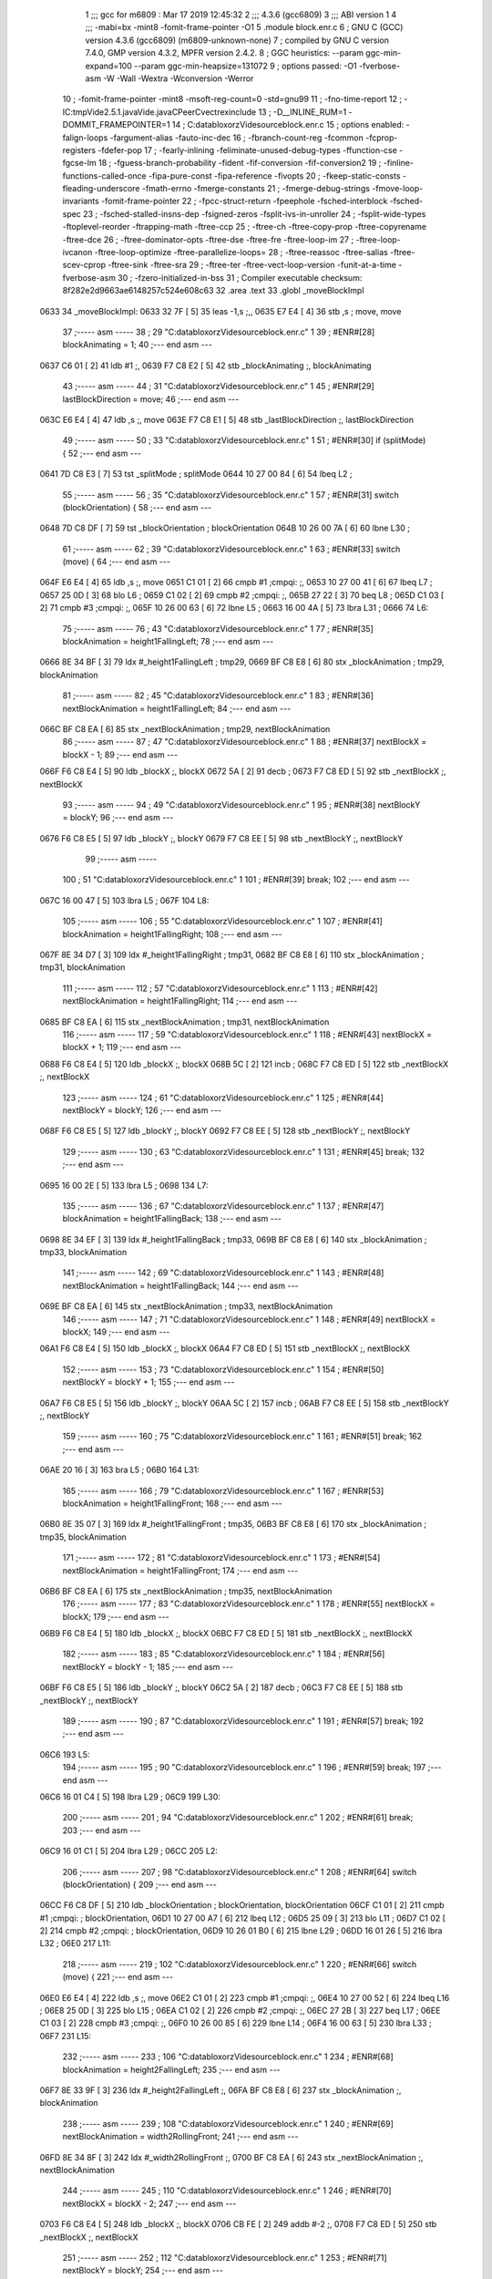                               1 ;;; gcc for m6809 : Mar 17 2019 12:45:32
                              2 ;;; 4.3.6 (gcc6809)
                              3 ;;; ABI version 1
                              4 ;;; -mabi=bx -mint8 -fomit-frame-pointer -O1
                              5 	.module	block.enr.c
                              6 ; GNU C (GCC) version 4.3.6 (gcc6809) (m6809-unknown-none)
                              7 ;	compiled by GNU C version 7.4.0, GMP version 4.3.2, MPFR version 2.4.2.
                              8 ; GGC heuristics: --param ggc-min-expand=100 --param ggc-min-heapsize=131072
                              9 ; options passed:  -O1 -fverbose-asm -W -Wall -Wextra -Wconversion -Werror
                             10 ; -fomit-frame-pointer -mint8 -msoft-reg-count=0 -std=gnu99
                             11 ; -fno-time-report
                             12 ; -IC:\tmp\Vide2.5.1.java\Vide.java\C\PeerC\vectrex\include
                             13 ; -D__INLINE_RUM=1 -DOMMIT_FRAMEPOINTER=1
                             14 ; C:\data\bloxorz\Vide\source\block.enr.c
                             15 ; options enabled:  -falign-loops -fargument-alias -fauto-inc-dec
                             16 ; -fbranch-count-reg -fcommon -fcprop-registers -fdefer-pop
                             17 ; -fearly-inlining -feliminate-unused-debug-types -ffunction-cse -fgcse-lm
                             18 ; -fguess-branch-probability -fident -fif-conversion -fif-conversion2
                             19 ; -finline-functions-called-once -fipa-pure-const -fipa-reference -fivopts
                             20 ; -fkeep-static-consts -fleading-underscore -fmath-errno -fmerge-constants
                             21 ; -fmerge-debug-strings -fmove-loop-invariants -fomit-frame-pointer
                             22 ; -fpcc-struct-return -fpeephole -fsched-interblock -fsched-spec
                             23 ; -fsched-stalled-insns-dep -fsigned-zeros -fsplit-ivs-in-unroller
                             24 ; -fsplit-wide-types -ftoplevel-reorder -ftrapping-math -ftree-ccp
                             25 ; -ftree-ch -ftree-copy-prop -ftree-copyrename -ftree-dce
                             26 ; -ftree-dominator-opts -ftree-dse -ftree-fre -ftree-loop-im
                             27 ; -ftree-loop-ivcanon -ftree-loop-optimize -ftree-parallelize-loops=
                             28 ; -ftree-reassoc -ftree-salias -ftree-scev-cprop -ftree-sink -ftree-sra
                             29 ; -ftree-ter -ftree-vect-loop-version -funit-at-a-time -fverbose-asm
                             30 ; -fzero-initialized-in-bss
                             31 ; Compiler executable checksum: 8f282e2d9663ae6148257c524e608c63
                             32 	.area	.text
                             33 	.globl	_moveBlockImpl
   0633                      34 _moveBlockImpl:
   0633 32 7F         [ 5]   35 	leas	-1,s	;,,
   0635 E7 E4         [ 4]   36 	stb	,s	; move, move
                             37 ;----- asm -----
                             38 ; 29 "C:\data\bloxorz\Vide\source\block.enr.c" 1
                             39 	; #ENR#[28]	blockAnimating = 1;
                             40 ;--- end asm ---
   0637 C6 01         [ 2]   41 	ldb	#1	;,
   0639 F7 C8 E2      [ 5]   42 	stb	_blockAnimating	;, blockAnimating
                             43 ;----- asm -----
                             44 ; 31 "C:\data\bloxorz\Vide\source\block.enr.c" 1
                             45 	; #ENR#[29]	lastBlockDirection = move;
                             46 ;--- end asm ---
   063C E6 E4         [ 4]   47 	ldb	,s	;, move
   063E F7 C8 E1      [ 5]   48 	stb	_lastBlockDirection	;, lastBlockDirection
                             49 ;----- asm -----
                             50 ; 33 "C:\data\bloxorz\Vide\source\block.enr.c" 1
                             51 	; #ENR#[30]	if (splitMode) {
                             52 ;--- end asm ---
   0641 7D C8 E3      [ 7]   53 	tst	_splitMode	; splitMode
   0644 10 27 00 84   [ 6]   54 	lbeq	L2	;
                             55 ;----- asm -----
                             56 ; 35 "C:\data\bloxorz\Vide\source\block.enr.c" 1
                             57 	; #ENR#[31]    	switch (blockOrientation) {
                             58 ;--- end asm ---
   0648 7D C8 DF      [ 7]   59 	tst	_blockOrientation	; blockOrientation
   064B 10 26 00 7A   [ 6]   60 	lbne	L30	;
                             61 ;----- asm -----
                             62 ; 39 "C:\data\bloxorz\Vide\source\block.enr.c" 1
                             63 	; #ENR#[33]            		switch (move) {
                             64 ;--- end asm ---
   064F E6 E4         [ 4]   65 	ldb	,s	;, move
   0651 C1 01         [ 2]   66 	cmpb	#1	;cmpqi:	;,
   0653 10 27 00 41   [ 6]   67 	lbeq	L7	;
   0657 25 0D         [ 3]   68 	blo	L6	;
   0659 C1 02         [ 2]   69 	cmpb	#2	;cmpqi:	;,
   065B 27 22         [ 3]   70 	beq	L8	;
   065D C1 03         [ 2]   71 	cmpb	#3	;cmpqi:	;,
   065F 10 26 00 63   [ 6]   72 	lbne	L5	;
   0663 16 00 4A      [ 5]   73 	lbra	L31	;
   0666                      74 L6:
                             75 ;----- asm -----
                             76 ; 43 "C:\data\bloxorz\Vide\source\block.enr.c" 1
                             77 	; #ENR#[35]                			blockAnimation = height1FallingLeft;
                             78 ;--- end asm ---
   0666 8E 34 BF      [ 3]   79 	ldx	#_height1FallingLeft	; tmp29,
   0669 BF C8 E8      [ 6]   80 	stx	_blockAnimation	; tmp29, blockAnimation
                             81 ;----- asm -----
                             82 ; 45 "C:\data\bloxorz\Vide\source\block.enr.c" 1
                             83 	; #ENR#[36]                 			nextBlockAnimation = height1FallingLeft;
                             84 ;--- end asm ---
   066C BF C8 EA      [ 6]   85 	stx	_nextBlockAnimation	; tmp29, nextBlockAnimation
                             86 ;----- asm -----
                             87 ; 47 "C:\data\bloxorz\Vide\source\block.enr.c" 1
                             88 	; #ENR#[37]                 			nextBlockX = blockX - 1;
                             89 ;--- end asm ---
   066F F6 C8 E4      [ 5]   90 	ldb	_blockX	;, blockX
   0672 5A            [ 2]   91 	decb	;
   0673 F7 C8 ED      [ 5]   92 	stb	_nextBlockX	;, nextBlockX
                             93 ;----- asm -----
                             94 ; 49 "C:\data\bloxorz\Vide\source\block.enr.c" 1
                             95 	; #ENR#[38]                 			nextBlockY = blockY;
                             96 ;--- end asm ---
   0676 F6 C8 E5      [ 5]   97 	ldb	_blockY	;, blockY
   0679 F7 C8 EE      [ 5]   98 	stb	_nextBlockY	;, nextBlockY
                             99 ;----- asm -----
                            100 ; 51 "C:\data\bloxorz\Vide\source\block.enr.c" 1
                            101 	; #ENR#[39]                 			break;
                            102 ;--- end asm ---
   067C 16 00 47      [ 5]  103 	lbra	L5	;
   067F                     104 L8:
                            105 ;----- asm -----
                            106 ; 55 "C:\data\bloxorz\Vide\source\block.enr.c" 1
                            107 	; #ENR#[41]                 			blockAnimation = height1FallingRight;
                            108 ;--- end asm ---
   067F 8E 34 D7      [ 3]  109 	ldx	#_height1FallingRight	; tmp31,
   0682 BF C8 E8      [ 6]  110 	stx	_blockAnimation	; tmp31, blockAnimation
                            111 ;----- asm -----
                            112 ; 57 "C:\data\bloxorz\Vide\source\block.enr.c" 1
                            113 	; #ENR#[42]                 			nextBlockAnimation = height1FallingRight;
                            114 ;--- end asm ---
   0685 BF C8 EA      [ 6]  115 	stx	_nextBlockAnimation	; tmp31, nextBlockAnimation
                            116 ;----- asm -----
                            117 ; 59 "C:\data\bloxorz\Vide\source\block.enr.c" 1
                            118 	; #ENR#[43]                 			nextBlockX = blockX + 1;
                            119 ;--- end asm ---
   0688 F6 C8 E4      [ 5]  120 	ldb	_blockX	;, blockX
   068B 5C            [ 2]  121 	incb	;
   068C F7 C8 ED      [ 5]  122 	stb	_nextBlockX	;, nextBlockX
                            123 ;----- asm -----
                            124 ; 61 "C:\data\bloxorz\Vide\source\block.enr.c" 1
                            125 	; #ENR#[44]                 			nextBlockY = blockY;
                            126 ;--- end asm ---
   068F F6 C8 E5      [ 5]  127 	ldb	_blockY	;, blockY
   0692 F7 C8 EE      [ 5]  128 	stb	_nextBlockY	;, nextBlockY
                            129 ;----- asm -----
                            130 ; 63 "C:\data\bloxorz\Vide\source\block.enr.c" 1
                            131 	; #ENR#[45]                 			break;
                            132 ;--- end asm ---
   0695 16 00 2E      [ 5]  133 	lbra	L5	;
   0698                     134 L7:
                            135 ;----- asm -----
                            136 ; 67 "C:\data\bloxorz\Vide\source\block.enr.c" 1
                            137 	; #ENR#[47]                 			blockAnimation = height1FallingBack;
                            138 ;--- end asm ---
   0698 8E 34 EF      [ 3]  139 	ldx	#_height1FallingBack	; tmp33,
   069B BF C8 E8      [ 6]  140 	stx	_blockAnimation	; tmp33, blockAnimation
                            141 ;----- asm -----
                            142 ; 69 "C:\data\bloxorz\Vide\source\block.enr.c" 1
                            143 	; #ENR#[48]                 			nextBlockAnimation = height1FallingBack;
                            144 ;--- end asm ---
   069E BF C8 EA      [ 6]  145 	stx	_nextBlockAnimation	; tmp33, nextBlockAnimation
                            146 ;----- asm -----
                            147 ; 71 "C:\data\bloxorz\Vide\source\block.enr.c" 1
                            148 	; #ENR#[49]                 			nextBlockX = blockX;
                            149 ;--- end asm ---
   06A1 F6 C8 E4      [ 5]  150 	ldb	_blockX	;, blockX
   06A4 F7 C8 ED      [ 5]  151 	stb	_nextBlockX	;, nextBlockX
                            152 ;----- asm -----
                            153 ; 73 "C:\data\bloxorz\Vide\source\block.enr.c" 1
                            154 	; #ENR#[50]                 			nextBlockY = blockY + 1;
                            155 ;--- end asm ---
   06A7 F6 C8 E5      [ 5]  156 	ldb	_blockY	;, blockY
   06AA 5C            [ 2]  157 	incb	;
   06AB F7 C8 EE      [ 5]  158 	stb	_nextBlockY	;, nextBlockY
                            159 ;----- asm -----
                            160 ; 75 "C:\data\bloxorz\Vide\source\block.enr.c" 1
                            161 	; #ENR#[51]                 			break;
                            162 ;--- end asm ---
   06AE 20 16         [ 3]  163 	bra	L5	;
   06B0                     164 L31:
                            165 ;----- asm -----
                            166 ; 79 "C:\data\bloxorz\Vide\source\block.enr.c" 1
                            167 	; #ENR#[53]                 			blockAnimation = height1FallingFront;
                            168 ;--- end asm ---
   06B0 8E 35 07      [ 3]  169 	ldx	#_height1FallingFront	; tmp35,
   06B3 BF C8 E8      [ 6]  170 	stx	_blockAnimation	; tmp35, blockAnimation
                            171 ;----- asm -----
                            172 ; 81 "C:\data\bloxorz\Vide\source\block.enr.c" 1
                            173 	; #ENR#[54]                 			nextBlockAnimation = height1FallingFront;
                            174 ;--- end asm ---
   06B6 BF C8 EA      [ 6]  175 	stx	_nextBlockAnimation	; tmp35, nextBlockAnimation
                            176 ;----- asm -----
                            177 ; 83 "C:\data\bloxorz\Vide\source\block.enr.c" 1
                            178 	; #ENR#[55]                 			nextBlockX = blockX;
                            179 ;--- end asm ---
   06B9 F6 C8 E4      [ 5]  180 	ldb	_blockX	;, blockX
   06BC F7 C8 ED      [ 5]  181 	stb	_nextBlockX	;, nextBlockX
                            182 ;----- asm -----
                            183 ; 85 "C:\data\bloxorz\Vide\source\block.enr.c" 1
                            184 	; #ENR#[56]                 			nextBlockY = blockY - 1;
                            185 ;--- end asm ---
   06BF F6 C8 E5      [ 5]  186 	ldb	_blockY	;, blockY
   06C2 5A            [ 2]  187 	decb	;
   06C3 F7 C8 EE      [ 5]  188 	stb	_nextBlockY	;, nextBlockY
                            189 ;----- asm -----
                            190 ; 87 "C:\data\bloxorz\Vide\source\block.enr.c" 1
                            191 	; #ENR#[57]                 			break;
                            192 ;--- end asm ---
   06C6                     193 L5:
                            194 ;----- asm -----
                            195 ; 90 "C:\data\bloxorz\Vide\source\block.enr.c" 1
                            196 	; #ENR#[59]            		break;
                            197 ;--- end asm ---
   06C6 16 01 C4      [ 5]  198 	lbra	L29	;
   06C9                     199 L30:
                            200 ;----- asm -----
                            201 ; 94 "C:\data\bloxorz\Vide\source\block.enr.c" 1
                            202 	; #ENR#[61]			break;
                            203 ;--- end asm ---
   06C9 16 01 C1      [ 5]  204 	lbra	L29	;
   06CC                     205 L2:
                            206 ;----- asm -----
                            207 ; 98 "C:\data\bloxorz\Vide\source\block.enr.c" 1
                            208 	; #ENR#[64]    	switch (blockOrientation) {
                            209 ;--- end asm ---
   06CC F6 C8 DF      [ 5]  210 	ldb	_blockOrientation	; blockOrientation, blockOrientation
   06CF C1 01         [ 2]  211 	cmpb	#1	;cmpqi:	; blockOrientation,
   06D1 10 27 00 A7   [ 6]  212 	lbeq	L12	;
   06D5 25 09         [ 3]  213 	blo	L11	;
   06D7 C1 02         [ 2]  214 	cmpb	#2	;cmpqi:	; blockOrientation,
   06D9 10 26 01 B0   [ 6]  215 	lbne	L29	;
   06DD 16 01 26      [ 5]  216 	lbra	L32	;
   06E0                     217 L11:
                            218 ;----- asm -----
                            219 ; 102 "C:\data\bloxorz\Vide\source\block.enr.c" 1
                            220 	; #ENR#[66]            		switch (move) {
                            221 ;--- end asm ---
   06E0 E6 E4         [ 4]  222 	ldb	,s	;, move
   06E2 C1 01         [ 2]  223 	cmpb	#1	;cmpqi:	;,
   06E4 10 27 00 52   [ 6]  224 	lbeq	L16	;
   06E8 25 0D         [ 3]  225 	blo	L15	;
   06EA C1 02         [ 2]  226 	cmpb	#2	;cmpqi:	;,
   06EC 27 2B         [ 3]  227 	beq	L17	;
   06EE C1 03         [ 2]  228 	cmpb	#3	;cmpqi:	;,
   06F0 10 26 00 85   [ 6]  229 	lbne	L14	;
   06F4 16 00 63      [ 5]  230 	lbra	L33	;
   06F7                     231 L15:
                            232 ;----- asm -----
                            233 ; 106 "C:\data\bloxorz\Vide\source\block.enr.c" 1
                            234 	; #ENR#[68]                			blockAnimation = height2FallingLeft;
                            235 ;--- end asm ---
   06F7 8E 33 9F      [ 3]  236 	ldx	#_height2FallingLeft	;,
   06FA BF C8 E8      [ 6]  237 	stx	_blockAnimation	;, blockAnimation
                            238 ;----- asm -----
                            239 ; 108 "C:\data\bloxorz\Vide\source\block.enr.c" 1
                            240 	; #ENR#[69]                 			nextBlockAnimation = width2RollingFront;
                            241 ;--- end asm ---
   06FD 8E 34 8F      [ 3]  242 	ldx	#_width2RollingFront	;,
   0700 BF C8 EA      [ 6]  243 	stx	_nextBlockAnimation	;, nextBlockAnimation
                            244 ;----- asm -----
                            245 ; 110 "C:\data\bloxorz\Vide\source\block.enr.c" 1
                            246 	; #ENR#[70]                 			nextBlockX = blockX - 2;
                            247 ;--- end asm ---
   0703 F6 C8 E4      [ 5]  248 	ldb	_blockX	;, blockX
   0706 CB FE         [ 2]  249 	addb	#-2	;,
   0708 F7 C8 ED      [ 5]  250 	stb	_nextBlockX	;, nextBlockX
                            251 ;----- asm -----
                            252 ; 112 "C:\data\bloxorz\Vide\source\block.enr.c" 1
                            253 	; #ENR#[71]                 			nextBlockY = blockY;
                            254 ;--- end asm ---
   070B F6 C8 E5      [ 5]  255 	ldb	_blockY	;, blockY
   070E F7 C8 EE      [ 5]  256 	stb	_nextBlockY	;, nextBlockY
                            257 ;----- asm -----
                            258 ; 114 "C:\data\bloxorz\Vide\source\block.enr.c" 1
                            259 	; #ENR#[72]                 			blockOrientation = Horizontal;
                            260 ;--- end asm ---
   0711 C6 02         [ 2]  261 	ldb	#2	;,
   0713 F7 C8 DF      [ 5]  262 	stb	_blockOrientation	;, blockOrientation
                            263 ;----- asm -----
                            264 ; 116 "C:\data\bloxorz\Vide\source\block.enr.c" 1
                            265 	; #ENR#[73]                 			break;
                            266 ;--- end asm ---
   0716 16 00 60      [ 5]  267 	lbra	L14	;
   0719                     268 L17:
                            269 ;----- asm -----
                            270 ; 120 "C:\data\bloxorz\Vide\source\block.enr.c" 1
                            271 	; #ENR#[75]                 			blockAnimation = height2FallingRight;
                            272 ;--- end asm ---
   0719 8E 33 CF      [ 3]  273 	ldx	#_height2FallingRight	;,
   071C BF C8 E8      [ 6]  274 	stx	_blockAnimation	;, blockAnimation
                            275 ;----- asm -----
                            276 ; 122 "C:\data\bloxorz\Vide\source\block.enr.c" 1
                            277 	; #ENR#[76]                 			nextBlockAnimation = width2RollingFront;
                            278 ;--- end asm ---
   071F 8E 34 8F      [ 3]  279 	ldx	#_width2RollingFront	;,
   0722 BF C8 EA      [ 6]  280 	stx	_nextBlockAnimation	;, nextBlockAnimation
                            281 ;----- asm -----
                            282 ; 124 "C:\data\bloxorz\Vide\source\block.enr.c" 1
                            283 	; #ENR#[77]                 			nextBlockX = blockX + 1;
                            284 ;--- end asm ---
   0725 F6 C8 E4      [ 5]  285 	ldb	_blockX	;, blockX
   0728 5C            [ 2]  286 	incb	;
   0729 F7 C8 ED      [ 5]  287 	stb	_nextBlockX	;, nextBlockX
                            288 ;----- asm -----
                            289 ; 126 "C:\data\bloxorz\Vide\source\block.enr.c" 1
                            290 	; #ENR#[78]                 			nextBlockY = blockY;
                            291 ;--- end asm ---
   072C F6 C8 E5      [ 5]  292 	ldb	_blockY	;, blockY
   072F F7 C8 EE      [ 5]  293 	stb	_nextBlockY	;, nextBlockY
                            294 ;----- asm -----
                            295 ; 128 "C:\data\bloxorz\Vide\source\block.enr.c" 1
                            296 	; #ENR#[79]                 			blockOrientation = Horizontal;
                            297 ;--- end asm ---
   0732 C6 02         [ 2]  298 	ldb	#2	;,
   0734 F7 C8 DF      [ 5]  299 	stb	_blockOrientation	;, blockOrientation
                            300 ;----- asm -----
                            301 ; 130 "C:\data\bloxorz\Vide\source\block.enr.c" 1
                            302 	; #ENR#[80]                 			break;
                            303 ;--- end asm ---
   0737 16 00 3F      [ 5]  304 	lbra	L14	;
   073A                     305 L16:
                            306 ;----- asm -----
                            307 ; 134 "C:\data\bloxorz\Vide\source\block.enr.c" 1
                            308 	; #ENR#[82]                 			blockAnimation = height2FallingBack;
                            309 ;--- end asm ---
   073A 8E 33 FF      [ 3]  310 	ldx	#_height2FallingBack	;,
   073D BF C8 E8      [ 6]  311 	stx	_blockAnimation	;, blockAnimation
                            312 ;----- asm -----
                            313 ; 136 "C:\data\bloxorz\Vide\source\block.enr.c" 1
                            314 	; #ENR#[83]                 			nextBlockAnimation = depth2RollingLeft;
                            315 ;--- end asm ---
   0740 8E 34 5F      [ 3]  316 	ldx	#_depth2RollingLeft	;,
   0743 BF C8 EA      [ 6]  317 	stx	_nextBlockAnimation	;, nextBlockAnimation
                            318 ;----- asm -----
                            319 ; 138 "C:\data\bloxorz\Vide\source\block.enr.c" 1
                            320 	; #ENR#[84]                 			nextBlockX = blockX;
                            321 ;--- end asm ---
   0746 F6 C8 E4      [ 5]  322 	ldb	_blockX	;, blockX
   0749 F7 C8 ED      [ 5]  323 	stb	_nextBlockX	;, nextBlockX
                            324 ;----- asm -----
                            325 ; 140 "C:\data\bloxorz\Vide\source\block.enr.c" 1
                            326 	; #ENR#[85]                 			nextBlockY = blockY + 1;
                            327 ;--- end asm ---
   074C F6 C8 E5      [ 5]  328 	ldb	_blockY	;, blockY
   074F 5C            [ 2]  329 	incb	;
   0750 F7 C8 EE      [ 5]  330 	stb	_nextBlockY	;, nextBlockY
                            331 ;----- asm -----
                            332 ; 142 "C:\data\bloxorz\Vide\source\block.enr.c" 1
                            333 	; #ENR#[86]                 			blockOrientation = Vertical;
                            334 ;--- end asm ---
   0753 C6 01         [ 2]  335 	ldb	#1	;,
   0755 F7 C8 DF      [ 5]  336 	stb	_blockOrientation	;, blockOrientation
                            337 ;----- asm -----
                            338 ; 144 "C:\data\bloxorz\Vide\source\block.enr.c" 1
                            339 	; #ENR#[87]                 			break;
                            340 ;--- end asm ---
   0758 20 1F         [ 3]  341 	bra	L14	;
   075A                     342 L33:
                            343 ;----- asm -----
                            344 ; 148 "C:\data\bloxorz\Vide\source\block.enr.c" 1
                            345 	; #ENR#[89]                 			blockAnimation = height2FallingFront;
                            346 ;--- end asm ---
   075A 8E 34 2F      [ 3]  347 	ldx	#_height2FallingFront	;,
   075D BF C8 E8      [ 6]  348 	stx	_blockAnimation	;, blockAnimation
                            349 ;----- asm -----
                            350 ; 150 "C:\data\bloxorz\Vide\source\block.enr.c" 1
                            351 	; #ENR#[90]                 			nextBlockAnimation = depth2RollingLeft;
                            352 ;--- end asm ---
   0760 8E 34 5F      [ 3]  353 	ldx	#_depth2RollingLeft	;,
   0763 BF C8 EA      [ 6]  354 	stx	_nextBlockAnimation	;, nextBlockAnimation
                            355 ;----- asm -----
                            356 ; 152 "C:\data\bloxorz\Vide\source\block.enr.c" 1
                            357 	; #ENR#[91]                 			nextBlockX = blockX;
                            358 ;--- end asm ---
   0766 F6 C8 E4      [ 5]  359 	ldb	_blockX	;, blockX
   0769 F7 C8 ED      [ 5]  360 	stb	_nextBlockX	;, nextBlockX
                            361 ;----- asm -----
                            362 ; 154 "C:\data\bloxorz\Vide\source\block.enr.c" 1
                            363 	; #ENR#[92]                 			nextBlockY = blockY - 2;
                            364 ;--- end asm ---
   076C F6 C8 E5      [ 5]  365 	ldb	_blockY	;, blockY
   076F CB FE         [ 2]  366 	addb	#-2	;,
   0771 F7 C8 EE      [ 5]  367 	stb	_nextBlockY	;, nextBlockY
                            368 ;----- asm -----
                            369 ; 156 "C:\data\bloxorz\Vide\source\block.enr.c" 1
                            370 	; #ENR#[93]                 			blockOrientation = Vertical;
                            371 ;--- end asm ---
   0774 C6 01         [ 2]  372 	ldb	#1	;,
   0776 F7 C8 DF      [ 5]  373 	stb	_blockOrientation	;, blockOrientation
                            374 ;----- asm -----
                            375 ; 158 "C:\data\bloxorz\Vide\source\block.enr.c" 1
                            376 	; #ENR#[94]                 			break;
                            377 ;--- end asm ---
   0779                     378 L14:
                            379 ;----- asm -----
                            380 ; 161 "C:\data\bloxorz\Vide\source\block.enr.c" 1
                            381 	; #ENR#[96]            		break;
                            382 ;--- end asm ---
   0779 16 01 11      [ 5]  383 	lbra	L29	;
   077C                     384 L12:
                            385 ;----- asm -----
                            386 ; 165 "C:\data\bloxorz\Vide\source\block.enr.c" 1
                            387 	; #ENR#[98]            		switch (move) {
                            388 ;--- end asm ---
   077C E6 E4         [ 4]  389 	ldb	,s	;, move
   077E C1 01         [ 2]  390 	cmpb	#1	;cmpqi:	;,
   0780 10 27 00 44   [ 6]  391 	lbeq	L21	;
   0784 25 0D         [ 3]  392 	blo	L20	;
   0786 C1 02         [ 2]  393 	cmpb	#2	;cmpqi:	;,
   0788 27 22         [ 3]  394 	beq	L22	;
   078A C1 03         [ 2]  395 	cmpb	#3	;cmpqi:	;,
   078C 10 26 00 73   [ 6]  396 	lbne	L19	;
   0790 16 00 54      [ 5]  397 	lbra	L34	;
   0793                     398 L20:
                            399 ;----- asm -----
                            400 ; 169 "C:\data\bloxorz\Vide\source\block.enr.c" 1
                            401 	; #ENR#[100]                			blockAnimation = depth2RollingLeft;
                            402 ;--- end asm ---
   0793 8E 34 5F      [ 3]  403 	ldx	#_depth2RollingLeft	; tmp46,
   0796 BF C8 E8      [ 6]  404 	stx	_blockAnimation	; tmp46, blockAnimation
                            405 ;----- asm -----
                            406 ; 171 "C:\data\bloxorz\Vide\source\block.enr.c" 1
                            407 	; #ENR#[101]                			nextBlockAnimation = depth2RollingLeft;
                            408 ;--- end asm ---
   0799 BF C8 EA      [ 6]  409 	stx	_nextBlockAnimation	; tmp46, nextBlockAnimation
                            410 ;----- asm -----
                            411 ; 173 "C:\data\bloxorz\Vide\source\block.enr.c" 1
                            412 	; #ENR#[102]                			nextBlockX = blockX - 1;
                            413 ;--- end asm ---
   079C F6 C8 E4      [ 5]  414 	ldb	_blockX	;, blockX
   079F 5A            [ 2]  415 	decb	;
   07A0 F7 C8 ED      [ 5]  416 	stb	_nextBlockX	;, nextBlockX
                            417 ;----- asm -----
                            418 ; 175 "C:\data\bloxorz\Vide\source\block.enr.c" 1
                            419 	; #ENR#[103]                			nextBlockY = blockY;
                            420 ;--- end asm ---
   07A3 F6 C8 E5      [ 5]  421 	ldb	_blockY	;, blockY
   07A6 F7 C8 EE      [ 5]  422 	stb	_nextBlockY	;, nextBlockY
                            423 ;----- asm -----
                            424 ; 177 "C:\data\bloxorz\Vide\source\block.enr.c" 1
                            425 	; #ENR#[104]                			break;
                            426 ;--- end asm ---
   07A9 16 00 57      [ 5]  427 	lbra	L19	;
   07AC                     428 L22:
                            429 ;----- asm -----
                            430 ; 181 "C:\data\bloxorz\Vide\source\block.enr.c" 1
                            431 	; #ENR#[106]                			blockAnimation = depth2RollingRight;
                            432 ;--- end asm ---
   07AC 8E 34 77      [ 3]  433 	ldx	#_depth2RollingRight	;,
   07AF BF C8 E8      [ 6]  434 	stx	_blockAnimation	;, blockAnimation
                            435 ;----- asm -----
                            436 ; 183 "C:\data\bloxorz\Vide\source\block.enr.c" 1
                            437 	; #ENR#[107]                			nextBlockAnimation = depth2RollingLeft;
                            438 ;--- end asm ---
   07B2 8E 34 5F      [ 3]  439 	ldx	#_depth2RollingLeft	;,
   07B5 BF C8 EA      [ 6]  440 	stx	_nextBlockAnimation	;, nextBlockAnimation
                            441 ;----- asm -----
                            442 ; 185 "C:\data\bloxorz\Vide\source\block.enr.c" 1
                            443 	; #ENR#[108]                			nextBlockX = blockX + 1;
                            444 ;--- end asm ---
   07B8 F6 C8 E4      [ 5]  445 	ldb	_blockX	;, blockX
   07BB 5C            [ 2]  446 	incb	;
   07BC F7 C8 ED      [ 5]  447 	stb	_nextBlockX	;, nextBlockX
                            448 ;----- asm -----
                            449 ; 187 "C:\data\bloxorz\Vide\source\block.enr.c" 1
                            450 	; #ENR#[109]                			nextBlockY = blockY;
                            451 ;--- end asm ---
   07BF F6 C8 E5      [ 5]  452 	ldb	_blockY	;, blockY
   07C2 F7 C8 EE      [ 5]  453 	stb	_nextBlockY	;, nextBlockY
                            454 ;----- asm -----
                            455 ; 189 "C:\data\bloxorz\Vide\source\block.enr.c" 1
                            456 	; #ENR#[110]                			break;
                            457 ;--- end asm ---
   07C5 16 00 3B      [ 5]  458 	lbra	L19	;
   07C8                     459 L21:
                            460 ;----- asm -----
                            461 ; 193 "C:\data\bloxorz\Vide\source\block.enr.c" 1
                            462 	; #ENR#[112]                			blockAnimation = height2RisingBack;
                            463 ;--- end asm ---
   07C8 8E 34 47      [ 3]  464 	ldx	#_height2RisingBack	;,
   07CB BF C8 E8      [ 6]  465 	stx	_blockAnimation	;, blockAnimation
                            466 ;----- asm -----
                            467 ; 195 "C:\data\bloxorz\Vide\source\block.enr.c" 1
                            468 	; #ENR#[113]                			nextBlockAnimation = height2FallingFront;
                            469 ;--- end asm ---
   07CE 8E 34 2F      [ 3]  470 	ldx	#_height2FallingFront	;,
   07D1 BF C8 EA      [ 6]  471 	stx	_nextBlockAnimation	;, nextBlockAnimation
                            472 ;----- asm -----
                            473 ; 197 "C:\data\bloxorz\Vide\source\block.enr.c" 1
                            474 	; #ENR#[114]                			nextBlockX = blockX;
                            475 ;--- end asm ---
   07D4 F6 C8 E4      [ 5]  476 	ldb	_blockX	;, blockX
   07D7 F7 C8 ED      [ 5]  477 	stb	_nextBlockX	;, nextBlockX
                            478 ;----- asm -----
                            479 ; 199 "C:\data\bloxorz\Vide\source\block.enr.c" 1
                            480 	; #ENR#[115]                			nextBlockY = blockY + 2;
                            481 ;--- end asm ---
   07DA F6 C8 E5      [ 5]  482 	ldb	_blockY	;, blockY
   07DD CB 02         [ 2]  483 	addb	#2	;,
   07DF F7 C8 EE      [ 5]  484 	stb	_nextBlockY	;, nextBlockY
                            485 ;----- asm -----
                            486 ; 201 "C:\data\bloxorz\Vide\source\block.enr.c" 1
                            487 	; #ENR#[116]                			blockOrientation = Standing;
                            488 ;--- end asm ---
   07E2 7F C8 DF      [ 7]  489 	clr	_blockOrientation	; blockOrientation
                            490 ;----- asm -----
                            491 ; 203 "C:\data\bloxorz\Vide\source\block.enr.c" 1
                            492 	; #ENR#[117]                			break;
                            493 ;--- end asm ---
   07E5 20 1C         [ 3]  494 	bra	L19	;
   07E7                     495 L34:
                            496 ;----- asm -----
                            497 ; 207 "C:\data\bloxorz\Vide\source\block.enr.c" 1
                            498 	; #ENR#[119]                			blockAnimation = height2RisingFront;
                            499 ;--- end asm ---
   07E7 8E 34 17      [ 3]  500 	ldx	#_height2RisingFront	;,
   07EA BF C8 E8      [ 6]  501 	stx	_blockAnimation	;, blockAnimation
                            502 ;----- asm -----
                            503 ; 209 "C:\data\bloxorz\Vide\source\block.enr.c" 1
                            504 	; #ENR#[120]                			nextBlockAnimation = height2FallingFront;
                            505 ;--- end asm ---
   07ED 8E 34 2F      [ 3]  506 	ldx	#_height2FallingFront	;,
   07F0 BF C8 EA      [ 6]  507 	stx	_nextBlockAnimation	;, nextBlockAnimation
                            508 ;----- asm -----
                            509 ; 211 "C:\data\bloxorz\Vide\source\block.enr.c" 1
                            510 	; #ENR#[121]                			nextBlockX = blockX;
                            511 ;--- end asm ---
   07F3 F6 C8 E4      [ 5]  512 	ldb	_blockX	;, blockX
   07F6 F7 C8 ED      [ 5]  513 	stb	_nextBlockX	;, nextBlockX
                            514 ;----- asm -----
                            515 ; 213 "C:\data\bloxorz\Vide\source\block.enr.c" 1
                            516 	; #ENR#[122]                			nextBlockY = blockY - 1;
                            517 ;--- end asm ---
   07F9 F6 C8 E5      [ 5]  518 	ldb	_blockY	;, blockY
   07FC 5A            [ 2]  519 	decb	;
   07FD F7 C8 EE      [ 5]  520 	stb	_nextBlockY	;, nextBlockY
                            521 ;----- asm -----
                            522 ; 215 "C:\data\bloxorz\Vide\source\block.enr.c" 1
                            523 	; #ENR#[123]                			blockOrientation = Standing;
                            524 ;--- end asm ---
   0800 7F C8 DF      [ 7]  525 	clr	_blockOrientation	; blockOrientation
                            526 ;----- asm -----
                            527 ; 217 "C:\data\bloxorz\Vide\source\block.enr.c" 1
                            528 	; #ENR#[124]                			break;
                            529 ;--- end asm ---
   0803                     530 L19:
                            531 ;----- asm -----
                            532 ; 220 "C:\data\bloxorz\Vide\source\block.enr.c" 1
                            533 	; #ENR#[126]            		break;
                            534 ;--- end asm ---
   0803 16 00 87      [ 5]  535 	lbra	L29	;
   0806                     536 L32:
                            537 ;----- asm -----
                            538 ; 224 "C:\data\bloxorz\Vide\source\block.enr.c" 1
                            539 	; #ENR#[128]            		switch (move) {
                            540 ;--- end asm ---
   0806 E6 E4         [ 4]  541 	ldb	,s	;, move
   0808 C1 01         [ 2]  542 	cmpb	#1	;cmpqi:	;,
   080A 10 27 00 4E   [ 6]  543 	lbeq	L26	;
   080E 25 0D         [ 3]  544 	blo	L25	;
   0810 C1 02         [ 2]  545 	cmpb	#2	;cmpqi:	;,
   0812 27 28         [ 3]  546 	beq	L27	;
   0814 C1 03         [ 2]  547 	cmpb	#3	;cmpqi:	;,
   0816 10 26 00 73   [ 6]  548 	lbne	L24	;
   081A 16 00 57      [ 5]  549 	lbra	L35	;
   081D                     550 L25:
                            551 ;----- asm -----
                            552 ; 228 "C:\data\bloxorz\Vide\source\block.enr.c" 1
                            553 	; #ENR#[130]                			blockAnimation = height2RisingLeft;
                            554 ;--- end asm ---
   081D 8E 33 E7      [ 3]  555 	ldx	#_height2RisingLeft	;,
   0820 BF C8 E8      [ 6]  556 	stx	_blockAnimation	;, blockAnimation
                            557 ;----- asm -----
                            558 ; 230 "C:\data\bloxorz\Vide\source\block.enr.c" 1
                            559 	; #ENR#[131]                			nextBlockAnimation = height2FallingRight;
                            560 ;--- end asm ---
   0823 8E 33 CF      [ 3]  561 	ldx	#_height2FallingRight	;,
   0826 BF C8 EA      [ 6]  562 	stx	_nextBlockAnimation	;, nextBlockAnimation
                            563 ;----- asm -----
                            564 ; 232 "C:\data\bloxorz\Vide\source\block.enr.c" 1
                            565 	; #ENR#[132]                			nextBlockX = blockX - 1;
                            566 ;--- end asm ---
   0829 F6 C8 E4      [ 5]  567 	ldb	_blockX	;, blockX
   082C 5A            [ 2]  568 	decb	;
   082D F7 C8 ED      [ 5]  569 	stb	_nextBlockX	;, nextBlockX
                            570 ;----- asm -----
                            571 ; 234 "C:\data\bloxorz\Vide\source\block.enr.c" 1
                            572 	; #ENR#[133]                			nextBlockY = blockY;
                            573 ;--- end asm ---
   0830 F6 C8 E5      [ 5]  574 	ldb	_blockY	;, blockY
   0833 F7 C8 EE      [ 5]  575 	stb	_nextBlockY	;, nextBlockY
                            576 ;----- asm -----
                            577 ; 236 "C:\data\bloxorz\Vide\source\block.enr.c" 1
                            578 	; #ENR#[134]                			blockOrientation = Standing;
                            579 ;--- end asm ---
   0836 7F C8 DF      [ 7]  580 	clr	_blockOrientation	; blockOrientation
                            581 ;----- asm -----
                            582 ; 238 "C:\data\bloxorz\Vide\source\block.enr.c" 1
                            583 	; #ENR#[135]                			break;
                            584 ;--- end asm ---
   0839 16 00 51      [ 5]  585 	lbra	L24	;
   083C                     586 L27:
                            587 ;----- asm -----
                            588 ; 242 "C:\data\bloxorz\Vide\source\block.enr.c" 1
                            589 	; #ENR#[137]                			blockAnimation = height2RisingRight;
                            590 ;--- end asm ---
   083C 8E 33 B7      [ 3]  591 	ldx	#_height2RisingRight	;,
   083F BF C8 E8      [ 6]  592 	stx	_blockAnimation	;, blockAnimation
                            593 ;----- asm -----
                            594 ; 244 "C:\data\bloxorz\Vide\source\block.enr.c" 1
                            595 	; #ENR#[138]                			nextBlockAnimation = height2FallingLeft;
                            596 ;--- end asm ---
   0842 8E 33 9F      [ 3]  597 	ldx	#_height2FallingLeft	;,
   0845 BF C8 EA      [ 6]  598 	stx	_nextBlockAnimation	;, nextBlockAnimation
                            599 ;----- asm -----
                            600 ; 246 "C:\data\bloxorz\Vide\source\block.enr.c" 1
                            601 	; #ENR#[139]                			nextBlockX = blockX + 2;
                            602 ;--- end asm ---
   0848 F6 C8 E4      [ 5]  603 	ldb	_blockX	;, blockX
   084B CB 02         [ 2]  604 	addb	#2	;,
   084D F7 C8 ED      [ 5]  605 	stb	_nextBlockX	;, nextBlockX
                            606 ;----- asm -----
                            607 ; 248 "C:\data\bloxorz\Vide\source\block.enr.c" 1
                            608 	; #ENR#[140]                			nextBlockY = blockY;
                            609 ;--- end asm ---
   0850 F6 C8 E5      [ 5]  610 	ldb	_blockY	;, blockY
   0853 F7 C8 EE      [ 5]  611 	stb	_nextBlockY	;, nextBlockY
                            612 ;----- asm -----
                            613 ; 250 "C:\data\bloxorz\Vide\source\block.enr.c" 1
                            614 	; #ENR#[141]                			blockOrientation = Standing;
                            615 ;--- end asm ---
   0856 7F C8 DF      [ 7]  616 	clr	_blockOrientation	; blockOrientation
                            617 ;----- asm -----
                            618 ; 252 "C:\data\bloxorz\Vide\source\block.enr.c" 1
                            619 	; #ENR#[142]                			break;
                            620 ;--- end asm ---
   0859 16 00 31      [ 5]  621 	lbra	L24	;
   085C                     622 L26:
                            623 ;----- asm -----
                            624 ; 256 "C:\data\bloxorz\Vide\source\block.enr.c" 1
                            625 	; #ENR#[144]                			blockAnimation = width2RollingBack;
                            626 ;--- end asm ---
   085C 8E 34 A7      [ 3]  627 	ldx	#_width2RollingBack	; tmp58,
   085F BF C8 E8      [ 6]  628 	stx	_blockAnimation	; tmp58, blockAnimation
                            629 ;----- asm -----
                            630 ; 258 "C:\data\bloxorz\Vide\source\block.enr.c" 1
                            631 	; #ENR#[145]                			nextBlockAnimation = width2RollingBack;
                            632 ;--- end asm ---
   0862 BF C8 EA      [ 6]  633 	stx	_nextBlockAnimation	; tmp58, nextBlockAnimation
                            634 ;----- asm -----
                            635 ; 260 "C:\data\bloxorz\Vide\source\block.enr.c" 1
                            636 	; #ENR#[146]                			nextBlockX = blockX;
                            637 ;--- end asm ---
   0865 F6 C8 E4      [ 5]  638 	ldb	_blockX	;, blockX
   0868 F7 C8 ED      [ 5]  639 	stb	_nextBlockX	;, nextBlockX
                            640 ;----- asm -----
                            641 ; 262 "C:\data\bloxorz\Vide\source\block.enr.c" 1
                            642 	; #ENR#[147]                			nextBlockY = blockY + 1;
                            643 ;--- end asm ---
   086B F6 C8 E5      [ 5]  644 	ldb	_blockY	;, blockY
   086E 5C            [ 2]  645 	incb	;
   086F F7 C8 EE      [ 5]  646 	stb	_nextBlockY	;, nextBlockY
                            647 ;----- asm -----
                            648 ; 264 "C:\data\bloxorz\Vide\source\block.enr.c" 1
                            649 	; #ENR#[148]                			break;
                            650 ;--- end asm ---
   0872 20 19         [ 3]  651 	bra	L24	;
   0874                     652 L35:
                            653 ;----- asm -----
                            654 ; 268 "C:\data\bloxorz\Vide\source\block.enr.c" 1
                            655 	; #ENR#[150]                			blockAnimation = width2RollingFront;
                            656 ;--- end asm ---
   0874 8E 34 8F      [ 3]  657 	ldx	#_width2RollingFront	;,
   0877 BF C8 E8      [ 6]  658 	stx	_blockAnimation	;, blockAnimation
                            659 ;----- asm -----
                            660 ; 270 "C:\data\bloxorz\Vide\source\block.enr.c" 1
                            661 	; #ENR#[151]                			nextBlockAnimation = width2RollingBack;
                            662 ;--- end asm ---
   087A 8E 34 A7      [ 3]  663 	ldx	#_width2RollingBack	;,
   087D BF C8 EA      [ 6]  664 	stx	_nextBlockAnimation	;, nextBlockAnimation
                            665 ;----- asm -----
                            666 ; 272 "C:\data\bloxorz\Vide\source\block.enr.c" 1
                            667 	; #ENR#[152]                			nextBlockX = blockX;
                            668 ;--- end asm ---
   0880 F6 C8 E4      [ 5]  669 	ldb	_blockX	;, blockX
   0883 F7 C8 ED      [ 5]  670 	stb	_nextBlockX	;, nextBlockX
                            671 ;----- asm -----
                            672 ; 274 "C:\data\bloxorz\Vide\source\block.enr.c" 1
                            673 	; #ENR#[153]                			nextBlockY = blockY - 1;
                            674 ;--- end asm ---
   0886 F6 C8 E5      [ 5]  675 	ldb	_blockY	;, blockY
   0889 5A            [ 2]  676 	decb	;
   088A F7 C8 EE      [ 5]  677 	stb	_nextBlockY	;, nextBlockY
                            678 ;----- asm -----
                            679 ; 276 "C:\data\bloxorz\Vide\source\block.enr.c" 1
                            680 	; #ENR#[154]                			break;
                            681 ;--- end asm ---
   088D                     682 L24:
                            683 ;----- asm -----
                            684 ; 279 "C:\data\bloxorz\Vide\source\block.enr.c" 1
                            685 	; #ENR#[156]            		break;
                            686 ;--- end asm ---
   088D                     687 L29:
   088D 32 61         [ 5]  688 	leas	1,s	;,,
   088F 39            [ 5]  689 	rts
                            690 	.globl	_doBlockAnimation
   0890                     691 _doBlockAnimation:
                            692 ;----- asm -----
                            693 ; 317 "C:\data\bloxorz\Vide\source\block.enr.c" 1
                            694 	; #ENR#[182]	if (blockAnimating) {
                            695 ;--- end asm ---
   0890 7D C8 E2      [ 7]  696 	tst	_blockAnimating	; blockAnimating
   0893 27 23         [ 3]  697 	beq	L38	;
                            698 ;----- asm -----
                            699 ; 319 "C:\data\bloxorz\Vide\source\block.enr.c" 1
                            700 	; #ENR#[183]		if (++blockAnimationStep == BLOCK_STEPS_COUNT) {
                            701 ;--- end asm ---
   0895 F6 C8 EC      [ 5]  702 	ldb	_blockAnimationStep	; blockAnimationStep.23, blockAnimationStep
   0898 5C            [ 2]  703 	incb	; blockAnimationStep.23
   0899 F7 C8 EC      [ 5]  704 	stb	_blockAnimationStep	; blockAnimationStep.23, blockAnimationStep
   089C C1 0C         [ 2]  705 	cmpb	#12	;cmpqi:	; blockAnimationStep.23,
   089E 26 18         [ 3]  706 	bne	L38	;
                            707 ;----- asm -----
                            708 ; 321 "C:\data\bloxorz\Vide\source\block.enr.c" 1
                            709 	; #ENR#[184]			blockX = nextBlockX;
                            710 ;--- end asm ---
   08A0 F6 C8 ED      [ 5]  711 	ldb	_nextBlockX	;, nextBlockX
   08A3 F7 C8 E4      [ 5]  712 	stb	_blockX	;, blockX
                            713 ;----- asm -----
                            714 ; 323 "C:\data\bloxorz\Vide\source\block.enr.c" 1
                            715 	; #ENR#[185]			blockY = nextBlockY;
                            716 ;--- end asm ---
   08A6 F6 C8 EE      [ 5]  717 	ldb	_nextBlockY	;, nextBlockY
   08A9 F7 C8 E5      [ 5]  718 	stb	_blockY	;, blockY
                            719 ;----- asm -----
                            720 ; 325 "C:\data\bloxorz\Vide\source\block.enr.c" 1
                            721 	; #ENR#[186]			blockAnimationStep = 0;
                            722 ;--- end asm ---
   08AC 7F C8 EC      [ 7]  723 	clr	_blockAnimationStep	; blockAnimationStep
                            724 ;----- asm -----
                            725 ; 327 "C:\data\bloxorz\Vide\source\block.enr.c" 1
                            726 	; #ENR#[187]			blockAnimation = nextBlockAnimation;
                            727 ;--- end asm ---
   08AF BE C8 EA      [ 6]  728 	ldx	_nextBlockAnimation	;, nextBlockAnimation
   08B2 BF C8 E8      [ 6]  729 	stx	_blockAnimation	;, blockAnimation
                            730 ;----- asm -----
                            731 ; 329 "C:\data\bloxorz\Vide\source\block.enr.c" 1
                            732 	; #ENR#[188]			blockAnimating = 0;
                            733 ;--- end asm ---
   08B5 7F C8 E2      [ 7]  734 	clr	_blockAnimating	; blockAnimating
   08B8                     735 L38:
   08B8 39            [ 5]  736 	rts
                            737 	.globl	_blockStartLevel
   08B9                     738 _blockStartLevel:
                            739 ;----- asm -----
                            740 ; 337 "C:\data\bloxorz\Vide\source\block.enr.c" 1
                            741 	; #ENR#[195]	blockAnimation = height2FallingLeft;
                            742 ;--- end asm ---
   08B9 8E 33 9F      [ 3]  743 	ldx	#_height2FallingLeft	;,
   08BC BF C8 E8      [ 6]  744 	stx	_blockAnimation	;, blockAnimation
                            745 ;----- asm -----
                            746 ; 339 "C:\data\bloxorz\Vide\source\block.enr.c" 1
                            747 	; #ENR#[196]	blockAnimationStep = 0;
                            748 ;--- end asm ---
   08BF 7F C8 EC      [ 7]  749 	clr	_blockAnimationStep	; blockAnimationStep
                            750 ;----- asm -----
                            751 ; 341 "C:\data\bloxorz\Vide\source\block.enr.c" 1
                            752 	; #ENR#[197]	blockAnimating = 0;
                            753 ;--- end asm ---
   08C2 7F C8 E2      [ 7]  754 	clr	_blockAnimating	; blockAnimating
                            755 ;----- asm -----
                            756 ; 343 "C:\data\bloxorz\Vide\source\block.enr.c" 1
                            757 	; #ENR#[198]	blockOrientation = Standing;
                            758 ;--- end asm ---
   08C5 7F C8 DF      [ 7]  759 	clr	_blockOrientation	; blockOrientation
                            760 ;----- asm -----
                            761 ; 345 "C:\data\bloxorz\Vide\source\block.enr.c" 1
                            762 	; #ENR#[199]	splitMode = 0;
                            763 ;--- end asm ---
   08C8 7F C8 E3      [ 7]  764 	clr	_splitMode	; splitMode
   08CB 39            [ 5]  765 	rts
                            766 	.globl	_setSplitMode
   08CC                     767 _setSplitMode:
                            768 ;----- asm -----
                            769 ; 351 "C:\data\bloxorz\Vide\source\block.enr.c" 1
                            770 	; #ENR#[204]	blockAnimation = height1FallingLeft;
                            771 ;--- end asm ---
   08CC 8E 34 BF      [ 3]  772 	ldx	#_height1FallingLeft	;,
   08CF BF C8 E8      [ 6]  773 	stx	_blockAnimation	;, blockAnimation
                            774 ;----- asm -----
                            775 ; 353 "C:\data\bloxorz\Vide\source\block.enr.c" 1
                            776 	; #ENR#[205]	blockOrientation = Standing;
                            777 ;--- end asm ---
   08D2 7F C8 DF      [ 7]  778 	clr	_blockOrientation	; blockOrientation
                            779 ;----- asm -----
                            780 ; 355 "C:\data\bloxorz\Vide\source\block.enr.c" 1
                            781 	; #ENR#[206]	splitMode = 1;
                            782 ;--- end asm ---
   08D5 C6 01         [ 2]  783 	ldb	#1	;,
   08D7 F7 C8 E3      [ 5]  784 	stb	_splitMode	;, splitMode
   08DA 39            [ 5]  785 	rts
                            786 	.globl	_testMerge
   08DB                     787 _testMerge:
   08DB 32 7C         [ 5]  788 	leas	-4,s	;,,
                            789 ;----- asm -----
                            790 ; 361 "C:\data\bloxorz\Vide\source\block.enr.c" 1
                            791 	; #ENR#[211]	if (blockY == blockY2) {
                            792 ;--- end asm ---
   08DD F6 C8 E5      [ 5]  793 	ldb	_blockY	;, blockY
   08E0 E7 E4         [ 4]  794 	stb	,s	;, blockY.27
   08E2 F6 C8 E7      [ 5]  795 	ldb	_blockY2	;, blockY2
   08E5 E7 61         [ 5]  796 	stb	1,s	;, blockY2.28
   08E7 E6 E4         [ 4]  797 	ldb	,s	;, blockY.27
   08E9 E1 61         [ 5]  798 	cmpb	1,s	;cmpqi:	;, blockY2.28
   08EB 10 26 00 3F   [ 6]  799 	lbne	L44	;
                            800 ;----- asm -----
                            801 ; 363 "C:\data\bloxorz\Vide\source\block.enr.c" 1
                            802 	; #ENR#[212]		if (blockX == blockX2 + 1) {
                            803 ;--- end asm ---
   08EF F6 C8 E6      [ 5]  804 	ldb	_blockX2	;, blockX2
   08F2 E7 62         [ 5]  805 	stb	2,s	;, blockX2.29
   08F4 F6 C8 E4      [ 5]  806 	ldb	_blockX	;, blockX
   08F7 E7 63         [ 5]  807 	stb	3,s	;, blockX.30
   08F9 E6 62         [ 5]  808 	ldb	2,s	; tmp31, blockX2.29
   08FB 5C            [ 2]  809 	incb	; tmp31
   08FC E1 63         [ 5]  810 	cmpb	3,s	;cmpqi:	; tmp31, blockX.30
   08FE 26 14         [ 3]  811 	bne	L45	;
                            812 ;----- asm -----
                            813 ; 365 "C:\data\bloxorz\Vide\source\block.enr.c" 1
                            814 	; #ENR#[213]			blockAnimation = width2RollingFront;
                            815 ;--- end asm ---
   0900 8E 34 8F      [ 3]  816 	ldx	#_width2RollingFront	;,
   0903 BF C8 E8      [ 6]  817 	stx	_blockAnimation	;, blockAnimation
                            818 ;----- asm -----
                            819 ; 367 "C:\data\bloxorz\Vide\source\block.enr.c" 1
                            820 	; #ENR#[214]			blockOrientation = Horizontal;
                            821 ;--- end asm ---
   0906 C6 02         [ 2]  822 	ldb	#2	;,
   0908 F7 C8 DF      [ 5]  823 	stb	_blockOrientation	;, blockOrientation
                            824 ;----- asm -----
                            825 ; 369 "C:\data\bloxorz\Vide\source\block.enr.c" 1
                            826 	; #ENR#[215]			blockX--;
                            827 ;--- end asm ---
   090B 7A C8 E4      [ 7]  828 	dec	_blockX	; blockX
                            829 ;----- asm -----
                            830 ; 371 "C:\data\bloxorz\Vide\source\block.enr.c" 1
                            831 	; #ENR#[216]			splitMode = 0;
                            832 ;--- end asm ---
   090E 7F C8 E3      [ 7]  833 	clr	_splitMode	; splitMode
   0911 16 00 56      [ 5]  834 	lbra	L48	;
   0914                     835 L45:
   0914 E6 62         [ 5]  836 	ldb	2,s	; tmp33, blockX2.29
   0916 5A            [ 2]  837 	decb	; tmp33
   0917 E1 63         [ 5]  838 	cmpb	3,s	;cmpqi:(R)	; tmp33, blockX.30
   0919 10 26 00 4D   [ 6]  839 	lbne	L48	;
                            840 ;----- asm -----
                            841 ; 374 "C:\data\bloxorz\Vide\source\block.enr.c" 1
                            842 	; #ENR#[218]			blockAnimation = width2RollingFront;
                            843 ;--- end asm ---
   091D 8E 34 8F      [ 3]  844 	ldx	#_width2RollingFront	;,
   0920 BF C8 E8      [ 6]  845 	stx	_blockAnimation	;, blockAnimation
                            846 ;----- asm -----
                            847 ; 376 "C:\data\bloxorz\Vide\source\block.enr.c" 1
                            848 	; #ENR#[219]			blockOrientation = Horizontal;
                            849 ;--- end asm ---
   0923 C6 02         [ 2]  850 	ldb	#2	;,
   0925 F7 C8 DF      [ 5]  851 	stb	_blockOrientation	;, blockOrientation
                            852 ;----- asm -----
                            853 ; 378 "C:\data\bloxorz\Vide\source\block.enr.c" 1
                            854 	; #ENR#[220]			splitMode = 0;
                            855 ;--- end asm ---
   0928 7F C8 E3      [ 7]  856 	clr	_splitMode	; splitMode
   092B 16 00 3C      [ 5]  857 	lbra	L48	;
   092E                     858 L44:
   092E F6 C8 E4      [ 5]  859 	ldb	_blockX	;, blockX
   0931 F1 C8 E6      [ 5]  860 	cmpb	_blockX2	;cmpqi:	;, blockX2
   0934 10 26 00 32   [ 6]  861 	lbne	L48	;
                            862 ;----- asm -----
                            863 ; 382 "C:\data\bloxorz\Vide\source\block.enr.c" 1
                            864 	; #ENR#[223]		if (blockY == blockY2 + 1) {
                            865 ;--- end asm ---
   0938 E6 61         [ 5]  866 	ldb	1,s	; tmp35, blockY2.28
   093A 5C            [ 2]  867 	incb	; tmp35
   093B E1 E4         [ 4]  868 	cmpb	,s	;cmpqi:(R)	; tmp35, blockY.27
   093D 26 16         [ 3]  869 	bne	L47	;
                            870 ;----- asm -----
                            871 ; 384 "C:\data\bloxorz\Vide\source\block.enr.c" 1
                            872 	; #ENR#[224]			blockAnimation = depth2RollingLeft;
                            873 ;--- end asm ---
   093F 8E 34 5F      [ 3]  874 	ldx	#_depth2RollingLeft	;,
   0942 BF C8 E8      [ 6]  875 	stx	_blockAnimation	;, blockAnimation
                            876 ;----- asm -----
                            877 ; 386 "C:\data\bloxorz\Vide\source\block.enr.c" 1
                            878 	; #ENR#[225]			blockOrientation = Vertical;
                            879 ;--- end asm ---
   0945 C6 01         [ 2]  880 	ldb	#1	;,
   0947 F7 C8 DF      [ 5]  881 	stb	_blockOrientation	;, blockOrientation
                            882 ;----- asm -----
                            883 ; 388 "C:\data\bloxorz\Vide\source\block.enr.c" 1
                            884 	; #ENR#[226]			blockY--;
                            885 ;--- end asm ---
   094A E6 E4         [ 4]  886 	ldb	,s	;, blockY.27
   094C 5A            [ 2]  887 	decb	;
   094D F7 C8 E5      [ 5]  888 	stb	_blockY	;, blockY
                            889 ;----- asm -----
                            890 ; 390 "C:\data\bloxorz\Vide\source\block.enr.c" 1
                            891 	; #ENR#[227]			splitMode = 0;
                            892 ;--- end asm ---
   0950 7F C8 E3      [ 7]  893 	clr	_splitMode	; splitMode
   0953 20 15         [ 3]  894 	bra	L48	;
   0955                     895 L47:
   0955 E6 61         [ 5]  896 	ldb	1,s	; tmp37, blockY2.28
   0957 5A            [ 2]  897 	decb	; tmp37
   0958 E1 E4         [ 4]  898 	cmpb	,s	;cmpqi:(R)	; tmp37, blockY.27
   095A 26 0E         [ 3]  899 	bne	L48	;
                            900 ;----- asm -----
                            901 ; 393 "C:\data\bloxorz\Vide\source\block.enr.c" 1
                            902 	; #ENR#[229]			blockAnimation = depth2RollingLeft;
                            903 ;--- end asm ---
   095C 8E 34 5F      [ 3]  904 	ldx	#_depth2RollingLeft	;,
   095F BF C8 E8      [ 6]  905 	stx	_blockAnimation	;, blockAnimation
                            906 ;----- asm -----
                            907 ; 395 "C:\data\bloxorz\Vide\source\block.enr.c" 1
                            908 	; #ENR#[230]			blockOrientation = Vertical;;
                            909 ;--- end asm ---
   0962 C6 01         [ 2]  910 	ldb	#1	;,
   0964 F7 C8 DF      [ 5]  911 	stb	_blockOrientation	;, blockOrientation
                            912 ;----- asm -----
                            913 ; 397 "C:\data\bloxorz\Vide\source\block.enr.c" 1
                            914 	; #ENR#[231]			splitMode = 0;
                            915 ;--- end asm ---
   0967 7F C8 E3      [ 7]  916 	clr	_splitMode	; splitMode
   096A                     917 L48:
   096A 32 64         [ 5]  918 	leas	4,s	;,,
   096C 39            [ 5]  919 	rts
                            920 	.globl	_swapSplit
   096D                     921 _swapSplit:
   096D 32 7E         [ 5]  922 	leas	-2,s	;,,
                            923 ;----- asm -----
                            924 ; 405 "C:\data\bloxorz\Vide\source\block.enr.c" 1
                            925 	; #ENR#[238]	int8_t xt = blockX;
                            926 ;--- end asm ---
   096F F6 C8 E4      [ 5]  927 	ldb	_blockX	;, blockX
   0972 E7 E4         [ 4]  928 	stb	,s	;, xt
                            929 ;----- asm -----
                            930 ; 407 "C:\data\bloxorz\Vide\source\block.enr.c" 1
                            931 	; #ENR#[239]	int8_t yt = blockY;
                            932 ;--- end asm ---
   0974 F6 C8 E5      [ 5]  933 	ldb	_blockY	;, blockY
   0977 E7 61         [ 5]  934 	stb	1,s	;, yt
                            935 ;----- asm -----
                            936 ; 409 "C:\data\bloxorz\Vide\source\block.enr.c" 1
                            937 	; #ENR#[240]	blockX = blockX2;
                            938 ;--- end asm ---
   0979 F6 C8 E6      [ 5]  939 	ldb	_blockX2	;, blockX2
   097C F7 C8 E4      [ 5]  940 	stb	_blockX	;, blockX
                            941 ;----- asm -----
                            942 ; 411 "C:\data\bloxorz\Vide\source\block.enr.c" 1
                            943 	; #ENR#[241]	blockY = blockY2;
                            944 ;--- end asm ---
   097F F6 C8 E7      [ 5]  945 	ldb	_blockY2	;, blockY2
   0982 F7 C8 E5      [ 5]  946 	stb	_blockY	;, blockY
                            947 ;----- asm -----
                            948 ; 413 "C:\data\bloxorz\Vide\source\block.enr.c" 1
                            949 	; #ENR#[242]	blockX2 = xt;
                            950 ;--- end asm ---
   0985 E6 E4         [ 4]  951 	ldb	,s	;, xt
   0987 F7 C8 E6      [ 5]  952 	stb	_blockX2	;, blockX2
                            953 ;----- asm -----
                            954 ; 415 "C:\data\bloxorz\Vide\source\block.enr.c" 1
                            955 	; #ENR#[243]	blockY2 = yt;
                            956 ;--- end asm ---
   098A E6 61         [ 5]  957 	ldb	1,s	;, yt
   098C F7 C8 E7      [ 5]  958 	stb	_blockY2	;, blockY2
   098F 32 62         [ 5]  959 	leas	2,s	;,,
   0991 39            [ 5]  960 	rts
                            961 	.globl	_drawBlock
   0992                     962 _drawBlock:
   0992 34 40         [ 6]  963 	pshs	u	;
   0994 32 78         [ 5]  964 	leas	-8,s	;,,
   0996 E7 62         [ 5]  965 	stb	2,s	; yofs, yofs
                            966 ;----- asm -----
                            967 ; 287 "C:\data\bloxorz\Vide\source\block.enr.c" 1
                            968 	; #ENR#[163]	zergnd();
                            969 ; 181 "C:\tmp\Vide2.5.1.java\Vide.java\C\PeerC\vectrex\include/vec_rum_inl.h" 1
   0998 BD F3 54      [ 8]  970 	jsr ___Reset0Ref; BIOS call
                            971 ; 289 "C:\data\bloxorz\Vide\source\block.enr.c" 1
                            972 	; #ENR#[164]	intens(0x63);
                            973 ;--- end asm ---
   099B C6 63         [ 2]  974 	ldb	#99	;,
   099D E7 65         [ 5]  975 	stb	5,s	;, a
                            976 ;----- asm -----
                            977 ; 3427 "C:\tmp\Vide2.5.1.java\Vide.java\C\PeerC\vectrex\include/vec_rum_inl.h" 1
   099F A6 65         [ 5]  978 	lda 5,s	; a
   09A1 BD F2 AB      [ 8]  979 	jsr ___Intensity_a; BIOS call
                            980 ; 291 "C:\data\bloxorz\Vide\source\block.enr.c" 1
                            981 	; #ENR#[165]	positd(0, yofs);
                            982 ;--- end asm ---
   09A4 C6 80         [ 2]  983 	ldb	#-128	;,
   09A6 D7 04         [ 4]  984 	stb	*_dp_VIA_t1_cnt_lo	;, dp_VIA_t1_cnt_lo
   09A8 E6 62         [ 5]  985 	ldb	2,s	;, yofs
   09AA E7 67         [ 5]  986 	stb	7,s	;, a
   09AC 6F 65         [ 7]  987 	clr	5,s	; b
                            988 ;----- asm -----
                            989 ; 3315 "C:\tmp\Vide2.5.1.java\Vide.java\C\PeerC\vectrex\include/vec_rum_inl.h" 1
   09AE A6 67         [ 5]  990 	lda 7,s	; a
   09B0 E6 65         [ 5]  991 	ldb 5,s	; b
   09B2 BD F3 12      [ 8]  992 	jsr ___Moveto_d; BIOS call
                            993 ; 294 "C:\data\bloxorz\Vide\source\block.enr.c" 1
                            994 	; #ENR#[167]	positd(x3d(blockX, blockY), y3d(blockX, 0, blockY));
                            995 ;--- end asm ---
   09B5 F6 C8 E5      [ 5]  996 	ldb	_blockY	;, blockY
   09B8 E7 E2         [ 6]  997 	stb	,-s	;,
   09BA 6F E2         [ 8]  998 	clr	,-s	;
   09BC F6 C8 E4      [ 5]  999 	ldb	_blockX	;, blockX
   09BF BD 3E C3      [ 8] 1000 	jsr	_y3d
   09C2 E7 65         [ 5] 1001 	stb	5,s	;, D.2447
   09C4 F6 C8 E5      [ 5] 1002 	ldb	_blockY	;, blockY
   09C7 E7 E2         [ 6] 1003 	stb	,-s	;,
   09C9 F6 C8 E4      [ 5] 1004 	ldb	_blockX	;, blockX
   09CC BD 3E A2      [ 8] 1005 	jsr	_x3d
   09CF E7 6A         [ 5] 1006 	stb	10,s	;, b
   09D1 C6 80         [ 2] 1007 	ldb	#-128	;,
   09D3 D7 04         [ 4] 1008 	stb	*_dp_VIA_t1_cnt_lo	;, dp_VIA_t1_cnt_lo
   09D5 E6 66         [ 5] 1009 	ldb	6,s	;, D.2447
   09D7 E7 68         [ 5] 1010 	stb	8,s	;, a
                           1011 ;----- asm -----
                           1012 ; 3315 "C:\tmp\Vide2.5.1.java\Vide.java\C\PeerC\vectrex\include/vec_rum_inl.h" 1
   09D9 A6 68         [ 5] 1013 	lda 8,s	; a
   09DB E6 6A         [ 5] 1014 	ldb 10,s	; b
   09DD BD F3 12      [ 8] 1015 	jsr ___Moveto_d; BIOS call
                           1016 ; 296 "C:\data\bloxorz\Vide\source\block.enr.c" 1
                           1017 	; #ENR#[168]	pack1x((void*)(blockAnimation[blockAnimationStep]));
                           1018 ;--- end asm ---
   09E0 F6 C8 EC      [ 5] 1019 	ldb	_blockAnimationStep	;, blockAnimationStep
   09E3 1D            [ 2] 1020 	sex		;extendqihi2: R:b -> R:d	;,
   09E4 ED 63         [ 6] 1021 	std	3,s	;,
   09E6 58            [ 2] 1022 	aslb	;
   09E7 49            [ 2] 1023 	rola	;
   09E8 FE C8 E8      [ 6] 1024 	ldu	_blockAnimation	;, blockAnimation
   09EB 30 CB         [ 8] 1025 	leax	d,u	; tmp37, tmp36,
   09ED AE 84         [ 5] 1026 	ldx	,x	; D.2454,
   09EF C6 80         [ 2] 1027 	ldb	#-128	;,
   09F1 D7 04         [ 4] 1028 	stb	*_dp_VIA_t1_cnt_lo	;, dp_VIA_t1_cnt_lo
                           1029 ; Applied peep: 2 (no load after store)
                           1030 ;----- asm -----
                           1031 ; 1610 "C:\tmp\Vide2.5.1.java\Vide.java\C\PeerC\vectrex\include/vec_rum_inl.h" 1
   09F3 AF 68         [ 6] 1032 	stx	8,s	; D.2454, x
                           1033 ; ORG>	stx	8,s	; D.2454, x
                           1034 ; ORG>;----- asm -----
                           1035 ; ORG>; 1610 "C:\tmp\Vide2.5.1.java\Vide.java\C\PeerC\vectrex\include/vec_rum_inl.h" 1
                           1036 ; ORG>	ldx 8,s	; x
   09F5 BD F4 10      [ 8] 1037 	jsr ___Draw_VLp; BIOS call
                           1038 ; 300 "C:\data\bloxorz\Vide\source\block.enr.c" 1
                           1039 	; #ENR#[171]	if (splitMode) {
                           1040 ;--- end asm ---
   09F8 32 63         [ 5] 1041 	leas	3,s	;,,
   09FA 7D C8 E3      [ 7] 1042 	tst	_splitMode	; splitMode
   09FD 10 27 00 56   [ 6] 1043 	lbeq	L53	;
                           1044 ;----- asm -----
                           1045 ; 302 "C:\data\bloxorz\Vide\source\block.enr.c" 1
                           1046 	; #ENR#[172]	    	zergnd();
                           1047 ; 181 "C:\tmp\Vide2.5.1.java\Vide.java\C\PeerC\vectrex\include/vec_rum_inl.h" 1
   0A01 BD F3 54      [ 8] 1048 	jsr ___Reset0Ref; BIOS call
                           1049 ; 304 "C:\data\bloxorz\Vide\source\block.enr.c" 1
                           1050 	; #ENR#[173]	    	intens(0x35);
                           1051 ;--- end asm ---
   0A04 C6 35         [ 2] 1052 	ldb	#53	;,
   0A06 E7 65         [ 5] 1053 	stb	5,s	;, a
                           1054 ;----- asm -----
                           1055 ; 3427 "C:\tmp\Vide2.5.1.java\Vide.java\C\PeerC\vectrex\include/vec_rum_inl.h" 1
   0A08 A6 65         [ 5] 1056 	lda 5,s	; a
   0A0A BD F2 AB      [ 8] 1057 	jsr ___Intensity_a; BIOS call
                           1058 ; 306 "C:\data\bloxorz\Vide\source\block.enr.c" 1
                           1059 	; #ENR#[174]	    	positd(0, yofs);
                           1060 ;--- end asm ---
   0A0D C6 80         [ 2] 1061 	ldb	#-128	;,
   0A0F D7 04         [ 4] 1062 	stb	*_dp_VIA_t1_cnt_lo	;, dp_VIA_t1_cnt_lo
   0A11 E6 62         [ 5] 1063 	ldb	2,s	;, yofs
   0A13 E7 67         [ 5] 1064 	stb	7,s	;, a
   0A15 6F 65         [ 7] 1065 	clr	5,s	; b
                           1066 ;----- asm -----
                           1067 ; 3315 "C:\tmp\Vide2.5.1.java\Vide.java\C\PeerC\vectrex\include/vec_rum_inl.h" 1
   0A17 A6 67         [ 5] 1068 	lda 7,s	; a
   0A19 E6 65         [ 5] 1069 	ldb 5,s	; b
   0A1B BD F3 12      [ 8] 1070 	jsr ___Moveto_d; BIOS call
                           1071 ; 308 "C:\data\bloxorz\Vide\source\block.enr.c" 1
                           1072 	; #ENR#[175]	    	positd(x3d(blockX2, blockY2), y3d(blockX2, 0, blockY2));
                           1073 ;--- end asm ---
   0A1E F6 C8 E7      [ 5] 1074 	ldb	_blockY2	;, blockY2
   0A21 E7 E2         [ 6] 1075 	stb	,-s	;,
   0A23 6F E2         [ 8] 1076 	clr	,-s	;
   0A25 F6 C8 E6      [ 5] 1077 	ldb	_blockX2	;, blockX2
   0A28 BD 3E C3      [ 8] 1078 	jsr	_y3d
   0A2B E7 66         [ 5] 1079 	stb	6,s	;, D.2458
   0A2D F6 C8 E7      [ 5] 1080 	ldb	_blockY2	;, blockY2
   0A30 E7 E2         [ 6] 1081 	stb	,-s	;,
   0A32 F6 C8 E6      [ 5] 1082 	ldb	_blockX2	;, blockX2
   0A35 BD 3E A2      [ 8] 1083 	jsr	_x3d
   0A38 E7 6A         [ 5] 1084 	stb	10,s	;, b
   0A3A C6 80         [ 2] 1085 	ldb	#-128	;,
   0A3C D7 04         [ 4] 1086 	stb	*_dp_VIA_t1_cnt_lo	;, dp_VIA_t1_cnt_lo
   0A3E E6 67         [ 5] 1087 	ldb	7,s	;, D.2458
   0A40 E7 68         [ 5] 1088 	stb	8,s	;, a
                           1089 ;----- asm -----
                           1090 ; 3315 "C:\tmp\Vide2.5.1.java\Vide.java\C\PeerC\vectrex\include/vec_rum_inl.h" 1
   0A42 A6 68         [ 5] 1091 	lda 8,s	; a
   0A44 E6 6A         [ 5] 1092 	ldb 10,s	; b
   0A46 BD F3 12      [ 8] 1093 	jsr ___Moveto_d; BIOS call
                           1094 ; 310 "C:\data\bloxorz\Vide\source\block.enr.c" 1
                           1095 	; #ENR#[176]	    	pack1x((void*)(height1FallingLeft[0]));
                           1096 ;--- end asm ---
   0A49 C6 80         [ 2] 1097 	ldb	#-128	;,
   0A4B D7 04         [ 4] 1098 	stb	*_dp_VIA_t1_cnt_lo	;, dp_VIA_t1_cnt_lo
   0A4D BE 34 BF      [ 6] 1099 	ldx	_height1FallingLeft	;, height1FallingLeft
                           1100 ; Applied peep: 2 (no load after store)
                           1101 ;----- asm -----
                           1102 ; 1610 "C:\tmp\Vide2.5.1.java\Vide.java\C\PeerC\vectrex\include/vec_rum_inl.h" 1
   0A50 AF 68         [ 6] 1103 	stx	8,s	;, x
                           1104 ; ORG>	stx	8,s	;, x
                           1105 ; ORG>;----- asm -----
                           1106 ; ORG>; 1610 "C:\tmp\Vide2.5.1.java\Vide.java\C\PeerC\vectrex\include/vec_rum_inl.h" 1
                           1107 ; ORG>	ldx 8,s	; x
   0A52 BD F4 10      [ 8] 1108 	jsr ___Draw_VLp; BIOS call
                           1109 ;--- end asm ---
   0A55 32 63         [ 5] 1110 	leas	3,s	;,,
   0A57                    1111 L53:
   0A57 32 68         [ 5] 1112 	leas	8,s	;,,
   0A59 35 C0         [ 7] 1113 	puls	u,pc	;
                           1114 	.globl	_height2FallingLeft0
   0A5B                    1115 _height2FallingLeft0:
   0A5B FF                 1116 	.byte	-1
   0A5C 03                 1117 	.byte	3
   0A5D 0E                 1118 	.byte	14
   0A5E FF                 1119 	.byte	-1
   0A5F 08                 1120 	.byte	8
   0A60 FA                 1121 	.byte	-6
   0A61 FF                 1122 	.byte	-1
   0A62 FD                 1123 	.byte	-3
   0A63 F3                 1124 	.byte	-13
   0A64 FF                 1125 	.byte	-1
   0A65 F8                 1126 	.byte	-8
   0A66 05                 1127 	.byte	5
   0A67 FF                 1128 	.byte	-1
   0A68 1A                 1129 	.byte	26
   0A69 00                 1130 	.byte	0
   0A6A 00                 1131 	.byte	0
   0A6B E9                 1132 	.byte	-23
   0A6C 0E                 1133 	.byte	14
   0A6D FF                 1134 	.byte	-1
   0A6E 1A                 1135 	.byte	26
   0A6F 00                 1136 	.byte	0
   0A70 00                 1137 	.byte	0
   0A71 EE                 1138 	.byte	-18
   0A72 FA                 1139 	.byte	-6
   0A73 FF                 1140 	.byte	-1
   0A74 1A                 1141 	.byte	26
   0A75 00                 1142 	.byte	0
   0A76 00                 1143 	.byte	0
   0A77 E3                 1144 	.byte	-29
   0A78 F3                 1145 	.byte	-13
   0A79 FF                 1146 	.byte	-1
   0A7A 1A                 1147 	.byte	26
   0A7B 00                 1148 	.byte	0
   0A7C 00                 1149 	.byte	0
   0A7D F8                 1150 	.byte	-8
   0A7E 05                 1151 	.byte	5
   0A7F FF                 1152 	.byte	-1
   0A80 03                 1153 	.byte	3
   0A81 0E                 1154 	.byte	14
   0A82 FF                 1155 	.byte	-1
   0A83 08                 1156 	.byte	8
   0A84 FA                 1157 	.byte	-6
   0A85 FF                 1158 	.byte	-1
   0A86 FD                 1159 	.byte	-3
   0A87 F3                 1160 	.byte	-13
   0A88 FF                 1161 	.byte	-1
   0A89 F8                 1162 	.byte	-8
   0A8A 05                 1163 	.byte	5
   0A8B 01                 1164 	.byte	1
                           1165 	.globl	_height2RisingRight0
   0A8C                    1166 _height2RisingRight0:
   0A8C 00                 1167 	.byte	0
   0A8D 06                 1168 	.byte	6
   0A8E 1C                 1169 	.byte	28
   0A8F FF                 1170 	.byte	-1
   0A90 0D                 1171 	.byte	13
   0A91 02                 1172 	.byte	2
   0A92 FF                 1173 	.byte	-1
   0A93 08                 1174 	.byte	8
   0A94 FA                 1175 	.byte	-6
   0A95 FF                 1176 	.byte	-1
   0A96 F3                 1177 	.byte	-13
   0A97 FE                 1178 	.byte	-2
   0A98 FF                 1179 	.byte	-1
   0A99 F8                 1180 	.byte	-8
   0A9A 06                 1181 	.byte	6
   0A9B FF                 1182 	.byte	-1
   0A9C FD                 1183 	.byte	-3
   0A9D E4                 1184 	.byte	-28
   0A9E 00                 1185 	.byte	0
   0A9F 10                 1186 	.byte	16
   0AA0 1E                 1187 	.byte	30
   0AA1 FF                 1188 	.byte	-1
   0AA2 FE                 1189 	.byte	-2
   0AA3 E4                 1190 	.byte	-28
   0AA4 00                 1191 	.byte	0
   0AA5 0A                 1192 	.byte	10
   0AA6 16                 1193 	.byte	22
   0AA7 FF                 1194 	.byte	-1
   0AA8 FE                 1195 	.byte	-2
   0AA9 E5                 1196 	.byte	-27
   0AAA 00                 1197 	.byte	0
   0AAB F5                 1198 	.byte	-11
   0AAC 19                 1199 	.byte	25
   0AAD FF                 1200 	.byte	-1
   0AAE FD                 1201 	.byte	-3
   0AAF E5                 1202 	.byte	-27
   0AB0 00                 1203 	.byte	0
   0AB1 F8                 1204 	.byte	-8
   0AB2 05                 1205 	.byte	5
   0AB3 FF                 1206 	.byte	-1
   0AB4 0E                 1207 	.byte	14
   0AB5 02                 1208 	.byte	2
   0AB6 FF                 1209 	.byte	-1
   0AB7 08                 1210 	.byte	8
   0AB8 FB                 1211 	.byte	-5
   0AB9 FF                 1212 	.byte	-1
   0ABA F2                 1213 	.byte	-14
   0ABB FE                 1214 	.byte	-2
   0ABC FF                 1215 	.byte	-1
   0ABD F8                 1216 	.byte	-8
   0ABE 05                 1217 	.byte	5
   0ABF 01                 1218 	.byte	1
                           1219 	.globl	_height2FallingRight0
   0AC0                    1220 _height2FallingRight0:
   0AC0 FF                 1221 	.byte	-1
   0AC1 03                 1222 	.byte	3
   0AC2 0E                 1223 	.byte	14
   0AC3 FF                 1224 	.byte	-1
   0AC4 08                 1225 	.byte	8
   0AC5 FA                 1226 	.byte	-6
   0AC6 FF                 1227 	.byte	-1
   0AC7 FD                 1228 	.byte	-3
   0AC8 F3                 1229 	.byte	-13
   0AC9 FF                 1230 	.byte	-1
   0ACA F8                 1231 	.byte	-8
   0ACB 05                 1232 	.byte	5
   0ACC FF                 1233 	.byte	-1
   0ACD 1A                 1234 	.byte	26
   0ACE 00                 1235 	.byte	0
   0ACF 00                 1236 	.byte	0
   0AD0 E9                 1237 	.byte	-23
   0AD1 0E                 1238 	.byte	14
   0AD2 FF                 1239 	.byte	-1
   0AD3 1A                 1240 	.byte	26
   0AD4 00                 1241 	.byte	0
   0AD5 00                 1242 	.byte	0
   0AD6 EE                 1243 	.byte	-18
   0AD7 FA                 1244 	.byte	-6
   0AD8 FF                 1245 	.byte	-1
   0AD9 1A                 1246 	.byte	26
   0ADA 00                 1247 	.byte	0
   0ADB 00                 1248 	.byte	0
   0ADC E3                 1249 	.byte	-29
   0ADD F3                 1250 	.byte	-13
   0ADE FF                 1251 	.byte	-1
   0ADF 1A                 1252 	.byte	26
   0AE0 00                 1253 	.byte	0
   0AE1 00                 1254 	.byte	0
   0AE2 F8                 1255 	.byte	-8
   0AE3 05                 1256 	.byte	5
   0AE4 FF                 1257 	.byte	-1
   0AE5 03                 1258 	.byte	3
   0AE6 0E                 1259 	.byte	14
   0AE7 FF                 1260 	.byte	-1
   0AE8 08                 1261 	.byte	8
   0AE9 FA                 1262 	.byte	-6
   0AEA FF                 1263 	.byte	-1
   0AEB FD                 1264 	.byte	-3
   0AEC F3                 1265 	.byte	-13
   0AED FF                 1266 	.byte	-1
   0AEE F8                 1267 	.byte	-8
   0AEF 05                 1268 	.byte	5
   0AF0 01                 1269 	.byte	1
                           1270 	.globl	_height2RisingLeft0
   0AF1                    1271 _height2RisingLeft0:
   0AF1 00                 1272 	.byte	0
   0AF2 0C                 1273 	.byte	12
   0AF3 FF                 1274 	.byte	-1
   0AF4 FF                 1275 	.byte	-1
   0AF5 F4                 1276 	.byte	-12
   0AF6 01                 1277 	.byte	1
   0AF7 FF                 1278 	.byte	-1
   0AF8 08                 1279 	.byte	8
   0AF9 FB                 1280 	.byte	-5
   0AFA FF                 1281 	.byte	-1
   0AFB 0C                 1282 	.byte	12
   0AFC FE                 1283 	.byte	-2
   0AFD FF                 1284 	.byte	-1
   0AFE F8                 1285 	.byte	-8
   0AFF 06                 1286 	.byte	6
   0B00 FF                 1287 	.byte	-1
   0B01 0A                 1288 	.byte	10
   0B02 1B                 1289 	.byte	27
   0B03 00                 1290 	.byte	0
   0B04 EA                 1291 	.byte	-22
   0B05 E6                 1292 	.byte	-26
   0B06 FF                 1293 	.byte	-1
   0B07 09                 1294 	.byte	9
   0B08 1C                 1295 	.byte	28
   0B09 00                 1296 	.byte	0
   0B0A FF                 1297 	.byte	-1
   0B0B DF                 1298 	.byte	-33
   0B0C FF                 1299 	.byte	-1
   0B0D 09                 1300 	.byte	9
   0B0E 1B                 1301 	.byte	27
   0B0F 00                 1302 	.byte	0
   0B10 03                 1303 	.byte	3
   0B11 E3                 1304 	.byte	-29
   0B12 FF                 1305 	.byte	-1
   0B13 0A                 1306 	.byte	10
   0B14 1B                 1307 	.byte	27
   0B15 00                 1308 	.byte	0
   0B16 F8                 1309 	.byte	-8
   0B17 06                 1310 	.byte	6
   0B18 FF                 1311 	.byte	-1
   0B19 F3                 1312 	.byte	-13
   0B1A 02                 1313 	.byte	2
   0B1B FF                 1314 	.byte	-1
   0B1C 08                 1315 	.byte	8
   0B1D FA                 1316 	.byte	-6
   0B1E FF                 1317 	.byte	-1
   0B1F 0D                 1318 	.byte	13
   0B20 FE                 1319 	.byte	-2
   0B21 FF                 1320 	.byte	-1
   0B22 F8                 1321 	.byte	-8
   0B23 06                 1322 	.byte	6
   0B24 01                 1323 	.byte	1
                           1324 	.globl	_height2FallingBack0
   0B25                    1325 _height2FallingBack0:
   0B25 FF                 1326 	.byte	-1
   0B26 03                 1327 	.byte	3
   0B27 0E                 1328 	.byte	14
   0B28 FF                 1329 	.byte	-1
   0B29 08                 1330 	.byte	8
   0B2A FA                 1331 	.byte	-6
   0B2B FF                 1332 	.byte	-1
   0B2C FD                 1333 	.byte	-3
   0B2D F3                 1334 	.byte	-13
   0B2E FF                 1335 	.byte	-1
   0B2F F8                 1336 	.byte	-8
   0B30 05                 1337 	.byte	5
   0B31 FF                 1338 	.byte	-1
   0B32 1A                 1339 	.byte	26
   0B33 00                 1340 	.byte	0
   0B34 00                 1341 	.byte	0
   0B35 E9                 1342 	.byte	-23
   0B36 0E                 1343 	.byte	14
   0B37 FF                 1344 	.byte	-1
   0B38 1A                 1345 	.byte	26
   0B39 00                 1346 	.byte	0
   0B3A 00                 1347 	.byte	0
   0B3B EE                 1348 	.byte	-18
   0B3C FA                 1349 	.byte	-6
   0B3D FF                 1350 	.byte	-1
   0B3E 1A                 1351 	.byte	26
   0B3F 00                 1352 	.byte	0
   0B40 00                 1353 	.byte	0
   0B41 E3                 1354 	.byte	-29
   0B42 F3                 1355 	.byte	-13
   0B43 FF                 1356 	.byte	-1
   0B44 1A                 1357 	.byte	26
   0B45 00                 1358 	.byte	0
   0B46 00                 1359 	.byte	0
   0B47 F8                 1360 	.byte	-8
   0B48 05                 1361 	.byte	5
   0B49 FF                 1362 	.byte	-1
   0B4A 03                 1363 	.byte	3
   0B4B 0E                 1364 	.byte	14
   0B4C FF                 1365 	.byte	-1
   0B4D 08                 1366 	.byte	8
   0B4E FA                 1367 	.byte	-6
   0B4F FF                 1368 	.byte	-1
   0B50 FD                 1369 	.byte	-3
   0B51 F3                 1370 	.byte	-13
   0B52 FF                 1371 	.byte	-1
   0B53 F8                 1372 	.byte	-8
   0B54 05                 1373 	.byte	5
   0B55 01                 1374 	.byte	1
                           1375 	.globl	_height2RisingFront0
   0B56                    1376 _height2RisingFront0:
   0B56 00                 1377 	.byte	0
   0B57 0C                 1378 	.byte	12
   0B58 01                 1379 	.byte	1
   0B59 FF                 1380 	.byte	-1
   0B5A 03                 1381 	.byte	3
   0B5B 0E                 1382 	.byte	14
   0B5C FF                 1383 	.byte	-1
   0B5D F4                 1384 	.byte	-12
   0B5E FF                 1385 	.byte	-1
   0B5F FF                 1386 	.byte	-1
   0B60 FD                 1387 	.byte	-3
   0B61 F2                 1388 	.byte	-14
   0B62 FF                 1389 	.byte	-1
   0B63 0C                 1390 	.byte	12
   0B64 01                 1391 	.byte	1
   0B65 FF                 1392 	.byte	-1
   0B66 13                 1393 	.byte	19
   0B67 F5                 1394 	.byte	-11
   0B68 00                 1395 	.byte	0
   0B69 F0                 1396 	.byte	-16
   0B6A 19                 1397 	.byte	25
   0B6B FF                 1398 	.byte	-1
   0B6C 13                 1399 	.byte	19
   0B6D F4                 1400 	.byte	-12
   0B6E 00                 1401 	.byte	0
   0B6F E1                 1402 	.byte	-31
   0B70 0B                 1403 	.byte	11
   0B71 FF                 1404 	.byte	-1
   0B72 13                 1405 	.byte	19
   0B73 F4                 1406 	.byte	-12
   0B74 00                 1407 	.byte	0
   0B75 EA                 1408 	.byte	-22
   0B76 FE                 1409 	.byte	-2
   0B77 FF                 1410 	.byte	-1
   0B78 13                 1411 	.byte	19
   0B79 F5                 1412 	.byte	-11
   0B7A 00                 1413 	.byte	0
   0B7B 0C                 1414 	.byte	12
   0B7C 01                 1415 	.byte	1
   0B7D FF                 1416 	.byte	-1
   0B7E 03                 1417 	.byte	3
   0B7F 0D                 1418 	.byte	13
   0B80 FF                 1419 	.byte	-1
   0B81 F4                 1420 	.byte	-12
   0B82 FF                 1421 	.byte	-1
   0B83 FF                 1422 	.byte	-1
   0B84 FD                 1423 	.byte	-3
   0B85 F3                 1424 	.byte	-13
   0B86 FF                 1425 	.byte	-1
   0B87 0C                 1426 	.byte	12
   0B88 01                 1427 	.byte	1
   0B89 01                 1428 	.byte	1
                           1429 	.globl	_height2FallingFront0
   0B8A                    1430 _height2FallingFront0:
   0B8A FF                 1431 	.byte	-1
   0B8B 03                 1432 	.byte	3
   0B8C 0E                 1433 	.byte	14
   0B8D FF                 1434 	.byte	-1
   0B8E 08                 1435 	.byte	8
   0B8F FA                 1436 	.byte	-6
   0B90 FF                 1437 	.byte	-1
   0B91 FD                 1438 	.byte	-3
   0B92 F3                 1439 	.byte	-13
   0B93 FF                 1440 	.byte	-1
   0B94 F8                 1441 	.byte	-8
   0B95 05                 1442 	.byte	5
   0B96 FF                 1443 	.byte	-1
   0B97 1A                 1444 	.byte	26
   0B98 00                 1445 	.byte	0
   0B99 00                 1446 	.byte	0
   0B9A E9                 1447 	.byte	-23
   0B9B 0E                 1448 	.byte	14
   0B9C FF                 1449 	.byte	-1
   0B9D 1A                 1450 	.byte	26
   0B9E 00                 1451 	.byte	0
   0B9F 00                 1452 	.byte	0
   0BA0 EE                 1453 	.byte	-18
   0BA1 FA                 1454 	.byte	-6
   0BA2 FF                 1455 	.byte	-1
   0BA3 1A                 1456 	.byte	26
   0BA4 00                 1457 	.byte	0
   0BA5 00                 1458 	.byte	0
   0BA6 E3                 1459 	.byte	-29
   0BA7 F3                 1460 	.byte	-13
   0BA8 FF                 1461 	.byte	-1
   0BA9 1A                 1462 	.byte	26
   0BAA 00                 1463 	.byte	0
   0BAB 00                 1464 	.byte	0
   0BAC F8                 1465 	.byte	-8
   0BAD 05                 1466 	.byte	5
   0BAE FF                 1467 	.byte	-1
   0BAF 03                 1468 	.byte	3
   0BB0 0E                 1469 	.byte	14
   0BB1 FF                 1470 	.byte	-1
   0BB2 08                 1471 	.byte	8
   0BB3 FA                 1472 	.byte	-6
   0BB4 FF                 1473 	.byte	-1
   0BB5 FD                 1474 	.byte	-3
   0BB6 F3                 1475 	.byte	-13
   0BB7 FF                 1476 	.byte	-1
   0BB8 F8                 1477 	.byte	-8
   0BB9 05                 1478 	.byte	5
   0BBA 01                 1479 	.byte	1
                           1480 	.globl	_height2RisingBack0
   0BBB                    1481 _height2RisingBack0:
   0BBB 00                 1482 	.byte	0
   0BBC 10                 1483 	.byte	16
   0BBD F5                 1484 	.byte	-11
   0BBE FF                 1485 	.byte	-1
   0BBF 03                 1486 	.byte	3
   0BC0 0D                 1487 	.byte	13
   0BC1 FF                 1488 	.byte	-1
   0BC2 0E                 1489 	.byte	14
   0BC3 FF                 1490 	.byte	-1
   0BC4 FF                 1491 	.byte	-1
   0BC5 FD                 1492 	.byte	-3
   0BC6 F3                 1493 	.byte	-13
   0BC7 FF                 1494 	.byte	-1
   0BC8 F2                 1495 	.byte	-14
   0BC9 01                 1496 	.byte	1
   0BCA FF                 1497 	.byte	-1
   0BCB F4                 1498 	.byte	-12
   0BCC 0B                 1499 	.byte	11
   0BCD 00                 1500 	.byte	0
   0BCE 0F                 1501 	.byte	15
   0BCF 02                 1502 	.byte	2
   0BD0 FF                 1503 	.byte	-1
   0BD1 F4                 1504 	.byte	-12
   0BD2 0C                 1505 	.byte	12
   0BD3 00                 1506 	.byte	0
   0BD4 1A                 1507 	.byte	26
   0BD5 F3                 1508 	.byte	-13
   0BD6 FF                 1509 	.byte	-1
   0BD7 F3                 1510 	.byte	-13
   0BD8 0C                 1511 	.byte	12
   0BD9 00                 1512 	.byte	0
   0BDA 0A                 1513 	.byte	10
   0BDB E7                 1514 	.byte	-25
   0BDC FF                 1515 	.byte	-1
   0BDD F3                 1516 	.byte	-13
   0BDE 0C                 1517 	.byte	12
   0BDF 00                 1518 	.byte	0
   0BE0 F3                 1519 	.byte	-13
   0BE1 00                 1520 	.byte	0
   0BE2 FF                 1521 	.byte	-1
   0BE3 03                 1522 	.byte	3
   0BE4 0E                 1523 	.byte	14
   0BE5 FF                 1524 	.byte	-1
   0BE6 0D                 1525 	.byte	13
   0BE7 FF                 1526 	.byte	-1
   0BE8 FF                 1527 	.byte	-1
   0BE9 FD                 1528 	.byte	-3
   0BEA F3                 1529 	.byte	-13
   0BEB FF                 1530 	.byte	-1
   0BEC F3                 1531 	.byte	-13
   0BED 00                 1532 	.byte	0
   0BEE 01                 1533 	.byte	1
                           1534 	.globl	_depth2RollingLeft0
   0BEF                    1535 _depth2RollingLeft0:
   0BEF FF                 1536 	.byte	-1
   0BF0 03                 1537 	.byte	3
   0BF1 0E                 1538 	.byte	14
   0BF2 FF                 1539 	.byte	-1
   0BF3 10                 1540 	.byte	16
   0BF4 F4                 1541 	.byte	-12
   0BF5 FF                 1542 	.byte	-1
   0BF6 FD                 1543 	.byte	-3
   0BF7 F3                 1544 	.byte	-13
   0BF8 FF                 1545 	.byte	-1
   0BF9 F0                 1546 	.byte	-16
   0BFA 0B                 1547 	.byte	11
   0BFB FF                 1548 	.byte	-1
   0BFC 0D                 1549 	.byte	13
   0BFD 00                 1550 	.byte	0
   0BFE 00                 1551 	.byte	0
   0BFF F6                 1552 	.byte	-10
   0C00 0E                 1553 	.byte	14
   0C01 FF                 1554 	.byte	-1
   0C02 0D                 1555 	.byte	13
   0C03 00                 1556 	.byte	0
   0C04 00                 1557 	.byte	0
   0C05 03                 1558 	.byte	3
   0C06 F4                 1559 	.byte	-12
   0C07 FF                 1560 	.byte	-1
   0C08 0D                 1561 	.byte	13
   0C09 00                 1562 	.byte	0
   0C0A 00                 1563 	.byte	0
   0C0B F0                 1564 	.byte	-16
   0C0C F3                 1565 	.byte	-13
   0C0D FF                 1566 	.byte	-1
   0C0E 0D                 1567 	.byte	13
   0C0F 00                 1568 	.byte	0
   0C10 00                 1569 	.byte	0
   0C11 F0                 1570 	.byte	-16
   0C12 0B                 1571 	.byte	11
   0C13 FF                 1572 	.byte	-1
   0C14 03                 1573 	.byte	3
   0C15 0E                 1574 	.byte	14
   0C16 FF                 1575 	.byte	-1
   0C17 10                 1576 	.byte	16
   0C18 F4                 1577 	.byte	-12
   0C19 FF                 1578 	.byte	-1
   0C1A FD                 1579 	.byte	-3
   0C1B F3                 1580 	.byte	-13
   0C1C FF                 1581 	.byte	-1
   0C1D F0                 1582 	.byte	-16
   0C1E 0B                 1583 	.byte	11
   0C1F 01                 1584 	.byte	1
                           1585 	.globl	_depth2RollingRight0
   0C20                    1586 _depth2RollingRight0:
   0C20 FF                 1587 	.byte	-1
   0C21 03                 1588 	.byte	3
   0C22 0E                 1589 	.byte	14
   0C23 FF                 1590 	.byte	-1
   0C24 10                 1591 	.byte	16
   0C25 F4                 1592 	.byte	-12
   0C26 FF                 1593 	.byte	-1
   0C27 FD                 1594 	.byte	-3
   0C28 F3                 1595 	.byte	-13
   0C29 FF                 1596 	.byte	-1
   0C2A F0                 1597 	.byte	-16
   0C2B 0B                 1598 	.byte	11
   0C2C FF                 1599 	.byte	-1
   0C2D 0D                 1600 	.byte	13
   0C2E 00                 1601 	.byte	0
   0C2F 00                 1602 	.byte	0
   0C30 F6                 1603 	.byte	-10
   0C31 0E                 1604 	.byte	14
   0C32 FF                 1605 	.byte	-1
   0C33 0D                 1606 	.byte	13
   0C34 00                 1607 	.byte	0
   0C35 00                 1608 	.byte	0
   0C36 03                 1609 	.byte	3
   0C37 F4                 1610 	.byte	-12
   0C38 FF                 1611 	.byte	-1
   0C39 0D                 1612 	.byte	13
   0C3A 00                 1613 	.byte	0
   0C3B 00                 1614 	.byte	0
   0C3C F0                 1615 	.byte	-16
   0C3D F3                 1616 	.byte	-13
   0C3E FF                 1617 	.byte	-1
   0C3F 0D                 1618 	.byte	13
   0C40 00                 1619 	.byte	0
   0C41 00                 1620 	.byte	0
   0C42 F0                 1621 	.byte	-16
   0C43 0B                 1622 	.byte	11
   0C44 FF                 1623 	.byte	-1
   0C45 03                 1624 	.byte	3
   0C46 0E                 1625 	.byte	14
   0C47 FF                 1626 	.byte	-1
   0C48 10                 1627 	.byte	16
   0C49 F4                 1628 	.byte	-12
   0C4A FF                 1629 	.byte	-1
   0C4B FD                 1630 	.byte	-3
   0C4C F3                 1631 	.byte	-13
   0C4D FF                 1632 	.byte	-1
   0C4E F0                 1633 	.byte	-16
   0C4F 0B                 1634 	.byte	11
   0C50 01                 1635 	.byte	1
                           1636 	.globl	_width2RollingFront0
   0C51                    1637 _width2RollingFront0:
   0C51 FF                 1638 	.byte	-1
   0C52 06                 1639 	.byte	6
   0C53 1C                 1640 	.byte	28
   0C54 FF                 1641 	.byte	-1
   0C55 08                 1642 	.byte	8
   0C56 FA                 1643 	.byte	-6
   0C57 FF                 1644 	.byte	-1
   0C58 FA                 1645 	.byte	-6
   0C59 E5                 1646 	.byte	-27
   0C5A FF                 1647 	.byte	-1
   0C5B F8                 1648 	.byte	-8
   0C5C 05                 1649 	.byte	5
   0C5D FF                 1650 	.byte	-1
   0C5E 0D                 1651 	.byte	13
   0C5F 00                 1652 	.byte	0
   0C60 00                 1653 	.byte	0
   0C61 F9                 1654 	.byte	-7
   0C62 1C                 1655 	.byte	28
   0C63 FF                 1656 	.byte	-1
   0C64 0D                 1657 	.byte	13
   0C65 00                 1658 	.byte	0
   0C66 00                 1659 	.byte	0
   0C67 FB                 1660 	.byte	-5
   0C68 FA                 1661 	.byte	-6
   0C69 FF                 1662 	.byte	-1
   0C6A 0D                 1663 	.byte	13
   0C6B 00                 1664 	.byte	0
   0C6C 00                 1665 	.byte	0
   0C6D ED                 1666 	.byte	-19
   0C6E E5                 1667 	.byte	-27
   0C6F FF                 1668 	.byte	-1
   0C70 0D                 1669 	.byte	13
   0C71 00                 1670 	.byte	0
   0C72 00                 1671 	.byte	0
   0C73 F8                 1672 	.byte	-8
   0C74 05                 1673 	.byte	5
   0C75 FF                 1674 	.byte	-1
   0C76 06                 1675 	.byte	6
   0C77 1C                 1676 	.byte	28
   0C78 FF                 1677 	.byte	-1
   0C79 08                 1678 	.byte	8
   0C7A FA                 1679 	.byte	-6
   0C7B FF                 1680 	.byte	-1
   0C7C FA                 1681 	.byte	-6
   0C7D E5                 1682 	.byte	-27
   0C7E FF                 1683 	.byte	-1
   0C7F F8                 1684 	.byte	-8
   0C80 05                 1685 	.byte	5
   0C81 01                 1686 	.byte	1
                           1687 	.globl	_width2RollingBack0
   0C82                    1688 _width2RollingBack0:
   0C82 FF                 1689 	.byte	-1
   0C83 06                 1690 	.byte	6
   0C84 1C                 1691 	.byte	28
   0C85 FF                 1692 	.byte	-1
   0C86 08                 1693 	.byte	8
   0C87 FA                 1694 	.byte	-6
   0C88 FF                 1695 	.byte	-1
   0C89 FA                 1696 	.byte	-6
   0C8A E5                 1697 	.byte	-27
   0C8B FF                 1698 	.byte	-1
   0C8C F8                 1699 	.byte	-8
   0C8D 05                 1700 	.byte	5
   0C8E FF                 1701 	.byte	-1
   0C8F 0D                 1702 	.byte	13
   0C90 00                 1703 	.byte	0
   0C91 00                 1704 	.byte	0
   0C92 F9                 1705 	.byte	-7
   0C93 1C                 1706 	.byte	28
   0C94 FF                 1707 	.byte	-1
   0C95 0D                 1708 	.byte	13
   0C96 00                 1709 	.byte	0
   0C97 00                 1710 	.byte	0
   0C98 FB                 1711 	.byte	-5
   0C99 FA                 1712 	.byte	-6
   0C9A FF                 1713 	.byte	-1
   0C9B 0D                 1714 	.byte	13
   0C9C 00                 1715 	.byte	0
   0C9D 00                 1716 	.byte	0
   0C9E ED                 1717 	.byte	-19
   0C9F E5                 1718 	.byte	-27
   0CA0 FF                 1719 	.byte	-1
   0CA1 0D                 1720 	.byte	13
   0CA2 00                 1721 	.byte	0
   0CA3 00                 1722 	.byte	0
   0CA4 F8                 1723 	.byte	-8
   0CA5 05                 1724 	.byte	5
   0CA6 FF                 1725 	.byte	-1
   0CA7 06                 1726 	.byte	6
   0CA8 1C                 1727 	.byte	28
   0CA9 FF                 1728 	.byte	-1
   0CAA 08                 1729 	.byte	8
   0CAB FA                 1730 	.byte	-6
   0CAC FF                 1731 	.byte	-1
   0CAD FA                 1732 	.byte	-6
   0CAE E5                 1733 	.byte	-27
   0CAF FF                 1734 	.byte	-1
   0CB0 F8                 1735 	.byte	-8
   0CB1 05                 1736 	.byte	5
   0CB2 01                 1737 	.byte	1
                           1738 	.globl	_height1FallingLeft0
   0CB3                    1739 _height1FallingLeft0:
   0CB3 FF                 1740 	.byte	-1
   0CB4 03                 1741 	.byte	3
   0CB5 0E                 1742 	.byte	14
   0CB6 FF                 1743 	.byte	-1
   0CB7 08                 1744 	.byte	8
   0CB8 FA                 1745 	.byte	-6
   0CB9 FF                 1746 	.byte	-1
   0CBA FD                 1747 	.byte	-3
   0CBB F3                 1748 	.byte	-13
   0CBC FF                 1749 	.byte	-1
   0CBD F8                 1750 	.byte	-8
   0CBE 05                 1751 	.byte	5
   0CBF FF                 1752 	.byte	-1
   0CC0 0D                 1753 	.byte	13
   0CC1 00                 1754 	.byte	0
   0CC2 00                 1755 	.byte	0
   0CC3 F6                 1756 	.byte	-10
   0CC4 0E                 1757 	.byte	14
   0CC5 FF                 1758 	.byte	-1
   0CC6 0D                 1759 	.byte	13
   0CC7 00                 1760 	.byte	0
   0CC8 00                 1761 	.byte	0
   0CC9 FB                 1762 	.byte	-5
   0CCA FA                 1763 	.byte	-6
   0CCB FF                 1764 	.byte	-1
   0CCC 0D                 1765 	.byte	13
   0CCD 00                 1766 	.byte	0
   0CCE 00                 1767 	.byte	0
   0CCF F0                 1768 	.byte	-16
   0CD0 F3                 1769 	.byte	-13
   0CD1 FF                 1770 	.byte	-1
   0CD2 0D                 1771 	.byte	13
   0CD3 00                 1772 	.byte	0
   0CD4 00                 1773 	.byte	0
   0CD5 F8                 1774 	.byte	-8
   0CD6 05                 1775 	.byte	5
   0CD7 FF                 1776 	.byte	-1
   0CD8 03                 1777 	.byte	3
   0CD9 0E                 1778 	.byte	14
   0CDA FF                 1779 	.byte	-1
   0CDB 08                 1780 	.byte	8
   0CDC FA                 1781 	.byte	-6
   0CDD FF                 1782 	.byte	-1
   0CDE FD                 1783 	.byte	-3
   0CDF F3                 1784 	.byte	-13
   0CE0 FF                 1785 	.byte	-1
   0CE1 F8                 1786 	.byte	-8
   0CE2 05                 1787 	.byte	5
   0CE3 01                 1788 	.byte	1
                           1789 	.globl	_height1FallingRight0
   0CE4                    1790 _height1FallingRight0:
   0CE4 FF                 1791 	.byte	-1
   0CE5 03                 1792 	.byte	3
   0CE6 0E                 1793 	.byte	14
   0CE7 FF                 1794 	.byte	-1
   0CE8 08                 1795 	.byte	8
   0CE9 FA                 1796 	.byte	-6
   0CEA FF                 1797 	.byte	-1
   0CEB FD                 1798 	.byte	-3
   0CEC F3                 1799 	.byte	-13
   0CED FF                 1800 	.byte	-1
   0CEE F8                 1801 	.byte	-8
   0CEF 05                 1802 	.byte	5
   0CF0 FF                 1803 	.byte	-1
   0CF1 0D                 1804 	.byte	13
   0CF2 00                 1805 	.byte	0
   0CF3 00                 1806 	.byte	0
   0CF4 F6                 1807 	.byte	-10
   0CF5 0E                 1808 	.byte	14
   0CF6 FF                 1809 	.byte	-1
   0CF7 0D                 1810 	.byte	13
   0CF8 00                 1811 	.byte	0
   0CF9 00                 1812 	.byte	0
   0CFA FB                 1813 	.byte	-5
   0CFB FA                 1814 	.byte	-6
   0CFC FF                 1815 	.byte	-1
   0CFD 0D                 1816 	.byte	13
   0CFE 00                 1817 	.byte	0
   0CFF 00                 1818 	.byte	0
   0D00 F0                 1819 	.byte	-16
   0D01 F3                 1820 	.byte	-13
   0D02 FF                 1821 	.byte	-1
   0D03 0D                 1822 	.byte	13
   0D04 00                 1823 	.byte	0
   0D05 00                 1824 	.byte	0
   0D06 F8                 1825 	.byte	-8
   0D07 05                 1826 	.byte	5
   0D08 FF                 1827 	.byte	-1
   0D09 03                 1828 	.byte	3
   0D0A 0E                 1829 	.byte	14
   0D0B FF                 1830 	.byte	-1
   0D0C 08                 1831 	.byte	8
   0D0D FA                 1832 	.byte	-6
   0D0E FF                 1833 	.byte	-1
   0D0F FD                 1834 	.byte	-3
   0D10 F3                 1835 	.byte	-13
   0D11 FF                 1836 	.byte	-1
   0D12 F8                 1837 	.byte	-8
   0D13 05                 1838 	.byte	5
   0D14 01                 1839 	.byte	1
                           1840 	.globl	_height1FallingBack0
   0D15                    1841 _height1FallingBack0:
   0D15 FF                 1842 	.byte	-1
   0D16 03                 1843 	.byte	3
   0D17 0E                 1844 	.byte	14
   0D18 FF                 1845 	.byte	-1
   0D19 08                 1846 	.byte	8
   0D1A FA                 1847 	.byte	-6
   0D1B FF                 1848 	.byte	-1
   0D1C FD                 1849 	.byte	-3
   0D1D F3                 1850 	.byte	-13
   0D1E FF                 1851 	.byte	-1
   0D1F F8                 1852 	.byte	-8
   0D20 05                 1853 	.byte	5
   0D21 FF                 1854 	.byte	-1
   0D22 0D                 1855 	.byte	13
   0D23 00                 1856 	.byte	0
   0D24 00                 1857 	.byte	0
   0D25 F6                 1858 	.byte	-10
   0D26 0E                 1859 	.byte	14
   0D27 FF                 1860 	.byte	-1
   0D28 0D                 1861 	.byte	13
   0D29 00                 1862 	.byte	0
   0D2A 00                 1863 	.byte	0
   0D2B FB                 1864 	.byte	-5
   0D2C FA                 1865 	.byte	-6
   0D2D FF                 1866 	.byte	-1
   0D2E 0D                 1867 	.byte	13
   0D2F 00                 1868 	.byte	0
   0D30 00                 1869 	.byte	0
   0D31 F0                 1870 	.byte	-16
   0D32 F3                 1871 	.byte	-13
   0D33 FF                 1872 	.byte	-1
   0D34 0D                 1873 	.byte	13
   0D35 00                 1874 	.byte	0
   0D36 00                 1875 	.byte	0
   0D37 F8                 1876 	.byte	-8
   0D38 05                 1877 	.byte	5
   0D39 FF                 1878 	.byte	-1
   0D3A 03                 1879 	.byte	3
   0D3B 0E                 1880 	.byte	14
   0D3C FF                 1881 	.byte	-1
   0D3D 08                 1882 	.byte	8
   0D3E FA                 1883 	.byte	-6
   0D3F FF                 1884 	.byte	-1
   0D40 FD                 1885 	.byte	-3
   0D41 F3                 1886 	.byte	-13
   0D42 FF                 1887 	.byte	-1
   0D43 F8                 1888 	.byte	-8
   0D44 05                 1889 	.byte	5
   0D45 01                 1890 	.byte	1
                           1891 	.globl	_height1FallingFront0
   0D46                    1892 _height1FallingFront0:
   0D46 FF                 1893 	.byte	-1
   0D47 03                 1894 	.byte	3
   0D48 0E                 1895 	.byte	14
   0D49 FF                 1896 	.byte	-1
   0D4A 08                 1897 	.byte	8
   0D4B FA                 1898 	.byte	-6
   0D4C FF                 1899 	.byte	-1
   0D4D FD                 1900 	.byte	-3
   0D4E F3                 1901 	.byte	-13
   0D4F FF                 1902 	.byte	-1
   0D50 F8                 1903 	.byte	-8
   0D51 05                 1904 	.byte	5
   0D52 FF                 1905 	.byte	-1
   0D53 0D                 1906 	.byte	13
   0D54 00                 1907 	.byte	0
   0D55 00                 1908 	.byte	0
   0D56 F6                 1909 	.byte	-10
   0D57 0E                 1910 	.byte	14
   0D58 FF                 1911 	.byte	-1
   0D59 0D                 1912 	.byte	13
   0D5A 00                 1913 	.byte	0
   0D5B 00                 1914 	.byte	0
   0D5C FB                 1915 	.byte	-5
   0D5D FA                 1916 	.byte	-6
   0D5E FF                 1917 	.byte	-1
   0D5F 0D                 1918 	.byte	13
   0D60 00                 1919 	.byte	0
   0D61 00                 1920 	.byte	0
   0D62 F0                 1921 	.byte	-16
   0D63 F3                 1922 	.byte	-13
   0D64 FF                 1923 	.byte	-1
   0D65 0D                 1924 	.byte	13
   0D66 00                 1925 	.byte	0
   0D67 00                 1926 	.byte	0
   0D68 F8                 1927 	.byte	-8
   0D69 05                 1928 	.byte	5
   0D6A FF                 1929 	.byte	-1
   0D6B 03                 1930 	.byte	3
   0D6C 0E                 1931 	.byte	14
   0D6D FF                 1932 	.byte	-1
   0D6E 08                 1933 	.byte	8
   0D6F FA                 1934 	.byte	-6
   0D70 FF                 1935 	.byte	-1
   0D71 FD                 1936 	.byte	-3
   0D72 F3                 1937 	.byte	-13
   0D73 FF                 1938 	.byte	-1
   0D74 F8                 1939 	.byte	-8
   0D75 05                 1940 	.byte	5
   0D76 01                 1941 	.byte	1
                           1942 	.globl	_height2FallingLeft1
   0D77                    1943 _height2FallingLeft1:
   0D77 FF                 1944 	.byte	-1
   0D78 05                 1945 	.byte	5
   0D79 0E                 1946 	.byte	14
   0D7A FF                 1947 	.byte	-1
   0D7B 08                 1948 	.byte	8
   0D7C FA                 1949 	.byte	-6
   0D7D FF                 1950 	.byte	-1
   0D7E FB                 1951 	.byte	-5
   0D7F F3                 1952 	.byte	-13
   0D80 FF                 1953 	.byte	-1
   0D81 F8                 1954 	.byte	-8
   0D82 05                 1955 	.byte	5
   0D83 FF                 1956 	.byte	-1
   0D84 19                 1957 	.byte	25
   0D85 FD                 1958 	.byte	-3
   0D86 00                 1959 	.byte	0
   0D87 EC                 1960 	.byte	-20
   0D88 11                 1961 	.byte	17
   0D89 FF                 1962 	.byte	-1
   0D8A 19                 1963 	.byte	25
   0D8B FC                 1964 	.byte	-4
   0D8C 00                 1965 	.byte	0
   0D8D EF                 1966 	.byte	-17
   0D8E FE                 1967 	.byte	-2
   0D8F FF                 1968 	.byte	-1
   0D90 19                 1969 	.byte	25
   0D91 FC                 1970 	.byte	-4
   0D92 00                 1971 	.byte	0
   0D93 E2                 1972 	.byte	-30
   0D94 F7                 1973 	.byte	-9
   0D95 FF                 1974 	.byte	-1
   0D96 19                 1975 	.byte	25
   0D97 FC                 1976 	.byte	-4
   0D98 00                 1977 	.byte	0
   0D99 F8                 1978 	.byte	-8
   0D9A 06                 1979 	.byte	6
   0D9B FF                 1980 	.byte	-1
   0D9C 05                 1981 	.byte	5
   0D9D 0D                 1982 	.byte	13
   0D9E FF                 1983 	.byte	-1
   0D9F 08                 1984 	.byte	8
   0DA0 FA                 1985 	.byte	-6
   0DA1 FF                 1986 	.byte	-1
   0DA2 FB                 1987 	.byte	-5
   0DA3 F3                 1988 	.byte	-13
   0DA4 FF                 1989 	.byte	-1
   0DA5 F8                 1990 	.byte	-8
   0DA6 06                 1991 	.byte	6
   0DA7 01                 1992 	.byte	1
                           1993 	.globl	_height2RisingRight1
   0DA8                    1994 _height2RisingRight1:
   0DA8 00                 1995 	.byte	0
   0DA9 06                 1996 	.byte	6
   0DAA 1C                 1997 	.byte	28
   0DAB FF                 1998 	.byte	-1
   0DAC 0D                 1999 	.byte	13
   0DAD 04                 2000 	.byte	4
   0DAE FF                 2001 	.byte	-1
   0DAF 08                 2002 	.byte	8
   0DB0 FA                 2003 	.byte	-6
   0DB1 FF                 2004 	.byte	-1
   0DB2 F3                 2005 	.byte	-13
   0DB3 FC                 2006 	.byte	-4
   0DB4 FF                 2007 	.byte	-1
   0DB5 F8                 2008 	.byte	-8
   0DB6 06                 2009 	.byte	6
   0DB7 FF                 2010 	.byte	-1
   0DB8 01                 2011 	.byte	1
   0DB9 E5                 2012 	.byte	-27
   0DBA 00                 2013 	.byte	0
   0DBB 0C                 2014 	.byte	12
   0DBC 1F                 2015 	.byte	31
   0DBD FF                 2016 	.byte	-1
   0DBE 01                 2017 	.byte	1
   0DBF E5                 2018 	.byte	-27
   0DC0 00                 2019 	.byte	0
   0DC1 07                 2020 	.byte	7
   0DC2 15                 2021 	.byte	21
   0DC3 FF                 2022 	.byte	-1
   0DC4 01                 2023 	.byte	1
   0DC5 E6                 2024 	.byte	-26
   0DC6 00                 2025 	.byte	0
   0DC7 F2                 2026 	.byte	-14
   0DC8 16                 2027 	.byte	22
   0DC9 FF                 2028 	.byte	-1
   0DCA 01                 2029 	.byte	1
   0DCB E6                 2030 	.byte	-26
   0DCC 00                 2031 	.byte	0
   0DCD F8                 2032 	.byte	-8
   0DCE 05                 2033 	.byte	5
   0DCF FF                 2034 	.byte	-1
   0DD0 0D                 2035 	.byte	13
   0DD1 04                 2036 	.byte	4
   0DD2 FF                 2037 	.byte	-1
   0DD3 08                 2038 	.byte	8
   0DD4 FB                 2039 	.byte	-5
   0DD5 FF                 2040 	.byte	-1
   0DD6 F3                 2041 	.byte	-13
   0DD7 FC                 2042 	.byte	-4
   0DD8 FF                 2043 	.byte	-1
   0DD9 F8                 2044 	.byte	-8
   0DDA 05                 2045 	.byte	5
   0DDB 01                 2046 	.byte	1
                           2047 	.globl	_height2FallingRight1
   0DDC                    2048 _height2FallingRight1:
   0DDC 00                 2049 	.byte	0
   0DDD 02                 2050 	.byte	2
   0DDE 00                 2051 	.byte	0
   0DDF FF                 2052 	.byte	-1
   0DE0 01                 2053 	.byte	1
   0DE1 0E                 2054 	.byte	14
   0DE2 FF                 2055 	.byte	-1
   0DE3 08                 2056 	.byte	8
   0DE4 FA                 2057 	.byte	-6
   0DE5 FF                 2058 	.byte	-1
   0DE6 FF                 2059 	.byte	-1
   0DE7 F3                 2060 	.byte	-13
   0DE8 FF                 2061 	.byte	-1
   0DE9 F8                 2062 	.byte	-8
   0DEA 05                 2063 	.byte	5
   0DEB FF                 2064 	.byte	-1
   0DEC 1A                 2065 	.byte	26
   0DED 04                 2066 	.byte	4
   0DEE 00                 2067 	.byte	0
   0DEF E7                 2068 	.byte	-25
   0DF0 0A                 2069 	.byte	10
   0DF1 FF                 2070 	.byte	-1
   0DF2 1B                 2071 	.byte	27
   0DF3 04                 2072 	.byte	4
   0DF4 00                 2073 	.byte	0
   0DF5 ED                 2074 	.byte	-19
   0DF6 F6                 2075 	.byte	-10
   0DF7 FF                 2076 	.byte	-1
   0DF8 1B                 2077 	.byte	27
   0DF9 04                 2078 	.byte	4
   0DFA 00                 2079 	.byte	0
   0DFB E4                 2080 	.byte	-28
   0DFC EF                 2081 	.byte	-17
   0DFD FF                 2082 	.byte	-1
   0DFE 1A                 2083 	.byte	26
   0DFF 04                 2084 	.byte	4
   0E00 00                 2085 	.byte	0
   0E01 F8                 2086 	.byte	-8
   0E02 05                 2087 	.byte	5
   0E03 FF                 2088 	.byte	-1
   0E04 02                 2089 	.byte	2
   0E05 0E                 2090 	.byte	14
   0E06 FF                 2091 	.byte	-1
   0E07 08                 2092 	.byte	8
   0E08 FA                 2093 	.byte	-6
   0E09 FF                 2094 	.byte	-1
   0E0A FE                 2095 	.byte	-2
   0E0B F3                 2096 	.byte	-13
   0E0C FF                 2097 	.byte	-1
   0E0D F8                 2098 	.byte	-8
   0E0E 05                 2099 	.byte	5
   0E0F 01                 2100 	.byte	1
                           2101 	.globl	_height2RisingLeft1
   0E10                    2102 _height2RisingLeft1:
   0E10 00                 2103 	.byte	0
   0E11 0C                 2104 	.byte	12
   0E12 FD                 2105 	.byte	-3
   0E13 FF                 2106 	.byte	-1
   0E14 F4                 2107 	.byte	-12
   0E15 03                 2108 	.byte	3
   0E16 FF                 2109 	.byte	-1
   0E17 08                 2110 	.byte	8
   0E18 FB                 2111 	.byte	-5
   0E19 FF                 2112 	.byte	-1
   0E1A 0C                 2113 	.byte	12
   0E1B FC                 2114 	.byte	-4
   0E1C FF                 2115 	.byte	-1
   0E1D F8                 2116 	.byte	-8
   0E1E 06                 2117 	.byte	6
   0E1F FF                 2118 	.byte	-1
   0E20 0C                 2119 	.byte	12
   0E21 1A                 2120 	.byte	26
   0E22 00                 2121 	.byte	0
   0E23 E8                 2122 	.byte	-24
   0E24 E9                 2123 	.byte	-23
   0E25 FF                 2124 	.byte	-1
   0E26 0D                 2125 	.byte	13
   0E27 1B                 2126 	.byte	27
   0E28 00                 2127 	.byte	0
   0E29 FB                 2128 	.byte	-5
   0E2A E0                 2129 	.byte	-32
   0E2B FF                 2130 	.byte	-1
   0E2C 0D                 2131 	.byte	13
   0E2D 1A                 2132 	.byte	26
   0E2E 00                 2133 	.byte	0
   0E2F FF                 2134 	.byte	-1
   0E30 E2                 2135 	.byte	-30
   0E31 FF                 2136 	.byte	-1
   0E32 0C                 2137 	.byte	12
   0E33 1A                 2138 	.byte	26
   0E34 00                 2139 	.byte	0
   0E35 F8                 2140 	.byte	-8
   0E36 06                 2141 	.byte	6
   0E37 FF                 2142 	.byte	-1
   0E38 F5                 2143 	.byte	-11
   0E39 04                 2144 	.byte	4
   0E3A FF                 2145 	.byte	-1
   0E3B 08                 2146 	.byte	8
   0E3C FA                 2147 	.byte	-6
   0E3D FF                 2148 	.byte	-1
   0E3E 0B                 2149 	.byte	11
   0E3F FC                 2150 	.byte	-4
   0E40 FF                 2151 	.byte	-1
   0E41 F8                 2152 	.byte	-8
   0E42 06                 2153 	.byte	6
   0E43 01                 2154 	.byte	1
                           2155 	.globl	_height2FallingBack1
   0E44                    2156 _height2FallingBack1:
   0E44 00                 2157 	.byte	0
   0E45 02                 2158 	.byte	2
   0E46 00                 2159 	.byte	0
   0E47 FF                 2160 	.byte	-1
   0E48 03                 2161 	.byte	3
   0E49 0E                 2162 	.byte	14
   0E4A FF                 2163 	.byte	-1
   0E4B 06                 2164 	.byte	6
   0E4C FA                 2165 	.byte	-6
   0E4D FF                 2166 	.byte	-1
   0E4E FD                 2167 	.byte	-3
   0E4F F3                 2168 	.byte	-13
   0E50 FF                 2169 	.byte	-1
   0E51 FA                 2170 	.byte	-6
   0E52 05                 2171 	.byte	5
   0E53 FF                 2172 	.byte	-1
   0E54 1C                 2173 	.byte	28
   0E55 FF                 2174 	.byte	-1
   0E56 00                 2175 	.byte	0
   0E57 E7                 2176 	.byte	-25
   0E58 0F                 2177 	.byte	15
   0E59 FF                 2178 	.byte	-1
   0E5A 1C                 2179 	.byte	28
   0E5B FE                 2180 	.byte	-2
   0E5C 00                 2181 	.byte	0
   0E5D EA                 2182 	.byte	-22
   0E5E FC                 2183 	.byte	-4
   0E5F FF                 2184 	.byte	-1
   0E60 1C                 2185 	.byte	28
   0E61 FE                 2186 	.byte	-2
   0E62 00                 2187 	.byte	0
   0E63 E1                 2188 	.byte	-31
   0E64 F5                 2189 	.byte	-11
   0E65 FF                 2190 	.byte	-1
   0E66 1C                 2191 	.byte	28
   0E67 FE                 2192 	.byte	-2
   0E68 00                 2193 	.byte	0
   0E69 FA                 2194 	.byte	-6
   0E6A 06                 2195 	.byte	6
   0E6B FF                 2196 	.byte	-1
   0E6C 03                 2197 	.byte	3
   0E6D 0D                 2198 	.byte	13
   0E6E FF                 2199 	.byte	-1
   0E6F 06                 2200 	.byte	6
   0E70 FA                 2201 	.byte	-6
   0E71 FF                 2202 	.byte	-1
   0E72 FD                 2203 	.byte	-3
   0E73 F3                 2204 	.byte	-13
   0E74 FF                 2205 	.byte	-1
   0E75 FA                 2206 	.byte	-6
   0E76 06                 2207 	.byte	6
   0E77 01                 2208 	.byte	1
                           2209 	.globl	_height2RisingFront1
   0E78                    2210 _height2RisingFront1:
   0E78 00                 2211 	.byte	0
   0E79 0A                 2212 	.byte	10
   0E7A 02                 2213 	.byte	2
   0E7B FF                 2214 	.byte	-1
   0E7C 03                 2215 	.byte	3
   0E7D 0E                 2216 	.byte	14
   0E7E FF                 2217 	.byte	-1
   0E7F F6                 2218 	.byte	-10
   0E80 FE                 2219 	.byte	-2
   0E81 FF                 2220 	.byte	-1
   0E82 FD                 2221 	.byte	-3
   0E83 F2                 2222 	.byte	-14
   0E84 FF                 2223 	.byte	-1
   0E85 0A                 2224 	.byte	10
   0E86 02                 2225 	.byte	2
   0E87 FF                 2226 	.byte	-1
   0E88 17                 2227 	.byte	23
   0E89 F5                 2228 	.byte	-11
   0E8A 00                 2229 	.byte	0
   0E8B EC                 2230 	.byte	-20
   0E8C 19                 2231 	.byte	25
   0E8D FF                 2232 	.byte	-1
   0E8E 17                 2233 	.byte	23
   0E8F F4                 2234 	.byte	-12
   0E90 00                 2235 	.byte	0
   0E91 DF                 2236 	.byte	-33
   0E92 0A                 2237 	.byte	10
   0E93 FF                 2238 	.byte	-1
   0E94 16                 2239 	.byte	22
   0E95 F4                 2240 	.byte	-12
   0E96 00                 2241 	.byte	0
   0E97 E7                 2242 	.byte	-25
   0E98 FE                 2243 	.byte	-2
   0E99 FF                 2244 	.byte	-1
   0E9A 16                 2245 	.byte	22
   0E9B F5                 2246 	.byte	-11
   0E9C 00                 2247 	.byte	0
   0E9D 0B                 2248 	.byte	11
   0E9E 02                 2249 	.byte	2
   0E9F FF                 2250 	.byte	-1
   0EA0 03                 2251 	.byte	3
   0EA1 0D                 2252 	.byte	13
   0EA2 FF                 2253 	.byte	-1
   0EA3 F5                 2254 	.byte	-11
   0EA4 FE                 2255 	.byte	-2
   0EA5 FF                 2256 	.byte	-1
   0EA6 FD                 2257 	.byte	-3
   0EA7 F3                 2258 	.byte	-13
   0EA8 FF                 2259 	.byte	-1
   0EA9 0B                 2260 	.byte	11
   0EAA 02                 2261 	.byte	2
   0EAB 01                 2262 	.byte	1
                           2263 	.globl	_height2FallingFront1
   0EAC                    2264 _height2FallingFront1:
   0EAC FF                 2265 	.byte	-1
   0EAD 03                 2266 	.byte	3
   0EAE 0E                 2267 	.byte	14
   0EAF FF                 2268 	.byte	-1
   0EB0 0A                 2269 	.byte	10
   0EB1 FA                 2270 	.byte	-6
   0EB2 FF                 2271 	.byte	-1
   0EB3 FD                 2272 	.byte	-3
   0EB4 F3                 2273 	.byte	-13
   0EB5 FF                 2274 	.byte	-1
   0EB6 F6                 2275 	.byte	-10
   0EB7 05                 2276 	.byte	5
   0EB8 FF                 2277 	.byte	-1
   0EB9 18                 2278 	.byte	24
   0EBA 02                 2279 	.byte	2
   0EBB 00                 2280 	.byte	0
   0EBC EB                 2281 	.byte	-21
   0EBD 0C                 2282 	.byte	12
   0EBE FF                 2283 	.byte	-1
   0EBF 18                 2284 	.byte	24
   0EC0 02                 2285 	.byte	2
   0EC1 00                 2286 	.byte	0
   0EC2 F2                 2287 	.byte	-14
   0EC3 F8                 2288 	.byte	-8
   0EC4 FF                 2289 	.byte	-1
   0EC5 17                 2290 	.byte	23
   0EC6 02                 2291 	.byte	2
   0EC7 00                 2292 	.byte	0
   0EC8 E6                 2293 	.byte	-26
   0EC9 F1                 2294 	.byte	-15
   0ECA FF                 2295 	.byte	-1
   0ECB 17                 2296 	.byte	23
   0ECC 02                 2297 	.byte	2
   0ECD 00                 2298 	.byte	0
   0ECE F7                 2299 	.byte	-9
   0ECF 05                 2300 	.byte	5
   0ED0 FF                 2301 	.byte	-1
   0ED1 03                 2302 	.byte	3
   0ED2 0E                 2303 	.byte	14
   0ED3 FF                 2304 	.byte	-1
   0ED4 09                 2305 	.byte	9
   0ED5 FA                 2306 	.byte	-6
   0ED6 FF                 2307 	.byte	-1
   0ED7 FD                 2308 	.byte	-3
   0ED8 F3                 2309 	.byte	-13
   0ED9 FF                 2310 	.byte	-1
   0EDA F7                 2311 	.byte	-9
   0EDB 05                 2312 	.byte	5
   0EDC 01                 2313 	.byte	1
                           2314 	.globl	_height2RisingBack1
   0EDD                    2315 _height2RisingBack1:
   0EDD 00                 2316 	.byte	0
   0EDE 10                 2317 	.byte	16
   0EDF F5                 2318 	.byte	-11
   0EE0 FF                 2319 	.byte	-1
   0EE1 03                 2320 	.byte	3
   0EE2 0D                 2321 	.byte	13
   0EE3 FF                 2322 	.byte	-1
   0EE4 0F                 2323 	.byte	15
   0EE5 FE                 2324 	.byte	-2
   0EE6 FF                 2325 	.byte	-1
   0EE7 FD                 2326 	.byte	-3
   0EE8 F3                 2327 	.byte	-13
   0EE9 FF                 2328 	.byte	-1
   0EEA F1                 2329 	.byte	-15
   0EEB 02                 2330 	.byte	2
   0EEC FF                 2331 	.byte	-1
   0EED F7                 2332 	.byte	-9
   0EEE 0B                 2333 	.byte	11
   0EEF 00                 2334 	.byte	0
   0EF0 0C                 2335 	.byte	12
   0EF1 02                 2336 	.byte	2
   0EF2 FF                 2337 	.byte	-1
   0EF3 F7                 2338 	.byte	-9
   0EF4 0C                 2339 	.byte	12
   0EF5 00                 2340 	.byte	0
   0EF6 18                 2341 	.byte	24
   0EF7 F2                 2342 	.byte	-14
   0EF8 FF                 2343 	.byte	-1
   0EF9 F7                 2344 	.byte	-9
   0EFA 0C                 2345 	.byte	12
   0EFB 00                 2346 	.byte	0
   0EFC 06                 2347 	.byte	6
   0EFD E7                 2348 	.byte	-25
   0EFE FF                 2349 	.byte	-1
   0EFF F7                 2350 	.byte	-9
   0F00 0C                 2351 	.byte	12
   0F01 00                 2352 	.byte	0
   0F02 F1                 2353 	.byte	-15
   0F03 01                 2354 	.byte	1
   0F04 FF                 2355 	.byte	-1
   0F05 03                 2356 	.byte	3
   0F06 0E                 2357 	.byte	14
   0F07 FF                 2358 	.byte	-1
   0F08 0F                 2359 	.byte	15
   0F09 FE                 2360 	.byte	-2
   0F0A FF                 2361 	.byte	-1
   0F0B FD                 2362 	.byte	-3
   0F0C F3                 2363 	.byte	-13
   0F0D FF                 2364 	.byte	-1
   0F0E F1                 2365 	.byte	-15
   0F0F 01                 2366 	.byte	1
   0F10 01                 2367 	.byte	1
                           2368 	.globl	_depth2RollingLeft1
   0F11                    2369 _depth2RollingLeft1:
   0F11 FF                 2370 	.byte	-1
   0F12 05                 2371 	.byte	5
   0F13 0E                 2372 	.byte	14
   0F14 FF                 2373 	.byte	-1
   0F15 10                 2374 	.byte	16
   0F16 F4                 2375 	.byte	-12
   0F17 FF                 2376 	.byte	-1
   0F18 FB                 2377 	.byte	-5
   0F19 F3                 2378 	.byte	-13
   0F1A FF                 2379 	.byte	-1
   0F1B F0                 2380 	.byte	-16
   0F1C 0B                 2381 	.byte	11
   0F1D FF                 2382 	.byte	-1
   0F1E 0C                 2383 	.byte	12
   0F1F FF                 2384 	.byte	-1
   0F20 00                 2385 	.byte	0
   0F21 F9                 2386 	.byte	-7
   0F22 0F                 2387 	.byte	15
   0F23 FF                 2388 	.byte	-1
   0F24 0C                 2389 	.byte	12
   0F25 FE                 2390 	.byte	-2
   0F26 00                 2391 	.byte	0
   0F27 04                 2392 	.byte	4
   0F28 F6                 2393 	.byte	-10
   0F29 FF                 2394 	.byte	-1
   0F2A 0C                 2395 	.byte	12
   0F2B FE                 2396 	.byte	-2
   0F2C 00                 2397 	.byte	0
   0F2D EF                 2398 	.byte	-17
   0F2E F5                 2399 	.byte	-11
   0F2F FF                 2400 	.byte	-1
   0F30 0C                 2401 	.byte	12
   0F31 FE                 2402 	.byte	-2
   0F32 00                 2403 	.byte	0
   0F33 F0                 2404 	.byte	-16
   0F34 0C                 2405 	.byte	12
   0F35 FF                 2406 	.byte	-1
   0F36 05                 2407 	.byte	5
   0F37 0D                 2408 	.byte	13
   0F38 FF                 2409 	.byte	-1
   0F39 10                 2410 	.byte	16
   0F3A F4                 2411 	.byte	-12
   0F3B FF                 2412 	.byte	-1
   0F3C FB                 2413 	.byte	-5
   0F3D F3                 2414 	.byte	-13
   0F3E FF                 2415 	.byte	-1
   0F3F F0                 2416 	.byte	-16
   0F40 0C                 2417 	.byte	12
   0F41 01                 2418 	.byte	1
                           2419 	.globl	_depth2RollingRight1
   0F42                    2420 _depth2RollingRight1:
   0F42 00                 2421 	.byte	0
   0F43 02                 2422 	.byte	2
   0F44 00                 2423 	.byte	0
   0F45 FF                 2424 	.byte	-1
   0F46 01                 2425 	.byte	1
   0F47 0E                 2426 	.byte	14
   0F48 FF                 2427 	.byte	-1
   0F49 10                 2428 	.byte	16
   0F4A F4                 2429 	.byte	-12
   0F4B FF                 2430 	.byte	-1
   0F4C FF                 2431 	.byte	-1
   0F4D F3                 2432 	.byte	-13
   0F4E FF                 2433 	.byte	-1
   0F4F F0                 2434 	.byte	-16
   0F50 0B                 2435 	.byte	11
   0F51 FF                 2436 	.byte	-1
   0F52 0D                 2437 	.byte	13
   0F53 02                 2438 	.byte	2
   0F54 00                 2439 	.byte	0
   0F55 F4                 2440 	.byte	-12
   0F56 0C                 2441 	.byte	12
   0F57 FF                 2442 	.byte	-1
   0F58 0D                 2443 	.byte	13
   0F59 02                 2444 	.byte	2
   0F5A 00                 2445 	.byte	0
   0F5B 03                 2446 	.byte	3
   0F5C F2                 2447 	.byte	-14
   0F5D FF                 2448 	.byte	-1
   0F5E 0D                 2449 	.byte	13
   0F5F 02                 2450 	.byte	2
   0F60 00                 2451 	.byte	0
   0F61 F2                 2452 	.byte	-14
   0F62 F1                 2453 	.byte	-15
   0F63 FF                 2454 	.byte	-1
   0F64 0D                 2455 	.byte	13
   0F65 02                 2456 	.byte	2
   0F66 00                 2457 	.byte	0
   0F67 F0                 2458 	.byte	-16
   0F68 0B                 2459 	.byte	11
   0F69 FF                 2460 	.byte	-1
   0F6A 01                 2461 	.byte	1
   0F6B 0E                 2462 	.byte	14
   0F6C FF                 2463 	.byte	-1
   0F6D 10                 2464 	.byte	16
   0F6E F4                 2465 	.byte	-12
   0F6F FF                 2466 	.byte	-1
   0F70 FF                 2467 	.byte	-1
   0F71 F3                 2468 	.byte	-13
   0F72 FF                 2469 	.byte	-1
   0F73 F0                 2470 	.byte	-16
   0F74 0B                 2471 	.byte	11
   0F75 01                 2472 	.byte	1
                           2473 	.globl	_width2RollingFront1
   0F76                    2474 _width2RollingFront1:
   0F76 FF                 2475 	.byte	-1
   0F77 06                 2476 	.byte	6
   0F78 1C                 2477 	.byte	28
   0F79 FF                 2478 	.byte	-1
   0F7A 0A                 2479 	.byte	10
   0F7B FA                 2480 	.byte	-6
   0F7C FF                 2481 	.byte	-1
   0F7D FA                 2482 	.byte	-6
   0F7E E5                 2483 	.byte	-27
   0F7F FF                 2484 	.byte	-1
   0F80 F6                 2485 	.byte	-10
   0F81 05                 2486 	.byte	5
   0F82 FF                 2487 	.byte	-1
   0F83 0C                 2488 	.byte	12
   0F84 01                 2489 	.byte	1
   0F85 00                 2490 	.byte	0
   0F86 FA                 2491 	.byte	-6
   0F87 1B                 2492 	.byte	27
   0F88 FF                 2493 	.byte	-1
   0F89 0C                 2494 	.byte	12
   0F8A 01                 2495 	.byte	1
   0F8B 00                 2496 	.byte	0
   0F8C FE                 2497 	.byte	-2
   0F8D F9                 2498 	.byte	-7
   0F8E FF                 2499 	.byte	-1
   0F8F 0B                 2500 	.byte	11
   0F90 01                 2501 	.byte	1
   0F91 00                 2502 	.byte	0
   0F92 EF                 2503 	.byte	-17
   0F93 E4                 2504 	.byte	-28
   0F94 FF                 2505 	.byte	-1
   0F95 0B                 2506 	.byte	11
   0F96 01                 2507 	.byte	1
   0F97 00                 2508 	.byte	0
   0F98 F7                 2509 	.byte	-9
   0F99 05                 2510 	.byte	5
   0F9A FF                 2511 	.byte	-1
   0F9B 06                 2512 	.byte	6
   0F9C 1C                 2513 	.byte	28
   0F9D FF                 2514 	.byte	-1
   0F9E 09                 2515 	.byte	9
   0F9F FA                 2516 	.byte	-6
   0FA0 FF                 2517 	.byte	-1
   0FA1 FA                 2518 	.byte	-6
   0FA2 E5                 2519 	.byte	-27
   0FA3 FF                 2520 	.byte	-1
   0FA4 F7                 2521 	.byte	-9
   0FA5 05                 2522 	.byte	5
   0FA6 01                 2523 	.byte	1
                           2524 	.globl	_width2RollingBack1
   0FA7                    2525 _width2RollingBack1:
   0FA7 00                 2526 	.byte	0
   0FA8 02                 2527 	.byte	2
   0FA9 00                 2528 	.byte	0
   0FAA FF                 2529 	.byte	-1
   0FAB 06                 2530 	.byte	6
   0FAC 1C                 2531 	.byte	28
   0FAD FF                 2532 	.byte	-1
   0FAE 06                 2533 	.byte	6
   0FAF FA                 2534 	.byte	-6
   0FB0 FF                 2535 	.byte	-1
   0FB1 FA                 2536 	.byte	-6
   0FB2 E5                 2537 	.byte	-27
   0FB3 FF                 2538 	.byte	-1
   0FB4 FA                 2539 	.byte	-6
   0FB5 05                 2540 	.byte	5
   0FB6 FF                 2541 	.byte	-1
   0FB7 0E                 2542 	.byte	14
   0FB8 00                 2543 	.byte	0
   0FB9 00                 2544 	.byte	0
   0FBA F8                 2545 	.byte	-8
   0FBB 1C                 2546 	.byte	28
   0FBC FF                 2547 	.byte	-1
   0FBD 0E                 2548 	.byte	14
   0FBE FF                 2549 	.byte	-1
   0FBF 00                 2550 	.byte	0
   0FC0 F8                 2551 	.byte	-8
   0FC1 FB                 2552 	.byte	-5
   0FC2 FF                 2553 	.byte	-1
   0FC3 0E                 2554 	.byte	14
   0FC4 FF                 2555 	.byte	-1
   0FC5 00                 2556 	.byte	0
   0FC6 EC                 2557 	.byte	-20
   0FC7 E6                 2558 	.byte	-26
   0FC8 FF                 2559 	.byte	-1
   0FC9 0E                 2560 	.byte	14
   0FCA FF                 2561 	.byte	-1
   0FCB 00                 2562 	.byte	0
   0FCC FA                 2563 	.byte	-6
   0FCD 06                 2564 	.byte	6
   0FCE FF                 2565 	.byte	-1
   0FCF 06                 2566 	.byte	6
   0FD0 1B                 2567 	.byte	27
   0FD1 FF                 2568 	.byte	-1
   0FD2 06                 2569 	.byte	6
   0FD3 FA                 2570 	.byte	-6
   0FD4 FF                 2571 	.byte	-1
   0FD5 FA                 2572 	.byte	-6
   0FD6 E5                 2573 	.byte	-27
   0FD7 FF                 2574 	.byte	-1
   0FD8 FA                 2575 	.byte	-6
   0FD9 06                 2576 	.byte	6
   0FDA 01                 2577 	.byte	1
                           2578 	.globl	_height1FallingLeft1
   0FDB                    2579 _height1FallingLeft1:
   0FDB FF                 2580 	.byte	-1
   0FDC 05                 2581 	.byte	5
   0FDD 0E                 2582 	.byte	14
   0FDE FF                 2583 	.byte	-1
   0FDF 08                 2584 	.byte	8
   0FE0 FA                 2585 	.byte	-6
   0FE1 FF                 2586 	.byte	-1
   0FE2 FB                 2587 	.byte	-5
   0FE3 F3                 2588 	.byte	-13
   0FE4 FF                 2589 	.byte	-1
   0FE5 F8                 2590 	.byte	-8
   0FE6 05                 2591 	.byte	5
   0FE7 FF                 2592 	.byte	-1
   0FE8 0C                 2593 	.byte	12
   0FE9 FF                 2594 	.byte	-1
   0FEA 00                 2595 	.byte	0
   0FEB F9                 2596 	.byte	-7
   0FEC 0F                 2597 	.byte	15
   0FED FF                 2598 	.byte	-1
   0FEE 0C                 2599 	.byte	12
   0FEF FE                 2600 	.byte	-2
   0FF0 00                 2601 	.byte	0
   0FF1 FC                 2602 	.byte	-4
   0FF2 FC                 2603 	.byte	-4
   0FF3 FF                 2604 	.byte	-1
   0FF4 0C                 2605 	.byte	12
   0FF5 FE                 2606 	.byte	-2
   0FF6 00                 2607 	.byte	0
   0FF7 EF                 2608 	.byte	-17
   0FF8 F5                 2609 	.byte	-11
   0FF9 FF                 2610 	.byte	-1
   0FFA 0C                 2611 	.byte	12
   0FFB FE                 2612 	.byte	-2
   0FFC 00                 2613 	.byte	0
   0FFD F8                 2614 	.byte	-8
   0FFE 06                 2615 	.byte	6
   0FFF FF                 2616 	.byte	-1
   1000 05                 2617 	.byte	5
   1001 0D                 2618 	.byte	13
   1002 FF                 2619 	.byte	-1
   1003 08                 2620 	.byte	8
   1004 FA                 2621 	.byte	-6
   1005 FF                 2622 	.byte	-1
   1006 FB                 2623 	.byte	-5
   1007 F3                 2624 	.byte	-13
   1008 FF                 2625 	.byte	-1
   1009 F8                 2626 	.byte	-8
   100A 06                 2627 	.byte	6
   100B 01                 2628 	.byte	1
                           2629 	.globl	_height1FallingRight1
   100C                    2630 _height1FallingRight1:
   100C 00                 2631 	.byte	0
   100D 02                 2632 	.byte	2
   100E 00                 2633 	.byte	0
   100F FF                 2634 	.byte	-1
   1010 01                 2635 	.byte	1
   1011 0E                 2636 	.byte	14
   1012 FF                 2637 	.byte	-1
   1013 08                 2638 	.byte	8
   1014 FA                 2639 	.byte	-6
   1015 FF                 2640 	.byte	-1
   1016 FF                 2641 	.byte	-1
   1017 F3                 2642 	.byte	-13
   1018 FF                 2643 	.byte	-1
   1019 F8                 2644 	.byte	-8
   101A 05                 2645 	.byte	5
   101B FF                 2646 	.byte	-1
   101C 0D                 2647 	.byte	13
   101D 02                 2648 	.byte	2
   101E 00                 2649 	.byte	0
   101F F4                 2650 	.byte	-12
   1020 0C                 2651 	.byte	12
   1021 FF                 2652 	.byte	-1
   1022 0D                 2653 	.byte	13
   1023 02                 2654 	.byte	2
   1024 00                 2655 	.byte	0
   1025 FB                 2656 	.byte	-5
   1026 F8                 2657 	.byte	-8
   1027 FF                 2658 	.byte	-1
   1028 0D                 2659 	.byte	13
   1029 02                 2660 	.byte	2
   102A 00                 2661 	.byte	0
   102B F2                 2662 	.byte	-14
   102C F1                 2663 	.byte	-15
   102D FF                 2664 	.byte	-1
   102E 0D                 2665 	.byte	13
   102F 02                 2666 	.byte	2
   1030 00                 2667 	.byte	0
   1031 F8                 2668 	.byte	-8
   1032 05                 2669 	.byte	5
   1033 FF                 2670 	.byte	-1
   1034 01                 2671 	.byte	1
   1035 0E                 2672 	.byte	14
   1036 FF                 2673 	.byte	-1
   1037 08                 2674 	.byte	8
   1038 FA                 2675 	.byte	-6
   1039 FF                 2676 	.byte	-1
   103A FF                 2677 	.byte	-1
   103B F3                 2678 	.byte	-13
   103C FF                 2679 	.byte	-1
   103D F8                 2680 	.byte	-8
   103E 05                 2681 	.byte	5
   103F 01                 2682 	.byte	1
                           2683 	.globl	_height1FallingBack1
   1040                    2684 _height1FallingBack1:
   1040 00                 2685 	.byte	0
   1041 02                 2686 	.byte	2
   1042 00                 2687 	.byte	0
   1043 FF                 2688 	.byte	-1
   1044 03                 2689 	.byte	3
   1045 0E                 2690 	.byte	14
   1046 FF                 2691 	.byte	-1
   1047 06                 2692 	.byte	6
   1048 FA                 2693 	.byte	-6
   1049 FF                 2694 	.byte	-1
   104A FD                 2695 	.byte	-3
   104B F3                 2696 	.byte	-13
   104C FF                 2697 	.byte	-1
   104D FA                 2698 	.byte	-6
   104E 05                 2699 	.byte	5
   104F FF                 2700 	.byte	-1
   1050 0E                 2701 	.byte	14
   1051 00                 2702 	.byte	0
   1052 00                 2703 	.byte	0
   1053 F5                 2704 	.byte	-11
   1054 0E                 2705 	.byte	14
   1055 FF                 2706 	.byte	-1
   1056 0E                 2707 	.byte	14
   1057 FF                 2708 	.byte	-1
   1058 00                 2709 	.byte	0
   1059 F8                 2710 	.byte	-8
   105A FB                 2711 	.byte	-5
   105B FF                 2712 	.byte	-1
   105C 0E                 2713 	.byte	14
   105D FF                 2714 	.byte	-1
   105E 00                 2715 	.byte	0
   105F EF                 2716 	.byte	-17
   1060 F4                 2717 	.byte	-12
   1061 FF                 2718 	.byte	-1
   1062 0E                 2719 	.byte	14
   1063 FF                 2720 	.byte	-1
   1064 00                 2721 	.byte	0
   1065 FA                 2722 	.byte	-6
   1066 06                 2723 	.byte	6
   1067 FF                 2724 	.byte	-1
   1068 03                 2725 	.byte	3
   1069 0D                 2726 	.byte	13
   106A FF                 2727 	.byte	-1
   106B 06                 2728 	.byte	6
   106C FA                 2729 	.byte	-6
   106D FF                 2730 	.byte	-1
   106E FD                 2731 	.byte	-3
   106F F3                 2732 	.byte	-13
   1070 FF                 2733 	.byte	-1
   1071 FA                 2734 	.byte	-6
   1072 06                 2735 	.byte	6
   1073 01                 2736 	.byte	1
                           2737 	.globl	_height1FallingFront1
   1074                    2738 _height1FallingFront1:
   1074 FF                 2739 	.byte	-1
   1075 03                 2740 	.byte	3
   1076 0E                 2741 	.byte	14
   1077 FF                 2742 	.byte	-1
   1078 0A                 2743 	.byte	10
   1079 FA                 2744 	.byte	-6
   107A FF                 2745 	.byte	-1
   107B FD                 2746 	.byte	-3
   107C F3                 2747 	.byte	-13
   107D FF                 2748 	.byte	-1
   107E F6                 2749 	.byte	-10
   107F 05                 2750 	.byte	5
   1080 FF                 2751 	.byte	-1
   1081 0C                 2752 	.byte	12
   1082 01                 2753 	.byte	1
   1083 00                 2754 	.byte	0
   1084 F7                 2755 	.byte	-9
   1085 0D                 2756 	.byte	13
   1086 FF                 2757 	.byte	-1
   1087 0C                 2758 	.byte	12
   1088 01                 2759 	.byte	1
   1089 00                 2760 	.byte	0
   108A FE                 2761 	.byte	-2
   108B F9                 2762 	.byte	-7
   108C FF                 2763 	.byte	-1
   108D 0B                 2764 	.byte	11
   108E 01                 2765 	.byte	1
   108F 00                 2766 	.byte	0
   1090 F2                 2767 	.byte	-14
   1091 F2                 2768 	.byte	-14
   1092 FF                 2769 	.byte	-1
   1093 0B                 2770 	.byte	11
   1094 01                 2771 	.byte	1
   1095 00                 2772 	.byte	0
   1096 F7                 2773 	.byte	-9
   1097 05                 2774 	.byte	5
   1098 FF                 2775 	.byte	-1
   1099 03                 2776 	.byte	3
   109A 0E                 2777 	.byte	14
   109B FF                 2778 	.byte	-1
   109C 09                 2779 	.byte	9
   109D FA                 2780 	.byte	-6
   109E FF                 2781 	.byte	-1
   109F FD                 2782 	.byte	-3
   10A0 F3                 2783 	.byte	-13
   10A1 FF                 2784 	.byte	-1
   10A2 F7                 2785 	.byte	-9
   10A3 05                 2786 	.byte	5
   10A4 01                 2787 	.byte	1
                           2788 	.globl	_height2FallingLeft2
   10A5                    2789 _height2FallingLeft2:
   10A5 FF                 2790 	.byte	-1
   10A6 06                 2791 	.byte	6
   10A7 0E                 2792 	.byte	14
   10A8 FF                 2793 	.byte	-1
   10A9 08                 2794 	.byte	8
   10AA FA                 2795 	.byte	-6
   10AB FF                 2796 	.byte	-1
   10AC FA                 2797 	.byte	-6
   10AD F3                 2798 	.byte	-13
   10AE FF                 2799 	.byte	-1
   10AF F8                 2800 	.byte	-8
   10B0 05                 2801 	.byte	5
   10B1 FF                 2802 	.byte	-1
   10B2 18                 2803 	.byte	24
   10B3 FA                 2804 	.byte	-6
   10B4 00                 2805 	.byte	0
   10B5 EE                 2806 	.byte	-18
   10B6 14                 2807 	.byte	20
   10B7 FF                 2808 	.byte	-1
   10B8 18                 2809 	.byte	24
   10B9 F8                 2810 	.byte	-8
   10BA 00                 2811 	.byte	0
   10BB F0                 2812 	.byte	-16
   10BC 02                 2813 	.byte	2
   10BD FF                 2814 	.byte	-1
   10BE 18                 2815 	.byte	24
   10BF F8                 2816 	.byte	-8
   10C0 00                 2817 	.byte	0
   10C1 E2                 2818 	.byte	-30
   10C2 FB                 2819 	.byte	-5
   10C3 FF                 2820 	.byte	-1
   10C4 18                 2821 	.byte	24
   10C5 F9                 2822 	.byte	-7
   10C6 00                 2823 	.byte	0
   10C7 F8                 2824 	.byte	-8
   10C8 06                 2825 	.byte	6
   10C9 FF                 2826 	.byte	-1
   10CA 06                 2827 	.byte	6
   10CB 0C                 2828 	.byte	12
   10CC FF                 2829 	.byte	-1
   10CD 08                 2830 	.byte	8
   10CE FA                 2831 	.byte	-6
   10CF FF                 2832 	.byte	-1
   10D0 FA                 2833 	.byte	-6
   10D1 F4                 2834 	.byte	-12
   10D2 FF                 2835 	.byte	-1
   10D3 F8                 2836 	.byte	-8
   10D4 06                 2837 	.byte	6
   10D5 01                 2838 	.byte	1
                           2839 	.globl	_height2RisingRight2
   10D6                    2840 _height2RisingRight2:
   10D6 00                 2841 	.byte	0
   10D7 06                 2842 	.byte	6
   10D8 1C                 2843 	.byte	28
   10D9 FF                 2844 	.byte	-1
   10DA 0D                 2845 	.byte	13
   10DB 05                 2846 	.byte	5
   10DC FF                 2847 	.byte	-1
   10DD 08                 2848 	.byte	8
   10DE FA                 2849 	.byte	-6
   10DF FF                 2850 	.byte	-1
   10E0 F3                 2851 	.byte	-13
   10E1 FB                 2852 	.byte	-5
   10E2 FF                 2853 	.byte	-1
   10E3 F8                 2854 	.byte	-8
   10E4 06                 2855 	.byte	6
   10E5 FF                 2856 	.byte	-1
   10E6 04                 2857 	.byte	4
   10E7 E6                 2858 	.byte	-26
   10E8 00                 2859 	.byte	0
   10E9 09                 2860 	.byte	9
   10EA 1F                 2861 	.byte	31
   10EB FF                 2862 	.byte	-1
   10EC 05                 2863 	.byte	5
   10ED E6                 2864 	.byte	-26
   10EE 00                 2865 	.byte	0
   10EF 03                 2866 	.byte	3
   10F0 14                 2867 	.byte	20
   10F1 FF                 2868 	.byte	-1
   10F2 05                 2869 	.byte	5
   10F3 E6                 2870 	.byte	-26
   10F4 00                 2871 	.byte	0
   10F5 EE                 2872 	.byte	-18
   10F6 15                 2873 	.byte	21
   10F7 FF                 2874 	.byte	-1
   10F8 04                 2875 	.byte	4
   10F9 E7                 2876 	.byte	-25
   10FA 00                 2877 	.byte	0
   10FB F8                 2878 	.byte	-8
   10FC 05                 2879 	.byte	5
   10FD FF                 2880 	.byte	-1
   10FE 0E                 2881 	.byte	14
   10FF 05                 2882 	.byte	5
   1100 FF                 2883 	.byte	-1
   1101 08                 2884 	.byte	8
   1102 FA                 2885 	.byte	-6
   1103 FF                 2886 	.byte	-1
   1104 F2                 2887 	.byte	-14
   1105 FC                 2888 	.byte	-4
   1106 FF                 2889 	.byte	-1
   1107 F8                 2890 	.byte	-8
   1108 05                 2891 	.byte	5
   1109 01                 2892 	.byte	1
                           2893 	.globl	_height2FallingRight2
   110A                    2894 _height2FallingRight2:
   110A 00                 2895 	.byte	0
   110B 03                 2896 	.byte	3
   110C 00                 2897 	.byte	0
   110D FF                 2898 	.byte	-1
   110E 00                 2899 	.byte	0
   110F 0E                 2900 	.byte	14
   1110 FF                 2901 	.byte	-1
   1111 08                 2902 	.byte	8
   1112 FA                 2903 	.byte	-6
   1113 FF                 2904 	.byte	-1
   1114 00                 2905 	.byte	0
   1115 F3                 2906 	.byte	-13
   1116 FF                 2907 	.byte	-1
   1117 F8                 2908 	.byte	-8
   1118 05                 2909 	.byte	5
   1119 FF                 2910 	.byte	-1
   111A 1B                 2911 	.byte	27
   111B 08                 2912 	.byte	8
   111C 00                 2913 	.byte	0
   111D E5                 2914 	.byte	-27
   111E 06                 2915 	.byte	6
   111F FF                 2916 	.byte	-1
   1120 1B                 2917 	.byte	27
   1121 07                 2918 	.byte	7
   1122 00                 2919 	.byte	0
   1123 ED                 2920 	.byte	-19
   1124 F3                 2921 	.byte	-13
   1125 FF                 2922 	.byte	-1
   1126 1B                 2923 	.byte	27
   1127 07                 2924 	.byte	7
   1128 00                 2925 	.byte	0
   1129 E5                 2926 	.byte	-27
   112A EC                 2927 	.byte	-20
   112B FF                 2928 	.byte	-1
   112C 1B                 2929 	.byte	27
   112D 07                 2930 	.byte	7
   112E 00                 2931 	.byte	0
   112F F8                 2932 	.byte	-8
   1130 06                 2933 	.byte	6
   1131 FF                 2934 	.byte	-1
   1132 00                 2935 	.byte	0
   1133 0D                 2936 	.byte	13
   1134 FF                 2937 	.byte	-1
   1135 08                 2938 	.byte	8
   1136 FA                 2939 	.byte	-6
   1137 FF                 2940 	.byte	-1
   1138 00                 2941 	.byte	0
   1139 F3                 2942 	.byte	-13
   113A FF                 2943 	.byte	-1
   113B F8                 2944 	.byte	-8
   113C 06                 2945 	.byte	6
   113D 01                 2946 	.byte	1
                           2947 	.globl	_height2RisingLeft2
   113E                    2948 _height2RisingLeft2:
   113E 00                 2949 	.byte	0
   113F 0B                 2950 	.byte	11
   1140 FC                 2951 	.byte	-4
   1141 FF                 2952 	.byte	-1
   1142 F5                 2953 	.byte	-11
   1143 04                 2954 	.byte	4
   1144 FF                 2955 	.byte	-1
   1145 08                 2956 	.byte	8
   1146 FB                 2957 	.byte	-5
   1147 FF                 2958 	.byte	-1
   1148 0B                 2959 	.byte	11
   1149 FB                 2960 	.byte	-5
   114A FF                 2961 	.byte	-1
   114B F8                 2962 	.byte	-8
   114C 06                 2963 	.byte	6
   114D FF                 2964 	.byte	-1
   114E 0F                 2965 	.byte	15
   114F 19                 2966 	.byte	25
   1150 00                 2967 	.byte	0
   1151 E6                 2968 	.byte	-26
   1152 EB                 2969 	.byte	-21
   1153 FF                 2970 	.byte	-1
   1154 0F                 2971 	.byte	15
   1155 1A                 2972 	.byte	26
   1156 00                 2973 	.byte	0
   1157 F9                 2974 	.byte	-7
   1158 E1                 2975 	.byte	-31
   1159 FF                 2976 	.byte	-1
   115A 0F                 2977 	.byte	15
   115B 19                 2978 	.byte	25
   115C 00                 2979 	.byte	0
   115D FC                 2980 	.byte	-4
   115E E2                 2981 	.byte	-30
   115F FF                 2982 	.byte	-1
   1160 0F                 2983 	.byte	15
   1161 19                 2984 	.byte	25
   1162 00                 2985 	.byte	0
   1163 F8                 2986 	.byte	-8
   1164 06                 2987 	.byte	6
   1165 FF                 2988 	.byte	-1
   1166 F5                 2989 	.byte	-11
   1167 05                 2990 	.byte	5
   1168 FF                 2991 	.byte	-1
   1169 08                 2992 	.byte	8
   116A FA                 2993 	.byte	-6
   116B FF                 2994 	.byte	-1
   116C 0B                 2995 	.byte	11
   116D FB                 2996 	.byte	-5
   116E FF                 2997 	.byte	-1
   116F F8                 2998 	.byte	-8
   1170 06                 2999 	.byte	6
   1171 01                 3000 	.byte	1
                           3001 	.globl	_height2FallingBack2
   1172                    3002 _height2FallingBack2:
   1172 00                 3003 	.byte	0
   1173 04                 3004 	.byte	4
   1174 00                 3005 	.byte	0
   1175 FF                 3006 	.byte	-1
   1176 03                 3007 	.byte	3
   1177 0E                 3008 	.byte	14
   1178 FF                 3009 	.byte	-1
   1179 04                 3010 	.byte	4
   117A FA                 3011 	.byte	-6
   117B FF                 3012 	.byte	-1
   117C FD                 3013 	.byte	-3
   117D F3                 3014 	.byte	-13
   117E FF                 3015 	.byte	-1
   117F FC                 3016 	.byte	-4
   1180 05                 3017 	.byte	5
   1181 FF                 3018 	.byte	-1
   1182 1D                 3019 	.byte	29
   1183 FE                 3020 	.byte	-2
   1184 00                 3021 	.byte	0
   1185 E6                 3022 	.byte	-26
   1186 10                 3023 	.byte	16
   1187 FF                 3024 	.byte	-1
   1188 1D                 3025 	.byte	29
   1189 FD                 3026 	.byte	-3
   118A 00                 3027 	.byte	0
   118B E7                 3028 	.byte	-25
   118C FD                 3029 	.byte	-3
   118D FF                 3030 	.byte	-1
   118E 1D                 3031 	.byte	29
   118F FD                 3032 	.byte	-3
   1190 00                 3033 	.byte	0
   1191 E0                 3034 	.byte	-32
   1192 F6                 3035 	.byte	-10
   1193 FF                 3036 	.byte	-1
   1194 1D                 3037 	.byte	29
   1195 FD                 3038 	.byte	-3
   1196 00                 3039 	.byte	0
   1197 FC                 3040 	.byte	-4
   1198 06                 3041 	.byte	6
   1199 FF                 3042 	.byte	-1
   119A 03                 3043 	.byte	3
   119B 0D                 3044 	.byte	13
   119C FF                 3045 	.byte	-1
   119D 04                 3046 	.byte	4
   119E FA                 3047 	.byte	-6
   119F FF                 3048 	.byte	-1
   11A0 FD                 3049 	.byte	-3
   11A1 F3                 3050 	.byte	-13
   11A2 FF                 3051 	.byte	-1
   11A3 FC                 3052 	.byte	-4
   11A4 06                 3053 	.byte	6
   11A5 01                 3054 	.byte	1
                           3055 	.globl	_height2RisingFront2
   11A6                    3056 _height2RisingFront2:
   11A6 00                 3057 	.byte	0
   11A7 09                 3058 	.byte	9
   11A8 02                 3059 	.byte	2
   11A9 FF                 3060 	.byte	-1
   11AA 03                 3061 	.byte	3
   11AB 0E                 3062 	.byte	14
   11AC FF                 3063 	.byte	-1
   11AD F7                 3064 	.byte	-9
   11AE FE                 3065 	.byte	-2
   11AF FF                 3066 	.byte	-1
   11B0 FD                 3067 	.byte	-3
   11B1 F2                 3068 	.byte	-14
   11B2 FF                 3069 	.byte	-1
   11B3 09                 3070 	.byte	9
   11B4 02                 3071 	.byte	2
   11B5 FF                 3072 	.byte	-1
   11B6 19                 3073 	.byte	25
   11B7 F6                 3074 	.byte	-10
   11B8 00                 3075 	.byte	0
   11B9 EA                 3076 	.byte	-22
   11BA 18                 3077 	.byte	24
   11BB FF                 3078 	.byte	-1
   11BC 19                 3079 	.byte	25
   11BD F5                 3080 	.byte	-11
   11BE 00                 3081 	.byte	0
   11BF DE                 3082 	.byte	-34
   11C0 09                 3083 	.byte	9
   11C1 FF                 3084 	.byte	-1
   11C2 19                 3085 	.byte	25
   11C3 F5                 3086 	.byte	-11
   11C4 00                 3087 	.byte	0
   11C5 E4                 3088 	.byte	-28
   11C6 FD                 3089 	.byte	-3
   11C7 FF                 3090 	.byte	-1
   11C8 19                 3091 	.byte	25
   11C9 F6                 3092 	.byte	-10
   11CA 00                 3093 	.byte	0
   11CB 09                 3094 	.byte	9
   11CC 02                 3095 	.byte	2
   11CD FF                 3096 	.byte	-1
   11CE 03                 3097 	.byte	3
   11CF 0D                 3098 	.byte	13
   11D0 FF                 3099 	.byte	-1
   11D1 F7                 3100 	.byte	-9
   11D2 FE                 3101 	.byte	-2
   11D3 FF                 3102 	.byte	-1
   11D4 FD                 3103 	.byte	-3
   11D5 F3                 3104 	.byte	-13
   11D6 FF                 3105 	.byte	-1
   11D7 09                 3106 	.byte	9
   11D8 02                 3107 	.byte	2
   11D9 01                 3108 	.byte	1
                           3109 	.globl	_height2FallingFront2
   11DA                    3110 _height2FallingFront2:
   11DA FF                 3111 	.byte	-1
   11DB 03                 3112 	.byte	3
   11DC 0E                 3113 	.byte	14
   11DD FF                 3114 	.byte	-1
   11DE 0B                 3115 	.byte	11
   11DF FA                 3116 	.byte	-6
   11E0 FF                 3117 	.byte	-1
   11E1 FD                 3118 	.byte	-3
   11E2 F3                 3119 	.byte	-13
   11E3 FF                 3120 	.byte	-1
   11E4 F5                 3121 	.byte	-11
   11E5 05                 3122 	.byte	5
   11E6 FF                 3123 	.byte	-1
   11E7 15                 3124 	.byte	21
   11E8 03                 3125 	.byte	3
   11E9 00                 3126 	.byte	0
   11EA EE                 3127 	.byte	-18
   11EB 0B                 3128 	.byte	11
   11EC FF                 3129 	.byte	-1
   11ED 15                 3130 	.byte	21
   11EE 03                 3131 	.byte	3
   11EF 00                 3132 	.byte	0
   11F0 F6                 3133 	.byte	-10
   11F1 F7                 3134 	.byte	-9
   11F2 FF                 3135 	.byte	-1
   11F3 15                 3136 	.byte	21
   11F4 03                 3137 	.byte	3
   11F5 00                 3138 	.byte	0
   11F6 E8                 3139 	.byte	-24
   11F7 F0                 3140 	.byte	-16
   11F8 FF                 3141 	.byte	-1
   11F9 15                 3142 	.byte	21
   11FA 03                 3143 	.byte	3
   11FB 00                 3144 	.byte	0
   11FC F5                 3145 	.byte	-11
   11FD 05                 3146 	.byte	5
   11FE FF                 3147 	.byte	-1
   11FF 03                 3148 	.byte	3
   1200 0E                 3149 	.byte	14
   1201 FF                 3150 	.byte	-1
   1202 0B                 3151 	.byte	11
   1203 FA                 3152 	.byte	-6
   1204 FF                 3153 	.byte	-1
   1205 FD                 3154 	.byte	-3
   1206 F3                 3155 	.byte	-13
   1207 FF                 3156 	.byte	-1
   1208 F5                 3157 	.byte	-11
   1209 05                 3158 	.byte	5
   120A 01                 3159 	.byte	1
                           3160 	.globl	_height2RisingBack2
   120B                    3161 _height2RisingBack2:
   120B 00                 3162 	.byte	0
   120C 10                 3163 	.byte	16
   120D F5                 3164 	.byte	-11
   120E FF                 3165 	.byte	-1
   120F 03                 3166 	.byte	3
   1210 0D                 3167 	.byte	13
   1211 FF                 3168 	.byte	-1
   1212 0F                 3169 	.byte	15
   1213 FE                 3170 	.byte	-2
   1214 FF                 3171 	.byte	-1
   1215 FD                 3172 	.byte	-3
   1216 F3                 3173 	.byte	-13
   1217 FF                 3174 	.byte	-1
   1218 F1                 3175 	.byte	-15
   1219 02                 3176 	.byte	2
   121A FF                 3177 	.byte	-1
   121B FB                 3178 	.byte	-5
   121C 0B                 3179 	.byte	11
   121D 00                 3180 	.byte	0
   121E 08                 3181 	.byte	8
   121F 02                 3182 	.byte	2
   1220 FF                 3183 	.byte	-1
   1221 FB                 3184 	.byte	-5
   1222 0B                 3185 	.byte	11
   1223 00                 3186 	.byte	0
   1224 14                 3187 	.byte	20
   1225 F3                 3188 	.byte	-13
   1226 FF                 3189 	.byte	-1
   1227 FB                 3190 	.byte	-5
   1228 0B                 3191 	.byte	11
   1229 00                 3192 	.byte	0
   122A 02                 3193 	.byte	2
   122B E8                 3194 	.byte	-24
   122C FF                 3195 	.byte	-1
   122D FB                 3196 	.byte	-5
   122E 0B                 3197 	.byte	11
   122F 00                 3198 	.byte	0
   1230 F1                 3199 	.byte	-15
   1231 02                 3200 	.byte	2
   1232 FF                 3201 	.byte	-1
   1233 03                 3202 	.byte	3
   1234 0D                 3203 	.byte	13
   1235 FF                 3204 	.byte	-1
   1236 0F                 3205 	.byte	15
   1237 FE                 3206 	.byte	-2
   1238 FF                 3207 	.byte	-1
   1239 FD                 3208 	.byte	-3
   123A F3                 3209 	.byte	-13
   123B FF                 3210 	.byte	-1
   123C F1                 3211 	.byte	-15
   123D 02                 3212 	.byte	2
   123E 01                 3213 	.byte	1
                           3214 	.globl	_depth2RollingLeft2
   123F                    3215 _depth2RollingLeft2:
   123F FF                 3216 	.byte	-1
   1240 06                 3217 	.byte	6
   1241 0E                 3218 	.byte	14
   1242 FF                 3219 	.byte	-1
   1243 10                 3220 	.byte	16
   1244 F4                 3221 	.byte	-12
   1245 FF                 3222 	.byte	-1
   1246 FA                 3223 	.byte	-6
   1247 F3                 3224 	.byte	-13
   1248 FF                 3225 	.byte	-1
   1249 F0                 3226 	.byte	-16
   124A 0B                 3227 	.byte	11
   124B FF                 3228 	.byte	-1
   124C 0C                 3229 	.byte	12
   124D FD                 3230 	.byte	-3
   124E 00                 3231 	.byte	0
   124F FA                 3232 	.byte	-6
   1250 11                 3233 	.byte	17
   1251 FF                 3234 	.byte	-1
   1252 0C                 3235 	.byte	12
   1253 FC                 3236 	.byte	-4
   1254 00                 3237 	.byte	0
   1255 04                 3238 	.byte	4
   1256 F8                 3239 	.byte	-8
   1257 FF                 3240 	.byte	-1
   1258 0C                 3241 	.byte	12
   1259 FD                 3242 	.byte	-3
   125A 00                 3243 	.byte	0
   125B EE                 3244 	.byte	-18
   125C F6                 3245 	.byte	-10
   125D FF                 3246 	.byte	-1
   125E 0C                 3247 	.byte	12
   125F FC                 3248 	.byte	-4
   1260 00                 3249 	.byte	0
   1261 F0                 3250 	.byte	-16
   1262 0C                 3251 	.byte	12
   1263 FF                 3252 	.byte	-1
   1264 06                 3253 	.byte	6
   1265 0D                 3254 	.byte	13
   1266 FF                 3255 	.byte	-1
   1267 10                 3256 	.byte	16
   1268 F5                 3257 	.byte	-11
   1269 FF                 3258 	.byte	-1
   126A FA                 3259 	.byte	-6
   126B F2                 3260 	.byte	-14
   126C FF                 3261 	.byte	-1
   126D F0                 3262 	.byte	-16
   126E 0C                 3263 	.byte	12
   126F 01                 3264 	.byte	1
                           3265 	.globl	_depth2RollingRight2
   1270                    3266 _depth2RollingRight2:
   1270 00                 3267 	.byte	0
   1271 03                 3268 	.byte	3
   1272 00                 3269 	.byte	0
   1273 FF                 3270 	.byte	-1
   1274 00                 3271 	.byte	0
   1275 0E                 3272 	.byte	14
   1276 FF                 3273 	.byte	-1
   1277 10                 3274 	.byte	16
   1278 F4                 3275 	.byte	-12
   1279 FF                 3276 	.byte	-1
   127A 00                 3277 	.byte	0
   127B F3                 3278 	.byte	-13
   127C FF                 3279 	.byte	-1
   127D F0                 3280 	.byte	-16
   127E 0B                 3281 	.byte	11
   127F FF                 3282 	.byte	-1
   1280 0E                 3283 	.byte	14
   1281 04                 3284 	.byte	4
   1282 00                 3285 	.byte	0
   1283 F2                 3286 	.byte	-14
   1284 0A                 3287 	.byte	10
   1285 FF                 3288 	.byte	-1
   1286 0D                 3289 	.byte	13
   1287 04                 3290 	.byte	4
   1288 00                 3291 	.byte	0
   1289 03                 3292 	.byte	3
   128A F0                 3293 	.byte	-16
   128B FF                 3294 	.byte	-1
   128C 0D                 3295 	.byte	13
   128D 04                 3296 	.byte	4
   128E 00                 3297 	.byte	0
   128F F3                 3298 	.byte	-13
   1290 EF                 3299 	.byte	-17
   1291 FF                 3300 	.byte	-1
   1292 0E                 3301 	.byte	14
   1293 04                 3302 	.byte	4
   1294 00                 3303 	.byte	0
   1295 F0                 3304 	.byte	-16
   1296 0B                 3305 	.byte	11
   1297 FF                 3306 	.byte	-1
   1298 FF                 3307 	.byte	-1
   1299 0E                 3308 	.byte	14
   129A FF                 3309 	.byte	-1
   129B 10                 3310 	.byte	16
   129C F4                 3311 	.byte	-12
   129D FF                 3312 	.byte	-1
   129E 01                 3313 	.byte	1
   129F F3                 3314 	.byte	-13
   12A0 FF                 3315 	.byte	-1
   12A1 F0                 3316 	.byte	-16
   12A2 0B                 3317 	.byte	11
   12A3 01                 3318 	.byte	1
                           3319 	.globl	_width2RollingFront2
   12A4                    3320 _width2RollingFront2:
   12A4 FF                 3321 	.byte	-1
   12A5 06                 3322 	.byte	6
   12A6 1C                 3323 	.byte	28
   12A7 FF                 3324 	.byte	-1
   12A8 0B                 3325 	.byte	11
   12A9 FA                 3326 	.byte	-6
   12AA FF                 3327 	.byte	-1
   12AB FA                 3328 	.byte	-6
   12AC E5                 3329 	.byte	-27
   12AD FF                 3330 	.byte	-1
   12AE F5                 3331 	.byte	-11
   12AF 05                 3332 	.byte	5
   12B0 FF                 3333 	.byte	-1
   12B1 0A                 3334 	.byte	10
   12B2 02                 3335 	.byte	2
   12B3 00                 3336 	.byte	0
   12B4 FC                 3337 	.byte	-4
   12B5 1A                 3338 	.byte	26
   12B6 FF                 3339 	.byte	-1
   12B7 0A                 3340 	.byte	10
   12B8 02                 3341 	.byte	2
   12B9 00                 3342 	.byte	0
   12BA 01                 3343 	.byte	1
   12BB F8                 3344 	.byte	-8
   12BC FF                 3345 	.byte	-1
   12BD 0B                 3346 	.byte	11
   12BE 02                 3347 	.byte	2
   12BF 00                 3348 	.byte	0
   12C0 EF                 3349 	.byte	-17
   12C1 E3                 3350 	.byte	-29
   12C2 FF                 3351 	.byte	-1
   12C3 0B                 3352 	.byte	11
   12C4 02                 3353 	.byte	2
   12C5 00                 3354 	.byte	0
   12C6 F4                 3355 	.byte	-12
   12C7 05                 3356 	.byte	5
   12C8 FF                 3357 	.byte	-1
   12C9 06                 3358 	.byte	6
   12CA 1C                 3359 	.byte	28
   12CB FF                 3360 	.byte	-1
   12CC 0C                 3361 	.byte	12
   12CD FA                 3362 	.byte	-6
   12CE FF                 3363 	.byte	-1
   12CF FA                 3364 	.byte	-6
   12D0 E5                 3365 	.byte	-27
   12D1 FF                 3366 	.byte	-1
   12D2 F4                 3367 	.byte	-12
   12D3 05                 3368 	.byte	5
   12D4 01                 3369 	.byte	1
                           3370 	.globl	_width2RollingBack2
   12D5                    3371 _width2RollingBack2:
   12D5 00                 3372 	.byte	0
   12D6 04                 3373 	.byte	4
   12D7 00                 3374 	.byte	0
   12D8 FF                 3375 	.byte	-1
   12D9 06                 3376 	.byte	6
   12DA 1C                 3377 	.byte	28
   12DB FF                 3378 	.byte	-1
   12DC 04                 3379 	.byte	4
   12DD FA                 3380 	.byte	-6
   12DE FF                 3381 	.byte	-1
   12DF FA                 3382 	.byte	-6
   12E0 E5                 3383 	.byte	-27
   12E1 FF                 3384 	.byte	-1
   12E2 FC                 3385 	.byte	-4
   12E3 05                 3386 	.byte	5
   12E4 FF                 3387 	.byte	-1
   12E5 0E                 3388 	.byte	14
   12E6 FF                 3389 	.byte	-1
   12E7 00                 3390 	.byte	0
   12E8 F8                 3391 	.byte	-8
   12E9 1D                 3392 	.byte	29
   12EA FF                 3393 	.byte	-1
   12EB 0E                 3394 	.byte	14
   12EC FE                 3395 	.byte	-2
   12ED 00                 3396 	.byte	0
   12EE F6                 3397 	.byte	-10
   12EF FC                 3398 	.byte	-4
   12F0 FF                 3399 	.byte	-1
   12F1 0F                 3400 	.byte	15
   12F2 FE                 3401 	.byte	-2
   12F3 00                 3402 	.byte	0
   12F4 EB                 3403 	.byte	-21
   12F5 E7                 3404 	.byte	-25
   12F6 FF                 3405 	.byte	-1
   12F7 0F                 3406 	.byte	15
   12F8 FE                 3407 	.byte	-2
   12F9 00                 3408 	.byte	0
   12FA FB                 3409 	.byte	-5
   12FB 06                 3410 	.byte	6
   12FC FF                 3411 	.byte	-1
   12FD 06                 3412 	.byte	6
   12FE 1B                 3413 	.byte	27
   12FF FF                 3414 	.byte	-1
   1300 05                 3415 	.byte	5
   1301 FA                 3416 	.byte	-6
   1302 FF                 3417 	.byte	-1
   1303 FA                 3418 	.byte	-6
   1304 E5                 3419 	.byte	-27
   1305 FF                 3420 	.byte	-1
   1306 FB                 3421 	.byte	-5
   1307 06                 3422 	.byte	6
   1308 01                 3423 	.byte	1
                           3424 	.globl	_height1FallingLeft2
   1309                    3425 _height1FallingLeft2:
   1309 FF                 3426 	.byte	-1
   130A 06                 3427 	.byte	6
   130B 0E                 3428 	.byte	14
   130C FF                 3429 	.byte	-1
   130D 08                 3430 	.byte	8
   130E FA                 3431 	.byte	-6
   130F FF                 3432 	.byte	-1
   1310 FA                 3433 	.byte	-6
   1311 F3                 3434 	.byte	-13
   1312 FF                 3435 	.byte	-1
   1313 F8                 3436 	.byte	-8
   1314 05                 3437 	.byte	5
   1315 FF                 3438 	.byte	-1
   1316 0C                 3439 	.byte	12
   1317 FD                 3440 	.byte	-3
   1318 00                 3441 	.byte	0
   1319 FA                 3442 	.byte	-6
   131A 11                 3443 	.byte	17
   131B FF                 3444 	.byte	-1
   131C 0C                 3445 	.byte	12
   131D FC                 3446 	.byte	-4
   131E 00                 3447 	.byte	0
   131F FC                 3448 	.byte	-4
   1320 FE                 3449 	.byte	-2
   1321 FF                 3450 	.byte	-1
   1322 0C                 3451 	.byte	12
   1323 FC                 3452 	.byte	-4
   1324 00                 3453 	.byte	0
   1325 EE                 3454 	.byte	-18
   1326 F7                 3455 	.byte	-9
   1327 FF                 3456 	.byte	-1
   1328 0C                 3457 	.byte	12
   1329 FC                 3458 	.byte	-4
   132A 00                 3459 	.byte	0
   132B F8                 3460 	.byte	-8
   132C 06                 3461 	.byte	6
   132D FF                 3462 	.byte	-1
   132E 06                 3463 	.byte	6
   132F 0D                 3464 	.byte	13
   1330 FF                 3465 	.byte	-1
   1331 08                 3466 	.byte	8
   1332 FA                 3467 	.byte	-6
   1333 FF                 3468 	.byte	-1
   1334 FA                 3469 	.byte	-6
   1335 F3                 3470 	.byte	-13
   1336 FF                 3471 	.byte	-1
   1337 F8                 3472 	.byte	-8
   1338 06                 3473 	.byte	6
   1339 01                 3474 	.byte	1
                           3475 	.globl	_height1FallingRight2
   133A                    3476 _height1FallingRight2:
   133A 00                 3477 	.byte	0
   133B 03                 3478 	.byte	3
   133C 00                 3479 	.byte	0
   133D FF                 3480 	.byte	-1
   133E 00                 3481 	.byte	0
   133F 0E                 3482 	.byte	14
   1340 FF                 3483 	.byte	-1
   1341 08                 3484 	.byte	8
   1342 FA                 3485 	.byte	-6
   1343 FF                 3486 	.byte	-1
   1344 00                 3487 	.byte	0
   1345 F3                 3488 	.byte	-13
   1346 FF                 3489 	.byte	-1
   1347 F8                 3490 	.byte	-8
   1348 05                 3491 	.byte	5
   1349 FF                 3492 	.byte	-1
   134A 0E                 3493 	.byte	14
   134B 04                 3494 	.byte	4
   134C 00                 3495 	.byte	0
   134D F2                 3496 	.byte	-14
   134E 0A                 3497 	.byte	10
   134F FF                 3498 	.byte	-1
   1350 0D                 3499 	.byte	13
   1351 04                 3500 	.byte	4
   1352 00                 3501 	.byte	0
   1353 FB                 3502 	.byte	-5
   1354 F6                 3503 	.byte	-10
   1355 FF                 3504 	.byte	-1
   1356 0D                 3505 	.byte	13
   1357 04                 3506 	.byte	4
   1358 00                 3507 	.byte	0
   1359 F3                 3508 	.byte	-13
   135A EF                 3509 	.byte	-17
   135B FF                 3510 	.byte	-1
   135C 0E                 3511 	.byte	14
   135D 04                 3512 	.byte	4
   135E 00                 3513 	.byte	0
   135F F8                 3514 	.byte	-8
   1360 05                 3515 	.byte	5
   1361 FF                 3516 	.byte	-1
   1362 FF                 3517 	.byte	-1
   1363 0E                 3518 	.byte	14
   1364 FF                 3519 	.byte	-1
   1365 08                 3520 	.byte	8
   1366 FA                 3521 	.byte	-6
   1367 FF                 3522 	.byte	-1
   1368 01                 3523 	.byte	1
   1369 F3                 3524 	.byte	-13
   136A FF                 3525 	.byte	-1
   136B F8                 3526 	.byte	-8
   136C 05                 3527 	.byte	5
   136D 01                 3528 	.byte	1
                           3529 	.globl	_height1FallingBack2
   136E                    3530 _height1FallingBack2:
   136E 00                 3531 	.byte	0
   136F 04                 3532 	.byte	4
   1370 00                 3533 	.byte	0
   1371 FF                 3534 	.byte	-1
   1372 03                 3535 	.byte	3
   1373 0E                 3536 	.byte	14
   1374 FF                 3537 	.byte	-1
   1375 04                 3538 	.byte	4
   1376 FA                 3539 	.byte	-6
   1377 FF                 3540 	.byte	-1
   1378 FD                 3541 	.byte	-3
   1379 F3                 3542 	.byte	-13
   137A FF                 3543 	.byte	-1
   137B FC                 3544 	.byte	-4
   137C 05                 3545 	.byte	5
   137D FF                 3546 	.byte	-1
   137E 0E                 3547 	.byte	14
   137F FF                 3548 	.byte	-1
   1380 00                 3549 	.byte	0
   1381 F5                 3550 	.byte	-11
   1382 0F                 3551 	.byte	15
   1383 FF                 3552 	.byte	-1
   1384 0E                 3553 	.byte	14
   1385 FE                 3554 	.byte	-2
   1386 00                 3555 	.byte	0
   1387 F6                 3556 	.byte	-10
   1388 FC                 3557 	.byte	-4
   1389 FF                 3558 	.byte	-1
   138A 0F                 3559 	.byte	15
   138B FE                 3560 	.byte	-2
   138C 00                 3561 	.byte	0
   138D EE                 3562 	.byte	-18
   138E F5                 3563 	.byte	-11
   138F FF                 3564 	.byte	-1
   1390 0F                 3565 	.byte	15
   1391 FE                 3566 	.byte	-2
   1392 00                 3567 	.byte	0
   1393 FB                 3568 	.byte	-5
   1394 06                 3569 	.byte	6
   1395 FF                 3570 	.byte	-1
   1396 03                 3571 	.byte	3
   1397 0D                 3572 	.byte	13
   1398 FF                 3573 	.byte	-1
   1399 05                 3574 	.byte	5
   139A FA                 3575 	.byte	-6
   139B FF                 3576 	.byte	-1
   139C FD                 3577 	.byte	-3
   139D F3                 3578 	.byte	-13
   139E FF                 3579 	.byte	-1
   139F FB                 3580 	.byte	-5
   13A0 06                 3581 	.byte	6
   13A1 01                 3582 	.byte	1
                           3583 	.globl	_height1FallingFront2
   13A2                    3584 _height1FallingFront2:
   13A2 FF                 3585 	.byte	-1
   13A3 03                 3586 	.byte	3
   13A4 0E                 3587 	.byte	14
   13A5 FF                 3588 	.byte	-1
   13A6 0B                 3589 	.byte	11
   13A7 FA                 3590 	.byte	-6
   13A8 FF                 3591 	.byte	-1
   13A9 FD                 3592 	.byte	-3
   13AA F3                 3593 	.byte	-13
   13AB FF                 3594 	.byte	-1
   13AC F5                 3595 	.byte	-11
   13AD 05                 3596 	.byte	5
   13AE FF                 3597 	.byte	-1
   13AF 0A                 3598 	.byte	10
   13B0 02                 3599 	.byte	2
   13B1 00                 3600 	.byte	0
   13B2 F9                 3601 	.byte	-7
   13B3 0C                 3602 	.byte	12
   13B4 FF                 3603 	.byte	-1
   13B5 0A                 3604 	.byte	10
   13B6 02                 3605 	.byte	2
   13B7 00                 3606 	.byte	0
   13B8 01                 3607 	.byte	1
   13B9 F8                 3608 	.byte	-8
   13BA FF                 3609 	.byte	-1
   13BB 0B                 3610 	.byte	11
   13BC 02                 3611 	.byte	2
   13BD 00                 3612 	.byte	0
   13BE F2                 3613 	.byte	-14
   13BF F1                 3614 	.byte	-15
   13C0 FF                 3615 	.byte	-1
   13C1 0B                 3616 	.byte	11
   13C2 02                 3617 	.byte	2
   13C3 00                 3618 	.byte	0
   13C4 F4                 3619 	.byte	-12
   13C5 05                 3620 	.byte	5
   13C6 FF                 3621 	.byte	-1
   13C7 03                 3622 	.byte	3
   13C8 0E                 3623 	.byte	14
   13C9 FF                 3624 	.byte	-1
   13CA 0C                 3625 	.byte	12
   13CB FA                 3626 	.byte	-6
   13CC FF                 3627 	.byte	-1
   13CD FD                 3628 	.byte	-3
   13CE F3                 3629 	.byte	-13
   13CF FF                 3630 	.byte	-1
   13D0 F4                 3631 	.byte	-12
   13D1 05                 3632 	.byte	5
   13D2 01                 3633 	.byte	1
                           3634 	.globl	_height2FallingLeft3
   13D3                    3635 _height2FallingLeft3:
   13D3 FF                 3636 	.byte	-1
   13D4 08                 3637 	.byte	8
   13D5 0D                 3638 	.byte	13
   13D6 FF                 3639 	.byte	-1
   13D7 08                 3640 	.byte	8
   13D8 FA                 3641 	.byte	-6
   13D9 FF                 3642 	.byte	-1
   13DA F8                 3643 	.byte	-8
   13DB F4                 3644 	.byte	-12
   13DC FF                 3645 	.byte	-1
   13DD F8                 3646 	.byte	-8
   13DE 05                 3647 	.byte	5
   13DF FF                 3648 	.byte	-1
   13E0 16                 3649 	.byte	22
   13E1 F6                 3650 	.byte	-10
   13E2 00                 3651 	.byte	0
   13E3 F2                 3652 	.byte	-14
   13E4 17                 3653 	.byte	23
   13E5 FF                 3654 	.byte	-1
   13E6 15                 3655 	.byte	21
   13E7 F5                 3656 	.byte	-11
   13E8 00                 3657 	.byte	0
   13E9 F3                 3658 	.byte	-13
   13EA 05                 3659 	.byte	5
   13EB FF                 3660 	.byte	-1
   13EC 15                 3661 	.byte	21
   13ED F6                 3662 	.byte	-10
   13EE 00                 3663 	.byte	0
   13EF E3                 3664 	.byte	-29
   13F0 FE                 3665 	.byte	-2
   13F1 FF                 3666 	.byte	-1
   13F2 16                 3667 	.byte	22
   13F3 F5                 3668 	.byte	-11
   13F4 00                 3669 	.byte	0
   13F5 F8                 3670 	.byte	-8
   13F6 06                 3671 	.byte	6
   13F7 FF                 3672 	.byte	-1
   13F8 07                 3673 	.byte	7
   13F9 0C                 3674 	.byte	12
   13FA FF                 3675 	.byte	-1
   13FB 08                 3676 	.byte	8
   13FC FB                 3677 	.byte	-5
   13FD FF                 3678 	.byte	-1
   13FE F9                 3679 	.byte	-7
   13FF F3                 3680 	.byte	-13
   1400 FF                 3681 	.byte	-1
   1401 F8                 3682 	.byte	-8
   1402 06                 3683 	.byte	6
   1403 01                 3684 	.byte	1
                           3685 	.globl	_height2RisingRight3
   1404                    3686 _height2RisingRight3:
   1404 00                 3687 	.byte	0
   1405 06                 3688 	.byte	6
   1406 1C                 3689 	.byte	28
   1407 FF                 3690 	.byte	-1
   1408 0D                 3691 	.byte	13
   1409 07                 3692 	.byte	7
   140A FF                 3693 	.byte	-1
   140B 08                 3694 	.byte	8
   140C FA                 3695 	.byte	-6
   140D FF                 3696 	.byte	-1
   140E F3                 3697 	.byte	-13
   140F F9                 3698 	.byte	-7
   1410 FF                 3699 	.byte	-1
   1411 F8                 3700 	.byte	-8
   1412 06                 3701 	.byte	6
   1413 FF                 3702 	.byte	-1
   1414 08                 3703 	.byte	8
   1415 E8                 3704 	.byte	-24
   1416 00                 3705 	.byte	0
   1417 05                 3706 	.byte	5
   1418 1F                 3707 	.byte	31
   1419 FF                 3708 	.byte	-1
   141A 08                 3709 	.byte	8
   141B E8                 3710 	.byte	-24
   141C 00                 3711 	.byte	0
   141D 00                 3712 	.byte	0
   141E 12                 3713 	.byte	18
   141F FF                 3714 	.byte	-1
   1420 08                 3715 	.byte	8
   1421 E8                 3716 	.byte	-24
   1422 00                 3717 	.byte	0
   1423 EB                 3718 	.byte	-21
   1424 11                 3719 	.byte	17
   1425 FF                 3720 	.byte	-1
   1426 08                 3721 	.byte	8
   1427 E9                 3722 	.byte	-23
   1428 00                 3723 	.byte	0
   1429 F8                 3724 	.byte	-8
   142A 05                 3725 	.byte	5
   142B FF                 3726 	.byte	-1
   142C 0D                 3727 	.byte	13
   142D 07                 3728 	.byte	7
   142E FF                 3729 	.byte	-1
   142F 08                 3730 	.byte	8
   1430 FA                 3731 	.byte	-6
   1431 FF                 3732 	.byte	-1
   1432 F3                 3733 	.byte	-13
   1433 FA                 3734 	.byte	-6
   1434 FF                 3735 	.byte	-1
   1435 F8                 3736 	.byte	-8
   1436 05                 3737 	.byte	5
   1437 01                 3738 	.byte	1
                           3739 	.globl	_height2FallingRight3
   1438                    3740 _height2FallingRight3:
   1438 00                 3741 	.byte	0
   1439 05                 3742 	.byte	5
   143A 01                 3743 	.byte	1
   143B FF                 3744 	.byte	-1
   143C FE                 3745 	.byte	-2
   143D 0D                 3746 	.byte	13
   143E FF                 3747 	.byte	-1
   143F 08                 3748 	.byte	8
   1440 FA                 3749 	.byte	-6
   1441 FF                 3750 	.byte	-1
   1442 02                 3751 	.byte	2
   1443 F4                 3752 	.byte	-12
   1444 FF                 3753 	.byte	-1
   1445 F8                 3754 	.byte	-8
   1446 05                 3755 	.byte	5
   1447 FF                 3756 	.byte	-1
   1448 1B                 3757 	.byte	27
   1449 0B                 3758 	.byte	11
   144A 00                 3759 	.byte	0
   144B E3                 3760 	.byte	-29
   144C 02                 3761 	.byte	2
   144D FF                 3762 	.byte	-1
   144E 1A                 3763 	.byte	26
   144F 0B                 3764 	.byte	11
   1450 00                 3765 	.byte	0
   1451 EE                 3766 	.byte	-18
   1452 EF                 3767 	.byte	-17
   1453 FF                 3768 	.byte	-1
   1454 1A                 3769 	.byte	26
   1455 0B                 3770 	.byte	11
   1456 00                 3771 	.byte	0
   1457 E8                 3772 	.byte	-24
   1458 E9                 3773 	.byte	-23
   1459 FF                 3774 	.byte	-1
   145A 1B                 3775 	.byte	27
   145B 0A                 3776 	.byte	10
   145C 00                 3777 	.byte	0
   145D F8                 3778 	.byte	-8
   145E 06                 3779 	.byte	6
   145F FF                 3780 	.byte	-1
   1460 FD                 3781 	.byte	-3
   1461 0D                 3782 	.byte	13
   1462 FF                 3783 	.byte	-1
   1463 08                 3784 	.byte	8
   1464 FA                 3785 	.byte	-6
   1465 FF                 3786 	.byte	-1
   1466 03                 3787 	.byte	3
   1467 F3                 3788 	.byte	-13
   1468 FF                 3789 	.byte	-1
   1469 F8                 3790 	.byte	-8
   146A 06                 3791 	.byte	6
   146B 01                 3792 	.byte	1
                           3793 	.globl	_height2RisingLeft3
   146C                    3794 _height2RisingLeft3:
   146C 00                 3795 	.byte	0
   146D 0A                 3796 	.byte	10
   146E FA                 3797 	.byte	-6
   146F FF                 3798 	.byte	-1
   1470 F6                 3799 	.byte	-10
   1471 06                 3800 	.byte	6
   1472 FF                 3801 	.byte	-1
   1473 08                 3802 	.byte	8
   1474 FB                 3803 	.byte	-5
   1475 FF                 3804 	.byte	-1
   1476 0A                 3805 	.byte	10
   1477 F9                 3806 	.byte	-7
   1478 FF                 3807 	.byte	-1
   1479 F8                 3808 	.byte	-8
   147A 06                 3809 	.byte	6
   147B FF                 3810 	.byte	-1
   147C 12                 3811 	.byte	18
   147D 17                 3812 	.byte	23
   147E 00                 3813 	.byte	0
   147F E4                 3814 	.byte	-28
   1480 EF                 3815 	.byte	-17
   1481 FF                 3816 	.byte	-1
   1482 12                 3817 	.byte	18
   1483 18                 3818 	.byte	24
   1484 00                 3819 	.byte	0
   1485 F6                 3820 	.byte	-10
   1486 E3                 3821 	.byte	-29
   1487 FF                 3822 	.byte	-1
   1488 12                 3823 	.byte	18
   1489 17                 3824 	.byte	23
   148A 00                 3825 	.byte	0
   148B F8                 3826 	.byte	-8
   148C E2                 3827 	.byte	-30
   148D FF                 3828 	.byte	-1
   148E 12                 3829 	.byte	18
   148F 17                 3830 	.byte	23
   1490 00                 3831 	.byte	0
   1491 F8                 3832 	.byte	-8
   1492 06                 3833 	.byte	6
   1493 FF                 3834 	.byte	-1
   1494 F6                 3835 	.byte	-10
   1495 07                 3836 	.byte	7
   1496 FF                 3837 	.byte	-1
   1497 08                 3838 	.byte	8
   1498 FA                 3839 	.byte	-6
   1499 FF                 3840 	.byte	-1
   149A 0A                 3841 	.byte	10
   149B F9                 3842 	.byte	-7
   149C FF                 3843 	.byte	-1
   149D F8                 3844 	.byte	-8
   149E 06                 3845 	.byte	6
   149F 01                 3846 	.byte	1
                           3847 	.globl	_height2FallingBack3
   14A0                    3848 _height2FallingBack3:
   14A0 00                 3849 	.byte	0
   14A1 06                 3850 	.byte	6
   14A2 00                 3851 	.byte	0
   14A3 FF                 3852 	.byte	-1
   14A4 03                 3853 	.byte	3
   14A5 0E                 3854 	.byte	14
   14A6 FF                 3855 	.byte	-1
   14A7 02                 3856 	.byte	2
   14A8 FA                 3857 	.byte	-6
   14A9 FF                 3858 	.byte	-1
   14AA FD                 3859 	.byte	-3
   14AB F3                 3860 	.byte	-13
   14AC FF                 3861 	.byte	-1
   14AD FE                 3862 	.byte	-2
   14AE 05                 3863 	.byte	5
   14AF FF                 3864 	.byte	-1
   14B0 1E                 3865 	.byte	30
   14B1 FC                 3866 	.byte	-4
   14B2 00                 3867 	.byte	0
   14B3 E5                 3868 	.byte	-27
   14B4 12                 3869 	.byte	18
   14B5 FF                 3870 	.byte	-1
   14B6 1E                 3871 	.byte	30
   14B7 FB                 3872 	.byte	-5
   14B8 00                 3873 	.byte	0
   14B9 E4                 3874 	.byte	-28
   14BA FF                 3875 	.byte	-1
   14BB FF                 3876 	.byte	-1
   14BC 1E                 3877 	.byte	30
   14BD FB                 3878 	.byte	-5
   14BE 00                 3879 	.byte	0
   14BF DF                 3880 	.byte	-33
   14C0 F8                 3881 	.byte	-8
   14C1 FF                 3882 	.byte	-1
   14C2 1E                 3883 	.byte	30
   14C3 FB                 3884 	.byte	-5
   14C4 00                 3885 	.byte	0
   14C5 FE                 3886 	.byte	-2
   14C6 06                 3887 	.byte	6
   14C7 FF                 3888 	.byte	-1
   14C8 03                 3889 	.byte	3
   14C9 0D                 3890 	.byte	13
   14CA FF                 3891 	.byte	-1
   14CB 02                 3892 	.byte	2
   14CC FA                 3893 	.byte	-6
   14CD FF                 3894 	.byte	-1
   14CE FD                 3895 	.byte	-3
   14CF F3                 3896 	.byte	-13
   14D0 FF                 3897 	.byte	-1
   14D1 FE                 3898 	.byte	-2
   14D2 06                 3899 	.byte	6
   14D3 01                 3900 	.byte	1
                           3901 	.globl	_height2RisingFront3
   14D4                    3902 _height2RisingFront3:
   14D4 00                 3903 	.byte	0
   14D5 07                 3904 	.byte	7
   14D6 03                 3905 	.byte	3
   14D7 FF                 3906 	.byte	-1
   14D8 03                 3907 	.byte	3
   14D9 0E                 3908 	.byte	14
   14DA FF                 3909 	.byte	-1
   14DB F9                 3910 	.byte	-7
   14DC FD                 3911 	.byte	-3
   14DD FF                 3912 	.byte	-1
   14DE FD                 3913 	.byte	-3
   14DF F2                 3914 	.byte	-14
   14E0 FF                 3915 	.byte	-1
   14E1 07                 3916 	.byte	7
   14E2 03                 3917 	.byte	3
   14E3 FF                 3918 	.byte	-1
   14E4 1B                 3919 	.byte	27
   14E5 F7                 3920 	.byte	-9
   14E6 00                 3921 	.byte	0
   14E7 E8                 3922 	.byte	-24
   14E8 17                 3923 	.byte	23
   14E9 FF                 3924 	.byte	-1
   14EA 1B                 3925 	.byte	27
   14EB F6                 3926 	.byte	-10
   14EC 00                 3927 	.byte	0
   14ED DE                 3928 	.byte	-34
   14EE 07                 3929 	.byte	7
   14EF FF                 3930 	.byte	-1
   14F0 1B                 3931 	.byte	27
   14F1 F6                 3932 	.byte	-10
   14F2 00                 3933 	.byte	0
   14F3 E2                 3934 	.byte	-30
   14F4 FC                 3935 	.byte	-4
   14F5 FF                 3936 	.byte	-1
   14F6 1B                 3937 	.byte	27
   14F7 F7                 3938 	.byte	-9
   14F8 00                 3939 	.byte	0
   14F9 07                 3940 	.byte	7
   14FA 03                 3941 	.byte	3
   14FB FF                 3942 	.byte	-1
   14FC 03                 3943 	.byte	3
   14FD 0D                 3944 	.byte	13
   14FE FF                 3945 	.byte	-1
   14FF F9                 3946 	.byte	-7
   1500 FD                 3947 	.byte	-3
   1501 FF                 3948 	.byte	-1
   1502 FD                 3949 	.byte	-3
   1503 F3                 3950 	.byte	-13
   1504 FF                 3951 	.byte	-1
   1505 07                 3952 	.byte	7
   1506 03                 3953 	.byte	3
   1507 01                 3954 	.byte	1
                           3955 	.globl	_height2FallingFront3
   1508                    3956 _height2FallingFront3:
   1508 FF                 3957 	.byte	-1
   1509 03                 3958 	.byte	3
   150A 0E                 3959 	.byte	14
   150B FF                 3960 	.byte	-1
   150C 0C                 3961 	.byte	12
   150D FA                 3962 	.byte	-6
   150E FF                 3963 	.byte	-1
   150F FD                 3964 	.byte	-3
   1510 F3                 3965 	.byte	-13
   1511 FF                 3966 	.byte	-1
   1512 F4                 3967 	.byte	-12
   1513 05                 3968 	.byte	5
   1514 FF                 3969 	.byte	-1
   1515 12                 3970 	.byte	18
   1516 05                 3971 	.byte	5
   1517 00                 3972 	.byte	0
   1518 F1                 3973 	.byte	-15
   1519 09                 3974 	.byte	9
   151A FF                 3975 	.byte	-1
   151B 12                 3976 	.byte	18
   151C 05                 3977 	.byte	5
   151D 00                 3978 	.byte	0
   151E FA                 3979 	.byte	-6
   151F F5                 3980 	.byte	-11
   1520 FF                 3981 	.byte	-1
   1521 12                 3982 	.byte	18
   1522 05                 3983 	.byte	5
   1523 00                 3984 	.byte	0
   1524 EB                 3985 	.byte	-21
   1525 EE                 3986 	.byte	-18
   1526 FF                 3987 	.byte	-1
   1527 12                 3988 	.byte	18
   1528 05                 3989 	.byte	5
   1529 00                 3990 	.byte	0
   152A F4                 3991 	.byte	-12
   152B 05                 3992 	.byte	5
   152C FF                 3993 	.byte	-1
   152D 03                 3994 	.byte	3
   152E 0E                 3995 	.byte	14
   152F FF                 3996 	.byte	-1
   1530 0C                 3997 	.byte	12
   1531 FA                 3998 	.byte	-6
   1532 FF                 3999 	.byte	-1
   1533 FD                 4000 	.byte	-3
   1534 F3                 4001 	.byte	-13
   1535 FF                 4002 	.byte	-1
   1536 F4                 4003 	.byte	-12
   1537 05                 4004 	.byte	5
   1538 01                 4005 	.byte	1
                           4006 	.globl	_height2RisingBack3
   1539                    4007 _height2RisingBack3:
   1539 00                 4008 	.byte	0
   153A 10                 4009 	.byte	16
   153B F5                 4010 	.byte	-11
   153C FF                 4011 	.byte	-1
   153D 03                 4012 	.byte	3
   153E 0D                 4013 	.byte	13
   153F FF                 4014 	.byte	-1
   1540 0F                 4015 	.byte	15
   1541 FE                 4016 	.byte	-2
   1542 FF                 4017 	.byte	-1
   1543 FD                 4018 	.byte	-3
   1544 F2                 4019 	.byte	-14
   1545 FF                 4020 	.byte	-1
   1546 F1                 4021 	.byte	-15
   1547 03                 4022 	.byte	3
   1548 FF                 4023 	.byte	-1
   1549 FF                 4024 	.byte	-1
   154A 0A                 4025 	.byte	10
   154B 00                 4026 	.byte	0
   154C 04                 4027 	.byte	4
   154D 03                 4028 	.byte	3
   154E FF                 4029 	.byte	-1
   154F FF                 4030 	.byte	-1
   1550 0A                 4031 	.byte	10
   1551 00                 4032 	.byte	0
   1552 10                 4033 	.byte	16
   1553 F4                 4034 	.byte	-12
   1554 FF                 4035 	.byte	-1
   1555 FF                 4036 	.byte	-1
   1556 09                 4037 	.byte	9
   1557 00                 4038 	.byte	0
   1558 FE                 4039 	.byte	-2
   1559 E9                 4040 	.byte	-23
   155A FF                 4041 	.byte	-1
   155B FF                 4042 	.byte	-1
   155C 0A                 4043 	.byte	10
   155D 00                 4044 	.byte	0
   155E F1                 4045 	.byte	-15
   155F 03                 4046 	.byte	3
   1560 FF                 4047 	.byte	-1
   1561 03                 4048 	.byte	3
   1562 0D                 4049 	.byte	13
   1563 FF                 4050 	.byte	-1
   1564 0F                 4051 	.byte	15
   1565 FD                 4052 	.byte	-3
   1566 FF                 4053 	.byte	-1
   1567 FD                 4054 	.byte	-3
   1568 F3                 4055 	.byte	-13
   1569 FF                 4056 	.byte	-1
   156A F1                 4057 	.byte	-15
   156B 03                 4058 	.byte	3
   156C 01                 4059 	.byte	1
                           4060 	.globl	_depth2RollingLeft3
   156D                    4061 _depth2RollingLeft3:
   156D FF                 4062 	.byte	-1
   156E 08                 4063 	.byte	8
   156F 0D                 4064 	.byte	13
   1570 FF                 4065 	.byte	-1
   1571 10                 4066 	.byte	16
   1572 F4                 4067 	.byte	-12
   1573 FF                 4068 	.byte	-1
   1574 F8                 4069 	.byte	-8
   1575 F4                 4070 	.byte	-12
   1576 FF                 4071 	.byte	-1
   1577 F0                 4072 	.byte	-16
   1578 0B                 4073 	.byte	11
   1579 FF                 4074 	.byte	-1
   157A 0B                 4075 	.byte	11
   157B FC                 4076 	.byte	-4
   157C 00                 4077 	.byte	0
   157D FD                 4078 	.byte	-3
   157E 11                 4079 	.byte	17
   157F FF                 4080 	.byte	-1
   1580 0B                 4081 	.byte	11
   1581 FB                 4082 	.byte	-5
   1582 00                 4083 	.byte	0
   1583 05                 4084 	.byte	5
   1584 F9                 4085 	.byte	-7
   1585 FF                 4086 	.byte	-1
   1586 0B                 4087 	.byte	11
   1587 FC                 4088 	.byte	-4
   1588 00                 4089 	.byte	0
   1589 ED                 4090 	.byte	-19
   158A F8                 4091 	.byte	-8
   158B FF                 4092 	.byte	-1
   158C 0B                 4093 	.byte	11
   158D FB                 4094 	.byte	-5
   158E 00                 4095 	.byte	0
   158F F0                 4096 	.byte	-16
   1590 0C                 4097 	.byte	12
   1591 FF                 4098 	.byte	-1
   1592 08                 4099 	.byte	8
   1593 0C                 4100 	.byte	12
   1594 FF                 4101 	.byte	-1
   1595 10                 4102 	.byte	16
   1596 F5                 4103 	.byte	-11
   1597 FF                 4104 	.byte	-1
   1598 F8                 4105 	.byte	-8
   1599 F3                 4106 	.byte	-13
   159A FF                 4107 	.byte	-1
   159B F0                 4108 	.byte	-16
   159C 0C                 4109 	.byte	12
   159D 01                 4110 	.byte	1
                           4111 	.globl	_depth2RollingRight3
   159E                    4112 _depth2RollingRight3:
   159E 00                 4113 	.byte	0
   159F 05                 4114 	.byte	5
   15A0 01                 4115 	.byte	1
   15A1 FF                 4116 	.byte	-1
   15A2 FE                 4117 	.byte	-2
   15A3 0D                 4118 	.byte	13
   15A4 FF                 4119 	.byte	-1
   15A5 10                 4120 	.byte	16
   15A6 F4                 4121 	.byte	-12
   15A7 FF                 4122 	.byte	-1
   15A8 02                 4123 	.byte	2
   15A9 F4                 4124 	.byte	-12
   15AA FF                 4125 	.byte	-1
   15AB F0                 4126 	.byte	-16
   15AC 0B                 4127 	.byte	11
   15AD FF                 4128 	.byte	-1
   15AE 0D                 4129 	.byte	13
   15AF 05                 4130 	.byte	5
   15B0 00                 4131 	.byte	0
   15B1 F1                 4132 	.byte	-15
   15B2 08                 4133 	.byte	8
   15B3 FF                 4134 	.byte	-1
   15B4 0D                 4135 	.byte	13
   15B5 05                 4136 	.byte	5
   15B6 00                 4137 	.byte	0
   15B7 03                 4138 	.byte	3
   15B8 EF                 4139 	.byte	-17
   15B9 FF                 4140 	.byte	-1
   15BA 0D                 4141 	.byte	13
   15BB 05                 4142 	.byte	5
   15BC 00                 4143 	.byte	0
   15BD F5                 4144 	.byte	-11
   15BE EF                 4145 	.byte	-17
   15BF FF                 4146 	.byte	-1
   15C0 0D                 4147 	.byte	13
   15C1 05                 4148 	.byte	5
   15C2 00                 4149 	.byte	0
   15C3 F0                 4150 	.byte	-16
   15C4 0B                 4151 	.byte	11
   15C5 FF                 4152 	.byte	-1
   15C6 FE                 4153 	.byte	-2
   15C7 0D                 4154 	.byte	13
   15C8 FF                 4155 	.byte	-1
   15C9 10                 4156 	.byte	16
   15CA F4                 4157 	.byte	-12
   15CB FF                 4158 	.byte	-1
   15CC 02                 4159 	.byte	2
   15CD F4                 4160 	.byte	-12
   15CE FF                 4161 	.byte	-1
   15CF F0                 4162 	.byte	-16
   15D0 0B                 4163 	.byte	11
   15D1 01                 4164 	.byte	1
                           4165 	.globl	_width2RollingFront3
   15D2                    4166 _width2RollingFront3:
   15D2 FF                 4167 	.byte	-1
   15D3 06                 4168 	.byte	6
   15D4 1C                 4169 	.byte	28
   15D5 FF                 4170 	.byte	-1
   15D6 0C                 4171 	.byte	12
   15D7 FA                 4172 	.byte	-6
   15D8 FF                 4173 	.byte	-1
   15D9 FA                 4174 	.byte	-6
   15DA E5                 4175 	.byte	-27
   15DB FF                 4176 	.byte	-1
   15DC F4                 4177 	.byte	-12
   15DD 05                 4178 	.byte	5
   15DE FF                 4179 	.byte	-1
   15DF 09                 4180 	.byte	9
   15E0 02                 4181 	.byte	2
   15E1 00                 4182 	.byte	0
   15E2 FD                 4183 	.byte	-3
   15E3 1A                 4184 	.byte	26
   15E4 FF                 4185 	.byte	-1
   15E5 09                 4186 	.byte	9
   15E6 02                 4187 	.byte	2
   15E7 00                 4188 	.byte	0
   15E8 03                 4189 	.byte	3
   15E9 F8                 4190 	.byte	-8
   15EA FF                 4191 	.byte	-1
   15EB 09                 4192 	.byte	9
   15EC 03                 4193 	.byte	3
   15ED 00                 4194 	.byte	0
   15EE F1                 4195 	.byte	-15
   15EF E2                 4196 	.byte	-30
   15F0 FF                 4197 	.byte	-1
   15F1 09                 4198 	.byte	9
   15F2 03                 4199 	.byte	3
   15F3 00                 4200 	.byte	0
   15F4 F4                 4201 	.byte	-12
   15F5 04                 4202 	.byte	4
   15F6 FF                 4203 	.byte	-1
   15F7 06                 4204 	.byte	6
   15F8 1C                 4205 	.byte	28
   15F9 FF                 4206 	.byte	-1
   15FA 0C                 4207 	.byte	12
   15FB FB                 4208 	.byte	-5
   15FC FF                 4209 	.byte	-1
   15FD FA                 4210 	.byte	-6
   15FE E5                 4211 	.byte	-27
   15FF FF                 4212 	.byte	-1
   1600 F4                 4213 	.byte	-12
   1601 04                 4214 	.byte	4
   1602 01                 4215 	.byte	1
                           4216 	.globl	_width2RollingBack3
   1603                    4217 _width2RollingBack3:
   1603 00                 4218 	.byte	0
   1604 06                 4219 	.byte	6
   1605 00                 4220 	.byte	0
   1606 FF                 4221 	.byte	-1
   1607 06                 4222 	.byte	6
   1608 1C                 4223 	.byte	28
   1609 FF                 4224 	.byte	-1
   160A 02                 4225 	.byte	2
   160B FA                 4226 	.byte	-6
   160C FF                 4227 	.byte	-1
   160D FA                 4228 	.byte	-6
   160E E5                 4229 	.byte	-27
   160F FF                 4230 	.byte	-1
   1610 FE                 4231 	.byte	-2
   1611 05                 4232 	.byte	5
   1612 FF                 4233 	.byte	-1
   1613 0F                 4234 	.byte	15
   1614 FE                 4235 	.byte	-2
   1615 00                 4236 	.byte	0
   1616 F7                 4237 	.byte	-9
   1617 1E                 4238 	.byte	30
   1618 FF                 4239 	.byte	-1
   1619 0F                 4240 	.byte	15
   161A FD                 4241 	.byte	-3
   161B 00                 4242 	.byte	0
   161C F3                 4243 	.byte	-13
   161D FD                 4244 	.byte	-3
   161E FF                 4245 	.byte	-1
   161F 0F                 4246 	.byte	15
   1620 FE                 4247 	.byte	-2
   1621 00                 4248 	.byte	0
   1622 EB                 4249 	.byte	-21
   1623 E7                 4250 	.byte	-25
   1624 FF                 4251 	.byte	-1
   1625 0F                 4252 	.byte	15
   1626 FE                 4253 	.byte	-2
   1627 00                 4254 	.byte	0
   1628 FE                 4255 	.byte	-2
   1629 05                 4256 	.byte	5
   162A FF                 4257 	.byte	-1
   162B 06                 4258 	.byte	6
   162C 1B                 4259 	.byte	27
   162D FF                 4260 	.byte	-1
   162E 02                 4261 	.byte	2
   162F FB                 4262 	.byte	-5
   1630 FF                 4263 	.byte	-1
   1631 FA                 4264 	.byte	-6
   1632 E5                 4265 	.byte	-27
   1633 FF                 4266 	.byte	-1
   1634 FE                 4267 	.byte	-2
   1635 05                 4268 	.byte	5
   1636 01                 4269 	.byte	1
                           4270 	.globl	_height1FallingLeft3
   1637                    4271 _height1FallingLeft3:
   1637 FF                 4272 	.byte	-1
   1638 08                 4273 	.byte	8
   1639 0D                 4274 	.byte	13
   163A FF                 4275 	.byte	-1
   163B 08                 4276 	.byte	8
   163C FA                 4277 	.byte	-6
   163D FF                 4278 	.byte	-1
   163E F8                 4279 	.byte	-8
   163F F4                 4280 	.byte	-12
   1640 FF                 4281 	.byte	-1
   1641 F8                 4282 	.byte	-8
   1642 05                 4283 	.byte	5
   1643 FF                 4284 	.byte	-1
   1644 0B                 4285 	.byte	11
   1645 FC                 4286 	.byte	-4
   1646 00                 4287 	.byte	0
   1647 FD                 4288 	.byte	-3
   1648 11                 4289 	.byte	17
   1649 FF                 4290 	.byte	-1
   164A 0B                 4291 	.byte	11
   164B FB                 4292 	.byte	-5
   164C 00                 4293 	.byte	0
   164D FD                 4294 	.byte	-3
   164E FF                 4295 	.byte	-1
   164F FF                 4296 	.byte	-1
   1650 0B                 4297 	.byte	11
   1651 FB                 4298 	.byte	-5
   1652 00                 4299 	.byte	0
   1653 ED                 4300 	.byte	-19
   1654 F9                 4301 	.byte	-7
   1655 FF                 4302 	.byte	-1
   1656 0B                 4303 	.byte	11
   1657 FB                 4304 	.byte	-5
   1658 00                 4305 	.byte	0
   1659 F8                 4306 	.byte	-8
   165A 06                 4307 	.byte	6
   165B FF                 4308 	.byte	-1
   165C 08                 4309 	.byte	8
   165D 0C                 4310 	.byte	12
   165E FF                 4311 	.byte	-1
   165F 08                 4312 	.byte	8
   1660 FA                 4313 	.byte	-6
   1661 FF                 4314 	.byte	-1
   1662 F8                 4315 	.byte	-8
   1663 F4                 4316 	.byte	-12
   1664 FF                 4317 	.byte	-1
   1665 F8                 4318 	.byte	-8
   1666 06                 4319 	.byte	6
   1667 01                 4320 	.byte	1
                           4321 	.globl	_height1FallingRight3
   1668                    4322 _height1FallingRight3:
   1668 00                 4323 	.byte	0
   1669 05                 4324 	.byte	5
   166A 01                 4325 	.byte	1
   166B FF                 4326 	.byte	-1
   166C FE                 4327 	.byte	-2
   166D 0D                 4328 	.byte	13
   166E FF                 4329 	.byte	-1
   166F 08                 4330 	.byte	8
   1670 FA                 4331 	.byte	-6
   1671 FF                 4332 	.byte	-1
   1672 02                 4333 	.byte	2
   1673 F4                 4334 	.byte	-12
   1674 FF                 4335 	.byte	-1
   1675 F8                 4336 	.byte	-8
   1676 05                 4337 	.byte	5
   1677 FF                 4338 	.byte	-1
   1678 0D                 4339 	.byte	13
   1679 05                 4340 	.byte	5
   167A 00                 4341 	.byte	0
   167B F1                 4342 	.byte	-15
   167C 08                 4343 	.byte	8
   167D FF                 4344 	.byte	-1
   167E 0D                 4345 	.byte	13
   167F 05                 4346 	.byte	5
   1680 00                 4347 	.byte	0
   1681 FB                 4348 	.byte	-5
   1682 F5                 4349 	.byte	-11
   1683 FF                 4350 	.byte	-1
   1684 0D                 4351 	.byte	13
   1685 05                 4352 	.byte	5
   1686 00                 4353 	.byte	0
   1687 F5                 4354 	.byte	-11
   1688 EF                 4355 	.byte	-17
   1689 FF                 4356 	.byte	-1
   168A 0D                 4357 	.byte	13
   168B 04                 4358 	.byte	4
   168C 00                 4359 	.byte	0
   168D F8                 4360 	.byte	-8
   168E 06                 4361 	.byte	6
   168F FF                 4362 	.byte	-1
   1690 FE                 4363 	.byte	-2
   1691 0D                 4364 	.byte	13
   1692 FF                 4365 	.byte	-1
   1693 08                 4366 	.byte	8
   1694 FA                 4367 	.byte	-6
   1695 FF                 4368 	.byte	-1
   1696 02                 4369 	.byte	2
   1697 F3                 4370 	.byte	-13
   1698 FF                 4371 	.byte	-1
   1699 F8                 4372 	.byte	-8
   169A 06                 4373 	.byte	6
   169B 01                 4374 	.byte	1
                           4375 	.globl	_height1FallingBack3
   169C                    4376 _height1FallingBack3:
   169C 00                 4377 	.byte	0
   169D 06                 4378 	.byte	6
   169E 00                 4379 	.byte	0
   169F FF                 4380 	.byte	-1
   16A0 03                 4381 	.byte	3
   16A1 0E                 4382 	.byte	14
   16A2 FF                 4383 	.byte	-1
   16A3 02                 4384 	.byte	2
   16A4 FA                 4385 	.byte	-6
   16A5 FF                 4386 	.byte	-1
   16A6 FD                 4387 	.byte	-3
   16A7 F3                 4388 	.byte	-13
   16A8 FF                 4389 	.byte	-1
   16A9 FE                 4390 	.byte	-2
   16AA 05                 4391 	.byte	5
   16AB FF                 4392 	.byte	-1
   16AC 0F                 4393 	.byte	15
   16AD FE                 4394 	.byte	-2
   16AE 00                 4395 	.byte	0
   16AF F4                 4396 	.byte	-12
   16B0 10                 4397 	.byte	16
   16B1 FF                 4398 	.byte	-1
   16B2 0F                 4399 	.byte	15
   16B3 FD                 4400 	.byte	-3
   16B4 00                 4401 	.byte	0
   16B5 F3                 4402 	.byte	-13
   16B6 FD                 4403 	.byte	-3
   16B7 FF                 4404 	.byte	-1
   16B8 0F                 4405 	.byte	15
   16B9 FE                 4406 	.byte	-2
   16BA 00                 4407 	.byte	0
   16BB EE                 4408 	.byte	-18
   16BC F5                 4409 	.byte	-11
   16BD FF                 4410 	.byte	-1
   16BE 0F                 4411 	.byte	15
   16BF FE                 4412 	.byte	-2
   16C0 00                 4413 	.byte	0
   16C1 FE                 4414 	.byte	-2
   16C2 05                 4415 	.byte	5
   16C3 FF                 4416 	.byte	-1
   16C4 03                 4417 	.byte	3
   16C5 0D                 4418 	.byte	13
   16C6 FF                 4419 	.byte	-1
   16C7 02                 4420 	.byte	2
   16C8 FB                 4421 	.byte	-5
   16C9 FF                 4422 	.byte	-1
   16CA FD                 4423 	.byte	-3
   16CB F3                 4424 	.byte	-13
   16CC FF                 4425 	.byte	-1
   16CD FE                 4426 	.byte	-2
   16CE 05                 4427 	.byte	5
   16CF 01                 4428 	.byte	1
                           4429 	.globl	_height1FallingFront3
   16D0                    4430 _height1FallingFront3:
   16D0 FF                 4431 	.byte	-1
   16D1 03                 4432 	.byte	3
   16D2 0E                 4433 	.byte	14
   16D3 FF                 4434 	.byte	-1
   16D4 0C                 4435 	.byte	12
   16D5 FA                 4436 	.byte	-6
   16D6 FF                 4437 	.byte	-1
   16D7 FD                 4438 	.byte	-3
   16D8 F3                 4439 	.byte	-13
   16D9 FF                 4440 	.byte	-1
   16DA F4                 4441 	.byte	-12
   16DB 05                 4442 	.byte	5
   16DC FF                 4443 	.byte	-1
   16DD 09                 4444 	.byte	9
   16DE 02                 4445 	.byte	2
   16DF 00                 4446 	.byte	0
   16E0 FA                 4447 	.byte	-6
   16E1 0C                 4448 	.byte	12
   16E2 FF                 4449 	.byte	-1
   16E3 09                 4450 	.byte	9
   16E4 02                 4451 	.byte	2
   16E5 00                 4452 	.byte	0
   16E6 03                 4453 	.byte	3
   16E7 F8                 4454 	.byte	-8
   16E8 FF                 4455 	.byte	-1
   16E9 09                 4456 	.byte	9
   16EA 03                 4457 	.byte	3
   16EB 00                 4458 	.byte	0
   16EC F4                 4459 	.byte	-12
   16ED F0                 4460 	.byte	-16
   16EE FF                 4461 	.byte	-1
   16EF 09                 4462 	.byte	9
   16F0 03                 4463 	.byte	3
   16F1 00                 4464 	.byte	0
   16F2 F4                 4465 	.byte	-12
   16F3 04                 4466 	.byte	4
   16F4 FF                 4467 	.byte	-1
   16F5 03                 4468 	.byte	3
   16F6 0E                 4469 	.byte	14
   16F7 FF                 4470 	.byte	-1
   16F8 0C                 4471 	.byte	12
   16F9 FB                 4472 	.byte	-5
   16FA FF                 4473 	.byte	-1
   16FB FD                 4474 	.byte	-3
   16FC F3                 4475 	.byte	-13
   16FD FF                 4476 	.byte	-1
   16FE F4                 4477 	.byte	-12
   16FF 04                 4478 	.byte	4
   1700 01                 4479 	.byte	1
                           4480 	.globl	_height2FallingLeft4
   1701                    4481 _height2FallingLeft4:
   1701 FF                 4482 	.byte	-1
   1702 09                 4483 	.byte	9
   1703 0C                 4484 	.byte	12
   1704 FF                 4485 	.byte	-1
   1705 08                 4486 	.byte	8
   1706 FA                 4487 	.byte	-6
   1707 FF                 4488 	.byte	-1
   1708 F7                 4489 	.byte	-9
   1709 F5                 4490 	.byte	-11
   170A FF                 4491 	.byte	-1
   170B F8                 4492 	.byte	-8
   170C 05                 4493 	.byte	5
   170D FF                 4494 	.byte	-1
   170E 14                 4495 	.byte	20
   170F F3                 4496 	.byte	-13
   1710 00                 4497 	.byte	0
   1711 F5                 4498 	.byte	-11
   1712 19                 4499 	.byte	25
   1713 FF                 4500 	.byte	-1
   1714 14                 4501 	.byte	20
   1715 F3                 4502 	.byte	-13
   1716 00                 4503 	.byte	0
   1717 F4                 4504 	.byte	-12
   1718 07                 4505 	.byte	7
   1719 FF                 4506 	.byte	-1
   171A 14                 4507 	.byte	20
   171B F3                 4508 	.byte	-13
   171C 00                 4509 	.byte	0
   171D E3                 4510 	.byte	-29
   171E 02                 4511 	.byte	2
   171F FF                 4512 	.byte	-1
   1720 14                 4513 	.byte	20
   1721 F2                 4514 	.byte	-14
   1722 00                 4515 	.byte	0
   1723 F8                 4516 	.byte	-8
   1724 06                 4517 	.byte	6
   1725 FF                 4518 	.byte	-1
   1726 09                 4519 	.byte	9
   1727 0C                 4520 	.byte	12
   1728 FF                 4521 	.byte	-1
   1729 08                 4522 	.byte	8
   172A FA                 4523 	.byte	-6
   172B FF                 4524 	.byte	-1
   172C F7                 4525 	.byte	-9
   172D F4                 4526 	.byte	-12
   172E FF                 4527 	.byte	-1
   172F F8                 4528 	.byte	-8
   1730 06                 4529 	.byte	6
   1731 01                 4530 	.byte	1
                           4531 	.globl	_height2RisingRight4
   1732                    4532 _height2RisingRight4:
   1732 00                 4533 	.byte	0
   1733 06                 4534 	.byte	6
   1734 1C                 4535 	.byte	28
   1735 FF                 4536 	.byte	-1
   1736 0C                 4537 	.byte	12
   1737 09                 4538 	.byte	9
   1738 FF                 4539 	.byte	-1
   1739 08                 4540 	.byte	8
   173A FA                 4541 	.byte	-6
   173B FF                 4542 	.byte	-1
   173C F4                 4543 	.byte	-12
   173D F7                 4544 	.byte	-9
   173E FF                 4545 	.byte	-1
   173F F8                 4546 	.byte	-8
   1740 06                 4547 	.byte	6
   1741 FF                 4548 	.byte	-1
   1742 0B                 4549 	.byte	11
   1743 EA                 4550 	.byte	-22
   1744 00                 4551 	.byte	0
   1745 01                 4552 	.byte	1
   1746 1F                 4553 	.byte	31
   1747 FF                 4554 	.byte	-1
   1748 0B                 4555 	.byte	11
   1749 E9                 4556 	.byte	-23
   174A 00                 4557 	.byte	0
   174B FD                 4558 	.byte	-3
   174C 11                 4559 	.byte	17
   174D FF                 4560 	.byte	-1
   174E 0B                 4561 	.byte	11
   174F E9                 4562 	.byte	-23
   1750 00                 4563 	.byte	0
   1751 E9                 4564 	.byte	-23
   1752 0E                 4565 	.byte	14
   1753 FF                 4566 	.byte	-1
   1754 0B                 4567 	.byte	11
   1755 EA                 4568 	.byte	-22
   1756 00                 4569 	.byte	0
   1757 F8                 4570 	.byte	-8
   1758 06                 4571 	.byte	6
   1759 FF                 4572 	.byte	-1
   175A 0C                 4573 	.byte	12
   175B 08                 4574 	.byte	8
   175C FF                 4575 	.byte	-1
   175D 08                 4576 	.byte	8
   175E FA                 4577 	.byte	-6
   175F FF                 4578 	.byte	-1
   1760 F4                 4579 	.byte	-12
   1761 F8                 4580 	.byte	-8
   1762 FF                 4581 	.byte	-1
   1763 F8                 4582 	.byte	-8
   1764 06                 4583 	.byte	6
   1765 01                 4584 	.byte	1
                           4585 	.globl	_height2FallingRight4
   1766                    4586 _height2FallingRight4:
   1766 00                 4587 	.byte	0
   1767 07                 4588 	.byte	7
   1768 02                 4589 	.byte	2
   1769 FF                 4590 	.byte	-1
   176A FC                 4591 	.byte	-4
   176B 0C                 4592 	.byte	12
   176C FF                 4593 	.byte	-1
   176D 08                 4594 	.byte	8
   176E FA                 4595 	.byte	-6
   176F FF                 4596 	.byte	-1
   1770 04                 4597 	.byte	4
   1771 F5                 4598 	.byte	-11
   1772 FF                 4599 	.byte	-1
   1773 F8                 4600 	.byte	-8
   1774 05                 4601 	.byte	5
   1775 FF                 4602 	.byte	-1
   1776 19                 4603 	.byte	25
   1777 0E                 4604 	.byte	14
   1778 00                 4605 	.byte	0
   1779 E3                 4606 	.byte	-29
   177A FE                 4607 	.byte	-2
   177B FF                 4608 	.byte	-1
   177C 1A                 4609 	.byte	26
   177D 0E                 4610 	.byte	14
   177E 00                 4611 	.byte	0
   177F EE                 4612 	.byte	-18
   1780 EC                 4613 	.byte	-20
   1781 FF                 4614 	.byte	-1
   1782 1A                 4615 	.byte	26
   1783 0E                 4616 	.byte	14
   1784 00                 4617 	.byte	0
   1785 EA                 4618 	.byte	-22
   1786 E7                 4619 	.byte	-25
   1787 FF                 4620 	.byte	-1
   1788 19                 4621 	.byte	25
   1789 0D                 4622 	.byte	13
   178A 00                 4623 	.byte	0
   178B F8                 4624 	.byte	-8
   178C 06                 4625 	.byte	6
   178D FF                 4626 	.byte	-1
   178E FD                 4627 	.byte	-3
   178F 0C                 4628 	.byte	12
   1790 FF                 4629 	.byte	-1
   1791 08                 4630 	.byte	8
   1792 FA                 4631 	.byte	-6
   1793 FF                 4632 	.byte	-1
   1794 03                 4633 	.byte	3
   1795 F4                 4634 	.byte	-12
   1796 FF                 4635 	.byte	-1
   1797 F8                 4636 	.byte	-8
   1798 06                 4637 	.byte	6
   1799 01                 4638 	.byte	1
                           4639 	.globl	_height2RisingLeft4
   179A                    4640 _height2RisingLeft4:
   179A 00                 4641 	.byte	0
   179B 08                 4642 	.byte	8
   179C F8                 4643 	.byte	-8
   179D FF                 4644 	.byte	-1
   179E F8                 4645 	.byte	-8
   179F 08                 4646 	.byte	8
   17A0 FF                 4647 	.byte	-1
   17A1 08                 4648 	.byte	8
   17A2 FB                 4649 	.byte	-5
   17A3 FF                 4650 	.byte	-1
   17A4 08                 4651 	.byte	8
   17A5 F7                 4652 	.byte	-9
   17A6 FF                 4653 	.byte	-1
   17A7 F8                 4654 	.byte	-8
   17A8 06                 4655 	.byte	6
   17A9 FF                 4656 	.byte	-1
   17AA 15                 4657 	.byte	21
   17AB 16                 4658 	.byte	22
   17AC 00                 4659 	.byte	0
   17AD E3                 4660 	.byte	-29
   17AE F2                 4661 	.byte	-14
   17AF FF                 4662 	.byte	-1
   17B0 15                 4663 	.byte	21
   17B1 16                 4664 	.byte	22
   17B2 00                 4665 	.byte	0
   17B3 F3                 4666 	.byte	-13
   17B4 E5                 4667 	.byte	-27
   17B5 FF                 4668 	.byte	-1
   17B6 15                 4669 	.byte	21
   17B7 15                 4670 	.byte	21
   17B8 00                 4671 	.byte	0
   17B9 F3                 4672 	.byte	-13
   17BA E2                 4673 	.byte	-30
   17BB FF                 4674 	.byte	-1
   17BC 15                 4675 	.byte	21
   17BD 16                 4676 	.byte	22
   17BE 00                 4677 	.byte	0
   17BF F8                 4678 	.byte	-8
   17C0 06                 4679 	.byte	6
   17C1 FF                 4680 	.byte	-1
   17C2 F8                 4681 	.byte	-8
   17C3 08                 4682 	.byte	8
   17C4 FF                 4683 	.byte	-1
   17C5 08                 4684 	.byte	8
   17C6 FA                 4685 	.byte	-6
   17C7 FF                 4686 	.byte	-1
   17C8 08                 4687 	.byte	8
   17C9 F8                 4688 	.byte	-8
   17CA FF                 4689 	.byte	-1
   17CB F8                 4690 	.byte	-8
   17CC 06                 4691 	.byte	6
   17CD 01                 4692 	.byte	1
                           4693 	.globl	_height2FallingBack4
   17CE                    4694 _height2FallingBack4:
   17CE 00                 4695 	.byte	0
   17CF 08                 4696 	.byte	8
   17D0 00                 4697 	.byte	0
   17D1 FF                 4698 	.byte	-1
   17D2 03                 4699 	.byte	3
   17D3 0D                 4700 	.byte	13
   17D4 FF                 4701 	.byte	-1
   17D5 00                 4702 	.byte	0
   17D6 FB                 4703 	.byte	-5
   17D7 FF                 4704 	.byte	-1
   17D8 FD                 4705 	.byte	-3
   17D9 F3                 4706 	.byte	-13
   17DA FF                 4707 	.byte	-1
   17DB 00                 4708 	.byte	0
   17DC 05                 4709 	.byte	5
   17DD FF                 4710 	.byte	-1
   17DE 1E                 4711 	.byte	30
   17DF FA                 4712 	.byte	-6
   17E0 00                 4713 	.byte	0
   17E1 E5                 4714 	.byte	-27
   17E2 13                 4715 	.byte	19
   17E3 FF                 4716 	.byte	-1
   17E4 1E                 4717 	.byte	30
   17E5 FA                 4718 	.byte	-6
   17E6 00                 4719 	.byte	0
   17E7 E2                 4720 	.byte	-30
   17E8 01                 4721 	.byte	1
   17E9 FF                 4722 	.byte	-1
   17EA 1F                 4723 	.byte	31
   17EB FA                 4724 	.byte	-6
   17EC 00                 4725 	.byte	0
   17ED DE                 4726 	.byte	-34
   17EE F9                 4727 	.byte	-7
   17EF FF                 4728 	.byte	-1
   17F0 1F                 4729 	.byte	31
   17F1 FA                 4730 	.byte	-6
   17F2 00                 4731 	.byte	0
   17F3 FF                 4732 	.byte	-1
   17F4 05                 4733 	.byte	5
   17F5 FF                 4734 	.byte	-1
   17F6 03                 4735 	.byte	3
   17F7 0D                 4736 	.byte	13
   17F8 FF                 4737 	.byte	-1
   17F9 01                 4738 	.byte	1
   17FA FB                 4739 	.byte	-5
   17FB FF                 4740 	.byte	-1
   17FC FD                 4741 	.byte	-3
   17FD F3                 4742 	.byte	-13
   17FE FF                 4743 	.byte	-1
   17FF FF                 4744 	.byte	-1
   1800 05                 4745 	.byte	5
   1801 01                 4746 	.byte	1
                           4747 	.globl	_height2RisingFront4
   1802                    4748 _height2RisingFront4:
   1802 00                 4749 	.byte	0
   1803 05                 4750 	.byte	5
   1804 04                 4751 	.byte	4
   1805 FF                 4752 	.byte	-1
   1806 03                 4753 	.byte	3
   1807 0E                 4754 	.byte	14
   1808 FF                 4755 	.byte	-1
   1809 FB                 4756 	.byte	-5
   180A FC                 4757 	.byte	-4
   180B FF                 4758 	.byte	-1
   180C FD                 4759 	.byte	-3
   180D F2                 4760 	.byte	-14
   180E FF                 4761 	.byte	-1
   180F 05                 4762 	.byte	5
   1810 04                 4763 	.byte	4
   1811 FF                 4764 	.byte	-1
   1812 1D                 4765 	.byte	29
   1813 F7                 4766 	.byte	-9
   1814 00                 4767 	.byte	0
   1815 E6                 4768 	.byte	-26
   1816 17                 4769 	.byte	23
   1817 FF                 4770 	.byte	-1
   1818 1D                 4771 	.byte	29
   1819 F6                 4772 	.byte	-10
   181A 00                 4773 	.byte	0
   181B DE                 4774 	.byte	-34
   181C 06                 4775 	.byte	6
   181D FF                 4776 	.byte	-1
   181E 1D                 4777 	.byte	29
   181F F6                 4778 	.byte	-10
   1820 00                 4779 	.byte	0
   1821 E0                 4780 	.byte	-32
   1822 FC                 4781 	.byte	-4
   1823 FF                 4782 	.byte	-1
   1824 1D                 4783 	.byte	29
   1825 F7                 4784 	.byte	-9
   1826 00                 4785 	.byte	0
   1827 05                 4786 	.byte	5
   1828 04                 4787 	.byte	4
   1829 FF                 4788 	.byte	-1
   182A 03                 4789 	.byte	3
   182B 0D                 4790 	.byte	13
   182C FF                 4791 	.byte	-1
   182D FB                 4792 	.byte	-5
   182E FC                 4793 	.byte	-4
   182F FF                 4794 	.byte	-1
   1830 FD                 4795 	.byte	-3
   1831 F3                 4796 	.byte	-13
   1832 FF                 4797 	.byte	-1
   1833 05                 4798 	.byte	5
   1834 04                 4799 	.byte	4
   1835 01                 4800 	.byte	1
                           4801 	.globl	_height2FallingFront4
   1836                    4802 _height2FallingFront4:
   1836 FF                 4803 	.byte	-1
   1837 03                 4804 	.byte	3
   1838 0E                 4805 	.byte	14
   1839 FF                 4806 	.byte	-1
   183A 0D                 4807 	.byte	13
   183B FB                 4808 	.byte	-5
   183C FF                 4809 	.byte	-1
   183D FD                 4810 	.byte	-3
   183E F3                 4811 	.byte	-13
   183F FF                 4812 	.byte	-1
   1840 F3                 4813 	.byte	-13
   1841 04                 4814 	.byte	4
   1842 FF                 4815 	.byte	-1
   1843 0F                 4816 	.byte	15
   1844 06                 4817 	.byte	6
   1845 00                 4818 	.byte	0
   1846 F4                 4819 	.byte	-12
   1847 08                 4820 	.byte	8
   1848 FF                 4821 	.byte	-1
   1849 0F                 4822 	.byte	15
   184A 06                 4823 	.byte	6
   184B 00                 4824 	.byte	0
   184C FE                 4825 	.byte	-2
   184D F5                 4826 	.byte	-11
   184E FF                 4827 	.byte	-1
   184F 0F                 4828 	.byte	15
   1850 06                 4829 	.byte	6
   1851 00                 4830 	.byte	0
   1852 EE                 4831 	.byte	-18
   1853 ED                 4832 	.byte	-19
   1854 FF                 4833 	.byte	-1
   1855 0F                 4834 	.byte	15
   1856 05                 4835 	.byte	5
   1857 00                 4836 	.byte	0
   1858 F3                 4837 	.byte	-13
   1859 05                 4838 	.byte	5
   185A FF                 4839 	.byte	-1
   185B 03                 4840 	.byte	3
   185C 0E                 4841 	.byte	14
   185D FF                 4842 	.byte	-1
   185E 0D                 4843 	.byte	13
   185F FB                 4844 	.byte	-5
   1860 FF                 4845 	.byte	-1
   1861 FD                 4846 	.byte	-3
   1862 F2                 4847 	.byte	-14
   1863 FF                 4848 	.byte	-1
   1864 F3                 4849 	.byte	-13
   1865 05                 4850 	.byte	5
   1866 01                 4851 	.byte	1
                           4852 	.globl	_height2RisingBack4
   1867                    4853 _height2RisingBack4:
   1867 00                 4854 	.byte	0
   1868 10                 4855 	.byte	16
   1869 F5                 4856 	.byte	-11
   186A FF                 4857 	.byte	-1
   186B 03                 4858 	.byte	3
   186C 0D                 4859 	.byte	13
   186D FF                 4860 	.byte	-1
   186E 0F                 4861 	.byte	15
   186F FD                 4862 	.byte	-3
   1870 FF                 4863 	.byte	-1
   1871 FD                 4864 	.byte	-3
   1872 F2                 4865 	.byte	-14
   1873 FF                 4866 	.byte	-1
   1874 F1                 4867 	.byte	-15
   1875 04                 4868 	.byte	4
   1876 FF                 4869 	.byte	-1
   1877 03                 4870 	.byte	3
   1878 0A                 4871 	.byte	10
   1879 00                 4872 	.byte	0
   187A 00                 4873 	.byte	0
   187B 03                 4874 	.byte	3
   187C FF                 4875 	.byte	-1
   187D 03                 4876 	.byte	3
   187E 0A                 4877 	.byte	10
   187F 00                 4878 	.byte	0
   1880 0C                 4879 	.byte	12
   1881 F3                 4880 	.byte	-13
   1882 FF                 4881 	.byte	-1
   1883 03                 4882 	.byte	3
   1884 09                 4883 	.byte	9
   1885 00                 4884 	.byte	0
   1886 FA                 4885 	.byte	-6
   1887 E9                 4886 	.byte	-23
   1888 FF                 4887 	.byte	-1
   1889 03                 4888 	.byte	3
   188A 0A                 4889 	.byte	10
   188B 00                 4890 	.byte	0
   188C F1                 4891 	.byte	-15
   188D 04                 4892 	.byte	4
   188E FF                 4893 	.byte	-1
   188F 03                 4894 	.byte	3
   1890 0D                 4895 	.byte	13
   1891 FF                 4896 	.byte	-1
   1892 0F                 4897 	.byte	15
   1893 FC                 4898 	.byte	-4
   1894 FF                 4899 	.byte	-1
   1895 FD                 4900 	.byte	-3
   1896 F3                 4901 	.byte	-13
   1897 FF                 4902 	.byte	-1
   1898 F1                 4903 	.byte	-15
   1899 04                 4904 	.byte	4
   189A 01                 4905 	.byte	1
                           4906 	.globl	_depth2RollingLeft4
   189B                    4907 _depth2RollingLeft4:
   189B FF                 4908 	.byte	-1
   189C 09                 4909 	.byte	9
   189D 0C                 4910 	.byte	12
   189E FF                 4911 	.byte	-1
   189F 10                 4912 	.byte	16
   18A0 F4                 4913 	.byte	-12
   18A1 FF                 4914 	.byte	-1
   18A2 F7                 4915 	.byte	-9
   18A3 F5                 4916 	.byte	-11
   18A4 FF                 4917 	.byte	-1
   18A5 F0                 4918 	.byte	-16
   18A6 0B                 4919 	.byte	11
   18A7 FF                 4920 	.byte	-1
   18A8 0A                 4921 	.byte	10
   18A9 FA                 4922 	.byte	-6
   18AA 00                 4923 	.byte	0
   18AB FF                 4924 	.byte	-1
   18AC 12                 4925 	.byte	18
   18AD FF                 4926 	.byte	-1
   18AE 0A                 4927 	.byte	10
   18AF F9                 4928 	.byte	-7
   18B0 00                 4929 	.byte	0
   18B1 06                 4930 	.byte	6
   18B2 FB                 4931 	.byte	-5
   18B3 FF                 4932 	.byte	-1
   18B4 0A                 4933 	.byte	10
   18B5 FA                 4934 	.byte	-6
   18B6 00                 4935 	.byte	0
   18B7 ED                 4936 	.byte	-19
   18B8 FB                 4937 	.byte	-5
   18B9 FF                 4938 	.byte	-1
   18BA 0A                 4939 	.byte	10
   18BB F9                 4940 	.byte	-7
   18BC 00                 4941 	.byte	0
   18BD F0                 4942 	.byte	-16
   18BE 0C                 4943 	.byte	12
   18BF FF                 4944 	.byte	-1
   18C0 09                 4945 	.byte	9
   18C1 0B                 4946 	.byte	11
   18C2 FF                 4947 	.byte	-1
   18C3 10                 4948 	.byte	16
   18C4 F5                 4949 	.byte	-11
   18C5 FF                 4950 	.byte	-1
   18C6 F7                 4951 	.byte	-9
   18C7 F4                 4952 	.byte	-12
   18C8 FF                 4953 	.byte	-1
   18C9 F0                 4954 	.byte	-16
   18CA 0C                 4955 	.byte	12
   18CB 01                 4956 	.byte	1
                           4957 	.globl	_depth2RollingRight4
   18CC                    4958 _depth2RollingRight4:
   18CC 00                 4959 	.byte	0
   18CD 07                 4960 	.byte	7
   18CE 02                 4961 	.byte	2
   18CF FF                 4962 	.byte	-1
   18D0 FC                 4963 	.byte	-4
   18D1 0C                 4964 	.byte	12
   18D2 FF                 4965 	.byte	-1
   18D3 10                 4966 	.byte	16
   18D4 F4                 4967 	.byte	-12
   18D5 FF                 4968 	.byte	-1
   18D6 04                 4969 	.byte	4
   18D7 F5                 4970 	.byte	-11
   18D8 FF                 4971 	.byte	-1
   18D9 F0                 4972 	.byte	-16
   18DA 0B                 4973 	.byte	11
   18DB FF                 4974 	.byte	-1
   18DC 0D                 4975 	.byte	13
   18DD 07                 4976 	.byte	7
   18DE 00                 4977 	.byte	0
   18DF EF                 4978 	.byte	-17
   18E0 05                 4979 	.byte	5
   18E1 FF                 4980 	.byte	-1
   18E2 0D                 4981 	.byte	13
   18E3 07                 4982 	.byte	7
   18E4 00                 4983 	.byte	0
   18E5 03                 4984 	.byte	3
   18E6 ED                 4985 	.byte	-19
   18E7 FF                 4986 	.byte	-1
   18E8 0D                 4987 	.byte	13
   18E9 07                 4988 	.byte	7
   18EA 00                 4989 	.byte	0
   18EB F7                 4990 	.byte	-9
   18EC EE                 4991 	.byte	-18
   18ED FF                 4992 	.byte	-1
   18EE 0D                 4993 	.byte	13
   18EF 07                 4994 	.byte	7
   18F0 00                 4995 	.byte	0
   18F1 F0                 4996 	.byte	-16
   18F2 0B                 4997 	.byte	11
   18F3 FF                 4998 	.byte	-1
   18F4 FC                 4999 	.byte	-4
   18F5 0C                 5000 	.byte	12
   18F6 FF                 5001 	.byte	-1
   18F7 10                 5002 	.byte	16
   18F8 F4                 5003 	.byte	-12
   18F9 FF                 5004 	.byte	-1
   18FA 04                 5005 	.byte	4
   18FB F5                 5006 	.byte	-11
   18FC FF                 5007 	.byte	-1
   18FD F0                 5008 	.byte	-16
   18FE 0B                 5009 	.byte	11
   18FF 01                 5010 	.byte	1
                           5011 	.globl	_width2RollingFront4
   1900                    5012 _width2RollingFront4:
   1900 FF                 5013 	.byte	-1
   1901 06                 5014 	.byte	6
   1902 1C                 5015 	.byte	28
   1903 FF                 5016 	.byte	-1
   1904 0D                 5017 	.byte	13
   1905 FB                 5018 	.byte	-5
   1906 FF                 5019 	.byte	-1
   1907 FA                 5020 	.byte	-6
   1908 E5                 5021 	.byte	-27
   1909 FF                 5022 	.byte	-1
   190A F3                 5023 	.byte	-13
   190B 04                 5024 	.byte	4
   190C FF                 5025 	.byte	-1
   190D 07                 5026 	.byte	7
   190E 03                 5027 	.byte	3
   190F 00                 5028 	.byte	0
   1910 FF                 5029 	.byte	-1
   1911 19                 5030 	.byte	25
   1912 FF                 5031 	.byte	-1
   1913 07                 5032 	.byte	7
   1914 03                 5033 	.byte	3
   1915 00                 5034 	.byte	0
   1916 06                 5035 	.byte	6
   1917 F8                 5036 	.byte	-8
   1918 FF                 5037 	.byte	-1
   1919 08                 5038 	.byte	8
   191A 03                 5039 	.byte	3
   191B 00                 5040 	.byte	0
   191C F2                 5041 	.byte	-14
   191D E2                 5042 	.byte	-30
   191E FF                 5043 	.byte	-1
   191F 08                 5044 	.byte	8
   1920 03                 5045 	.byte	3
   1921 00                 5046 	.byte	0
   1922 F2                 5047 	.byte	-14
   1923 04                 5048 	.byte	4
   1924 FF                 5049 	.byte	-1
   1925 06                 5050 	.byte	6
   1926 1C                 5051 	.byte	28
   1927 FF                 5052 	.byte	-1
   1928 0E                 5053 	.byte	14
   1929 FB                 5054 	.byte	-5
   192A FF                 5055 	.byte	-1
   192B FA                 5056 	.byte	-6
   192C E5                 5057 	.byte	-27
   192D FF                 5058 	.byte	-1
   192E F2                 5059 	.byte	-14
   192F 04                 5060 	.byte	4
   1930 01                 5061 	.byte	1
                           5062 	.globl	_width2RollingBack4
   1931                    5063 _width2RollingBack4:
   1931 00                 5064 	.byte	0
   1932 08                 5065 	.byte	8
   1933 00                 5066 	.byte	0
   1934 FF                 5067 	.byte	-1
   1935 06                 5068 	.byte	6
   1936 1B                 5069 	.byte	27
   1937 FF                 5070 	.byte	-1
   1938 00                 5071 	.byte	0
   1939 FB                 5072 	.byte	-5
   193A FF                 5073 	.byte	-1
   193B FA                 5074 	.byte	-6
   193C E5                 5075 	.byte	-27
   193D FF                 5076 	.byte	-1
   193E 00                 5077 	.byte	0
   193F 05                 5078 	.byte	5
   1940 FF                 5079 	.byte	-1
   1941 0F                 5080 	.byte	15
   1942 FD                 5081 	.byte	-3
   1943 00                 5082 	.byte	0
   1944 F7                 5083 	.byte	-9
   1945 1E                 5084 	.byte	30
   1946 FF                 5085 	.byte	-1
   1947 0F                 5086 	.byte	15
   1948 FD                 5087 	.byte	-3
   1949 00                 5088 	.byte	0
   194A F1                 5089 	.byte	-15
   194B FE                 5090 	.byte	-2
   194C FF                 5091 	.byte	-1
   194D 0F                 5092 	.byte	15
   194E FD                 5093 	.byte	-3
   194F 00                 5094 	.byte	0
   1950 EB                 5095 	.byte	-21
   1951 E8                 5096 	.byte	-24
   1952 FF                 5097 	.byte	-1
   1953 0F                 5098 	.byte	15
   1954 FD                 5099 	.byte	-3
   1955 00                 5100 	.byte	0
   1956 00                 5101 	.byte	0
   1957 05                 5102 	.byte	5
   1958 FF                 5103 	.byte	-1
   1959 06                 5104 	.byte	6
   195A 1B                 5105 	.byte	27
   195B FF                 5106 	.byte	-1
   195C 00                 5107 	.byte	0
   195D FB                 5108 	.byte	-5
   195E FF                 5109 	.byte	-1
   195F FA                 5110 	.byte	-6
   1960 E5                 5111 	.byte	-27
   1961 FF                 5112 	.byte	-1
   1962 00                 5113 	.byte	0
   1963 05                 5114 	.byte	5
   1964 01                 5115 	.byte	1
                           5116 	.globl	_height1FallingLeft4
   1965                    5117 _height1FallingLeft4:
   1965 FF                 5118 	.byte	-1
   1966 09                 5119 	.byte	9
   1967 0C                 5120 	.byte	12
   1968 FF                 5121 	.byte	-1
   1969 08                 5122 	.byte	8
   196A FA                 5123 	.byte	-6
   196B FF                 5124 	.byte	-1
   196C F7                 5125 	.byte	-9
   196D F5                 5126 	.byte	-11
   196E FF                 5127 	.byte	-1
   196F F8                 5128 	.byte	-8
   1970 05                 5129 	.byte	5
   1971 FF                 5130 	.byte	-1
   1972 0A                 5131 	.byte	10
   1973 FA                 5132 	.byte	-6
   1974 00                 5133 	.byte	0
   1975 FF                 5134 	.byte	-1
   1976 12                 5135 	.byte	18
   1977 FF                 5136 	.byte	-1
   1978 0A                 5137 	.byte	10
   1979 F9                 5138 	.byte	-7
   197A 00                 5139 	.byte	0
   197B FE                 5140 	.byte	-2
   197C 01                 5141 	.byte	1
   197D FF                 5142 	.byte	-1
   197E 0A                 5143 	.byte	10
   197F FA                 5144 	.byte	-6
   1980 00                 5145 	.byte	0
   1981 ED                 5146 	.byte	-19
   1982 FB                 5147 	.byte	-5
   1983 FF                 5148 	.byte	-1
   1984 0A                 5149 	.byte	10
   1985 F9                 5150 	.byte	-7
   1986 00                 5151 	.byte	0
   1987 F8                 5152 	.byte	-8
   1988 06                 5153 	.byte	6
   1989 FF                 5154 	.byte	-1
   198A 09                 5155 	.byte	9
   198B 0B                 5156 	.byte	11
   198C FF                 5157 	.byte	-1
   198D 08                 5158 	.byte	8
   198E FB                 5159 	.byte	-5
   198F FF                 5160 	.byte	-1
   1990 F7                 5161 	.byte	-9
   1991 F4                 5162 	.byte	-12
   1992 FF                 5163 	.byte	-1
   1993 F8                 5164 	.byte	-8
   1994 06                 5165 	.byte	6
   1995 01                 5166 	.byte	1
                           5167 	.globl	_height1FallingRight4
   1996                    5168 _height1FallingRight4:
   1996 00                 5169 	.byte	0
   1997 07                 5170 	.byte	7
   1998 02                 5171 	.byte	2
   1999 FF                 5172 	.byte	-1
   199A FC                 5173 	.byte	-4
   199B 0C                 5174 	.byte	12
   199C FF                 5175 	.byte	-1
   199D 08                 5176 	.byte	8
   199E FA                 5177 	.byte	-6
   199F FF                 5178 	.byte	-1
   19A0 04                 5179 	.byte	4
   19A1 F5                 5180 	.byte	-11
   19A2 FF                 5181 	.byte	-1
   19A3 F8                 5182 	.byte	-8
   19A4 05                 5183 	.byte	5
   19A5 FF                 5184 	.byte	-1
   19A6 0D                 5185 	.byte	13
   19A7 07                 5186 	.byte	7
   19A8 00                 5187 	.byte	0
   19A9 EF                 5188 	.byte	-17
   19AA 05                 5189 	.byte	5
   19AB FF                 5190 	.byte	-1
   19AC 0D                 5191 	.byte	13
   19AD 07                 5192 	.byte	7
   19AE 00                 5193 	.byte	0
   19AF FB                 5194 	.byte	-5
   19B0 F3                 5195 	.byte	-13
   19B1 FF                 5196 	.byte	-1
   19B2 0D                 5197 	.byte	13
   19B3 07                 5198 	.byte	7
   19B4 00                 5199 	.byte	0
   19B5 F7                 5200 	.byte	-9
   19B6 EE                 5201 	.byte	-18
   19B7 FF                 5202 	.byte	-1
   19B8 0D                 5203 	.byte	13
   19B9 06                 5204 	.byte	6
   19BA 00                 5205 	.byte	0
   19BB F8                 5206 	.byte	-8
   19BC 06                 5207 	.byte	6
   19BD FF                 5208 	.byte	-1
   19BE FC                 5209 	.byte	-4
   19BF 0C                 5210 	.byte	12
   19C0 FF                 5211 	.byte	-1
   19C1 08                 5212 	.byte	8
   19C2 FA                 5213 	.byte	-6
   19C3 FF                 5214 	.byte	-1
   19C4 04                 5215 	.byte	4
   19C5 F4                 5216 	.byte	-12
   19C6 FF                 5217 	.byte	-1
   19C7 F8                 5218 	.byte	-8
   19C8 06                 5219 	.byte	6
   19C9 01                 5220 	.byte	1
                           5221 	.globl	_height1FallingBack4
   19CA                    5222 _height1FallingBack4:
   19CA 00                 5223 	.byte	0
   19CB 08                 5224 	.byte	8
   19CC 00                 5225 	.byte	0
   19CD FF                 5226 	.byte	-1
   19CE 03                 5227 	.byte	3
   19CF 0D                 5228 	.byte	13
   19D0 FF                 5229 	.byte	-1
   19D1 00                 5230 	.byte	0
   19D2 FB                 5231 	.byte	-5
   19D3 FF                 5232 	.byte	-1
   19D4 FD                 5233 	.byte	-3
   19D5 F3                 5234 	.byte	-13
   19D6 FF                 5235 	.byte	-1
   19D7 00                 5236 	.byte	0
   19D8 05                 5237 	.byte	5
   19D9 FF                 5238 	.byte	-1
   19DA 0F                 5239 	.byte	15
   19DB FD                 5240 	.byte	-3
   19DC 00                 5241 	.byte	0
   19DD F4                 5242 	.byte	-12
   19DE 10                 5243 	.byte	16
   19DF FF                 5244 	.byte	-1
   19E0 0F                 5245 	.byte	15
   19E1 FD                 5246 	.byte	-3
   19E2 00                 5247 	.byte	0
   19E3 F1                 5248 	.byte	-15
   19E4 FE                 5249 	.byte	-2
   19E5 FF                 5250 	.byte	-1
   19E6 0F                 5251 	.byte	15
   19E7 FD                 5252 	.byte	-3
   19E8 00                 5253 	.byte	0
   19E9 EE                 5254 	.byte	-18
   19EA F6                 5255 	.byte	-10
   19EB FF                 5256 	.byte	-1
   19EC 0F                 5257 	.byte	15
   19ED FD                 5258 	.byte	-3
   19EE 00                 5259 	.byte	0
   19EF 00                 5260 	.byte	0
   19F0 05                 5261 	.byte	5
   19F1 FF                 5262 	.byte	-1
   19F2 03                 5263 	.byte	3
   19F3 0D                 5264 	.byte	13
   19F4 FF                 5265 	.byte	-1
   19F5 00                 5266 	.byte	0
   19F6 FB                 5267 	.byte	-5
   19F7 FF                 5268 	.byte	-1
   19F8 FD                 5269 	.byte	-3
   19F9 F3                 5270 	.byte	-13
   19FA FF                 5271 	.byte	-1
   19FB 00                 5272 	.byte	0
   19FC 05                 5273 	.byte	5
   19FD 01                 5274 	.byte	1
                           5275 	.globl	_height1FallingFront4
   19FE                    5276 _height1FallingFront4:
   19FE FF                 5277 	.byte	-1
   19FF 03                 5278 	.byte	3
   1A00 0E                 5279 	.byte	14
   1A01 FF                 5280 	.byte	-1
   1A02 0D                 5281 	.byte	13
   1A03 FB                 5282 	.byte	-5
   1A04 FF                 5283 	.byte	-1
   1A05 FD                 5284 	.byte	-3
   1A06 F3                 5285 	.byte	-13
   1A07 FF                 5286 	.byte	-1
   1A08 F3                 5287 	.byte	-13
   1A09 04                 5288 	.byte	4
   1A0A FF                 5289 	.byte	-1
   1A0B 07                 5290 	.byte	7
   1A0C 03                 5291 	.byte	3
   1A0D 00                 5292 	.byte	0
   1A0E FC                 5293 	.byte	-4
   1A0F 0B                 5294 	.byte	11
   1A10 FF                 5295 	.byte	-1
   1A11 07                 5296 	.byte	7
   1A12 03                 5297 	.byte	3
   1A13 00                 5298 	.byte	0
   1A14 06                 5299 	.byte	6
   1A15 F8                 5300 	.byte	-8
   1A16 FF                 5301 	.byte	-1
   1A17 08                 5302 	.byte	8
   1A18 03                 5303 	.byte	3
   1A19 00                 5304 	.byte	0
   1A1A F5                 5305 	.byte	-11
   1A1B F0                 5306 	.byte	-16
   1A1C FF                 5307 	.byte	-1
   1A1D 08                 5308 	.byte	8
   1A1E 03                 5309 	.byte	3
   1A1F 00                 5310 	.byte	0
   1A20 F2                 5311 	.byte	-14
   1A21 04                 5312 	.byte	4
   1A22 FF                 5313 	.byte	-1
   1A23 03                 5314 	.byte	3
   1A24 0E                 5315 	.byte	14
   1A25 FF                 5316 	.byte	-1
   1A26 0E                 5317 	.byte	14
   1A27 FB                 5318 	.byte	-5
   1A28 FF                 5319 	.byte	-1
   1A29 FD                 5320 	.byte	-3
   1A2A F3                 5321 	.byte	-13
   1A2B FF                 5322 	.byte	-1
   1A2C F2                 5323 	.byte	-14
   1A2D 04                 5324 	.byte	4
   1A2E 01                 5325 	.byte	1
                           5326 	.globl	_height2FallingLeft5
   1A2F                    5327 _height2FallingLeft5:
   1A2F FF                 5328 	.byte	-1
   1A30 0A                 5329 	.byte	10
   1A31 0B                 5330 	.byte	11
   1A32 FF                 5331 	.byte	-1
   1A33 08                 5332 	.byte	8
   1A34 FA                 5333 	.byte	-6
   1A35 FF                 5334 	.byte	-1
   1A36 F6                 5335 	.byte	-10
   1A37 F6                 5336 	.byte	-10
   1A38 FF                 5337 	.byte	-1
   1A39 F8                 5338 	.byte	-8
   1A3A 05                 5339 	.byte	5
   1A3B FF                 5340 	.byte	-1
   1A3C 11                 5341 	.byte	17
   1A3D F0                 5342 	.byte	-16
   1A3E 00                 5343 	.byte	0
   1A3F F9                 5344 	.byte	-7
   1A40 1B                 5345 	.byte	27
   1A41 FF                 5346 	.byte	-1
   1A42 11                 5347 	.byte	17
   1A43 F0                 5348 	.byte	-16
   1A44 00                 5349 	.byte	0
   1A45 F7                 5350 	.byte	-9
   1A46 0A                 5351 	.byte	10
   1A47 FF                 5352 	.byte	-1
   1A48 11                 5353 	.byte	17
   1A49 F0                 5354 	.byte	-16
   1A4A 00                 5355 	.byte	0
   1A4B E5                 5356 	.byte	-27
   1A4C 06                 5357 	.byte	6
   1A4D FF                 5358 	.byte	-1
   1A4E 11                 5359 	.byte	17
   1A4F EF                 5360 	.byte	-17
   1A50 00                 5361 	.byte	0
   1A51 F8                 5362 	.byte	-8
   1A52 06                 5363 	.byte	6
   1A53 FF                 5364 	.byte	-1
   1A54 0A                 5365 	.byte	10
   1A55 0B                 5366 	.byte	11
   1A56 FF                 5367 	.byte	-1
   1A57 08                 5368 	.byte	8
   1A58 FA                 5369 	.byte	-6
   1A59 FF                 5370 	.byte	-1
   1A5A F6                 5371 	.byte	-10
   1A5B F5                 5372 	.byte	-11
   1A5C FF                 5373 	.byte	-1
   1A5D F8                 5374 	.byte	-8
   1A5E 06                 5375 	.byte	6
   1A5F 01                 5376 	.byte	1
                           5377 	.globl	_height2RisingRight5
   1A60                    5378 _height2RisingRight5:
   1A60 00                 5379 	.byte	0
   1A61 06                 5380 	.byte	6
   1A62 1C                 5381 	.byte	28
   1A63 FF                 5382 	.byte	-1
   1A64 0B                 5383 	.byte	11
   1A65 0A                 5384 	.byte	10
   1A66 FF                 5385 	.byte	-1
   1A67 08                 5386 	.byte	8
   1A68 FA                 5387 	.byte	-6
   1A69 FF                 5388 	.byte	-1
   1A6A F5                 5389 	.byte	-11
   1A6B F6                 5390 	.byte	-10
   1A6C FF                 5391 	.byte	-1
   1A6D F8                 5392 	.byte	-8
   1A6E 06                 5393 	.byte	6
   1A6F FF                 5394 	.byte	-1
   1A70 0E                 5395 	.byte	14
   1A71 EC                 5396 	.byte	-20
   1A72 00                 5397 	.byte	0
   1A73 FD                 5398 	.byte	-3
   1A74 1E                 5399 	.byte	30
   1A75 FF                 5400 	.byte	-1
   1A76 0E                 5401 	.byte	14
   1A77 EC                 5402 	.byte	-20
   1A78 00                 5403 	.byte	0
   1A79 FA                 5404 	.byte	-6
   1A7A 0E                 5405 	.byte	14
   1A7B FF                 5406 	.byte	-1
   1A7C 0E                 5407 	.byte	14
   1A7D EC                 5408 	.byte	-20
   1A7E 00                 5409 	.byte	0
   1A7F E7                 5410 	.byte	-25
   1A80 0A                 5411 	.byte	10
   1A81 FF                 5412 	.byte	-1
   1A82 0E                 5413 	.byte	14
   1A83 EC                 5414 	.byte	-20
   1A84 00                 5415 	.byte	0
   1A85 F8                 5416 	.byte	-8
   1A86 06                 5417 	.byte	6
   1A87 FF                 5418 	.byte	-1
   1A88 0B                 5419 	.byte	11
   1A89 0A                 5420 	.byte	10
   1A8A FF                 5421 	.byte	-1
   1A8B 08                 5422 	.byte	8
   1A8C FA                 5423 	.byte	-6
   1A8D FF                 5424 	.byte	-1
   1A8E F5                 5425 	.byte	-11
   1A8F F6                 5426 	.byte	-10
   1A90 FF                 5427 	.byte	-1
   1A91 F8                 5428 	.byte	-8
   1A92 06                 5429 	.byte	6
   1A93 01                 5430 	.byte	1
                           5431 	.globl	_height2FallingRight5
   1A94                    5432 _height2FallingRight5:
   1A94 00                 5433 	.byte	0
   1A95 09                 5434 	.byte	9
   1A96 03                 5435 	.byte	3
   1A97 FF                 5436 	.byte	-1
   1A98 FA                 5437 	.byte	-6
   1A99 0B                 5438 	.byte	11
   1A9A FF                 5439 	.byte	-1
   1A9B 08                 5440 	.byte	8
   1A9C FA                 5441 	.byte	-6
   1A9D FF                 5442 	.byte	-1
   1A9E 06                 5443 	.byte	6
   1A9F F6                 5444 	.byte	-10
   1AA0 FF                 5445 	.byte	-1
   1AA1 F8                 5446 	.byte	-8
   1AA2 05                 5447 	.byte	5
   1AA3 FF                 5448 	.byte	-1
   1AA4 18                 5449 	.byte	24
   1AA5 11                 5450 	.byte	17
   1AA6 00                 5451 	.byte	0
   1AA7 E2                 5452 	.byte	-30
   1AA8 FA                 5453 	.byte	-6
   1AA9 FF                 5454 	.byte	-1
   1AAA 18                 5455 	.byte	24
   1AAB 11                 5456 	.byte	17
   1AAC 00                 5457 	.byte	0
   1AAD F0                 5458 	.byte	-16
   1AAE E9                 5459 	.byte	-23
   1AAF FF                 5460 	.byte	-1
   1AB0 18                 5461 	.byte	24
   1AB1 11                 5462 	.byte	17
   1AB2 00                 5463 	.byte	0
   1AB3 EE                 5464 	.byte	-18
   1AB4 E5                 5465 	.byte	-27
   1AB5 FF                 5466 	.byte	-1
   1AB6 18                 5467 	.byte	24
   1AB7 10                 5468 	.byte	16
   1AB8 00                 5469 	.byte	0
   1AB9 F8                 5470 	.byte	-8
   1ABA 06                 5471 	.byte	6
   1ABB FF                 5472 	.byte	-1
   1ABC FA                 5473 	.byte	-6
   1ABD 0B                 5474 	.byte	11
   1ABE FF                 5475 	.byte	-1
   1ABF 08                 5476 	.byte	8
   1AC0 FA                 5477 	.byte	-6
   1AC1 FF                 5478 	.byte	-1
   1AC2 06                 5479 	.byte	6
   1AC3 F5                 5480 	.byte	-11
   1AC4 FF                 5481 	.byte	-1
   1AC5 F8                 5482 	.byte	-8
   1AC6 06                 5483 	.byte	6
   1AC7 01                 5484 	.byte	1
                           5485 	.globl	_height2RisingLeft5
   1AC8                    5486 _height2RisingLeft5:
   1AC8 00                 5487 	.byte	0
   1AC9 07                 5488 	.byte	7
   1ACA F7                 5489 	.byte	-9
   1ACB FF                 5490 	.byte	-1
   1ACC F9                 5491 	.byte	-7
   1ACD 09                 5492 	.byte	9
   1ACE FF                 5493 	.byte	-1
   1ACF 08                 5494 	.byte	8
   1AD0 FB                 5495 	.byte	-5
   1AD1 FF                 5496 	.byte	-1
   1AD2 07                 5497 	.byte	7
   1AD3 F6                 5498 	.byte	-10
   1AD4 FF                 5499 	.byte	-1
   1AD5 F8                 5500 	.byte	-8
   1AD6 06                 5501 	.byte	6
   1AD7 FF                 5502 	.byte	-1
   1AD8 17                 5503 	.byte	23
   1AD9 13                 5504 	.byte	19
   1ADA 00                 5505 	.byte	0
   1ADB E2                 5506 	.byte	-30
   1ADC F6                 5507 	.byte	-10
   1ADD FF                 5508 	.byte	-1
   1ADE 17                 5509 	.byte	23
   1ADF 14                 5510 	.byte	20
   1AE0 00                 5511 	.byte	0
   1AE1 F1                 5512 	.byte	-15
   1AE2 E7                 5513 	.byte	-25
   1AE3 FF                 5514 	.byte	-1
   1AE4 17                 5515 	.byte	23
   1AE5 13                 5516 	.byte	19
   1AE6 00                 5517 	.byte	0
   1AE7 F0                 5518 	.byte	-16
   1AE8 E3                 5519 	.byte	-29
   1AE9 FF                 5520 	.byte	-1
   1AEA 17                 5521 	.byte	23
   1AEB 13                 5522 	.byte	19
   1AEC 00                 5523 	.byte	0
   1AED F8                 5524 	.byte	-8
   1AEE 06                 5525 	.byte	6
   1AEF FF                 5526 	.byte	-1
   1AF0 F9                 5527 	.byte	-7
   1AF1 0A                 5528 	.byte	10
   1AF2 FF                 5529 	.byte	-1
   1AF3 08                 5530 	.byte	8
   1AF4 FA                 5531 	.byte	-6
   1AF5 FF                 5532 	.byte	-1
   1AF6 07                 5533 	.byte	7
   1AF7 F6                 5534 	.byte	-10
   1AF8 FF                 5535 	.byte	-1
   1AF9 F8                 5536 	.byte	-8
   1AFA 06                 5537 	.byte	6
   1AFB 01                 5538 	.byte	1
                           5539 	.globl	_height2FallingBack5
   1AFC                    5540 _height2FallingBack5:
   1AFC 00                 5541 	.byte	0
   1AFD 0A                 5542 	.byte	10
   1AFE 00                 5543 	.byte	0
   1AFF FF                 5544 	.byte	-1
   1B00 03                 5545 	.byte	3
   1B01 0D                 5546 	.byte	13
   1B02 FF                 5547 	.byte	-1
   1B03 FE                 5548 	.byte	-2
   1B04 FB                 5549 	.byte	-5
   1B05 FF                 5550 	.byte	-1
   1B06 FD                 5551 	.byte	-3
   1B07 F3                 5552 	.byte	-13
   1B08 FF                 5553 	.byte	-1
   1B09 02                 5554 	.byte	2
   1B0A 05                 5555 	.byte	5
   1B0B FF                 5556 	.byte	-1
   1B0C 1E                 5557 	.byte	30
   1B0D F8                 5558 	.byte	-8
   1B0E 00                 5559 	.byte	0
   1B0F E5                 5560 	.byte	-27
   1B10 15                 5561 	.byte	21
   1B11 FF                 5562 	.byte	-1
   1B12 1E                 5563 	.byte	30
   1B13 F8                 5564 	.byte	-8
   1B14 00                 5565 	.byte	0
   1B15 E0                 5566 	.byte	-32
   1B16 03                 5567 	.byte	3
   1B17 FF                 5568 	.byte	-1
   1B18 1E                 5569 	.byte	30
   1B19 F9                 5570 	.byte	-7
   1B1A 00                 5571 	.byte	0
   1B1B DF                 5572 	.byte	-33
   1B1C FA                 5573 	.byte	-6
   1B1D FF                 5574 	.byte	-1
   1B1E 1E                 5575 	.byte	30
   1B1F F9                 5576 	.byte	-7
   1B20 00                 5577 	.byte	0
   1B21 02                 5578 	.byte	2
   1B22 04                 5579 	.byte	4
   1B23 FF                 5580 	.byte	-1
   1B24 03                 5581 	.byte	3
   1B25 0D                 5582 	.byte	13
   1B26 FF                 5583 	.byte	-1
   1B27 FE                 5584 	.byte	-2
   1B28 FC                 5585 	.byte	-4
   1B29 FF                 5586 	.byte	-1
   1B2A FD                 5587 	.byte	-3
   1B2B F3                 5588 	.byte	-13
   1B2C FF                 5589 	.byte	-1
   1B2D 02                 5590 	.byte	2
   1B2E 04                 5591 	.byte	4
   1B2F 01                 5592 	.byte	1
                           5593 	.globl	_height2RisingFront5
   1B30                    5594 _height2RisingFront5:
   1B30 00                 5595 	.byte	0
   1B31 04                 5596 	.byte	4
   1B32 04                 5597 	.byte	4
   1B33 FF                 5598 	.byte	-1
   1B34 03                 5599 	.byte	3
   1B35 0E                 5600 	.byte	14
   1B36 FF                 5601 	.byte	-1
   1B37 FC                 5602 	.byte	-4
   1B38 FC                 5603 	.byte	-4
   1B39 FF                 5604 	.byte	-1
   1B3A FD                 5605 	.byte	-3
   1B3B F2                 5606 	.byte	-14
   1B3C FF                 5607 	.byte	-1
   1B3D 04                 5608 	.byte	4
   1B3E 04                 5609 	.byte	4
   1B3F FF                 5610 	.byte	-1
   1B40 1D                 5611 	.byte	29
   1B41 F9                 5612 	.byte	-7
   1B42 00                 5613 	.byte	0
   1B43 E6                 5614 	.byte	-26
   1B44 15                 5615 	.byte	21
   1B45 FF                 5616 	.byte	-1
   1B46 1D                 5617 	.byte	29
   1B47 F8                 5618 	.byte	-8
   1B48 00                 5619 	.byte	0
   1B49 DF                 5620 	.byte	-33
   1B4A 04                 5621 	.byte	4
   1B4B FF                 5622 	.byte	-1
   1B4C 1E                 5623 	.byte	30
   1B4D F8                 5624 	.byte	-8
   1B4E 00                 5625 	.byte	0
   1B4F DF                 5626 	.byte	-33
   1B50 FA                 5627 	.byte	-6
   1B51 FF                 5628 	.byte	-1
   1B52 1E                 5629 	.byte	30
   1B53 F9                 5630 	.byte	-7
   1B54 00                 5631 	.byte	0
   1B55 03                 5632 	.byte	3
   1B56 04                 5633 	.byte	4
   1B57 FF                 5634 	.byte	-1
   1B58 03                 5635 	.byte	3
   1B59 0D                 5636 	.byte	13
   1B5A FF                 5637 	.byte	-1
   1B5B FD                 5638 	.byte	-3
   1B5C FC                 5639 	.byte	-4
   1B5D FF                 5640 	.byte	-1
   1B5E FD                 5641 	.byte	-3
   1B5F F3                 5642 	.byte	-13
   1B60 FF                 5643 	.byte	-1
   1B61 03                 5644 	.byte	3
   1B62 04                 5645 	.byte	4
   1B63 01                 5646 	.byte	1
                           5647 	.globl	_height2FallingFront5
   1B64                    5648 _height2FallingFront5:
   1B64 FF                 5649 	.byte	-1
   1B65 03                 5650 	.byte	3
   1B66 0E                 5651 	.byte	14
   1B67 FF                 5652 	.byte	-1
   1B68 0E                 5653 	.byte	14
   1B69 FB                 5654 	.byte	-5
   1B6A FF                 5655 	.byte	-1
   1B6B FD                 5656 	.byte	-3
   1B6C F3                 5657 	.byte	-13
   1B6D FF                 5658 	.byte	-1
   1B6E F2                 5659 	.byte	-14
   1B6F 04                 5660 	.byte	4
   1B70 FF                 5661 	.byte	-1
   1B71 0B                 5662 	.byte	11
   1B72 07                 5663 	.byte	7
   1B73 00                 5664 	.byte	0
   1B74 F8                 5665 	.byte	-8
   1B75 07                 5666 	.byte	7
   1B76 FF                 5667 	.byte	-1
   1B77 0B                 5668 	.byte	11
   1B78 07                 5669 	.byte	7
   1B79 00                 5670 	.byte	0
   1B7A 03                 5671 	.byte	3
   1B7B F4                 5672 	.byte	-12
   1B7C FF                 5673 	.byte	-1
   1B7D 0B                 5674 	.byte	11
   1B7E 08                 5675 	.byte	8
   1B7F 00                 5676 	.byte	0
   1B80 F2                 5677 	.byte	-14
   1B81 EB                 5678 	.byte	-21
   1B82 FF                 5679 	.byte	-1
   1B83 0B                 5680 	.byte	11
   1B84 07                 5681 	.byte	7
   1B85 00                 5682 	.byte	0
   1B86 F2                 5683 	.byte	-14
   1B87 04                 5684 	.byte	4
   1B88 FF                 5685 	.byte	-1
   1B89 03                 5686 	.byte	3
   1B8A 0E                 5687 	.byte	14
   1B8B FF                 5688 	.byte	-1
   1B8C 0E                 5689 	.byte	14
   1B8D FC                 5690 	.byte	-4
   1B8E FF                 5691 	.byte	-1
   1B8F FD                 5692 	.byte	-3
   1B90 F2                 5693 	.byte	-14
   1B91 FF                 5694 	.byte	-1
   1B92 F2                 5695 	.byte	-14
   1B93 04                 5696 	.byte	4
   1B94 01                 5697 	.byte	1
                           5698 	.globl	_height2RisingBack5
   1B95                    5699 _height2RisingBack5:
   1B95 00                 5700 	.byte	0
   1B96 10                 5701 	.byte	16
   1B97 F5                 5702 	.byte	-11
   1B98 FF                 5703 	.byte	-1
   1B99 03                 5704 	.byte	3
   1B9A 0D                 5705 	.byte	13
   1B9B FF                 5706 	.byte	-1
   1B9C 0F                 5707 	.byte	15
   1B9D FD                 5708 	.byte	-3
   1B9E FF                 5709 	.byte	-1
   1B9F FD                 5710 	.byte	-3
   1BA0 F2                 5711 	.byte	-14
   1BA1 FF                 5712 	.byte	-1
   1BA2 F1                 5713 	.byte	-15
   1BA3 04                 5714 	.byte	4
   1BA4 FF                 5715 	.byte	-1
   1BA5 07                 5716 	.byte	7
   1BA6 08                 5717 	.byte	8
   1BA7 00                 5718 	.byte	0
   1BA8 FC                 5719 	.byte	-4
   1BA9 05                 5720 	.byte	5
   1BAA FF                 5721 	.byte	-1
   1BAB 07                 5722 	.byte	7
   1BAC 08                 5723 	.byte	8
   1BAD 00                 5724 	.byte	0
   1BAE 08                 5725 	.byte	8
   1BAF F5                 5726 	.byte	-11
   1BB0 FF                 5727 	.byte	-1
   1BB1 07                 5728 	.byte	7
   1BB2 07                 5729 	.byte	7
   1BB3 00                 5730 	.byte	0
   1BB4 F6                 5731 	.byte	-10
   1BB5 EB                 5732 	.byte	-21
   1BB6 FF                 5733 	.byte	-1
   1BB7 07                 5734 	.byte	7
   1BB8 08                 5735 	.byte	8
   1BB9 00                 5736 	.byte	0
   1BBA F1                 5737 	.byte	-15
   1BBB 04                 5738 	.byte	4
   1BBC FF                 5739 	.byte	-1
   1BBD 03                 5740 	.byte	3
   1BBE 0D                 5741 	.byte	13
   1BBF FF                 5742 	.byte	-1
   1BC0 0F                 5743 	.byte	15
   1BC1 FC                 5744 	.byte	-4
   1BC2 FF                 5745 	.byte	-1
   1BC3 FD                 5746 	.byte	-3
   1BC4 F3                 5747 	.byte	-13
   1BC5 FF                 5748 	.byte	-1
   1BC6 F1                 5749 	.byte	-15
   1BC7 04                 5750 	.byte	4
   1BC8 01                 5751 	.byte	1
                           5752 	.globl	_depth2RollingLeft5
   1BC9                    5753 _depth2RollingLeft5:
   1BC9 FF                 5754 	.byte	-1
   1BCA 0A                 5755 	.byte	10
   1BCB 0B                 5756 	.byte	11
   1BCC FF                 5757 	.byte	-1
   1BCD 10                 5758 	.byte	16
   1BCE F5                 5759 	.byte	-11
   1BCF FF                 5760 	.byte	-1
   1BD0 F6                 5761 	.byte	-10
   1BD1 F5                 5762 	.byte	-11
   1BD2 FF                 5763 	.byte	-1
   1BD3 F0                 5764 	.byte	-16
   1BD4 0B                 5765 	.byte	11
   1BD5 FF                 5766 	.byte	-1
   1BD6 08                 5767 	.byte	8
   1BD7 F8                 5768 	.byte	-8
   1BD8 00                 5769 	.byte	0
   1BD9 02                 5770 	.byte	2
   1BDA 13                 5771 	.byte	19
   1BDB FF                 5772 	.byte	-1
   1BDC 09                 5773 	.byte	9
   1BDD F8                 5774 	.byte	-8
   1BDE 00                 5775 	.byte	0
   1BDF 07                 5776 	.byte	7
   1BE0 FD                 5777 	.byte	-3
   1BE1 FF                 5778 	.byte	-1
   1BE2 09                 5779 	.byte	9
   1BE3 F8                 5780 	.byte	-8
   1BE4 00                 5781 	.byte	0
   1BE5 ED                 5782 	.byte	-19
   1BE6 FD                 5783 	.byte	-3
   1BE7 FF                 5784 	.byte	-1
   1BE8 08                 5785 	.byte	8
   1BE9 F7                 5786 	.byte	-9
   1BEA 00                 5787 	.byte	0
   1BEB F0                 5788 	.byte	-16
   1BEC 0C                 5789 	.byte	12
   1BED FF                 5790 	.byte	-1
   1BEE 0B                 5791 	.byte	11
   1BEF 0B                 5792 	.byte	11
   1BF0 FF                 5793 	.byte	-1
   1BF1 10                 5794 	.byte	16
   1BF2 F5                 5795 	.byte	-11
   1BF3 FF                 5796 	.byte	-1
   1BF4 F5                 5797 	.byte	-11
   1BF5 F4                 5798 	.byte	-12
   1BF6 FF                 5799 	.byte	-1
   1BF7 F0                 5800 	.byte	-16
   1BF8 0C                 5801 	.byte	12
   1BF9 01                 5802 	.byte	1
                           5803 	.globl	_depth2RollingRight5
   1BFA                    5804 _depth2RollingRight5:
   1BFA 00                 5805 	.byte	0
   1BFB 09                 5806 	.byte	9
   1BFC 03                 5807 	.byte	3
   1BFD FF                 5808 	.byte	-1
   1BFE FA                 5809 	.byte	-6
   1BFF 0B                 5810 	.byte	11
   1C00 FF                 5811 	.byte	-1
   1C01 10                 5812 	.byte	16
   1C02 F4                 5813 	.byte	-12
   1C03 FF                 5814 	.byte	-1
   1C04 06                 5815 	.byte	6
   1C05 F6                 5816 	.byte	-10
   1C06 FF                 5817 	.byte	-1
   1C07 F0                 5818 	.byte	-16
   1C08 0B                 5819 	.byte	11
   1C09 FF                 5820 	.byte	-1
   1C0A 0C                 5821 	.byte	12
   1C0B 08                 5822 	.byte	8
   1C0C 00                 5823 	.byte	0
   1C0D EE                 5824 	.byte	-18
   1C0E 03                 5825 	.byte	3
   1C0F FF                 5826 	.byte	-1
   1C10 0C                 5827 	.byte	12
   1C11 09                 5828 	.byte	9
   1C12 00                 5829 	.byte	0
   1C13 04                 5830 	.byte	4
   1C14 EB                 5831 	.byte	-21
   1C15 FF                 5832 	.byte	-1
   1C16 0C                 5833 	.byte	12
   1C17 09                 5834 	.byte	9
   1C18 00                 5835 	.byte	0
   1C19 FA                 5836 	.byte	-6
   1C1A ED                 5837 	.byte	-19
   1C1B FF                 5838 	.byte	-1
   1C1C 0C                 5839 	.byte	12
   1C1D 08                 5840 	.byte	8
   1C1E 00                 5841 	.byte	0
   1C1F F0                 5842 	.byte	-16
   1C20 0B                 5843 	.byte	11
   1C21 FF                 5844 	.byte	-1
   1C22 FA                 5845 	.byte	-6
   1C23 0C                 5846 	.byte	12
   1C24 FF                 5847 	.byte	-1
   1C25 10                 5848 	.byte	16
   1C26 F4                 5849 	.byte	-12
   1C27 FF                 5850 	.byte	-1
   1C28 06                 5851 	.byte	6
   1C29 F5                 5852 	.byte	-11
   1C2A FF                 5853 	.byte	-1
   1C2B F0                 5854 	.byte	-16
   1C2C 0B                 5855 	.byte	11
   1C2D 01                 5856 	.byte	1
                           5857 	.globl	_width2RollingFront5
   1C2E                    5858 _width2RollingFront5:
   1C2E FF                 5859 	.byte	-1
   1C2F 06                 5860 	.byte	6
   1C30 1C                 5861 	.byte	28
   1C31 FF                 5862 	.byte	-1
   1C32 0E                 5863 	.byte	14
   1C33 FB                 5864 	.byte	-5
   1C34 FF                 5865 	.byte	-1
   1C35 FA                 5866 	.byte	-6
   1C36 E5                 5867 	.byte	-27
   1C37 FF                 5868 	.byte	-1
   1C38 F2                 5869 	.byte	-14
   1C39 04                 5870 	.byte	4
   1C3A FF                 5871 	.byte	-1
   1C3B 05                 5872 	.byte	5
   1C3C 04                 5873 	.byte	4
   1C3D 00                 5874 	.byte	0
   1C3E 01                 5875 	.byte	1
   1C3F 18                 5876 	.byte	24
   1C40 FF                 5877 	.byte	-1
   1C41 05                 5878 	.byte	5
   1C42 04                 5879 	.byte	4
   1C43 00                 5880 	.byte	0
   1C44 09                 5881 	.byte	9
   1C45 F7                 5882 	.byte	-9
   1C46 FF                 5883 	.byte	-1
   1C47 06                 5884 	.byte	6
   1C48 04                 5885 	.byte	4
   1C49 00                 5886 	.byte	0
   1C4A F4                 5887 	.byte	-12
   1C4B E1                 5888 	.byte	-31
   1C4C FF                 5889 	.byte	-1
   1C4D 06                 5890 	.byte	6
   1C4E 04                 5891 	.byte	4
   1C4F 00                 5892 	.byte	0
   1C50 F1                 5893 	.byte	-15
   1C51 04                 5894 	.byte	4
   1C52 FF                 5895 	.byte	-1
   1C53 06                 5896 	.byte	6
   1C54 1C                 5897 	.byte	28
   1C55 FF                 5898 	.byte	-1
   1C56 0F                 5899 	.byte	15
   1C57 FB                 5900 	.byte	-5
   1C58 FF                 5901 	.byte	-1
   1C59 FA                 5902 	.byte	-6
   1C5A E5                 5903 	.byte	-27
   1C5B FF                 5904 	.byte	-1
   1C5C F1                 5905 	.byte	-15
   1C5D 04                 5906 	.byte	4
   1C5E 01                 5907 	.byte	1
                           5908 	.globl	_width2RollingBack5
   1C5F                    5909 _width2RollingBack5:
   1C5F 00                 5910 	.byte	0
   1C60 0A                 5911 	.byte	10
   1C61 00                 5912 	.byte	0
   1C62 FF                 5913 	.byte	-1
   1C63 06                 5914 	.byte	6
   1C64 1B                 5915 	.byte	27
   1C65 FF                 5916 	.byte	-1
   1C66 FE                 5917 	.byte	-2
   1C67 FB                 5918 	.byte	-5
   1C68 FF                 5919 	.byte	-1
   1C69 FA                 5920 	.byte	-6
   1C6A E5                 5921 	.byte	-27
   1C6B FF                 5922 	.byte	-1
   1C6C 02                 5923 	.byte	2
   1C6D 05                 5924 	.byte	5
   1C6E FF                 5925 	.byte	-1
   1C6F 0F                 5926 	.byte	15
   1C70 FC                 5927 	.byte	-4
   1C71 00                 5928 	.byte	0
   1C72 F7                 5929 	.byte	-9
   1C73 1F                 5930 	.byte	31
   1C74 FF                 5931 	.byte	-1
   1C75 0F                 5932 	.byte	15
   1C76 FC                 5933 	.byte	-4
   1C77 00                 5934 	.byte	0
   1C78 EF                 5935 	.byte	-17
   1C79 FF                 5936 	.byte	-1
   1C7A FF                 5937 	.byte	-1
   1C7B 0F                 5938 	.byte	15
   1C7C FC                 5939 	.byte	-4
   1C7D 00                 5940 	.byte	0
   1C7E EB                 5941 	.byte	-21
   1C7F E9                 5942 	.byte	-23
   1C80 FF                 5943 	.byte	-1
   1C81 0F                 5944 	.byte	15
   1C82 FC                 5945 	.byte	-4
   1C83 00                 5946 	.byte	0
   1C84 02                 5947 	.byte	2
   1C85 05                 5948 	.byte	5
   1C86 FF                 5949 	.byte	-1
   1C87 06                 5950 	.byte	6
   1C88 1B                 5951 	.byte	27
   1C89 FF                 5952 	.byte	-1
   1C8A FE                 5953 	.byte	-2
   1C8B FB                 5954 	.byte	-5
   1C8C FF                 5955 	.byte	-1
   1C8D FA                 5956 	.byte	-6
   1C8E E5                 5957 	.byte	-27
   1C8F FF                 5958 	.byte	-1
   1C90 02                 5959 	.byte	2
   1C91 05                 5960 	.byte	5
   1C92 01                 5961 	.byte	1
                           5962 	.globl	_height1FallingLeft5
   1C93                    5963 _height1FallingLeft5:
   1C93 FF                 5964 	.byte	-1
   1C94 0A                 5965 	.byte	10
   1C95 0B                 5966 	.byte	11
   1C96 FF                 5967 	.byte	-1
   1C97 08                 5968 	.byte	8
   1C98 FA                 5969 	.byte	-6
   1C99 FF                 5970 	.byte	-1
   1C9A F6                 5971 	.byte	-10
   1C9B F6                 5972 	.byte	-10
   1C9C FF                 5973 	.byte	-1
   1C9D F8                 5974 	.byte	-8
   1C9E 05                 5975 	.byte	5
   1C9F FF                 5976 	.byte	-1
   1CA0 08                 5977 	.byte	8
   1CA1 F8                 5978 	.byte	-8
   1CA2 00                 5979 	.byte	0
   1CA3 02                 5980 	.byte	2
   1CA4 13                 5981 	.byte	19
   1CA5 FF                 5982 	.byte	-1
   1CA6 09                 5983 	.byte	9
   1CA7 F8                 5984 	.byte	-8
   1CA8 00                 5985 	.byte	0
   1CA9 FF                 5986 	.byte	-1
   1CAA 02                 5987 	.byte	2
   1CAB FF                 5988 	.byte	-1
   1CAC 09                 5989 	.byte	9
   1CAD F9                 5990 	.byte	-7
   1CAE 00                 5991 	.byte	0
   1CAF ED                 5992 	.byte	-19
   1CB0 FD                 5993 	.byte	-3
   1CB1 FF                 5994 	.byte	-1
   1CB2 08                 5995 	.byte	8
   1CB3 F7                 5996 	.byte	-9
   1CB4 00                 5997 	.byte	0
   1CB5 F8                 5998 	.byte	-8
   1CB6 06                 5999 	.byte	6
   1CB7 FF                 6000 	.byte	-1
   1CB8 0B                 6001 	.byte	11
   1CB9 0B                 6002 	.byte	11
   1CBA FF                 6003 	.byte	-1
   1CBB 08                 6004 	.byte	8
   1CBC FB                 6005 	.byte	-5
   1CBD FF                 6006 	.byte	-1
   1CBE F5                 6007 	.byte	-11
   1CBF F4                 6008 	.byte	-12
   1CC0 FF                 6009 	.byte	-1
   1CC1 F8                 6010 	.byte	-8
   1CC2 06                 6011 	.byte	6
   1CC3 01                 6012 	.byte	1
                           6013 	.globl	_height1FallingRight5
   1CC4                    6014 _height1FallingRight5:
   1CC4 00                 6015 	.byte	0
   1CC5 09                 6016 	.byte	9
   1CC6 03                 6017 	.byte	3
   1CC7 FF                 6018 	.byte	-1
   1CC8 FA                 6019 	.byte	-6
   1CC9 0B                 6020 	.byte	11
   1CCA FF                 6021 	.byte	-1
   1CCB 08                 6022 	.byte	8
   1CCC FA                 6023 	.byte	-6
   1CCD FF                 6024 	.byte	-1
   1CCE 06                 6025 	.byte	6
   1CCF F6                 6026 	.byte	-10
   1CD0 FF                 6027 	.byte	-1
   1CD1 F8                 6028 	.byte	-8
   1CD2 05                 6029 	.byte	5
   1CD3 FF                 6030 	.byte	-1
   1CD4 0C                 6031 	.byte	12
   1CD5 08                 6032 	.byte	8
   1CD6 00                 6033 	.byte	0
   1CD7 EE                 6034 	.byte	-18
   1CD8 03                 6035 	.byte	3
   1CD9 FF                 6036 	.byte	-1
   1CDA 0C                 6037 	.byte	12
   1CDB 09                 6038 	.byte	9
   1CDC 00                 6039 	.byte	0
   1CDD FC                 6040 	.byte	-4
   1CDE F1                 6041 	.byte	-15
   1CDF FF                 6042 	.byte	-1
   1CE0 0C                 6043 	.byte	12
   1CE1 09                 6044 	.byte	9
   1CE2 00                 6045 	.byte	0
   1CE3 FA                 6046 	.byte	-6
   1CE4 ED                 6047 	.byte	-19
   1CE5 FF                 6048 	.byte	-1
   1CE6 0C                 6049 	.byte	12
   1CE7 07                 6050 	.byte	7
   1CE8 00                 6051 	.byte	0
   1CE9 F8                 6052 	.byte	-8
   1CEA 06                 6053 	.byte	6
   1CEB FF                 6054 	.byte	-1
   1CEC FA                 6055 	.byte	-6
   1CED 0C                 6056 	.byte	12
   1CEE FF                 6057 	.byte	-1
   1CEF 08                 6058 	.byte	8
   1CF0 FA                 6059 	.byte	-6
   1CF1 FF                 6060 	.byte	-1
   1CF2 06                 6061 	.byte	6
   1CF3 F4                 6062 	.byte	-12
   1CF4 FF                 6063 	.byte	-1
   1CF5 F8                 6064 	.byte	-8
   1CF6 06                 6065 	.byte	6
   1CF7 01                 6066 	.byte	1
                           6067 	.globl	_height1FallingBack5
   1CF8                    6068 _height1FallingBack5:
   1CF8 00                 6069 	.byte	0
   1CF9 0A                 6070 	.byte	10
   1CFA 00                 6071 	.byte	0
   1CFB FF                 6072 	.byte	-1
   1CFC 03                 6073 	.byte	3
   1CFD 0D                 6074 	.byte	13
   1CFE FF                 6075 	.byte	-1
   1CFF FE                 6076 	.byte	-2
   1D00 FB                 6077 	.byte	-5
   1D01 FF                 6078 	.byte	-1
   1D02 FD                 6079 	.byte	-3
   1D03 F3                 6080 	.byte	-13
   1D04 FF                 6081 	.byte	-1
   1D05 02                 6082 	.byte	2
   1D06 05                 6083 	.byte	5
   1D07 FF                 6084 	.byte	-1
   1D08 0F                 6085 	.byte	15
   1D09 FC                 6086 	.byte	-4
   1D0A 00                 6087 	.byte	0
   1D0B F4                 6088 	.byte	-12
   1D0C 11                 6089 	.byte	17
   1D0D FF                 6090 	.byte	-1
   1D0E 0F                 6091 	.byte	15
   1D0F FC                 6092 	.byte	-4
   1D10 00                 6093 	.byte	0
   1D11 EF                 6094 	.byte	-17
   1D12 FF                 6095 	.byte	-1
   1D13 FF                 6096 	.byte	-1
   1D14 0F                 6097 	.byte	15
   1D15 FC                 6098 	.byte	-4
   1D16 00                 6099 	.byte	0
   1D17 EE                 6100 	.byte	-18
   1D18 F7                 6101 	.byte	-9
   1D19 FF                 6102 	.byte	-1
   1D1A 0F                 6103 	.byte	15
   1D1B FC                 6104 	.byte	-4
   1D1C 00                 6105 	.byte	0
   1D1D 02                 6106 	.byte	2
   1D1E 05                 6107 	.byte	5
   1D1F FF                 6108 	.byte	-1
   1D20 03                 6109 	.byte	3
   1D21 0D                 6110 	.byte	13
   1D22 FF                 6111 	.byte	-1
   1D23 FE                 6112 	.byte	-2
   1D24 FB                 6113 	.byte	-5
   1D25 FF                 6114 	.byte	-1
   1D26 FD                 6115 	.byte	-3
   1D27 F3                 6116 	.byte	-13
   1D28 FF                 6117 	.byte	-1
   1D29 02                 6118 	.byte	2
   1D2A 05                 6119 	.byte	5
   1D2B 01                 6120 	.byte	1
                           6121 	.globl	_height1FallingFront5
   1D2C                    6122 _height1FallingFront5:
   1D2C FF                 6123 	.byte	-1
   1D2D 03                 6124 	.byte	3
   1D2E 0E                 6125 	.byte	14
   1D2F FF                 6126 	.byte	-1
   1D30 0E                 6127 	.byte	14
   1D31 FB                 6128 	.byte	-5
   1D32 FF                 6129 	.byte	-1
   1D33 FD                 6130 	.byte	-3
   1D34 F3                 6131 	.byte	-13
   1D35 FF                 6132 	.byte	-1
   1D36 F2                 6133 	.byte	-14
   1D37 04                 6134 	.byte	4
   1D38 FF                 6135 	.byte	-1
   1D39 05                 6136 	.byte	5
   1D3A 04                 6137 	.byte	4
   1D3B 00                 6138 	.byte	0
   1D3C FE                 6139 	.byte	-2
   1D3D 0A                 6140 	.byte	10
   1D3E FF                 6141 	.byte	-1
   1D3F 05                 6142 	.byte	5
   1D40 04                 6143 	.byte	4
   1D41 00                 6144 	.byte	0
   1D42 09                 6145 	.byte	9
   1D43 F7                 6146 	.byte	-9
   1D44 FF                 6147 	.byte	-1
   1D45 06                 6148 	.byte	6
   1D46 04                 6149 	.byte	4
   1D47 00                 6150 	.byte	0
   1D48 F7                 6151 	.byte	-9
   1D49 EF                 6152 	.byte	-17
   1D4A FF                 6153 	.byte	-1
   1D4B 06                 6154 	.byte	6
   1D4C 04                 6155 	.byte	4
   1D4D 00                 6156 	.byte	0
   1D4E F1                 6157 	.byte	-15
   1D4F 04                 6158 	.byte	4
   1D50 FF                 6159 	.byte	-1
   1D51 03                 6160 	.byte	3
   1D52 0E                 6161 	.byte	14
   1D53 FF                 6162 	.byte	-1
   1D54 0F                 6163 	.byte	15
   1D55 FB                 6164 	.byte	-5
   1D56 FF                 6165 	.byte	-1
   1D57 FD                 6166 	.byte	-3
   1D58 F3                 6167 	.byte	-13
   1D59 FF                 6168 	.byte	-1
   1D5A F1                 6169 	.byte	-15
   1D5B 04                 6170 	.byte	4
   1D5C 01                 6171 	.byte	1
                           6172 	.globl	_height2FallingLeft6
   1D5D                    6173 _height2FallingLeft6:
   1D5D FF                 6174 	.byte	-1
   1D5E 0B                 6175 	.byte	11
   1D5F 0A                 6176 	.byte	10
   1D60 FF                 6177 	.byte	-1
   1D61 08                 6178 	.byte	8
   1D62 FA                 6179 	.byte	-6
   1D63 FF                 6180 	.byte	-1
   1D64 F5                 6181 	.byte	-11
   1D65 F7                 6182 	.byte	-9
   1D66 FF                 6183 	.byte	-1
   1D67 F8                 6184 	.byte	-8
   1D68 05                 6185 	.byte	5
   1D69 FF                 6186 	.byte	-1
   1D6A 0E                 6187 	.byte	14
   1D6B ED                 6188 	.byte	-19
   1D6C 00                 6189 	.byte	0
   1D6D FD                 6190 	.byte	-3
   1D6E 1D                 6191 	.byte	29
   1D6F FF                 6192 	.byte	-1
   1D70 0E                 6193 	.byte	14
   1D71 ED                 6194 	.byte	-19
   1D72 00                 6195 	.byte	0
   1D73 FA                 6196 	.byte	-6
   1D74 0D                 6197 	.byte	13
   1D75 FF                 6198 	.byte	-1
   1D76 0E                 6199 	.byte	14
   1D77 ED                 6200 	.byte	-19
   1D78 00                 6201 	.byte	0
   1D79 E7                 6202 	.byte	-25
   1D7A 0A                 6203 	.byte	10
   1D7B FF                 6204 	.byte	-1
   1D7C 0E                 6205 	.byte	14
   1D7D EC                 6206 	.byte	-20
   1D7E 00                 6207 	.byte	0
   1D7F F8                 6208 	.byte	-8
   1D80 06                 6209 	.byte	6
   1D81 FF                 6210 	.byte	-1
   1D82 0B                 6211 	.byte	11
   1D83 0A                 6212 	.byte	10
   1D84 FF                 6213 	.byte	-1
   1D85 08                 6214 	.byte	8
   1D86 FA                 6215 	.byte	-6
   1D87 FF                 6216 	.byte	-1
   1D88 F5                 6217 	.byte	-11
   1D89 F6                 6218 	.byte	-10
   1D8A FF                 6219 	.byte	-1
   1D8B F8                 6220 	.byte	-8
   1D8C 06                 6221 	.byte	6
   1D8D 01                 6222 	.byte	1
                           6223 	.globl	_height2RisingRight6
   1D8E                    6224 _height2RisingRight6:
   1D8E 00                 6225 	.byte	0
   1D8F 06                 6226 	.byte	6
   1D90 1C                 6227 	.byte	28
   1D91 FF                 6228 	.byte	-1
   1D92 0A                 6229 	.byte	10
   1D93 0B                 6230 	.byte	11
   1D94 FF                 6231 	.byte	-1
   1D95 08                 6232 	.byte	8
   1D96 FA                 6233 	.byte	-6
   1D97 FF                 6234 	.byte	-1
   1D98 F6                 6235 	.byte	-10
   1D99 F5                 6236 	.byte	-11
   1D9A FF                 6237 	.byte	-1
   1D9B F8                 6238 	.byte	-8
   1D9C 06                 6239 	.byte	6
   1D9D FF                 6240 	.byte	-1
   1D9E 11                 6241 	.byte	17
   1D9F EF                 6242 	.byte	-17
   1DA0 00                 6243 	.byte	0
   1DA1 F9                 6244 	.byte	-7
   1DA2 1C                 6245 	.byte	28
   1DA3 FF                 6246 	.byte	-1
   1DA4 11                 6247 	.byte	17
   1DA5 EF                 6248 	.byte	-17
   1DA6 00                 6249 	.byte	0
   1DA7 F7                 6250 	.byte	-9
   1DA8 0B                 6251 	.byte	11
   1DA9 FF                 6252 	.byte	-1
   1DAA 11                 6253 	.byte	17
   1DAB EF                 6254 	.byte	-17
   1DAC 00                 6255 	.byte	0
   1DAD E5                 6256 	.byte	-27
   1DAE 06                 6257 	.byte	6
   1DAF FF                 6258 	.byte	-1
   1DB0 11                 6259 	.byte	17
   1DB1 EF                 6260 	.byte	-17
   1DB2 00                 6261 	.byte	0
   1DB3 F8                 6262 	.byte	-8
   1DB4 06                 6263 	.byte	6
   1DB5 FF                 6264 	.byte	-1
   1DB6 0A                 6265 	.byte	10
   1DB7 0B                 6266 	.byte	11
   1DB8 FF                 6267 	.byte	-1
   1DB9 08                 6268 	.byte	8
   1DBA FA                 6269 	.byte	-6
   1DBB FF                 6270 	.byte	-1
   1DBC F6                 6271 	.byte	-10
   1DBD F5                 6272 	.byte	-11
   1DBE FF                 6273 	.byte	-1
   1DBF F8                 6274 	.byte	-8
   1DC0 06                 6275 	.byte	6
   1DC1 01                 6276 	.byte	1
                           6277 	.globl	_height2FallingRight6
   1DC2                    6278 _height2FallingRight6:
   1DC2 00                 6279 	.byte	0
   1DC3 0A                 6280 	.byte	10
   1DC4 04                 6281 	.byte	4
   1DC5 FF                 6282 	.byte	-1
   1DC6 F9                 6283 	.byte	-7
   1DC7 0A                 6284 	.byte	10
   1DC8 FF                 6285 	.byte	-1
   1DC9 08                 6286 	.byte	8
   1DCA FA                 6287 	.byte	-6
   1DCB FF                 6288 	.byte	-1
   1DCC 07                 6289 	.byte	7
   1DCD F7                 6290 	.byte	-9
   1DCE FF                 6291 	.byte	-1
   1DCF F8                 6292 	.byte	-8
   1DD0 05                 6293 	.byte	5
   1DD1 FF                 6294 	.byte	-1
   1DD2 17                 6295 	.byte	23
   1DD3 14                 6296 	.byte	20
   1DD4 00                 6297 	.byte	0
   1DD5 E2                 6298 	.byte	-30
   1DD6 F6                 6299 	.byte	-10
   1DD7 FF                 6300 	.byte	-1
   1DD8 17                 6301 	.byte	23
   1DD9 14                 6302 	.byte	20
   1DDA 00                 6303 	.byte	0
   1DDB F1                 6304 	.byte	-15
   1DDC E6                 6305 	.byte	-26
   1DDD FF                 6306 	.byte	-1
   1DDE 17                 6307 	.byte	23
   1DDF 14                 6308 	.byte	20
   1DE0 00                 6309 	.byte	0
   1DE1 F0                 6310 	.byte	-16
   1DE2 E3                 6311 	.byte	-29
   1DE3 FF                 6312 	.byte	-1
   1DE4 17                 6313 	.byte	23
   1DE5 13                 6314 	.byte	19
   1DE6 00                 6315 	.byte	0
   1DE7 F8                 6316 	.byte	-8
   1DE8 06                 6317 	.byte	6
   1DE9 FF                 6318 	.byte	-1
   1DEA F9                 6319 	.byte	-7
   1DEB 0A                 6320 	.byte	10
   1DEC FF                 6321 	.byte	-1
   1DED 08                 6322 	.byte	8
   1DEE FA                 6323 	.byte	-6
   1DEF FF                 6324 	.byte	-1
   1DF0 07                 6325 	.byte	7
   1DF1 F6                 6326 	.byte	-10
   1DF2 FF                 6327 	.byte	-1
   1DF3 F8                 6328 	.byte	-8
   1DF4 06                 6329 	.byte	6
   1DF5 01                 6330 	.byte	1
                           6331 	.globl	_height2RisingLeft6
   1DF6                    6332 _height2RisingLeft6:
   1DF6 00                 6333 	.byte	0
   1DF7 06                 6334 	.byte	6
   1DF8 F6                 6335 	.byte	-10
   1DF9 FF                 6336 	.byte	-1
   1DFA FA                 6337 	.byte	-6
   1DFB 0A                 6338 	.byte	10
   1DFC FF                 6339 	.byte	-1
   1DFD 08                 6340 	.byte	8
   1DFE FB                 6341 	.byte	-5
   1DFF FF                 6342 	.byte	-1
   1E00 06                 6343 	.byte	6
   1E01 F5                 6344 	.byte	-11
   1E02 FF                 6345 	.byte	-1
   1E03 F8                 6346 	.byte	-8
   1E04 06                 6347 	.byte	6
   1E05 FF                 6348 	.byte	-1
   1E06 18                 6349 	.byte	24
   1E07 10                 6350 	.byte	16
   1E08 00                 6351 	.byte	0
   1E09 E2                 6352 	.byte	-30
   1E0A FA                 6353 	.byte	-6
   1E0B FF                 6354 	.byte	-1
   1E0C 18                 6355 	.byte	24
   1E0D 11                 6356 	.byte	17
   1E0E 00                 6357 	.byte	0
   1E0F F0                 6358 	.byte	-16
   1E10 EA                 6359 	.byte	-22
   1E11 FF                 6360 	.byte	-1
   1E12 18                 6361 	.byte	24
   1E13 10                 6362 	.byte	16
   1E14 00                 6363 	.byte	0
   1E15 EE                 6364 	.byte	-18
   1E16 E5                 6365 	.byte	-27
   1E17 FF                 6366 	.byte	-1
   1E18 18                 6367 	.byte	24
   1E19 10                 6368 	.byte	16
   1E1A 00                 6369 	.byte	0
   1E1B F8                 6370 	.byte	-8
   1E1C 06                 6371 	.byte	6
   1E1D FF                 6372 	.byte	-1
   1E1E FA                 6373 	.byte	-6
   1E1F 0B                 6374 	.byte	11
   1E20 FF                 6375 	.byte	-1
   1E21 08                 6376 	.byte	8
   1E22 FA                 6377 	.byte	-6
   1E23 FF                 6378 	.byte	-1
   1E24 06                 6379 	.byte	6
   1E25 F5                 6380 	.byte	-11
   1E26 FF                 6381 	.byte	-1
   1E27 F8                 6382 	.byte	-8
   1E28 06                 6383 	.byte	6
   1E29 01                 6384 	.byte	1
                           6385 	.globl	_height2FallingBack6
   1E2A                    6386 _height2FallingBack6:
   1E2A 00                 6387 	.byte	0
   1E2B 0C                 6388 	.byte	12
   1E2C FF                 6389 	.byte	-1
   1E2D FF                 6390 	.byte	-1
   1E2E 03                 6391 	.byte	3
   1E2F 0D                 6392 	.byte	13
   1E30 FF                 6393 	.byte	-1
   1E31 FC                 6394 	.byte	-4
   1E32 FC                 6395 	.byte	-4
   1E33 FF                 6396 	.byte	-1
   1E34 FD                 6397 	.byte	-3
   1E35 F3                 6398 	.byte	-13
   1E36 FF                 6399 	.byte	-1
   1E37 04                 6400 	.byte	4
   1E38 04                 6401 	.byte	4
   1E39 FF                 6402 	.byte	-1
   1E3A 1D                 6403 	.byte	29
   1E3B F8                 6404 	.byte	-8
   1E3C 00                 6405 	.byte	0
   1E3D E6                 6406 	.byte	-26
   1E3E 15                 6407 	.byte	21
   1E3F FF                 6408 	.byte	-1
   1E40 1D                 6409 	.byte	29
   1E41 F8                 6410 	.byte	-8
   1E42 00                 6411 	.byte	0
   1E43 DF                 6412 	.byte	-33
   1E44 04                 6413 	.byte	4
   1E45 FF                 6414 	.byte	-1
   1E46 1E                 6415 	.byte	30
   1E47 F8                 6416 	.byte	-8
   1E48 00                 6417 	.byte	0
   1E49 DF                 6418 	.byte	-33
   1E4A FB                 6419 	.byte	-5
   1E4B FF                 6420 	.byte	-1
   1E4C 1E                 6421 	.byte	30
   1E4D F8                 6422 	.byte	-8
   1E4E 00                 6423 	.byte	0
   1E4F 03                 6424 	.byte	3
   1E50 04                 6425 	.byte	4
   1E51 FF                 6426 	.byte	-1
   1E52 03                 6427 	.byte	3
   1E53 0D                 6428 	.byte	13
   1E54 FF                 6429 	.byte	-1
   1E55 FD                 6430 	.byte	-3
   1E56 FC                 6431 	.byte	-4
   1E57 FF                 6432 	.byte	-1
   1E58 FD                 6433 	.byte	-3
   1E59 F3                 6434 	.byte	-13
   1E5A FF                 6435 	.byte	-1
   1E5B 03                 6436 	.byte	3
   1E5C 04                 6437 	.byte	4
   1E5D 01                 6438 	.byte	1
                           6439 	.globl	_height2RisingFront6
   1E5E                    6440 _height2RisingFront6:
   1E5E 00                 6441 	.byte	0
   1E5F 02                 6442 	.byte	2
   1E60 05                 6443 	.byte	5
   1E61 FF                 6444 	.byte	-1
   1E62 03                 6445 	.byte	3
   1E63 0E                 6446 	.byte	14
   1E64 FF                 6447 	.byte	-1
   1E65 FE                 6448 	.byte	-2
   1E66 FB                 6449 	.byte	-5
   1E67 FF                 6450 	.byte	-1
   1E68 FD                 6451 	.byte	-3
   1E69 F2                 6452 	.byte	-14
   1E6A FF                 6453 	.byte	-1
   1E6B 02                 6454 	.byte	2
   1E6C 05                 6455 	.byte	5
   1E6D FF                 6456 	.byte	-1
   1E6E 1E                 6457 	.byte	30
   1E6F F9                 6458 	.byte	-7
   1E70 00                 6459 	.byte	0
   1E71 E5                 6460 	.byte	-27
   1E72 15                 6461 	.byte	21
   1E73 FF                 6462 	.byte	-1
   1E74 1E                 6463 	.byte	30
   1E75 F8                 6464 	.byte	-8
   1E76 00                 6465 	.byte	0
   1E77 E0                 6466 	.byte	-32
   1E78 03                 6467 	.byte	3
   1E79 FF                 6468 	.byte	-1
   1E7A 1E                 6469 	.byte	30
   1E7B F9                 6470 	.byte	-7
   1E7C 00                 6471 	.byte	0
   1E7D DF                 6472 	.byte	-33
   1E7E F9                 6473 	.byte	-7
   1E7F FF                 6474 	.byte	-1
   1E80 1E                 6475 	.byte	30
   1E81 FA                 6476 	.byte	-6
   1E82 00                 6477 	.byte	0
   1E83 02                 6478 	.byte	2
   1E84 04                 6479 	.byte	4
   1E85 FF                 6480 	.byte	-1
   1E86 03                 6481 	.byte	3
   1E87 0D                 6482 	.byte	13
   1E88 FF                 6483 	.byte	-1
   1E89 FE                 6484 	.byte	-2
   1E8A FC                 6485 	.byte	-4
   1E8B FF                 6486 	.byte	-1
   1E8C FD                 6487 	.byte	-3
   1E8D F3                 6488 	.byte	-13
   1E8E FF                 6489 	.byte	-1
   1E8F 02                 6490 	.byte	2
   1E90 04                 6491 	.byte	4
   1E91 01                 6492 	.byte	1
                           6493 	.globl	_height2FallingFront6
   1E92                    6494 _height2FallingFront6:
   1E92 FF                 6495 	.byte	-1
   1E93 03                 6496 	.byte	3
   1E94 0E                 6497 	.byte	14
   1E95 FF                 6498 	.byte	-1
   1E96 0F                 6499 	.byte	15
   1E97 FC                 6500 	.byte	-4
   1E98 FF                 6501 	.byte	-1
   1E99 FD                 6502 	.byte	-3
   1E9A F3                 6503 	.byte	-13
   1E9B FF                 6504 	.byte	-1
   1E9C F1                 6505 	.byte	-15
   1E9D 03                 6506 	.byte	3
   1E9E FF                 6507 	.byte	-1
   1E9F 07                 6508 	.byte	7
   1EA0 08                 6509 	.byte	8
   1EA1 00                 6510 	.byte	0
   1EA2 FC                 6511 	.byte	-4
   1EA3 06                 6512 	.byte	6
   1EA4 FF                 6513 	.byte	-1
   1EA5 07                 6514 	.byte	7
   1EA6 08                 6515 	.byte	8
   1EA7 00                 6516 	.byte	0
   1EA8 08                 6517 	.byte	8
   1EA9 F4                 6518 	.byte	-12
   1EAA FF                 6519 	.byte	-1
   1EAB 07                 6520 	.byte	7
   1EAC 08                 6521 	.byte	8
   1EAD 00                 6522 	.byte	0
   1EAE F6                 6523 	.byte	-10
   1EAF EB                 6524 	.byte	-21
   1EB0 FF                 6525 	.byte	-1
   1EB1 07                 6526 	.byte	7
   1EB2 07                 6527 	.byte	7
   1EB3 00                 6528 	.byte	0
   1EB4 F1                 6529 	.byte	-15
   1EB5 04                 6530 	.byte	4
   1EB6 FF                 6531 	.byte	-1
   1EB7 03                 6532 	.byte	3
   1EB8 0E                 6533 	.byte	14
   1EB9 FF                 6534 	.byte	-1
   1EBA 0F                 6535 	.byte	15
   1EBB FC                 6536 	.byte	-4
   1EBC FF                 6537 	.byte	-1
   1EBD FD                 6538 	.byte	-3
   1EBE F2                 6539 	.byte	-14
   1EBF FF                 6540 	.byte	-1
   1EC0 F1                 6541 	.byte	-15
   1EC1 04                 6542 	.byte	4
   1EC2 01                 6543 	.byte	1
                           6544 	.globl	_height2RisingBack6
   1EC3                    6545 _height2RisingBack6:
   1EC3 00                 6546 	.byte	0
   1EC4 10                 6547 	.byte	16
   1EC5 F5                 6548 	.byte	-11
   1EC6 FF                 6549 	.byte	-1
   1EC7 03                 6550 	.byte	3
   1EC8 0D                 6551 	.byte	13
   1EC9 FF                 6552 	.byte	-1
   1ECA 0E                 6553 	.byte	14
   1ECB FC                 6554 	.byte	-4
   1ECC FF                 6555 	.byte	-1
   1ECD FD                 6556 	.byte	-3
   1ECE F2                 6557 	.byte	-14
   1ECF FF                 6558 	.byte	-1
   1ED0 F2                 6559 	.byte	-14
   1ED1 05                 6560 	.byte	5
   1ED2 FF                 6561 	.byte	-1
   1ED3 0B                 6562 	.byte	11
   1ED4 07                 6563 	.byte	7
   1ED5 00                 6564 	.byte	0
   1ED6 F8                 6565 	.byte	-8
   1ED7 06                 6566 	.byte	6
   1ED8 FF                 6567 	.byte	-1
   1ED9 0B                 6568 	.byte	11
   1EDA 07                 6569 	.byte	7
   1EDB 00                 6570 	.byte	0
   1EDC 03                 6571 	.byte	3
   1EDD F5                 6572 	.byte	-11
   1EDE FF                 6573 	.byte	-1
   1EDF 0B                 6574 	.byte	11
   1EE0 07                 6575 	.byte	7
   1EE1 00                 6576 	.byte	0
   1EE2 F2                 6577 	.byte	-14
   1EE3 EB                 6578 	.byte	-21
   1EE4 FF                 6579 	.byte	-1
   1EE5 0B                 6580 	.byte	11
   1EE6 08                 6581 	.byte	8
   1EE7 00                 6582 	.byte	0
   1EE8 F2                 6583 	.byte	-14
   1EE9 04                 6584 	.byte	4
   1EEA FF                 6585 	.byte	-1
   1EEB 03                 6586 	.byte	3
   1EEC 0D                 6587 	.byte	13
   1EED FF                 6588 	.byte	-1
   1EEE 0E                 6589 	.byte	14
   1EEF FC                 6590 	.byte	-4
   1EF0 FF                 6591 	.byte	-1
   1EF1 FD                 6592 	.byte	-3
   1EF2 F3                 6593 	.byte	-13
   1EF3 FF                 6594 	.byte	-1
   1EF4 F2                 6595 	.byte	-14
   1EF5 04                 6596 	.byte	4
   1EF6 01                 6597 	.byte	1
                           6598 	.globl	_depth2RollingLeft6
   1EF7                    6599 _depth2RollingLeft6:
   1EF7 FF                 6600 	.byte	-1
   1EF8 0B                 6601 	.byte	11
   1EF9 0A                 6602 	.byte	10
   1EFA FF                 6603 	.byte	-1
   1EFB 10                 6604 	.byte	16
   1EFC F5                 6605 	.byte	-11
   1EFD FF                 6606 	.byte	-1
   1EFE F5                 6607 	.byte	-11
   1EFF F6                 6608 	.byte	-10
   1F00 FF                 6609 	.byte	-1
   1F01 F0                 6610 	.byte	-16
   1F02 0B                 6611 	.byte	11
   1F03 FF                 6612 	.byte	-1
   1F04 07                 6613 	.byte	7
   1F05 F7                 6614 	.byte	-9
   1F06 00                 6615 	.byte	0
   1F07 04                 6616 	.byte	4
   1F08 13                 6617 	.byte	19
   1F09 FF                 6618 	.byte	-1
   1F0A 07                 6619 	.byte	7
   1F0B F6                 6620 	.byte	-10
   1F0C 00                 6621 	.byte	0
   1F0D 09                 6622 	.byte	9
   1F0E FF                 6623 	.byte	-1
   1F0F FF                 6624 	.byte	-1
   1F10 07                 6625 	.byte	7
   1F11 F6                 6626 	.byte	-10
   1F12 00                 6627 	.byte	0
   1F13 EE                 6628 	.byte	-18
   1F14 00                 6629 	.byte	0
   1F15 FF                 6630 	.byte	-1
   1F16 07                 6631 	.byte	7
   1F17 F6                 6632 	.byte	-10
   1F18 00                 6633 	.byte	0
   1F19 F0                 6634 	.byte	-16
   1F1A 0C                 6635 	.byte	12
   1F1B FF                 6636 	.byte	-1
   1F1C 0B                 6637 	.byte	11
   1F1D 09                 6638 	.byte	9
   1F1E FF                 6639 	.byte	-1
   1F1F 10                 6640 	.byte	16
   1F20 F5                 6641 	.byte	-11
   1F21 FF                 6642 	.byte	-1
   1F22 F5                 6643 	.byte	-11
   1F23 F6                 6644 	.byte	-10
   1F24 FF                 6645 	.byte	-1
   1F25 F0                 6646 	.byte	-16
   1F26 0C                 6647 	.byte	12
   1F27 01                 6648 	.byte	1
                           6649 	.globl	_depth2RollingRight6
   1F28                    6650 _depth2RollingRight6:
   1F28 00                 6651 	.byte	0
   1F29 0A                 6652 	.byte	10
   1F2A 04                 6653 	.byte	4
   1F2B FF                 6654 	.byte	-1
   1F2C F9                 6655 	.byte	-7
   1F2D 0A                 6656 	.byte	10
   1F2E FF                 6657 	.byte	-1
   1F2F 10                 6658 	.byte	16
   1F30 F4                 6659 	.byte	-12
   1F31 FF                 6660 	.byte	-1
   1F32 07                 6661 	.byte	7
   1F33 F7                 6662 	.byte	-9
   1F34 FF                 6663 	.byte	-1
   1F35 F0                 6664 	.byte	-16
   1F36 0B                 6665 	.byte	11
   1F37 FF                 6666 	.byte	-1
   1F38 0B                 6667 	.byte	11
   1F39 0A                 6668 	.byte	10
   1F3A 00                 6669 	.byte	0
   1F3B EE                 6670 	.byte	-18
   1F3C 00                 6671 	.byte	0
   1F3D FF                 6672 	.byte	-1
   1F3E 0B                 6673 	.byte	11
   1F3F 0A                 6674 	.byte	10
   1F40 00                 6675 	.byte	0
   1F41 05                 6676 	.byte	5
   1F42 EA                 6677 	.byte	-22
   1F43 FF                 6678 	.byte	-1
   1F44 0B                 6679 	.byte	11
   1F45 0A                 6680 	.byte	10
   1F46 00                 6681 	.byte	0
   1F47 FC                 6682 	.byte	-4
   1F48 ED                 6683 	.byte	-19
   1F49 FF                 6684 	.byte	-1
   1F4A 0B                 6685 	.byte	11
   1F4B 09                 6686 	.byte	9
   1F4C 00                 6687 	.byte	0
   1F4D F0                 6688 	.byte	-16
   1F4E 0C                 6689 	.byte	12
   1F4F FF                 6690 	.byte	-1
   1F50 F9                 6691 	.byte	-7
   1F51 0A                 6692 	.byte	10
   1F52 FF                 6693 	.byte	-1
   1F53 10                 6694 	.byte	16
   1F54 F4                 6695 	.byte	-12
   1F55 FF                 6696 	.byte	-1
   1F56 07                 6697 	.byte	7
   1F57 F6                 6698 	.byte	-10
   1F58 FF                 6699 	.byte	-1
   1F59 F0                 6700 	.byte	-16
   1F5A 0C                 6701 	.byte	12
   1F5B 01                 6702 	.byte	1
                           6703 	.globl	_width2RollingFront6
   1F5C                    6704 _width2RollingFront6:
   1F5C FF                 6705 	.byte	-1
   1F5D 06                 6706 	.byte	6
   1F5E 1C                 6707 	.byte	28
   1F5F FF                 6708 	.byte	-1
   1F60 0F                 6709 	.byte	15
   1F61 FC                 6710 	.byte	-4
   1F62 FF                 6711 	.byte	-1
   1F63 FA                 6712 	.byte	-6
   1F64 E5                 6713 	.byte	-27
   1F65 FF                 6714 	.byte	-1
   1F66 F1                 6715 	.byte	-15
   1F67 03                 6716 	.byte	3
   1F68 FF                 6717 	.byte	-1
   1F69 04                 6718 	.byte	4
   1F6A 04                 6719 	.byte	4
   1F6B 00                 6720 	.byte	0
   1F6C 02                 6721 	.byte	2
   1F6D 18                 6722 	.byte	24
   1F6E FF                 6723 	.byte	-1
   1F6F 04                 6724 	.byte	4
   1F70 04                 6725 	.byte	4
   1F71 00                 6726 	.byte	0
   1F72 0B                 6727 	.byte	11
   1F73 F8                 6728 	.byte	-8
   1F74 FF                 6729 	.byte	-1
   1F75 03                 6730 	.byte	3
   1F76 04                 6731 	.byte	4
   1F77 00                 6732 	.byte	0
   1F78 F7                 6733 	.byte	-9
   1F79 E1                 6734 	.byte	-31
   1F7A FF                 6735 	.byte	-1
   1F7B 03                 6736 	.byte	3
   1F7C 03                 6737 	.byte	3
   1F7D 00                 6738 	.byte	0
   1F7E F2                 6739 	.byte	-14
   1F7F 04                 6740 	.byte	4
   1F80 FF                 6741 	.byte	-1
   1F81 06                 6742 	.byte	6
   1F82 1C                 6743 	.byte	28
   1F83 FF                 6744 	.byte	-1
   1F84 0E                 6745 	.byte	14
   1F85 FC                 6746 	.byte	-4
   1F86 FF                 6747 	.byte	-1
   1F87 FA                 6748 	.byte	-6
   1F88 E4                 6749 	.byte	-28
   1F89 FF                 6750 	.byte	-1
   1F8A F2                 6751 	.byte	-14
   1F8B 04                 6752 	.byte	4
   1F8C 01                 6753 	.byte	1
                           6754 	.globl	_width2RollingBack6
   1F8D                    6755 _width2RollingBack6:
   1F8D 00                 6756 	.byte	0
   1F8E 0C                 6757 	.byte	12
   1F8F FF                 6758 	.byte	-1
   1F90 FF                 6759 	.byte	-1
   1F91 06                 6760 	.byte	6
   1F92 1B                 6761 	.byte	27
   1F93 FF                 6762 	.byte	-1
   1F94 FC                 6763 	.byte	-4
   1F95 FC                 6764 	.byte	-4
   1F96 FF                 6765 	.byte	-1
   1F97 FA                 6766 	.byte	-6
   1F98 E5                 6767 	.byte	-27
   1F99 FF                 6768 	.byte	-1
   1F9A 04                 6769 	.byte	4
   1F9B 04                 6770 	.byte	4
   1F9C FF                 6771 	.byte	-1
   1F9D 0E                 6772 	.byte	14
   1F9E FC                 6773 	.byte	-4
   1F9F 00                 6774 	.byte	0
   1FA0 F8                 6775 	.byte	-8
   1FA1 1F                 6776 	.byte	31
   1FA2 FF                 6777 	.byte	-1
   1FA3 0E                 6778 	.byte	14
   1FA4 FC                 6779 	.byte	-4
   1FA5 00                 6780 	.byte	0
   1FA6 EE                 6781 	.byte	-18
   1FA7 00                 6782 	.byte	0
   1FA8 FF                 6783 	.byte	-1
   1FA9 0F                 6784 	.byte	15
   1FAA FC                 6785 	.byte	-4
   1FAB 00                 6786 	.byte	0
   1FAC EB                 6787 	.byte	-21
   1FAD E9                 6788 	.byte	-23
   1FAE FF                 6789 	.byte	-1
   1FAF 0F                 6790 	.byte	15
   1FB0 FC                 6791 	.byte	-4
   1FB1 00                 6792 	.byte	0
   1FB2 03                 6793 	.byte	3
   1FB3 04                 6794 	.byte	4
   1FB4 FF                 6795 	.byte	-1
   1FB5 06                 6796 	.byte	6
   1FB6 1B                 6797 	.byte	27
   1FB7 FF                 6798 	.byte	-1
   1FB8 FD                 6799 	.byte	-3
   1FB9 FC                 6800 	.byte	-4
   1FBA FF                 6801 	.byte	-1
   1FBB FA                 6802 	.byte	-6
   1FBC E5                 6803 	.byte	-27
   1FBD FF                 6804 	.byte	-1
   1FBE 03                 6805 	.byte	3
   1FBF 04                 6806 	.byte	4
   1FC0 01                 6807 	.byte	1
                           6808 	.globl	_height1FallingLeft6
   1FC1                    6809 _height1FallingLeft6:
   1FC1 FF                 6810 	.byte	-1
   1FC2 0B                 6811 	.byte	11
   1FC3 0A                 6812 	.byte	10
   1FC4 FF                 6813 	.byte	-1
   1FC5 08                 6814 	.byte	8
   1FC6 FA                 6815 	.byte	-6
   1FC7 FF                 6816 	.byte	-1
   1FC8 F5                 6817 	.byte	-11
   1FC9 F7                 6818 	.byte	-9
   1FCA FF                 6819 	.byte	-1
   1FCB F8                 6820 	.byte	-8
   1FCC 05                 6821 	.byte	5
   1FCD FF                 6822 	.byte	-1
   1FCE 07                 6823 	.byte	7
   1FCF F7                 6824 	.byte	-9
   1FD0 00                 6825 	.byte	0
   1FD1 04                 6826 	.byte	4
   1FD2 13                 6827 	.byte	19
   1FD3 FF                 6828 	.byte	-1
   1FD4 07                 6829 	.byte	7
   1FD5 F6                 6830 	.byte	-10
   1FD6 00                 6831 	.byte	0
   1FD7 01                 6832 	.byte	1
   1FD8 04                 6833 	.byte	4
   1FD9 FF                 6834 	.byte	-1
   1FDA 07                 6835 	.byte	7
   1FDB F7                 6836 	.byte	-9
   1FDC 00                 6837 	.byte	0
   1FDD EE                 6838 	.byte	-18
   1FDE 00                 6839 	.byte	0
   1FDF FF                 6840 	.byte	-1
   1FE0 07                 6841 	.byte	7
   1FE1 F6                 6842 	.byte	-10
   1FE2 00                 6843 	.byte	0
   1FE3 F8                 6844 	.byte	-8
   1FE4 06                 6845 	.byte	6
   1FE5 FF                 6846 	.byte	-1
   1FE6 0B                 6847 	.byte	11
   1FE7 09                 6848 	.byte	9
   1FE8 FF                 6849 	.byte	-1
   1FE9 08                 6850 	.byte	8
   1FEA FB                 6851 	.byte	-5
   1FEB FF                 6852 	.byte	-1
   1FEC F5                 6853 	.byte	-11
   1FED F6                 6854 	.byte	-10
   1FEE FF                 6855 	.byte	-1
   1FEF F8                 6856 	.byte	-8
   1FF0 06                 6857 	.byte	6
   1FF1 01                 6858 	.byte	1
                           6859 	.globl	_height1FallingRight6
   1FF2                    6860 _height1FallingRight6:
   1FF2 00                 6861 	.byte	0
   1FF3 0A                 6862 	.byte	10
   1FF4 04                 6863 	.byte	4
   1FF5 FF                 6864 	.byte	-1
   1FF6 F9                 6865 	.byte	-7
   1FF7 0A                 6866 	.byte	10
   1FF8 FF                 6867 	.byte	-1
   1FF9 08                 6868 	.byte	8
   1FFA FA                 6869 	.byte	-6
   1FFB FF                 6870 	.byte	-1
   1FFC 07                 6871 	.byte	7
   1FFD F7                 6872 	.byte	-9
   1FFE FF                 6873 	.byte	-1
   1FFF F8                 6874 	.byte	-8
   2000 05                 6875 	.byte	5
   2001 FF                 6876 	.byte	-1
   2002 0B                 6877 	.byte	11
   2003 0A                 6878 	.byte	10
   2004 00                 6879 	.byte	0
   2005 EE                 6880 	.byte	-18
   2006 00                 6881 	.byte	0
   2007 FF                 6882 	.byte	-1
   2008 0B                 6883 	.byte	11
   2009 0A                 6884 	.byte	10
   200A 00                 6885 	.byte	0
   200B FD                 6886 	.byte	-3
   200C F0                 6887 	.byte	-16
   200D FF                 6888 	.byte	-1
   200E 0B                 6889 	.byte	11
   200F 0A                 6890 	.byte	10
   2010 00                 6891 	.byte	0
   2011 FC                 6892 	.byte	-4
   2012 ED                 6893 	.byte	-19
   2013 FF                 6894 	.byte	-1
   2014 0B                 6895 	.byte	11
   2015 09                 6896 	.byte	9
   2016 00                 6897 	.byte	0
   2017 F8                 6898 	.byte	-8
   2018 06                 6899 	.byte	6
   2019 FF                 6900 	.byte	-1
   201A F9                 6901 	.byte	-7
   201B 0A                 6902 	.byte	10
   201C FF                 6903 	.byte	-1
   201D 08                 6904 	.byte	8
   201E FA                 6905 	.byte	-6
   201F FF                 6906 	.byte	-1
   2020 07                 6907 	.byte	7
   2021 F6                 6908 	.byte	-10
   2022 FF                 6909 	.byte	-1
   2023 F8                 6910 	.byte	-8
   2024 06                 6911 	.byte	6
   2025 01                 6912 	.byte	1
                           6913 	.globl	_height1FallingBack6
   2026                    6914 _height1FallingBack6:
   2026 00                 6915 	.byte	0
   2027 0C                 6916 	.byte	12
   2028 FF                 6917 	.byte	-1
   2029 FF                 6918 	.byte	-1
   202A 03                 6919 	.byte	3
   202B 0D                 6920 	.byte	13
   202C FF                 6921 	.byte	-1
   202D FC                 6922 	.byte	-4
   202E FC                 6923 	.byte	-4
   202F FF                 6924 	.byte	-1
   2030 FD                 6925 	.byte	-3
   2031 F3                 6926 	.byte	-13
   2032 FF                 6927 	.byte	-1
   2033 04                 6928 	.byte	4
   2034 04                 6929 	.byte	4
   2035 FF                 6930 	.byte	-1
   2036 0E                 6931 	.byte	14
   2037 FC                 6932 	.byte	-4
   2038 00                 6933 	.byte	0
   2039 F5                 6934 	.byte	-11
   203A 11                 6935 	.byte	17
   203B FF                 6936 	.byte	-1
   203C 0E                 6937 	.byte	14
   203D FC                 6938 	.byte	-4
   203E 00                 6939 	.byte	0
   203F EE                 6940 	.byte	-18
   2040 00                 6941 	.byte	0
   2041 FF                 6942 	.byte	-1
   2042 0F                 6943 	.byte	15
   2043 FC                 6944 	.byte	-4
   2044 00                 6945 	.byte	0
   2045 EE                 6946 	.byte	-18
   2046 F7                 6947 	.byte	-9
   2047 FF                 6948 	.byte	-1
   2048 0F                 6949 	.byte	15
   2049 FC                 6950 	.byte	-4
   204A 00                 6951 	.byte	0
   204B 03                 6952 	.byte	3
   204C 04                 6953 	.byte	4
   204D FF                 6954 	.byte	-1
   204E 03                 6955 	.byte	3
   204F 0D                 6956 	.byte	13
   2050 FF                 6957 	.byte	-1
   2051 FD                 6958 	.byte	-3
   2052 FC                 6959 	.byte	-4
   2053 FF                 6960 	.byte	-1
   2054 FD                 6961 	.byte	-3
   2055 F3                 6962 	.byte	-13
   2056 FF                 6963 	.byte	-1
   2057 03                 6964 	.byte	3
   2058 04                 6965 	.byte	4
   2059 01                 6966 	.byte	1
                           6967 	.globl	_height1FallingFront6
   205A                    6968 _height1FallingFront6:
   205A FF                 6969 	.byte	-1
   205B 03                 6970 	.byte	3
   205C 0E                 6971 	.byte	14
   205D FF                 6972 	.byte	-1
   205E 0F                 6973 	.byte	15
   205F FC                 6974 	.byte	-4
   2060 FF                 6975 	.byte	-1
   2061 FD                 6976 	.byte	-3
   2062 F3                 6977 	.byte	-13
   2063 FF                 6978 	.byte	-1
   2064 F1                 6979 	.byte	-15
   2065 03                 6980 	.byte	3
   2066 FF                 6981 	.byte	-1
   2067 04                 6982 	.byte	4
   2068 04                 6983 	.byte	4
   2069 00                 6984 	.byte	0
   206A FF                 6985 	.byte	-1
   206B 0A                 6986 	.byte	10
   206C FF                 6987 	.byte	-1
   206D 04                 6988 	.byte	4
   206E 04                 6989 	.byte	4
   206F 00                 6990 	.byte	0
   2070 0B                 6991 	.byte	11
   2071 F8                 6992 	.byte	-8
   2072 FF                 6993 	.byte	-1
   2073 03                 6994 	.byte	3
   2074 04                 6995 	.byte	4
   2075 00                 6996 	.byte	0
   2076 FA                 6997 	.byte	-6
   2077 EF                 6998 	.byte	-17
   2078 FF                 6999 	.byte	-1
   2079 03                 7000 	.byte	3
   207A 03                 7001 	.byte	3
   207B 00                 7002 	.byte	0
   207C F2                 7003 	.byte	-14
   207D 04                 7004 	.byte	4
   207E FF                 7005 	.byte	-1
   207F 03                 7006 	.byte	3
   2080 0E                 7007 	.byte	14
   2081 FF                 7008 	.byte	-1
   2082 0E                 7009 	.byte	14
   2083 FC                 7010 	.byte	-4
   2084 FF                 7011 	.byte	-1
   2085 FD                 7012 	.byte	-3
   2086 F2                 7013 	.byte	-14
   2087 FF                 7014 	.byte	-1
   2088 F2                 7015 	.byte	-14
   2089 04                 7016 	.byte	4
   208A 01                 7017 	.byte	1
                           7018 	.globl	_height2FallingLeft7
   208B                    7019 _height2FallingLeft7:
   208B FF                 7020 	.byte	-1
   208C 0C                 7021 	.byte	12
   208D 09                 7022 	.byte	9
   208E FF                 7023 	.byte	-1
   208F 08                 7024 	.byte	8
   2090 FA                 7025 	.byte	-6
   2091 FF                 7026 	.byte	-1
   2092 F4                 7027 	.byte	-12
   2093 F8                 7028 	.byte	-8
   2094 FF                 7029 	.byte	-1
   2095 F8                 7030 	.byte	-8
   2096 05                 7031 	.byte	5
   2097 FF                 7032 	.byte	-1
   2098 0B                 7033 	.byte	11
   2099 EB                 7034 	.byte	-21
   209A 00                 7035 	.byte	0
   209B 01                 7036 	.byte	1
   209C 1E                 7037 	.byte	30
   209D FF                 7038 	.byte	-1
   209E 0B                 7039 	.byte	11
   209F EA                 7040 	.byte	-22
   20A0 00                 7041 	.byte	0
   20A1 FD                 7042 	.byte	-3
   20A2 10                 7043 	.byte	16
   20A3 FF                 7044 	.byte	-1
   20A4 0B                 7045 	.byte	11
   20A5 EA                 7046 	.byte	-22
   20A6 00                 7047 	.byte	0
   20A7 E9                 7048 	.byte	-23
   20A8 0E                 7049 	.byte	14
   20A9 FF                 7050 	.byte	-1
   20AA 0B                 7051 	.byte	11
   20AB EA                 7052 	.byte	-22
   20AC 00                 7053 	.byte	0
   20AD F8                 7054 	.byte	-8
   20AE 06                 7055 	.byte	6
   20AF FF                 7056 	.byte	-1
   20B0 0C                 7057 	.byte	12
   20B1 08                 7058 	.byte	8
   20B2 FF                 7059 	.byte	-1
   20B3 08                 7060 	.byte	8
   20B4 FA                 7061 	.byte	-6
   20B5 FF                 7062 	.byte	-1
   20B6 F4                 7063 	.byte	-12
   20B7 F8                 7064 	.byte	-8
   20B8 FF                 7065 	.byte	-1
   20B9 F8                 7066 	.byte	-8
   20BA 06                 7067 	.byte	6
   20BB 01                 7068 	.byte	1
                           7069 	.globl	_height2RisingRight7
   20BC                    7070 _height2RisingRight7:
   20BC 00                 7071 	.byte	0
   20BD 06                 7072 	.byte	6
   20BE 1C                 7073 	.byte	28
   20BF FF                 7074 	.byte	-1
   20C0 09                 7075 	.byte	9
   20C1 0C                 7076 	.byte	12
   20C2 FF                 7077 	.byte	-1
   20C3 08                 7078 	.byte	8
   20C4 FA                 7079 	.byte	-6
   20C5 FF                 7080 	.byte	-1
   20C6 F7                 7081 	.byte	-9
   20C7 F4                 7082 	.byte	-12
   20C8 FF                 7083 	.byte	-1
   20C9 F8                 7084 	.byte	-8
   20CA 06                 7085 	.byte	6
   20CB FF                 7086 	.byte	-1
   20CC 14                 7087 	.byte	20
   20CD F2                 7088 	.byte	-14
   20CE 00                 7089 	.byte	0
   20CF F5                 7090 	.byte	-11
   20D0 1A                 7091 	.byte	26
   20D1 FF                 7092 	.byte	-1
   20D2 14                 7093 	.byte	20
   20D3 F2                 7094 	.byte	-14
   20D4 00                 7095 	.byte	0
   20D5 F4                 7096 	.byte	-12
   20D6 08                 7097 	.byte	8
   20D7 FF                 7098 	.byte	-1
   20D8 14                 7099 	.byte	20
   20D9 F2                 7100 	.byte	-14
   20DA 00                 7101 	.byte	0
   20DB E3                 7102 	.byte	-29
   20DC 02                 7103 	.byte	2
   20DD FF                 7104 	.byte	-1
   20DE 14                 7105 	.byte	20
   20DF F2                 7106 	.byte	-14
   20E0 00                 7107 	.byte	0
   20E1 F8                 7108 	.byte	-8
   20E2 06                 7109 	.byte	6
   20E3 FF                 7110 	.byte	-1
   20E4 09                 7111 	.byte	9
   20E5 0C                 7112 	.byte	12
   20E6 FF                 7113 	.byte	-1
   20E7 08                 7114 	.byte	8
   20E8 FA                 7115 	.byte	-6
   20E9 FF                 7116 	.byte	-1
   20EA F7                 7117 	.byte	-9
   20EB F4                 7118 	.byte	-12
   20EC FF                 7119 	.byte	-1
   20ED F8                 7120 	.byte	-8
   20EE 06                 7121 	.byte	6
   20EF 01                 7122 	.byte	1
                           7123 	.globl	_height2FallingRight7
   20F0                    7124 _height2FallingRight7:
   20F0 00                 7125 	.byte	0
   20F1 0B                 7126 	.byte	11
   20F2 05                 7127 	.byte	5
   20F3 FF                 7128 	.byte	-1
   20F4 F8                 7129 	.byte	-8
   20F5 09                 7130 	.byte	9
   20F6 FF                 7131 	.byte	-1
   20F7 08                 7132 	.byte	8
   20F8 FA                 7133 	.byte	-6
   20F9 FF                 7134 	.byte	-1
   20FA 08                 7135 	.byte	8
   20FB F8                 7136 	.byte	-8
   20FC FF                 7137 	.byte	-1
   20FD F8                 7138 	.byte	-8
   20FE 05                 7139 	.byte	5
   20FF FF                 7140 	.byte	-1
   2100 15                 7141 	.byte	21
   2101 17                 7142 	.byte	23
   2102 00                 7143 	.byte	0
   2103 E3                 7144 	.byte	-29
   2104 F2                 7145 	.byte	-14
   2105 FF                 7146 	.byte	-1
   2106 15                 7147 	.byte	21
   2107 16                 7148 	.byte	22
   2108 00                 7149 	.byte	0
   2109 F3                 7150 	.byte	-13
   210A E4                 7151 	.byte	-28
   210B FF                 7152 	.byte	-1
   210C 15                 7153 	.byte	21
   210D 16                 7154 	.byte	22
   210E 00                 7155 	.byte	0
   210F F3                 7156 	.byte	-13
   2110 E2                 7157 	.byte	-30
   2111 FF                 7158 	.byte	-1
   2112 15                 7159 	.byte	21
   2113 16                 7160 	.byte	22
   2114 00                 7161 	.byte	0
   2115 F8                 7162 	.byte	-8
   2116 06                 7163 	.byte	6
   2117 FF                 7164 	.byte	-1
   2118 F8                 7165 	.byte	-8
   2119 08                 7166 	.byte	8
   211A FF                 7167 	.byte	-1
   211B 08                 7168 	.byte	8
   211C FA                 7169 	.byte	-6
   211D FF                 7170 	.byte	-1
   211E 08                 7171 	.byte	8
   211F F8                 7172 	.byte	-8
   2120 FF                 7173 	.byte	-1
   2121 F8                 7174 	.byte	-8
   2122 06                 7175 	.byte	6
   2123 01                 7176 	.byte	1
                           7177 	.globl	_height2RisingLeft7
   2124                    7178 _height2RisingLeft7:
   2124 00                 7179 	.byte	0
   2125 04                 7180 	.byte	4
   2126 F5                 7181 	.byte	-11
   2127 FF                 7182 	.byte	-1
   2128 FC                 7183 	.byte	-4
   2129 0B                 7184 	.byte	11
   212A FF                 7185 	.byte	-1
   212B 08                 7186 	.byte	8
   212C FB                 7187 	.byte	-5
   212D FF                 7188 	.byte	-1
   212E 04                 7189 	.byte	4
   212F F4                 7190 	.byte	-12
   2130 FF                 7191 	.byte	-1
   2131 F8                 7192 	.byte	-8
   2132 06                 7193 	.byte	6
   2133 FF                 7194 	.byte	-1
   2134 19                 7195 	.byte	25
   2135 0D                 7196 	.byte	13
   2136 00                 7197 	.byte	0
   2137 E3                 7198 	.byte	-29
   2138 FE                 7199 	.byte	-2
   2139 FF                 7200 	.byte	-1
   213A 1A                 7201 	.byte	26
   213B 0E                 7202 	.byte	14
   213C 00                 7203 	.byte	0
   213D EE                 7204 	.byte	-18
   213E ED                 7205 	.byte	-19
   213F FF                 7206 	.byte	-1
   2140 1A                 7207 	.byte	26
   2141 0D                 7208 	.byte	13
   2142 00                 7209 	.byte	0
   2143 EA                 7210 	.byte	-22
   2144 E7                 7211 	.byte	-25
   2145 FF                 7212 	.byte	-1
   2146 19                 7213 	.byte	25
   2147 0E                 7214 	.byte	14
   2148 00                 7215 	.byte	0
   2149 F8                 7216 	.byte	-8
   214A 05                 7217 	.byte	5
   214B FF                 7218 	.byte	-1
   214C FD                 7219 	.byte	-3
   214D 0C                 7220 	.byte	12
   214E FF                 7221 	.byte	-1
   214F 08                 7222 	.byte	8
   2150 FA                 7223 	.byte	-6
   2151 FF                 7224 	.byte	-1
   2152 03                 7225 	.byte	3
   2153 F5                 7226 	.byte	-11
   2154 FF                 7227 	.byte	-1
   2155 F8                 7228 	.byte	-8
   2156 05                 7229 	.byte	5
   2157 01                 7230 	.byte	1
                           7231 	.globl	_height2FallingBack7
   2158                    7232 _height2FallingBack7:
   2158 00                 7233 	.byte	0
   2159 0D                 7234 	.byte	13
   215A FF                 7235 	.byte	-1
   215B FF                 7236 	.byte	-1
   215C 03                 7237 	.byte	3
   215D 0D                 7238 	.byte	13
   215E FF                 7239 	.byte	-1
   215F FB                 7240 	.byte	-5
   2160 FC                 7241 	.byte	-4
   2161 FF                 7242 	.byte	-1
   2162 FD                 7243 	.byte	-3
   2163 F3                 7244 	.byte	-13
   2164 FF                 7245 	.byte	-1
   2165 05                 7246 	.byte	5
   2166 04                 7247 	.byte	4
   2167 FF                 7248 	.byte	-1
   2168 1D                 7249 	.byte	29
   2169 F6                 7250 	.byte	-10
   216A 00                 7251 	.byte	0
   216B E6                 7252 	.byte	-26
   216C 17                 7253 	.byte	23
   216D FF                 7254 	.byte	-1
   216E 1D                 7255 	.byte	29
   216F F6                 7256 	.byte	-10
   2170 00                 7257 	.byte	0
   2171 DE                 7258 	.byte	-34
   2172 06                 7259 	.byte	6
   2173 FF                 7260 	.byte	-1
   2174 1D                 7261 	.byte	29
   2175 F7                 7262 	.byte	-9
   2176 00                 7263 	.byte	0
   2177 E0                 7264 	.byte	-32
   2178 FC                 7265 	.byte	-4
   2179 FF                 7266 	.byte	-1
   217A 1D                 7267 	.byte	29
   217B F6                 7268 	.byte	-10
   217C 00                 7269 	.byte	0
   217D 05                 7270 	.byte	5
   217E 04                 7271 	.byte	4
   217F FF                 7272 	.byte	-1
   2180 03                 7273 	.byte	3
   2181 0D                 7274 	.byte	13
   2182 FF                 7275 	.byte	-1
   2183 FB                 7276 	.byte	-5
   2184 FD                 7277 	.byte	-3
   2185 FF                 7278 	.byte	-1
   2186 FD                 7279 	.byte	-3
   2187 F2                 7280 	.byte	-14
   2188 FF                 7281 	.byte	-1
   2189 05                 7282 	.byte	5
   218A 04                 7283 	.byte	4
   218B 01                 7284 	.byte	1
                           7285 	.globl	_height2RisingFront7
   218C                    7286 _height2RisingFront7:
   218C 00                 7287 	.byte	0
   218D 00                 7288 	.byte	0
   218E 05                 7289 	.byte	5
   218F FF                 7290 	.byte	-1
   2190 03                 7291 	.byte	3
   2191 0E                 7292 	.byte	14
   2192 FF                 7293 	.byte	-1
   2193 00                 7294 	.byte	0
   2194 FB                 7295 	.byte	-5
   2195 FF                 7296 	.byte	-1
   2196 FD                 7297 	.byte	-3
   2197 F2                 7298 	.byte	-14
   2198 FF                 7299 	.byte	-1
   2199 00                 7300 	.byte	0
   219A 05                 7301 	.byte	5
   219B FF                 7302 	.byte	-1
   219C 1E                 7303 	.byte	30
   219D FB                 7304 	.byte	-5
   219E 00                 7305 	.byte	0
   219F E5                 7306 	.byte	-27
   21A0 13                 7307 	.byte	19
   21A1 FF                 7308 	.byte	-1
   21A2 1E                 7309 	.byte	30
   21A3 FA                 7310 	.byte	-6
   21A4 00                 7311 	.byte	0
   21A5 E2                 7312 	.byte	-30
   21A6 01                 7313 	.byte	1
   21A7 FF                 7314 	.byte	-1
   21A8 1F                 7315 	.byte	31
   21A9 FA                 7316 	.byte	-6
   21AA 00                 7317 	.byte	0
   21AB DE                 7318 	.byte	-34
   21AC F8                 7319 	.byte	-8
   21AD FF                 7320 	.byte	-1
   21AE 1F                 7321 	.byte	31
   21AF FB                 7322 	.byte	-5
   21B0 00                 7323 	.byte	0
   21B1 FF                 7324 	.byte	-1
   21B2 05                 7325 	.byte	5
   21B3 FF                 7326 	.byte	-1
   21B4 03                 7327 	.byte	3
   21B5 0D                 7328 	.byte	13
   21B6 FF                 7329 	.byte	-1
   21B7 01                 7330 	.byte	1
   21B8 FB                 7331 	.byte	-5
   21B9 FF                 7332 	.byte	-1
   21BA FD                 7333 	.byte	-3
   21BB F3                 7334 	.byte	-13
   21BC FF                 7335 	.byte	-1
   21BD FF                 7336 	.byte	-1
   21BE 05                 7337 	.byte	5
   21BF 01                 7338 	.byte	1
                           7339 	.globl	_height2FallingFront7
   21C0                    7340 _height2FallingFront7:
   21C0 FF                 7341 	.byte	-1
   21C1 03                 7342 	.byte	3
   21C2 0E                 7343 	.byte	14
   21C3 FF                 7344 	.byte	-1
   21C4 0F                 7345 	.byte	15
   21C5 FC                 7346 	.byte	-4
   21C6 FF                 7347 	.byte	-1
   21C7 FD                 7348 	.byte	-3
   21C8 F3                 7349 	.byte	-13
   21C9 FF                 7350 	.byte	-1
   21CA F1                 7351 	.byte	-15
   21CB 03                 7352 	.byte	3
   21CC FF                 7353 	.byte	-1
   21CD 03                 7354 	.byte	3
   21CE 0A                 7355 	.byte	10
   21CF 00                 7356 	.byte	0
   21D0 00                 7357 	.byte	0
   21D1 04                 7358 	.byte	4
   21D2 FF                 7359 	.byte	-1
   21D3 03                 7360 	.byte	3
   21D4 0A                 7361 	.byte	10
   21D5 00                 7362 	.byte	0
   21D6 0C                 7363 	.byte	12
   21D7 F2                 7364 	.byte	-14
   21D8 FF                 7365 	.byte	-1
   21D9 03                 7366 	.byte	3
   21DA 0A                 7367 	.byte	10
   21DB 00                 7368 	.byte	0
   21DC FA                 7369 	.byte	-6
   21DD E9                 7370 	.byte	-23
   21DE FF                 7371 	.byte	-1
   21DF 03                 7372 	.byte	3
   21E0 09                 7373 	.byte	9
   21E1 00                 7374 	.byte	0
   21E2 F1                 7375 	.byte	-15
   21E3 04                 7376 	.byte	4
   21E4 FF                 7377 	.byte	-1
   21E5 03                 7378 	.byte	3
   21E6 0E                 7379 	.byte	14
   21E7 FF                 7380 	.byte	-1
   21E8 0F                 7381 	.byte	15
   21E9 FC                 7382 	.byte	-4
   21EA FF                 7383 	.byte	-1
   21EB FD                 7384 	.byte	-3
   21EC F2                 7385 	.byte	-14
   21ED FF                 7386 	.byte	-1
   21EE F1                 7387 	.byte	-15
   21EF 04                 7388 	.byte	4
   21F0 01                 7389 	.byte	1
                           7390 	.globl	_height2RisingBack7
   21F1                    7391 _height2RisingBack7:
   21F1 00                 7392 	.byte	0
   21F2 10                 7393 	.byte	16
   21F3 F5                 7394 	.byte	-11
   21F4 FF                 7395 	.byte	-1
   21F5 03                 7396 	.byte	3
   21F6 0D                 7397 	.byte	13
   21F7 FF                 7398 	.byte	-1
   21F8 0D                 7399 	.byte	13
   21F9 FC                 7400 	.byte	-4
   21FA FF                 7401 	.byte	-1
   21FB FD                 7402 	.byte	-3
   21FC F2                 7403 	.byte	-14
   21FD FF                 7404 	.byte	-1
   21FE F3                 7405 	.byte	-13
   21FF 05                 7406 	.byte	5
   2200 FF                 7407 	.byte	-1
   2201 0F                 7408 	.byte	15
   2202 06                 7409 	.byte	6
   2203 00                 7410 	.byte	0
   2204 F4                 7411 	.byte	-12
   2205 07                 7412 	.byte	7
   2206 FF                 7413 	.byte	-1
   2207 0F                 7414 	.byte	15
   2208 06                 7415 	.byte	6
   2209 00                 7416 	.byte	0
   220A FE                 7417 	.byte	-2
   220B F6                 7418 	.byte	-10
   220C FF                 7419 	.byte	-1
   220D 0F                 7420 	.byte	15
   220E 05                 7421 	.byte	5
   220F 00                 7422 	.byte	0
   2210 EE                 7423 	.byte	-18
   2211 ED                 7424 	.byte	-19
   2212 FF                 7425 	.byte	-1
   2213 0F                 7426 	.byte	15
   2214 06                 7427 	.byte	6
   2215 00                 7428 	.byte	0
   2216 F3                 7429 	.byte	-13
   2217 05                 7430 	.byte	5
   2218 FF                 7431 	.byte	-1
   2219 03                 7432 	.byte	3
   221A 0D                 7433 	.byte	13
   221B FF                 7434 	.byte	-1
   221C 0D                 7435 	.byte	13
   221D FB                 7436 	.byte	-5
   221E FF                 7437 	.byte	-1
   221F FD                 7438 	.byte	-3
   2220 F3                 7439 	.byte	-13
   2221 FF                 7440 	.byte	-1
   2222 F3                 7441 	.byte	-13
   2223 05                 7442 	.byte	5
   2224 01                 7443 	.byte	1
                           7444 	.globl	_depth2RollingLeft7
   2225                    7445 _depth2RollingLeft7:
   2225 FF                 7446 	.byte	-1
   2226 0C                 7447 	.byte	12
   2227 09                 7448 	.byte	9
   2228 FF                 7449 	.byte	-1
   2229 10                 7450 	.byte	16
   222A F5                 7451 	.byte	-11
   222B FF                 7452 	.byte	-1
   222C F4                 7453 	.byte	-12
   222D F7                 7454 	.byte	-9
   222E FF                 7455 	.byte	-1
   222F F0                 7456 	.byte	-16
   2230 0B                 7457 	.byte	11
   2231 FF                 7458 	.byte	-1
   2232 06                 7459 	.byte	6
   2233 F6                 7460 	.byte	-10
   2234 00                 7461 	.byte	0
   2235 06                 7462 	.byte	6
   2236 13                 7463 	.byte	19
   2237 FF                 7464 	.byte	-1
   2238 06                 7465 	.byte	6
   2239 F5                 7466 	.byte	-11
   223A 00                 7467 	.byte	0
   223B 0A                 7468 	.byte	10
   223C 00                 7469 	.byte	0
   223D FF                 7470 	.byte	-1
   223E 06                 7471 	.byte	6
   223F F4                 7472 	.byte	-12
   2240 00                 7473 	.byte	0
   2241 EE                 7474 	.byte	-18
   2242 03                 7475 	.byte	3
   2243 FF                 7476 	.byte	-1
   2244 06                 7477 	.byte	6
   2245 F5                 7478 	.byte	-11
   2246 00                 7479 	.byte	0
   2247 F0                 7480 	.byte	-16
   2248 0C                 7481 	.byte	12
   2249 FF                 7482 	.byte	-1
   224A 0C                 7483 	.byte	12
   224B 08                 7484 	.byte	8
   224C FF                 7485 	.byte	-1
   224D 10                 7486 	.byte	16
   224E F4                 7487 	.byte	-12
   224F FF                 7488 	.byte	-1
   2250 F4                 7489 	.byte	-12
   2251 F8                 7490 	.byte	-8
   2252 FF                 7491 	.byte	-1
   2253 F0                 7492 	.byte	-16
   2254 0C                 7493 	.byte	12
   2255 01                 7494 	.byte	1
                           7495 	.globl	_depth2RollingRight7
   2256                    7496 _depth2RollingRight7:
   2256 00                 7497 	.byte	0
   2257 0B                 7498 	.byte	11
   2258 05                 7499 	.byte	5
   2259 FF                 7500 	.byte	-1
   225A F8                 7501 	.byte	-8
   225B 09                 7502 	.byte	9
   225C FF                 7503 	.byte	-1
   225D 10                 7504 	.byte	16
   225E F4                 7505 	.byte	-12
   225F FF                 7506 	.byte	-1
   2260 08                 7507 	.byte	8
   2261 F8                 7508 	.byte	-8
   2262 FF                 7509 	.byte	-1
   2263 F0                 7510 	.byte	-16
   2264 0B                 7511 	.byte	11
   2265 FF                 7512 	.byte	-1
   2266 0B                 7513 	.byte	11
   2267 0C                 7514 	.byte	12
   2268 00                 7515 	.byte	0
   2269 ED                 7516 	.byte	-19
   226A FD                 7517 	.byte	-3
   226B FF                 7518 	.byte	-1
   226C 0A                 7519 	.byte	10
   226D 0B                 7520 	.byte	11
   226E 00                 7521 	.byte	0
   226F 06                 7522 	.byte	6
   2270 E9                 7523 	.byte	-23
   2271 FF                 7524 	.byte	-1
   2272 0A                 7525 	.byte	10
   2273 0B                 7526 	.byte	11
   2274 00                 7527 	.byte	0
   2275 FE                 7528 	.byte	-2
   2276 ED                 7529 	.byte	-19
   2277 FF                 7530 	.byte	-1
   2278 0B                 7531 	.byte	11
   2279 0B                 7532 	.byte	11
   227A 00                 7533 	.byte	0
   227B F0                 7534 	.byte	-16
   227C 0C                 7535 	.byte	12
   227D FF                 7536 	.byte	-1
   227E F7                 7537 	.byte	-9
   227F 08                 7538 	.byte	8
   2280 FF                 7539 	.byte	-1
   2281 10                 7540 	.byte	16
   2282 F4                 7541 	.byte	-12
   2283 FF                 7542 	.byte	-1
   2284 09                 7543 	.byte	9
   2285 F8                 7544 	.byte	-8
   2286 FF                 7545 	.byte	-1
   2287 F0                 7546 	.byte	-16
   2288 0C                 7547 	.byte	12
   2289 01                 7548 	.byte	1
                           7549 	.globl	_width2RollingFront7
   228A                    7550 _width2RollingFront7:
   228A FF                 7551 	.byte	-1
   228B 06                 7552 	.byte	6
   228C 1C                 7553 	.byte	28
   228D FF                 7554 	.byte	-1
   228E 0F                 7555 	.byte	15
   228F FC                 7556 	.byte	-4
   2290 FF                 7557 	.byte	-1
   2291 FA                 7558 	.byte	-6
   2292 E5                 7559 	.byte	-27
   2293 FF                 7560 	.byte	-1
   2294 F1                 7561 	.byte	-15
   2295 03                 7562 	.byte	3
   2296 FF                 7563 	.byte	-1
   2297 02                 7564 	.byte	2
   2298 05                 7565 	.byte	5
   2299 00                 7566 	.byte	0
   229A 04                 7567 	.byte	4
   229B 17                 7568 	.byte	23
   229C FF                 7569 	.byte	-1
   229D 02                 7570 	.byte	2
   229E 05                 7571 	.byte	5
   229F 00                 7572 	.byte	0
   22A0 0D                 7573 	.byte	13
   22A1 F7                 7574 	.byte	-9
   22A2 FF                 7575 	.byte	-1
   22A3 02                 7576 	.byte	2
   22A4 05                 7577 	.byte	5
   22A5 00                 7578 	.byte	0
   22A6 F8                 7579 	.byte	-8
   22A7 E0                 7580 	.byte	-32
   22A8 FF                 7581 	.byte	-1
   22A9 02                 7582 	.byte	2
   22AA 04                 7583 	.byte	4
   22AB 00                 7584 	.byte	0
   22AC F1                 7585 	.byte	-15
   22AD 04                 7586 	.byte	4
   22AE FF                 7587 	.byte	-1
   22AF 06                 7588 	.byte	6
   22B0 1C                 7589 	.byte	28
   22B1 FF                 7590 	.byte	-1
   22B2 0F                 7591 	.byte	15
   22B3 FC                 7592 	.byte	-4
   22B4 FF                 7593 	.byte	-1
   22B5 FA                 7594 	.byte	-6
   22B6 E4                 7595 	.byte	-28
   22B7 FF                 7596 	.byte	-1
   22B8 F1                 7597 	.byte	-15
   22B9 04                 7598 	.byte	4
   22BA 01                 7599 	.byte	1
                           7600 	.globl	_width2RollingBack7
   22BB                    7601 _width2RollingBack7:
   22BB 00                 7602 	.byte	0
   22BC 0D                 7603 	.byte	13
   22BD FF                 7604 	.byte	-1
   22BE FF                 7605 	.byte	-1
   22BF 06                 7606 	.byte	6
   22C0 1B                 7607 	.byte	27
   22C1 FF                 7608 	.byte	-1
   22C2 FB                 7609 	.byte	-5
   22C3 FC                 7610 	.byte	-4
   22C4 FF                 7611 	.byte	-1
   22C5 FA                 7612 	.byte	-6
   22C6 E5                 7613 	.byte	-27
   22C7 FF                 7614 	.byte	-1
   22C8 05                 7615 	.byte	5
   22C9 04                 7616 	.byte	4
   22CA FF                 7617 	.byte	-1
   22CB 0F                 7618 	.byte	15
   22CC FB                 7619 	.byte	-5
   22CD 00                 7620 	.byte	0
   22CE F7                 7621 	.byte	-9
   22CF 20                 7622 	.byte	32
   22D0 FF                 7623 	.byte	-1
   22D1 0F                 7624 	.byte	15
   22D2 FB                 7625 	.byte	-5
   22D3 00                 7626 	.byte	0
   22D4 EC                 7627 	.byte	-20
   22D5 01                 7628 	.byte	1
   22D6 FF                 7629 	.byte	-1
   22D7 0E                 7630 	.byte	14
   22D8 FB                 7631 	.byte	-5
   22D9 00                 7632 	.byte	0
   22DA EC                 7633 	.byte	-20
   22DB EA                 7634 	.byte	-22
   22DC FF                 7635 	.byte	-1
   22DD 0E                 7636 	.byte	14
   22DE FB                 7637 	.byte	-5
   22DF 00                 7638 	.byte	0
   22E0 06                 7639 	.byte	6
   22E1 04                 7640 	.byte	4
   22E2 FF                 7641 	.byte	-1
   22E3 06                 7642 	.byte	6
   22E4 1B                 7643 	.byte	27
   22E5 FF                 7644 	.byte	-1
   22E6 FA                 7645 	.byte	-6
   22E7 FC                 7646 	.byte	-4
   22E8 FF                 7647 	.byte	-1
   22E9 FA                 7648 	.byte	-6
   22EA E5                 7649 	.byte	-27
   22EB FF                 7650 	.byte	-1
   22EC 06                 7651 	.byte	6
   22ED 04                 7652 	.byte	4
   22EE 01                 7653 	.byte	1
                           7654 	.globl	_height1FallingLeft7
   22EF                    7655 _height1FallingLeft7:
   22EF FF                 7656 	.byte	-1
   22F0 0C                 7657 	.byte	12
   22F1 09                 7658 	.byte	9
   22F2 FF                 7659 	.byte	-1
   22F3 08                 7660 	.byte	8
   22F4 FA                 7661 	.byte	-6
   22F5 FF                 7662 	.byte	-1
   22F6 F4                 7663 	.byte	-12
   22F7 F8                 7664 	.byte	-8
   22F8 FF                 7665 	.byte	-1
   22F9 F8                 7666 	.byte	-8
   22FA 05                 7667 	.byte	5
   22FB FF                 7668 	.byte	-1
   22FC 06                 7669 	.byte	6
   22FD F6                 7670 	.byte	-10
   22FE 00                 7671 	.byte	0
   22FF 06                 7672 	.byte	6
   2300 13                 7673 	.byte	19
   2301 FF                 7674 	.byte	-1
   2302 06                 7675 	.byte	6
   2303 F5                 7676 	.byte	-11
   2304 00                 7677 	.byte	0
   2305 02                 7678 	.byte	2
   2306 05                 7679 	.byte	5
   2307 FF                 7680 	.byte	-1
   2308 06                 7681 	.byte	6
   2309 F5                 7682 	.byte	-11
   230A 00                 7683 	.byte	0
   230B EE                 7684 	.byte	-18
   230C 03                 7685 	.byte	3
   230D FF                 7686 	.byte	-1
   230E 06                 7687 	.byte	6
   230F F5                 7688 	.byte	-11
   2310 00                 7689 	.byte	0
   2311 F8                 7690 	.byte	-8
   2312 06                 7691 	.byte	6
   2313 FF                 7692 	.byte	-1
   2314 0C                 7693 	.byte	12
   2315 08                 7694 	.byte	8
   2316 FF                 7695 	.byte	-1
   2317 08                 7696 	.byte	8
   2318 FA                 7697 	.byte	-6
   2319 FF                 7698 	.byte	-1
   231A F4                 7699 	.byte	-12
   231B F8                 7700 	.byte	-8
   231C FF                 7701 	.byte	-1
   231D F8                 7702 	.byte	-8
   231E 06                 7703 	.byte	6
   231F 01                 7704 	.byte	1
                           7705 	.globl	_height1FallingRight7
   2320                    7706 _height1FallingRight7:
   2320 00                 7707 	.byte	0
   2321 0B                 7708 	.byte	11
   2322 05                 7709 	.byte	5
   2323 FF                 7710 	.byte	-1
   2324 F8                 7711 	.byte	-8
   2325 09                 7712 	.byte	9
   2326 FF                 7713 	.byte	-1
   2327 08                 7714 	.byte	8
   2328 FA                 7715 	.byte	-6
   2329 FF                 7716 	.byte	-1
   232A 08                 7717 	.byte	8
   232B F8                 7718 	.byte	-8
   232C FF                 7719 	.byte	-1
   232D F8                 7720 	.byte	-8
   232E 05                 7721 	.byte	5
   232F FF                 7722 	.byte	-1
   2330 0B                 7723 	.byte	11
   2331 0C                 7724 	.byte	12
   2332 00                 7725 	.byte	0
   2333 ED                 7726 	.byte	-19
   2334 FD                 7727 	.byte	-3
   2335 FF                 7728 	.byte	-1
   2336 0A                 7729 	.byte	10
   2337 0B                 7730 	.byte	11
   2338 00                 7731 	.byte	0
   2339 FE                 7732 	.byte	-2
   233A EF                 7733 	.byte	-17
   233B FF                 7734 	.byte	-1
   233C 0A                 7735 	.byte	10
   233D 0B                 7736 	.byte	11
   233E 00                 7737 	.byte	0
   233F FE                 7738 	.byte	-2
   2340 ED                 7739 	.byte	-19
   2341 FF                 7740 	.byte	-1
   2342 0B                 7741 	.byte	11
   2343 0B                 7742 	.byte	11
   2344 00                 7743 	.byte	0
   2345 F8                 7744 	.byte	-8
   2346 06                 7745 	.byte	6
   2347 FF                 7746 	.byte	-1
   2348 F7                 7747 	.byte	-9
   2349 08                 7748 	.byte	8
   234A FF                 7749 	.byte	-1
   234B 08                 7750 	.byte	8
   234C FA                 7751 	.byte	-6
   234D FF                 7752 	.byte	-1
   234E 09                 7753 	.byte	9
   234F F8                 7754 	.byte	-8
   2350 FF                 7755 	.byte	-1
   2351 F8                 7756 	.byte	-8
   2352 06                 7757 	.byte	6
   2353 01                 7758 	.byte	1
                           7759 	.globl	_height1FallingBack7
   2354                    7760 _height1FallingBack7:
   2354 00                 7761 	.byte	0
   2355 0D                 7762 	.byte	13
   2356 FF                 7763 	.byte	-1
   2357 FF                 7764 	.byte	-1
   2358 03                 7765 	.byte	3
   2359 0D                 7766 	.byte	13
   235A FF                 7767 	.byte	-1
   235B FB                 7768 	.byte	-5
   235C FC                 7769 	.byte	-4
   235D FF                 7770 	.byte	-1
   235E FD                 7771 	.byte	-3
   235F F3                 7772 	.byte	-13
   2360 FF                 7773 	.byte	-1
   2361 05                 7774 	.byte	5
   2362 04                 7775 	.byte	4
   2363 FF                 7776 	.byte	-1
   2364 0F                 7777 	.byte	15
   2365 FB                 7778 	.byte	-5
   2366 00                 7779 	.byte	0
   2367 F4                 7780 	.byte	-12
   2368 12                 7781 	.byte	18
   2369 FF                 7782 	.byte	-1
   236A 0F                 7783 	.byte	15
   236B FB                 7784 	.byte	-5
   236C 00                 7785 	.byte	0
   236D EC                 7786 	.byte	-20
   236E 01                 7787 	.byte	1
   236F FF                 7788 	.byte	-1
   2370 0E                 7789 	.byte	14
   2371 FB                 7790 	.byte	-5
   2372 00                 7791 	.byte	0
   2373 EF                 7792 	.byte	-17
   2374 F8                 7793 	.byte	-8
   2375 FF                 7794 	.byte	-1
   2376 0E                 7795 	.byte	14
   2377 FB                 7796 	.byte	-5
   2378 00                 7797 	.byte	0
   2379 06                 7798 	.byte	6
   237A 04                 7799 	.byte	4
   237B FF                 7800 	.byte	-1
   237C 03                 7801 	.byte	3
   237D 0D                 7802 	.byte	13
   237E FF                 7803 	.byte	-1
   237F FA                 7804 	.byte	-6
   2380 FC                 7805 	.byte	-4
   2381 FF                 7806 	.byte	-1
   2382 FD                 7807 	.byte	-3
   2383 F3                 7808 	.byte	-13
   2384 FF                 7809 	.byte	-1
   2385 06                 7810 	.byte	6
   2386 04                 7811 	.byte	4
   2387 01                 7812 	.byte	1
                           7813 	.globl	_height1FallingFront7
   2388                    7814 _height1FallingFront7:
   2388 FF                 7815 	.byte	-1
   2389 03                 7816 	.byte	3
   238A 0E                 7817 	.byte	14
   238B FF                 7818 	.byte	-1
   238C 0F                 7819 	.byte	15
   238D FC                 7820 	.byte	-4
   238E FF                 7821 	.byte	-1
   238F FD                 7822 	.byte	-3
   2390 F3                 7823 	.byte	-13
   2391 FF                 7824 	.byte	-1
   2392 F1                 7825 	.byte	-15
   2393 03                 7826 	.byte	3
   2394 FF                 7827 	.byte	-1
   2395 02                 7828 	.byte	2
   2396 05                 7829 	.byte	5
   2397 00                 7830 	.byte	0
   2398 01                 7831 	.byte	1
   2399 09                 7832 	.byte	9
   239A FF                 7833 	.byte	-1
   239B 02                 7834 	.byte	2
   239C 05                 7835 	.byte	5
   239D 00                 7836 	.byte	0
   239E 0D                 7837 	.byte	13
   239F F7                 7838 	.byte	-9
   23A0 FF                 7839 	.byte	-1
   23A1 02                 7840 	.byte	2
   23A2 05                 7841 	.byte	5
   23A3 00                 7842 	.byte	0
   23A4 FB                 7843 	.byte	-5
   23A5 EE                 7844 	.byte	-18
   23A6 FF                 7845 	.byte	-1
   23A7 02                 7846 	.byte	2
   23A8 04                 7847 	.byte	4
   23A9 00                 7848 	.byte	0
   23AA F1                 7849 	.byte	-15
   23AB 04                 7850 	.byte	4
   23AC FF                 7851 	.byte	-1
   23AD 03                 7852 	.byte	3
   23AE 0E                 7853 	.byte	14
   23AF FF                 7854 	.byte	-1
   23B0 0F                 7855 	.byte	15
   23B1 FC                 7856 	.byte	-4
   23B2 FF                 7857 	.byte	-1
   23B3 FD                 7858 	.byte	-3
   23B4 F2                 7859 	.byte	-14
   23B5 FF                 7860 	.byte	-1
   23B6 F1                 7861 	.byte	-15
   23B7 04                 7862 	.byte	4
   23B8 01                 7863 	.byte	1
                           7864 	.globl	_height2FallingLeft8
   23B9                    7865 _height2FallingLeft8:
   23B9 FF                 7866 	.byte	-1
   23BA 0D                 7867 	.byte	13
   23BB 07                 7868 	.byte	7
   23BC FF                 7869 	.byte	-1
   23BD 08                 7870 	.byte	8
   23BE FA                 7871 	.byte	-6
   23BF FF                 7872 	.byte	-1
   23C0 F3                 7873 	.byte	-13
   23C1 FA                 7874 	.byte	-6
   23C2 FF                 7875 	.byte	-1
   23C3 F8                 7876 	.byte	-8
   23C4 05                 7877 	.byte	5
   23C5 FF                 7878 	.byte	-1
   23C6 08                 7879 	.byte	8
   23C7 E9                 7880 	.byte	-23
   23C8 00                 7881 	.byte	0
   23C9 05                 7882 	.byte	5
   23CA 1E                 7883 	.byte	30
   23CB FF                 7884 	.byte	-1
   23CC 08                 7885 	.byte	8
   23CD E9                 7886 	.byte	-23
   23CE 00                 7887 	.byte	0
   23CF 00                 7888 	.byte	0
   23D0 11                 7889 	.byte	17
   23D1 FF                 7890 	.byte	-1
   23D2 08                 7891 	.byte	8
   23D3 E9                 7892 	.byte	-23
   23D4 00                 7893 	.byte	0
   23D5 EB                 7894 	.byte	-21
   23D6 11                 7895 	.byte	17
   23D7 FF                 7896 	.byte	-1
   23D8 08                 7897 	.byte	8
   23D9 E8                 7898 	.byte	-24
   23DA 00                 7899 	.byte	0
   23DB F8                 7900 	.byte	-8
   23DC 06                 7901 	.byte	6
   23DD FF                 7902 	.byte	-1
   23DE 0D                 7903 	.byte	13
   23DF 07                 7904 	.byte	7
   23E0 FF                 7905 	.byte	-1
   23E1 08                 7906 	.byte	8
   23E2 FA                 7907 	.byte	-6
   23E3 FF                 7908 	.byte	-1
   23E4 F3                 7909 	.byte	-13
   23E5 F9                 7910 	.byte	-7
   23E6 FF                 7911 	.byte	-1
   23E7 F8                 7912 	.byte	-8
   23E8 06                 7913 	.byte	6
   23E9 01                 7914 	.byte	1
                           7915 	.globl	_height2RisingRight8
   23EA                    7916 _height2RisingRight8:
   23EA 00                 7917 	.byte	0
   23EB 06                 7918 	.byte	6
   23EC 1C                 7919 	.byte	28
   23ED FF                 7920 	.byte	-1
   23EE 08                 7921 	.byte	8
   23EF 0D                 7922 	.byte	13
   23F0 FF                 7923 	.byte	-1
   23F1 08                 7924 	.byte	8
   23F2 FA                 7925 	.byte	-6
   23F3 FF                 7926 	.byte	-1
   23F4 F8                 7927 	.byte	-8
   23F5 F3                 7928 	.byte	-13
   23F6 FF                 7929 	.byte	-1
   23F7 F8                 7930 	.byte	-8
   23F8 06                 7931 	.byte	6
   23F9 FF                 7932 	.byte	-1
   23FA 16                 7933 	.byte	22
   23FB F5                 7934 	.byte	-11
   23FC 00                 7935 	.byte	0
   23FD F2                 7936 	.byte	-14
   23FE 18                 7937 	.byte	24
   23FF FF                 7938 	.byte	-1
   2400 15                 7939 	.byte	21
   2401 F5                 7940 	.byte	-11
   2402 00                 7941 	.byte	0
   2403 F3                 7942 	.byte	-13
   2404 05                 7943 	.byte	5
   2405 FF                 7944 	.byte	-1
   2406 15                 7945 	.byte	21
   2407 F5                 7946 	.byte	-11
   2408 00                 7947 	.byte	0
   2409 E3                 7948 	.byte	-29
   240A FE                 7949 	.byte	-2
   240B FF                 7950 	.byte	-1
   240C 16                 7951 	.byte	22
   240D F5                 7952 	.byte	-11
   240E 00                 7953 	.byte	0
   240F F8                 7954 	.byte	-8
   2410 06                 7955 	.byte	6
   2411 FF                 7956 	.byte	-1
   2412 07                 7957 	.byte	7
   2413 0D                 7958 	.byte	13
   2414 FF                 7959 	.byte	-1
   2415 08                 7960 	.byte	8
   2416 FA                 7961 	.byte	-6
   2417 FF                 7962 	.byte	-1
   2418 F9                 7963 	.byte	-7
   2419 F3                 7964 	.byte	-13
   241A FF                 7965 	.byte	-1
   241B F8                 7966 	.byte	-8
   241C 06                 7967 	.byte	6
   241D 01                 7968 	.byte	1
                           7969 	.globl	_height2FallingRight8
   241E                    7970 _height2FallingRight8:
   241E 00                 7971 	.byte	0
   241F 0D                 7972 	.byte	13
   2420 07                 7973 	.byte	7
   2421 FF                 7974 	.byte	-1
   2422 F6                 7975 	.byte	-10
   2423 07                 7976 	.byte	7
   2424 FF                 7977 	.byte	-1
   2425 08                 7978 	.byte	8
   2426 FA                 7979 	.byte	-6
   2427 FF                 7980 	.byte	-1
   2428 0A                 7981 	.byte	10
   2429 F9                 7982 	.byte	-7
   242A FF                 7983 	.byte	-1
   242B F8                 7984 	.byte	-8
   242C 06                 7985 	.byte	6
   242D FF                 7986 	.byte	-1
   242E 12                 7987 	.byte	18
   242F 18                 7988 	.byte	24
   2430 00                 7989 	.byte	0
   2431 E4                 7990 	.byte	-28
   2432 EF                 7991 	.byte	-17
   2433 FF                 7992 	.byte	-1
   2434 12                 7993 	.byte	18
   2435 18                 7994 	.byte	24
   2436 00                 7995 	.byte	0
   2437 F6                 7996 	.byte	-10
   2438 E2                 7997 	.byte	-30
   2439 FF                 7998 	.byte	-1
   243A 12                 7999 	.byte	18
   243B 18                 8000 	.byte	24
   243C 00                 8001 	.byte	0
   243D F8                 8002 	.byte	-8
   243E E1                 8003 	.byte	-31
   243F FF                 8004 	.byte	-1
   2440 12                 8005 	.byte	18
   2441 18                 8006 	.byte	24
   2442 00                 8007 	.byte	0
   2443 F8                 8008 	.byte	-8
   2444 06                 8009 	.byte	6
   2445 FF                 8010 	.byte	-1
   2446 F6                 8011 	.byte	-10
   2447 07                 8012 	.byte	7
   2448 FF                 8013 	.byte	-1
   2449 08                 8014 	.byte	8
   244A FA                 8015 	.byte	-6
   244B FF                 8016 	.byte	-1
   244C 0A                 8017 	.byte	10
   244D F9                 8018 	.byte	-7
   244E FF                 8019 	.byte	-1
   244F F8                 8020 	.byte	-8
   2450 06                 8021 	.byte	6
   2451 01                 8022 	.byte	1
                           8023 	.globl	_height2RisingLeft8
   2452                    8024 _height2RisingLeft8:
   2452 00                 8025 	.byte	0
   2453 02                 8026 	.byte	2
   2454 F4                 8027 	.byte	-12
   2455 FF                 8028 	.byte	-1
   2456 FE                 8029 	.byte	-2
   2457 0C                 8030 	.byte	12
   2458 FF                 8031 	.byte	-1
   2459 08                 8032 	.byte	8
   245A FB                 8033 	.byte	-5
   245B FF                 8034 	.byte	-1
   245C 02                 8035 	.byte	2
   245D F3                 8036 	.byte	-13
   245E FF                 8037 	.byte	-1
   245F F8                 8038 	.byte	-8
   2460 06                 8039 	.byte	6
   2461 FF                 8040 	.byte	-1
   2462 1B                 8041 	.byte	27
   2463 0B                 8042 	.byte	11
   2464 00                 8043 	.byte	0
   2465 E3                 8044 	.byte	-29
   2466 01                 8045 	.byte	1
   2467 FF                 8046 	.byte	-1
   2468 1A                 8047 	.byte	26
   2469 0B                 8048 	.byte	11
   246A 00                 8049 	.byte	0
   246B EE                 8050 	.byte	-18
   246C F0                 8051 	.byte	-16
   246D FF                 8052 	.byte	-1
   246E 1A                 8053 	.byte	26
   246F 0A                 8054 	.byte	10
   2470 00                 8055 	.byte	0
   2471 E8                 8056 	.byte	-24
   2472 E9                 8057 	.byte	-23
   2473 FF                 8058 	.byte	-1
   2474 1B                 8059 	.byte	27
   2475 0B                 8060 	.byte	11
   2476 00                 8061 	.byte	0
   2477 F8                 8062 	.byte	-8
   2478 06                 8063 	.byte	6
   2479 FF                 8064 	.byte	-1
   247A FD                 8065 	.byte	-3
   247B 0C                 8066 	.byte	12
   247C FF                 8067 	.byte	-1
   247D 08                 8068 	.byte	8
   247E FA                 8069 	.byte	-6
   247F FF                 8070 	.byte	-1
   2480 03                 8071 	.byte	3
   2481 F4                 8072 	.byte	-12
   2482 FF                 8073 	.byte	-1
   2483 F8                 8074 	.byte	-8
   2484 06                 8075 	.byte	6
   2485 01                 8076 	.byte	1
                           8077 	.globl	_height2FallingBack8
   2486                    8078 _height2FallingBack8:
   2486 00                 8079 	.byte	0
   2487 0F                 8080 	.byte	15
   2488 FE                 8081 	.byte	-2
   2489 FF                 8082 	.byte	-1
   248A 03                 8083 	.byte	3
   248B 0D                 8084 	.byte	13
   248C FF                 8085 	.byte	-1
   248D F9                 8086 	.byte	-7
   248E FD                 8087 	.byte	-3
   248F FF                 8088 	.byte	-1
   2490 FD                 8089 	.byte	-3
   2491 F3                 8090 	.byte	-13
   2492 FF                 8091 	.byte	-1
   2493 07                 8092 	.byte	7
   2494 03                 8093 	.byte	3
   2495 FF                 8094 	.byte	-1
   2496 1B                 8095 	.byte	27
   2497 F6                 8096 	.byte	-10
   2498 00                 8097 	.byte	0
   2499 E8                 8098 	.byte	-24
   249A 17                 8099 	.byte	23
   249B FF                 8100 	.byte	-1
   249C 1B                 8101 	.byte	27
   249D F6                 8102 	.byte	-10
   249E 00                 8103 	.byte	0
   249F DE                 8104 	.byte	-34
   24A0 07                 8105 	.byte	7
   24A1 FF                 8106 	.byte	-1
   24A2 1B                 8107 	.byte	27
   24A3 F7                 8108 	.byte	-9
   24A4 00                 8109 	.byte	0
   24A5 E2                 8110 	.byte	-30
   24A6 FC                 8111 	.byte	-4
   24A7 FF                 8112 	.byte	-1
   24A8 1B                 8113 	.byte	27
   24A9 F6                 8114 	.byte	-10
   24AA 00                 8115 	.byte	0
   24AB 07                 8116 	.byte	7
   24AC 03                 8117 	.byte	3
   24AD FF                 8118 	.byte	-1
   24AE 03                 8119 	.byte	3
   24AF 0D                 8120 	.byte	13
   24B0 FF                 8121 	.byte	-1
   24B1 F9                 8122 	.byte	-7
   24B2 FE                 8123 	.byte	-2
   24B3 FF                 8124 	.byte	-1
   24B4 FD                 8125 	.byte	-3
   24B5 F2                 8126 	.byte	-14
   24B6 FF                 8127 	.byte	-1
   24B7 07                 8128 	.byte	7
   24B8 03                 8129 	.byte	3
   24B9 01                 8130 	.byte	1
                           8131 	.globl	_height2RisingFront8
   24BA                    8132 _height2RisingFront8:
   24BA 00                 8133 	.byte	0
   24BB FF                 8134 	.byte	-1
   24BC 06                 8135 	.byte	6
   24BD FF                 8136 	.byte	-1
   24BE 02                 8137 	.byte	2
   24BF 0E                 8138 	.byte	14
   24C0 FF                 8139 	.byte	-1
   24C1 02                 8140 	.byte	2
   24C2 FA                 8141 	.byte	-6
   24C3 FF                 8142 	.byte	-1
   24C4 FD                 8143 	.byte	-3
   24C5 F2                 8144 	.byte	-14
   24C6 FF                 8145 	.byte	-1
   24C7 FF                 8146 	.byte	-1
   24C8 06                 8147 	.byte	6
   24C9 FF                 8148 	.byte	-1
   24CA 1D                 8149 	.byte	29
   24CB FB                 8150 	.byte	-5
   24CC 00                 8151 	.byte	0
   24CD E5                 8152 	.byte	-27
   24CE 13                 8153 	.byte	19
   24CF FF                 8154 	.byte	-1
   24D0 1E                 8155 	.byte	30
   24D1 FB                 8156 	.byte	-5
   24D2 00                 8157 	.byte	0
   24D3 E4                 8158 	.byte	-28
   24D4 FF                 8159 	.byte	-1
   24D5 FF                 8160 	.byte	-1
   24D6 1E                 8161 	.byte	30
   24D7 FB                 8162 	.byte	-5
   24D8 00                 8163 	.byte	0
   24D9 DF                 8164 	.byte	-33
   24DA F7                 8165 	.byte	-9
   24DB FF                 8166 	.byte	-1
   24DC 1E                 8167 	.byte	30
   24DD FC                 8168 	.byte	-4
   24DE 00                 8169 	.byte	0
   24DF FE                 8170 	.byte	-2
   24E0 05                 8171 	.byte	5
   24E1 FF                 8172 	.byte	-1
   24E2 03                 8173 	.byte	3
   24E3 0E                 8174 	.byte	14
   24E4 FF                 8175 	.byte	-1
   24E5 02                 8176 	.byte	2
   24E6 FA                 8177 	.byte	-6
   24E7 FF                 8178 	.byte	-1
   24E8 FD                 8179 	.byte	-3
   24E9 F3                 8180 	.byte	-13
   24EA FF                 8181 	.byte	-1
   24EB FE                 8182 	.byte	-2
   24EC 05                 8183 	.byte	5
   24ED 01                 8184 	.byte	1
                           8185 	.globl	_height2FallingFront8
   24EE                    8186 _height2FallingFront8:
   24EE FF                 8187 	.byte	-1
   24EF 03                 8188 	.byte	3
   24F0 0E                 8189 	.byte	14
   24F1 FF                 8190 	.byte	-1
   24F2 0F                 8191 	.byte	15
   24F3 FD                 8192 	.byte	-3
   24F4 FF                 8193 	.byte	-1
   24F5 FD                 8194 	.byte	-3
   24F6 F3                 8195 	.byte	-13
   24F7 FF                 8196 	.byte	-1
   24F8 F1                 8197 	.byte	-15
   24F9 02                 8198 	.byte	2
   24FA FF                 8199 	.byte	-1
   24FB 00                 8200 	.byte	0
   24FC 0A                 8201 	.byte	10
   24FD 00                 8202 	.byte	0
   24FE 03                 8203 	.byte	3
   24FF 04                 8204 	.byte	4
   2500 FF                 8205 	.byte	-1
   2501 FF                 8206 	.byte	-1
   2502 0A                 8207 	.byte	10
   2503 00                 8208 	.byte	0
   2504 10                 8209 	.byte	16
   2505 F3                 8210 	.byte	-13
   2506 FF                 8211 	.byte	-1
   2507 FF                 8212 	.byte	-1
   2508 0A                 8213 	.byte	10
   2509 00                 8214 	.byte	0
   250A FE                 8215 	.byte	-2
   250B E9                 8216 	.byte	-23
   250C FF                 8217 	.byte	-1
   250D FF                 8218 	.byte	-1
   250E 09                 8219 	.byte	9
   250F 00                 8220 	.byte	0
   2510 F2                 8221 	.byte	-14
   2511 03                 8222 	.byte	3
   2512 FF                 8223 	.byte	-1
   2513 02                 8224 	.byte	2
   2514 0E                 8225 	.byte	14
   2515 FF                 8226 	.byte	-1
   2516 0F                 8227 	.byte	15
   2517 FD                 8228 	.byte	-3
   2518 FF                 8229 	.byte	-1
   2519 FD                 8230 	.byte	-3
   251A F2                 8231 	.byte	-14
   251B FF                 8232 	.byte	-1
   251C F2                 8233 	.byte	-14
   251D 03                 8234 	.byte	3
   251E 01                 8235 	.byte	1
                           8236 	.globl	_height2RisingBack8
   251F                    8237 _height2RisingBack8:
   251F 00                 8238 	.byte	0
   2520 10                 8239 	.byte	16
   2521 F5                 8240 	.byte	-11
   2522 FF                 8241 	.byte	-1
   2523 03                 8242 	.byte	3
   2524 0D                 8243 	.byte	13
   2525 FF                 8244 	.byte	-1
   2526 0C                 8245 	.byte	12
   2527 FB                 8246 	.byte	-5
   2528 FF                 8247 	.byte	-1
   2529 FD                 8248 	.byte	-3
   252A F2                 8249 	.byte	-14
   252B FF                 8250 	.byte	-1
   252C F4                 8251 	.byte	-12
   252D 06                 8252 	.byte	6
   252E FF                 8253 	.byte	-1
   252F 12                 8254 	.byte	18
   2530 05                 8255 	.byte	5
   2531 00                 8256 	.byte	0
   2532 F1                 8257 	.byte	-15
   2533 08                 8258 	.byte	8
   2534 FF                 8259 	.byte	-1
   2535 12                 8260 	.byte	18
   2536 05                 8261 	.byte	5
   2537 00                 8262 	.byte	0
   2538 FA                 8263 	.byte	-6
   2539 F6                 8264 	.byte	-10
   253A FF                 8265 	.byte	-1
   253B 12                 8266 	.byte	18
   253C 04                 8267 	.byte	4
   253D 00                 8268 	.byte	0
   253E EB                 8269 	.byte	-21
   253F EE                 8270 	.byte	-18
   2540 FF                 8271 	.byte	-1
   2541 12                 8272 	.byte	18
   2542 05                 8273 	.byte	5
   2543 00                 8274 	.byte	0
   2544 F4                 8275 	.byte	-12
   2545 06                 8276 	.byte	6
   2546 FF                 8277 	.byte	-1
   2547 03                 8278 	.byte	3
   2548 0D                 8279 	.byte	13
   2549 FF                 8280 	.byte	-1
   254A 0C                 8281 	.byte	12
   254B FA                 8282 	.byte	-6
   254C FF                 8283 	.byte	-1
   254D FD                 8284 	.byte	-3
   254E F3                 8285 	.byte	-13
   254F FF                 8286 	.byte	-1
   2550 F4                 8287 	.byte	-12
   2551 06                 8288 	.byte	6
   2552 01                 8289 	.byte	1
                           8290 	.globl	_depth2RollingLeft8
   2553                    8291 _depth2RollingLeft8:
   2553 FF                 8292 	.byte	-1
   2554 0D                 8293 	.byte	13
   2555 07                 8294 	.byte	7
   2556 FF                 8295 	.byte	-1
   2557 10                 8296 	.byte	16
   2558 F5                 8297 	.byte	-11
   2559 FF                 8298 	.byte	-1
   255A F3                 8299 	.byte	-13
   255B F9                 8300 	.byte	-7
   255C FF                 8301 	.byte	-1
   255D F0                 8302 	.byte	-16
   255E 0B                 8303 	.byte	11
   255F FF                 8304 	.byte	-1
   2560 04                 8305 	.byte	4
   2561 F5                 8306 	.byte	-11
   2562 00                 8307 	.byte	0
   2563 09                 8308 	.byte	9
   2564 12                 8309 	.byte	18
   2565 FF                 8310 	.byte	-1
   2566 04                 8311 	.byte	4
   2567 F5                 8312 	.byte	-11
   2568 00                 8313 	.byte	0
   2569 0C                 8314 	.byte	12
   256A 00                 8315 	.byte	0
   256B FF                 8316 	.byte	-1
   256C 04                 8317 	.byte	4
   256D F4                 8318 	.byte	-12
   256E 00                 8319 	.byte	0
   256F EF                 8320 	.byte	-17
   2570 05                 8321 	.byte	5
   2571 FF                 8322 	.byte	-1
   2572 04                 8323 	.byte	4
   2573 F4                 8324 	.byte	-12
   2574 00                 8325 	.byte	0
   2575 F0                 8326 	.byte	-16
   2576 0C                 8327 	.byte	12
   2577 FF                 8328 	.byte	-1
   2578 0D                 8329 	.byte	13
   2579 07                 8330 	.byte	7
   257A FF                 8331 	.byte	-1
   257B 10                 8332 	.byte	16
   257C F4                 8333 	.byte	-12
   257D FF                 8334 	.byte	-1
   257E F3                 8335 	.byte	-13
   257F F9                 8336 	.byte	-7
   2580 FF                 8337 	.byte	-1
   2581 F0                 8338 	.byte	-16
   2582 0C                 8339 	.byte	12
   2583 01                 8340 	.byte	1
                           8341 	.globl	_depth2RollingRight8
   2584                    8342 _depth2RollingRight8:
   2584 00                 8343 	.byte	0
   2585 0D                 8344 	.byte	13
   2586 07                 8345 	.byte	7
   2587 FF                 8346 	.byte	-1
   2588 F6                 8347 	.byte	-10
   2589 07                 8348 	.byte	7
   258A FF                 8349 	.byte	-1
   258B 10                 8350 	.byte	16
   258C F4                 8351 	.byte	-12
   258D FF                 8352 	.byte	-1
   258E 0A                 8353 	.byte	10
   258F FA                 8354 	.byte	-6
   2590 FF                 8355 	.byte	-1
   2591 F0                 8356 	.byte	-16
   2592 0B                 8357 	.byte	11
   2593 FF                 8358 	.byte	-1
   2594 09                 8359 	.byte	9
   2595 0C                 8360 	.byte	12
   2596 00                 8361 	.byte	0
   2597 ED                 8362 	.byte	-19
   2598 FB                 8363 	.byte	-5
   2599 FF                 8364 	.byte	-1
   259A 09                 8365 	.byte	9
   259B 0C                 8366 	.byte	12
   259C 00                 8367 	.byte	0
   259D 07                 8368 	.byte	7
   259E E8                 8369 	.byte	-24
   259F FF                 8370 	.byte	-1
   25A0 09                 8371 	.byte	9
   25A1 0C                 8372 	.byte	12
   25A2 00                 8373 	.byte	0
   25A3 01                 8374 	.byte	1
   25A4 EE                 8375 	.byte	-18
   25A5 FF                 8376 	.byte	-1
   25A6 09                 8377 	.byte	9
   25A7 0B                 8378 	.byte	11
   25A8 00                 8379 	.byte	0
   25A9 F0                 8380 	.byte	-16
   25AA 0C                 8381 	.byte	12
   25AB FF                 8382 	.byte	-1
   25AC F6                 8383 	.byte	-10
   25AD 07                 8384 	.byte	7
   25AE FF                 8385 	.byte	-1
   25AF 10                 8386 	.byte	16
   25B0 F4                 8387 	.byte	-12
   25B1 FF                 8388 	.byte	-1
   25B2 0A                 8389 	.byte	10
   25B3 F9                 8390 	.byte	-7
   25B4 FF                 8391 	.byte	-1
   25B5 F0                 8392 	.byte	-16
   25B6 0C                 8393 	.byte	12
   25B7 01                 8394 	.byte	1
                           8395 	.globl	_width2RollingFront8
   25B8                    8396 _width2RollingFront8:
   25B8 FF                 8397 	.byte	-1
   25B9 06                 8398 	.byte	6
   25BA 1C                 8399 	.byte	28
   25BB FF                 8400 	.byte	-1
   25BC 0F                 8401 	.byte	15
   25BD FD                 8402 	.byte	-3
   25BE FF                 8403 	.byte	-1
   25BF FA                 8404 	.byte	-6
   25C0 E5                 8405 	.byte	-27
   25C1 FF                 8406 	.byte	-1
   25C2 F1                 8407 	.byte	-15
   25C3 02                 8408 	.byte	2
   25C4 FF                 8409 	.byte	-1
   25C5 00                 8410 	.byte	0
   25C6 05                 8411 	.byte	5
   25C7 00                 8412 	.byte	0
   25C8 06                 8413 	.byte	6
   25C9 17                 8414 	.byte	23
   25CA FF                 8415 	.byte	-1
   25CB 00                 8416 	.byte	0
   25CC 05                 8417 	.byte	5
   25CD 00                 8418 	.byte	0
   25CE 0F                 8419 	.byte	15
   25CF F8                 8420 	.byte	-8
   25D0 FF                 8421 	.byte	-1
   25D1 00                 8422 	.byte	0
   25D2 05                 8423 	.byte	5
   25D3 00                 8424 	.byte	0
   25D4 FA                 8425 	.byte	-6
   25D5 E0                 8426 	.byte	-32
   25D6 FF                 8427 	.byte	-1
   25D7 00                 8428 	.byte	0
   25D8 04                 8429 	.byte	4
   25D9 00                 8430 	.byte	0
   25DA F1                 8431 	.byte	-15
   25DB 03                 8432 	.byte	3
   25DC FF                 8433 	.byte	-1
   25DD 06                 8434 	.byte	6
   25DE 1C                 8435 	.byte	28
   25DF FF                 8436 	.byte	-1
   25E0 0F                 8437 	.byte	15
   25E1 FD                 8438 	.byte	-3
   25E2 FF                 8439 	.byte	-1
   25E3 FA                 8440 	.byte	-6
   25E4 E4                 8441 	.byte	-28
   25E5 FF                 8442 	.byte	-1
   25E6 F1                 8443 	.byte	-15
   25E7 03                 8444 	.byte	3
   25E8 01                 8445 	.byte	1
                           8446 	.globl	_width2RollingBack8
   25E9                    8447 _width2RollingBack8:
   25E9 00                 8448 	.byte	0
   25EA 0F                 8449 	.byte	15
   25EB FE                 8450 	.byte	-2
   25EC FF                 8451 	.byte	-1
   25ED 06                 8452 	.byte	6
   25EE 1B                 8453 	.byte	27
   25EF FF                 8454 	.byte	-1
   25F0 F9                 8455 	.byte	-7
   25F1 FD                 8456 	.byte	-3
   25F2 FF                 8457 	.byte	-1
   25F3 FA                 8458 	.byte	-6
   25F4 E5                 8459 	.byte	-27
   25F5 FF                 8460 	.byte	-1
   25F6 07                 8461 	.byte	7
   25F7 03                 8462 	.byte	3
   25F8 FF                 8463 	.byte	-1
   25F9 0E                 8464 	.byte	14
   25FA FB                 8465 	.byte	-5
   25FB 00                 8466 	.byte	0
   25FC F8                 8467 	.byte	-8
   25FD 20                 8468 	.byte	32
   25FE FF                 8469 	.byte	-1
   25FF 0E                 8470 	.byte	14
   2600 FB                 8471 	.byte	-5
   2601 00                 8472 	.byte	0
   2602 EB                 8473 	.byte	-21
   2603 02                 8474 	.byte	2
   2604 FF                 8475 	.byte	-1
   2605 0D                 8476 	.byte	13
   2606 FB                 8477 	.byte	-5
   2607 00                 8478 	.byte	0
   2608 ED                 8479 	.byte	-19
   2609 EA                 8480 	.byte	-22
   260A FF                 8481 	.byte	-1
   260B 0D                 8482 	.byte	13
   260C FB                 8483 	.byte	-5
   260D 00                 8484 	.byte	0
   260E 08                 8485 	.byte	8
   260F 03                 8486 	.byte	3
   2610 FF                 8487 	.byte	-1
   2611 06                 8488 	.byte	6
   2612 1B                 8489 	.byte	27
   2613 FF                 8490 	.byte	-1
   2614 F8                 8491 	.byte	-8
   2615 FD                 8492 	.byte	-3
   2616 FF                 8493 	.byte	-1
   2617 FA                 8494 	.byte	-6
   2618 E5                 8495 	.byte	-27
   2619 FF                 8496 	.byte	-1
   261A 08                 8497 	.byte	8
   261B 03                 8498 	.byte	3
   261C 01                 8499 	.byte	1
                           8500 	.globl	_height1FallingLeft8
   261D                    8501 _height1FallingLeft8:
   261D FF                 8502 	.byte	-1
   261E 0D                 8503 	.byte	13
   261F 07                 8504 	.byte	7
   2620 FF                 8505 	.byte	-1
   2621 08                 8506 	.byte	8
   2622 FA                 8507 	.byte	-6
   2623 FF                 8508 	.byte	-1
   2624 F3                 8509 	.byte	-13
   2625 FA                 8510 	.byte	-6
   2626 FF                 8511 	.byte	-1
   2627 F8                 8512 	.byte	-8
   2628 05                 8513 	.byte	5
   2629 FF                 8514 	.byte	-1
   262A 04                 8515 	.byte	4
   262B F5                 8516 	.byte	-11
   262C 00                 8517 	.byte	0
   262D 09                 8518 	.byte	9
   262E 12                 8519 	.byte	18
   262F FF                 8520 	.byte	-1
   2630 04                 8521 	.byte	4
   2631 F5                 8522 	.byte	-11
   2632 00                 8523 	.byte	0
   2633 04                 8524 	.byte	4
   2634 05                 8525 	.byte	5
   2635 FF                 8526 	.byte	-1
   2636 04                 8527 	.byte	4
   2637 F5                 8528 	.byte	-11
   2638 00                 8529 	.byte	0
   2639 EF                 8530 	.byte	-17
   263A 05                 8531 	.byte	5
   263B FF                 8532 	.byte	-1
   263C 04                 8533 	.byte	4
   263D F4                 8534 	.byte	-12
   263E 00                 8535 	.byte	0
   263F F8                 8536 	.byte	-8
   2640 06                 8537 	.byte	6
   2641 FF                 8538 	.byte	-1
   2642 0D                 8539 	.byte	13
   2643 07                 8540 	.byte	7
   2644 FF                 8541 	.byte	-1
   2645 08                 8542 	.byte	8
   2646 FA                 8543 	.byte	-6
   2647 FF                 8544 	.byte	-1
   2648 F3                 8545 	.byte	-13
   2649 F9                 8546 	.byte	-7
   264A FF                 8547 	.byte	-1
   264B F8                 8548 	.byte	-8
   264C 06                 8549 	.byte	6
   264D 01                 8550 	.byte	1
                           8551 	.globl	_height1FallingRight8
   264E                    8552 _height1FallingRight8:
   264E 00                 8553 	.byte	0
   264F 0D                 8554 	.byte	13
   2650 07                 8555 	.byte	7
   2651 FF                 8556 	.byte	-1
   2652 F6                 8557 	.byte	-10
   2653 07                 8558 	.byte	7
   2654 FF                 8559 	.byte	-1
   2655 08                 8560 	.byte	8
   2656 FA                 8561 	.byte	-6
   2657 FF                 8562 	.byte	-1
   2658 0A                 8563 	.byte	10
   2659 F9                 8564 	.byte	-7
   265A FF                 8565 	.byte	-1
   265B F8                 8566 	.byte	-8
   265C 06                 8567 	.byte	6
   265D FF                 8568 	.byte	-1
   265E 09                 8569 	.byte	9
   265F 0C                 8570 	.byte	12
   2660 00                 8571 	.byte	0
   2661 ED                 8572 	.byte	-19
   2662 FB                 8573 	.byte	-5
   2663 FF                 8574 	.byte	-1
   2664 09                 8575 	.byte	9
   2665 0C                 8576 	.byte	12
   2666 00                 8577 	.byte	0
   2667 FF                 8578 	.byte	-1
   2668 EE                 8579 	.byte	-18
   2669 FF                 8580 	.byte	-1
   266A 09                 8581 	.byte	9
   266B 0C                 8582 	.byte	12
   266C 00                 8583 	.byte	0
   266D 01                 8584 	.byte	1
   266E ED                 8585 	.byte	-19
   266F FF                 8586 	.byte	-1
   2670 09                 8587 	.byte	9
   2671 0C                 8588 	.byte	12
   2672 00                 8589 	.byte	0
   2673 F8                 8590 	.byte	-8
   2674 06                 8591 	.byte	6
   2675 FF                 8592 	.byte	-1
   2676 F6                 8593 	.byte	-10
   2677 07                 8594 	.byte	7
   2678 FF                 8595 	.byte	-1
   2679 08                 8596 	.byte	8
   267A FA                 8597 	.byte	-6
   267B FF                 8598 	.byte	-1
   267C 0A                 8599 	.byte	10
   267D F9                 8600 	.byte	-7
   267E FF                 8601 	.byte	-1
   267F F8                 8602 	.byte	-8
   2680 06                 8603 	.byte	6
   2681 01                 8604 	.byte	1
                           8605 	.globl	_height1FallingBack8
   2682                    8606 _height1FallingBack8:
   2682 00                 8607 	.byte	0
   2683 0F                 8608 	.byte	15
   2684 FE                 8609 	.byte	-2
   2685 FF                 8610 	.byte	-1
   2686 03                 8611 	.byte	3
   2687 0D                 8612 	.byte	13
   2688 FF                 8613 	.byte	-1
   2689 F9                 8614 	.byte	-7
   268A FD                 8615 	.byte	-3
   268B FF                 8616 	.byte	-1
   268C FD                 8617 	.byte	-3
   268D F3                 8618 	.byte	-13
   268E FF                 8619 	.byte	-1
   268F 07                 8620 	.byte	7
   2690 03                 8621 	.byte	3
   2691 FF                 8622 	.byte	-1
   2692 0E                 8623 	.byte	14
   2693 FB                 8624 	.byte	-5
   2694 00                 8625 	.byte	0
   2695 F5                 8626 	.byte	-11
   2696 12                 8627 	.byte	18
   2697 FF                 8628 	.byte	-1
   2698 0E                 8629 	.byte	14
   2699 FB                 8630 	.byte	-5
   269A 00                 8631 	.byte	0
   269B EB                 8632 	.byte	-21
   269C 02                 8633 	.byte	2
   269D FF                 8634 	.byte	-1
   269E 0D                 8635 	.byte	13
   269F FB                 8636 	.byte	-5
   26A0 00                 8637 	.byte	0
   26A1 F0                 8638 	.byte	-16
   26A2 F8                 8639 	.byte	-8
   26A3 FF                 8640 	.byte	-1
   26A4 0D                 8641 	.byte	13
   26A5 FB                 8642 	.byte	-5
   26A6 00                 8643 	.byte	0
   26A7 08                 8644 	.byte	8
   26A8 03                 8645 	.byte	3
   26A9 FF                 8646 	.byte	-1
   26AA 03                 8647 	.byte	3
   26AB 0D                 8648 	.byte	13
   26AC FF                 8649 	.byte	-1
   26AD F8                 8650 	.byte	-8
   26AE FD                 8651 	.byte	-3
   26AF FF                 8652 	.byte	-1
   26B0 FD                 8653 	.byte	-3
   26B1 F3                 8654 	.byte	-13
   26B2 FF                 8655 	.byte	-1
   26B3 08                 8656 	.byte	8
   26B4 03                 8657 	.byte	3
   26B5 01                 8658 	.byte	1
                           8659 	.globl	_height1FallingFront8
   26B6                    8660 _height1FallingFront8:
   26B6 FF                 8661 	.byte	-1
   26B7 03                 8662 	.byte	3
   26B8 0E                 8663 	.byte	14
   26B9 FF                 8664 	.byte	-1
   26BA 0F                 8665 	.byte	15
   26BB FD                 8666 	.byte	-3
   26BC FF                 8667 	.byte	-1
   26BD FD                 8668 	.byte	-3
   26BE F3                 8669 	.byte	-13
   26BF FF                 8670 	.byte	-1
   26C0 F1                 8671 	.byte	-15
   26C1 02                 8672 	.byte	2
   26C2 FF                 8673 	.byte	-1
   26C3 00                 8674 	.byte	0
   26C4 05                 8675 	.byte	5
   26C5 00                 8676 	.byte	0
   26C6 03                 8677 	.byte	3
   26C7 09                 8678 	.byte	9
   26C8 FF                 8679 	.byte	-1
   26C9 00                 8680 	.byte	0
   26CA 05                 8681 	.byte	5
   26CB 00                 8682 	.byte	0
   26CC 0F                 8683 	.byte	15
   26CD F8                 8684 	.byte	-8
   26CE FF                 8685 	.byte	-1
   26CF 00                 8686 	.byte	0
   26D0 05                 8687 	.byte	5
   26D1 00                 8688 	.byte	0
   26D2 FD                 8689 	.byte	-3
   26D3 EE                 8690 	.byte	-18
   26D4 FF                 8691 	.byte	-1
   26D5 00                 8692 	.byte	0
   26D6 04                 8693 	.byte	4
   26D7 00                 8694 	.byte	0
   26D8 F1                 8695 	.byte	-15
   26D9 03                 8696 	.byte	3
   26DA FF                 8697 	.byte	-1
   26DB 03                 8698 	.byte	3
   26DC 0E                 8699 	.byte	14
   26DD FF                 8700 	.byte	-1
   26DE 0F                 8701 	.byte	15
   26DF FD                 8702 	.byte	-3
   26E0 FF                 8703 	.byte	-1
   26E1 FD                 8704 	.byte	-3
   26E2 F2                 8705 	.byte	-14
   26E3 FF                 8706 	.byte	-1
   26E4 F1                 8707 	.byte	-15
   26E5 03                 8708 	.byte	3
   26E6 01                 8709 	.byte	1
                           8710 	.globl	_height2FallingLeft9
   26E7                    8711 _height2FallingLeft9:
   26E7 FF                 8712 	.byte	-1
   26E8 0D                 8713 	.byte	13
   26E9 05                 8714 	.byte	5
   26EA FF                 8715 	.byte	-1
   26EB 08                 8716 	.byte	8
   26EC FB                 8717 	.byte	-5
   26ED FF                 8718 	.byte	-1
   26EE F3                 8719 	.byte	-13
   26EF FB                 8720 	.byte	-5
   26F0 FF                 8721 	.byte	-1
   26F1 F8                 8722 	.byte	-8
   26F2 05                 8723 	.byte	5
   26F3 FF                 8724 	.byte	-1
   26F4 04                 8725 	.byte	4
   26F5 E7                 8726 	.byte	-25
   26F6 00                 8727 	.byte	0
   26F7 09                 8728 	.byte	9
   26F8 1E                 8729 	.byte	30
   26F9 FF                 8730 	.byte	-1
   26FA 05                 8731 	.byte	5
   26FB E7                 8732 	.byte	-25
   26FC 00                 8733 	.byte	0
   26FD 03                 8734 	.byte	3
   26FE 14                 8735 	.byte	20
   26FF FF                 8736 	.byte	-1
   2700 05                 8737 	.byte	5
   2701 E6                 8738 	.byte	-26
   2702 00                 8739 	.byte	0
   2703 EE                 8740 	.byte	-18
   2704 15                 8741 	.byte	21
   2705 FF                 8742 	.byte	-1
   2706 04                 8743 	.byte	4
   2707 E6                 8744 	.byte	-26
   2708 00                 8745 	.byte	0
   2709 F8                 8746 	.byte	-8
   270A 06                 8747 	.byte	6
   270B FF                 8748 	.byte	-1
   270C 0E                 8749 	.byte	14
   270D 05                 8750 	.byte	5
   270E FF                 8751 	.byte	-1
   270F 08                 8752 	.byte	8
   2710 FA                 8753 	.byte	-6
   2711 FF                 8754 	.byte	-1
   2712 F2                 8755 	.byte	-14
   2713 FB                 8756 	.byte	-5
   2714 FF                 8757 	.byte	-1
   2715 F8                 8758 	.byte	-8
   2716 06                 8759 	.byte	6
   2717 01                 8760 	.byte	1
                           8761 	.globl	_height2RisingRight9
   2718                    8762 _height2RisingRight9:
   2718 00                 8763 	.byte	0
   2719 06                 8764 	.byte	6
   271A 1C                 8765 	.byte	28
   271B FF                 8766 	.byte	-1
   271C 06                 8767 	.byte	6
   271D 0E                 8768 	.byte	14
   271E FF                 8769 	.byte	-1
   271F 08                 8770 	.byte	8
   2720 FA                 8771 	.byte	-6
   2721 FF                 8772 	.byte	-1
   2722 FA                 8773 	.byte	-6
   2723 F2                 8774 	.byte	-14
   2724 FF                 8775 	.byte	-1
   2725 F8                 8776 	.byte	-8
   2726 06                 8777 	.byte	6
   2727 FF                 8778 	.byte	-1
   2728 18                 8779 	.byte	24
   2729 F9                 8780 	.byte	-7
   272A 00                 8781 	.byte	0
   272B EE                 8782 	.byte	-18
   272C 15                 8783 	.byte	21
   272D FF                 8784 	.byte	-1
   272E 18                 8785 	.byte	24
   272F F8                 8786 	.byte	-8
   2730 00                 8787 	.byte	0
   2731 F0                 8788 	.byte	-16
   2732 02                 8789 	.byte	2
   2733 FF                 8790 	.byte	-1
   2734 18                 8791 	.byte	24
   2735 F8                 8792 	.byte	-8
   2736 00                 8793 	.byte	0
   2737 E2                 8794 	.byte	-30
   2738 FA                 8795 	.byte	-6
   2739 FF                 8796 	.byte	-1
   273A 18                 8797 	.byte	24
   273B F9                 8798 	.byte	-7
   273C 00                 8799 	.byte	0
   273D F8                 8800 	.byte	-8
   273E 06                 8801 	.byte	6
   273F FF                 8802 	.byte	-1
   2740 06                 8803 	.byte	6
   2741 0D                 8804 	.byte	13
   2742 FF                 8805 	.byte	-1
   2743 08                 8806 	.byte	8
   2744 FA                 8807 	.byte	-6
   2745 FF                 8808 	.byte	-1
   2746 FA                 8809 	.byte	-6
   2747 F3                 8810 	.byte	-13
   2748 FF                 8811 	.byte	-1
   2749 F8                 8812 	.byte	-8
   274A 06                 8813 	.byte	6
   274B 01                 8814 	.byte	1
                           8815 	.globl	_height2FallingRight9
   274C                    8816 _height2FallingRight9:
   274C 00                 8817 	.byte	0
   274D 0E                 8818 	.byte	14
   274E 09                 8819 	.byte	9
   274F FF                 8820 	.byte	-1
   2750 F5                 8821 	.byte	-11
   2751 05                 8822 	.byte	5
   2752 FF                 8823 	.byte	-1
   2753 08                 8824 	.byte	8
   2754 FA                 8825 	.byte	-6
   2755 FF                 8826 	.byte	-1
   2756 0B                 8827 	.byte	11
   2757 FB                 8828 	.byte	-5
   2758 FF                 8829 	.byte	-1
   2759 F8                 8830 	.byte	-8
   275A 06                 8831 	.byte	6
   275B FF                 8832 	.byte	-1
   275C 0F                 8833 	.byte	15
   275D 1A                 8834 	.byte	26
   275E 00                 8835 	.byte	0
   275F E6                 8836 	.byte	-26
   2760 EB                 8837 	.byte	-21
   2761 FF                 8838 	.byte	-1
   2762 0F                 8839 	.byte	15
   2763 1A                 8840 	.byte	26
   2764 00                 8841 	.byte	0
   2765 F9                 8842 	.byte	-7
   2766 E0                 8843 	.byte	-32
   2767 FF                 8844 	.byte	-1
   2768 0F                 8845 	.byte	15
   2769 1A                 8846 	.byte	26
   276A 00                 8847 	.byte	0
   276B FC                 8848 	.byte	-4
   276C E1                 8849 	.byte	-31
   276D FF                 8850 	.byte	-1
   276E 0F                 8851 	.byte	15
   276F 1A                 8852 	.byte	26
   2770 00                 8853 	.byte	0
   2771 F8                 8854 	.byte	-8
   2772 06                 8855 	.byte	6
   2773 FF                 8856 	.byte	-1
   2774 F5                 8857 	.byte	-11
   2775 05                 8858 	.byte	5
   2776 FF                 8859 	.byte	-1
   2777 08                 8860 	.byte	8
   2778 FA                 8861 	.byte	-6
   2779 FF                 8862 	.byte	-1
   277A 0B                 8863 	.byte	11
   277B FB                 8864 	.byte	-5
   277C FF                 8865 	.byte	-1
   277D F8                 8866 	.byte	-8
   277E 06                 8867 	.byte	6
   277F 01                 8868 	.byte	1
                           8869 	.globl	_height2RisingLeft9
   2780                    8870 _height2RisingLeft9:
   2780 00                 8871 	.byte	0
   2781 00                 8872 	.byte	0
   2782 F3                 8873 	.byte	-13
   2783 FF                 8874 	.byte	-1
   2784 00                 8875 	.byte	0
   2785 0D                 8876 	.byte	13
   2786 FF                 8877 	.byte	-1
   2787 08                 8878 	.byte	8
   2788 FB                 8879 	.byte	-5
   2789 FF                 8880 	.byte	-1
   278A 00                 8881 	.byte	0
   278B F2                 8882 	.byte	-14
   278C FF                 8883 	.byte	-1
   278D F8                 8884 	.byte	-8
   278E 06                 8885 	.byte	6
   278F FF                 8886 	.byte	-1
   2790 1B                 8887 	.byte	27
   2791 08                 8888 	.byte	8
   2792 00                 8889 	.byte	0
   2793 E5                 8890 	.byte	-27
   2794 05                 8891 	.byte	5
   2795 FF                 8892 	.byte	-1
   2796 1B                 8893 	.byte	27
   2797 07                 8894 	.byte	7
   2798 00                 8895 	.byte	0
   2799 ED                 8896 	.byte	-19
   279A F4                 8897 	.byte	-12
   279B FF                 8898 	.byte	-1
   279C 1B                 8899 	.byte	27
   279D 06                 8900 	.byte	6
   279E 00                 8901 	.byte	0
   279F E5                 8902 	.byte	-27
   27A0 EC                 8903 	.byte	-20
   27A1 FF                 8904 	.byte	-1
   27A2 1B                 8905 	.byte	27
   27A3 08                 8906 	.byte	8
   27A4 00                 8907 	.byte	0
   27A5 F8                 8908 	.byte	-8
   27A6 06                 8909 	.byte	6
   27A7 FF                 8910 	.byte	-1
   27A8 00                 8911 	.byte	0
   27A9 0C                 8912 	.byte	12
   27AA FF                 8913 	.byte	-1
   27AB 08                 8914 	.byte	8
   27AC FA                 8915 	.byte	-6
   27AD FF                 8916 	.byte	-1
   27AE 00                 8917 	.byte	0
   27AF F4                 8918 	.byte	-12
   27B0 FF                 8919 	.byte	-1
   27B1 F8                 8920 	.byte	-8
   27B2 06                 8921 	.byte	6
   27B3 01                 8922 	.byte	1
                           8923 	.globl	_height2FallingBack9
   27B4                    8924 _height2FallingBack9:
   27B4 00                 8925 	.byte	0
   27B5 11                 8926 	.byte	17
   27B6 FD                 8927 	.byte	-3
   27B7 FF                 8928 	.byte	-1
   27B8 03                 8929 	.byte	3
   27B9 0D                 8930 	.byte	13
   27BA FF                 8931 	.byte	-1
   27BB F7                 8932 	.byte	-9
   27BC FE                 8933 	.byte	-2
   27BD FF                 8934 	.byte	-1
   27BE FD                 8935 	.byte	-3
   27BF F3                 8936 	.byte	-13
   27C0 FF                 8937 	.byte	-1
   27C1 09                 8938 	.byte	9
   27C2 02                 8939 	.byte	2
   27C3 FF                 8940 	.byte	-1
   27C4 19                 8941 	.byte	25
   27C5 F5                 8942 	.byte	-11
   27C6 00                 8943 	.byte	0
   27C7 EA                 8944 	.byte	-22
   27C8 18                 8945 	.byte	24
   27C9 FF                 8946 	.byte	-1
   27CA 19                 8947 	.byte	25
   27CB F6                 8948 	.byte	-10
   27CC 00                 8949 	.byte	0
   27CD DE                 8950 	.byte	-34
   27CE 08                 8951 	.byte	8
   27CF FF                 8952 	.byte	-1
   27D0 19                 8953 	.byte	25
   27D1 F6                 8954 	.byte	-10
   27D2 00                 8955 	.byte	0
   27D3 E4                 8956 	.byte	-28
   27D4 FD                 8957 	.byte	-3
   27D5 FF                 8958 	.byte	-1
   27D6 19                 8959 	.byte	25
   27D7 F5                 8960 	.byte	-11
   27D8 00                 8961 	.byte	0
   27D9 09                 8962 	.byte	9
   27DA 02                 8963 	.byte	2
   27DB FF                 8964 	.byte	-1
   27DC 03                 8965 	.byte	3
   27DD 0E                 8966 	.byte	14
   27DE FF                 8967 	.byte	-1
   27DF F7                 8968 	.byte	-9
   27E0 FE                 8969 	.byte	-2
   27E1 FF                 8970 	.byte	-1
   27E2 FD                 8971 	.byte	-3
   27E3 F2                 8972 	.byte	-14
   27E4 FF                 8973 	.byte	-1
   27E5 09                 8974 	.byte	9
   27E6 02                 8975 	.byte	2
   27E7 01                 8976 	.byte	1
                           8977 	.globl	_height2RisingFront9
   27E8                    8978 _height2RisingFront9:
   27E8 00                 8979 	.byte	0
   27E9 FD                 8980 	.byte	-3
   27EA 06                 8981 	.byte	6
   27EB FF                 8982 	.byte	-1
   27EC 03                 8983 	.byte	3
   27ED 0E                 8984 	.byte	14
   27EE FF                 8985 	.byte	-1
   27EF 03                 8986 	.byte	3
   27F0 FA                 8987 	.byte	-6
   27F1 FF                 8988 	.byte	-1
   27F2 FD                 8989 	.byte	-3
   27F3 F2                 8990 	.byte	-14
   27F4 FF                 8991 	.byte	-1
   27F5 FD                 8992 	.byte	-3
   27F6 06                 8993 	.byte	6
   27F7 FF                 8994 	.byte	-1
   27F8 1C                 8995 	.byte	28
   27F9 FD                 8996 	.byte	-3
   27FA 00                 8997 	.byte	0
   27FB E7                 8998 	.byte	-25
   27FC 11                 8999 	.byte	17
   27FD FF                 9000 	.byte	-1
   27FE 1C                 9001 	.byte	28
   27FF FD                 9002 	.byte	-3
   2800 00                 9003 	.byte	0
   2801 E7                 9004 	.byte	-25
   2802 FD                 9005 	.byte	-3
   2803 FF                 9006 	.byte	-1
   2804 1D                 9007 	.byte	29
   2805 FD                 9008 	.byte	-3
   2806 00                 9009 	.byte	0
   2807 E0                 9010 	.byte	-32
   2808 F5                 9011 	.byte	-11
   2809 FF                 9012 	.byte	-1
   280A 1D                 9013 	.byte	29
   280B FE                 9014 	.byte	-2
   280C 00                 9015 	.byte	0
   280D FC                 9016 	.byte	-4
   280E 05                 9017 	.byte	5
   280F FF                 9018 	.byte	-1
   2810 03                 9019 	.byte	3
   2811 0E                 9020 	.byte	14
   2812 FF                 9021 	.byte	-1
   2813 04                 9022 	.byte	4
   2814 FA                 9023 	.byte	-6
   2815 FF                 9024 	.byte	-1
   2816 FD                 9025 	.byte	-3
   2817 F3                 9026 	.byte	-13
   2818 FF                 9027 	.byte	-1
   2819 FC                 9028 	.byte	-4
   281A 05                 9029 	.byte	5
   281B 01                 9030 	.byte	1
                           9031 	.globl	_height2FallingFront9
   281C                    9032 _height2FallingFront9:
   281C FF                 9033 	.byte	-1
   281D 03                 9034 	.byte	3
   281E 0E                 9035 	.byte	14
   281F FF                 9036 	.byte	-1
   2820 0F                 9037 	.byte	15
   2821 FE                 9038 	.byte	-2
   2822 FF                 9039 	.byte	-1
   2823 FD                 9040 	.byte	-3
   2824 F3                 9041 	.byte	-13
   2825 FF                 9042 	.byte	-1
   2826 F1                 9043 	.byte	-15
   2827 01                 9044 	.byte	1
   2828 FF                 9045 	.byte	-1
   2829 FC                 9046 	.byte	-4
   282A 0B                 9047 	.byte	11
   282B 00                 9048 	.byte	0
   282C 07                 9049 	.byte	7
   282D 03                 9050 	.byte	3
   282E FF                 9051 	.byte	-1
   282F FC                 9052 	.byte	-4
   2830 0B                 9053 	.byte	11
   2831 00                 9054 	.byte	0
   2832 13                 9055 	.byte	19
   2833 F3                 9056 	.byte	-13
   2834 FF                 9057 	.byte	-1
   2835 FB                 9058 	.byte	-5
   2836 0B                 9059 	.byte	11
   2837 00                 9060 	.byte	0
   2838 02                 9061 	.byte	2
   2839 E8                 9062 	.byte	-24
   283A FF                 9063 	.byte	-1
   283B FB                 9064 	.byte	-5
   283C 0A                 9065 	.byte	10
   283D 00                 9066 	.byte	0
   283E F2                 9067 	.byte	-14
   283F 02                 9068 	.byte	2
   2840 FF                 9069 	.byte	-1
   2841 03                 9070 	.byte	3
   2842 0E                 9071 	.byte	14
   2843 FF                 9072 	.byte	-1
   2844 0E                 9073 	.byte	14
   2845 FE                 9074 	.byte	-2
   2846 FF                 9075 	.byte	-1
   2847 FD                 9076 	.byte	-3
   2848 F2                 9077 	.byte	-14
   2849 FF                 9078 	.byte	-1
   284A F2                 9079 	.byte	-14
   284B 02                 9080 	.byte	2
   284C 01                 9081 	.byte	1
                           9082 	.globl	_height2RisingBack9
   284D                    9083 _height2RisingBack9:
   284D 00                 9084 	.byte	0
   284E 10                 9085 	.byte	16
   284F F5                 9086 	.byte	-11
   2850 FF                 9087 	.byte	-1
   2851 03                 9088 	.byte	3
   2852 0D                 9089 	.byte	13
   2853 FF                 9090 	.byte	-1
   2854 0B                 9091 	.byte	11
   2855 FB                 9092 	.byte	-5
   2856 FF                 9093 	.byte	-1
   2857 FD                 9094 	.byte	-3
   2858 F2                 9095 	.byte	-14
   2859 FF                 9096 	.byte	-1
   285A F5                 9097 	.byte	-11
   285B 06                 9098 	.byte	6
   285C FF                 9099 	.byte	-1
   285D 15                 9100 	.byte	21
   285E 03                 9101 	.byte	3
   285F 00                 9102 	.byte	0
   2860 EE                 9103 	.byte	-18
   2861 0A                 9104 	.byte	10
   2862 FF                 9105 	.byte	-1
   2863 15                 9106 	.byte	21
   2864 03                 9107 	.byte	3
   2865 00                 9108 	.byte	0
   2866 F6                 9109 	.byte	-10
   2867 F8                 9110 	.byte	-8
   2868 FF                 9111 	.byte	-1
   2869 15                 9112 	.byte	21
   286A 03                 9113 	.byte	3
   286B 00                 9114 	.byte	0
   286C E8                 9115 	.byte	-24
   286D EF                 9116 	.byte	-17
   286E FF                 9117 	.byte	-1
   286F 15                 9118 	.byte	21
   2870 03                 9119 	.byte	3
   2871 00                 9120 	.byte	0
   2872 F5                 9121 	.byte	-11
   2873 06                 9122 	.byte	6
   2874 FF                 9123 	.byte	-1
   2875 03                 9124 	.byte	3
   2876 0D                 9125 	.byte	13
   2877 FF                 9126 	.byte	-1
   2878 0B                 9127 	.byte	11
   2879 FB                 9128 	.byte	-5
   287A FF                 9129 	.byte	-1
   287B FD                 9130 	.byte	-3
   287C F2                 9131 	.byte	-14
   287D FF                 9132 	.byte	-1
   287E F5                 9133 	.byte	-11
   287F 06                 9134 	.byte	6
   2880 01                 9135 	.byte	1
                           9136 	.globl	_depth2RollingLeft9
   2881                    9137 _depth2RollingLeft9:
   2881 FF                 9138 	.byte	-1
   2882 0D                 9139 	.byte	13
   2883 05                 9140 	.byte	5
   2884 FF                 9141 	.byte	-1
   2885 10                 9142 	.byte	16
   2886 F5                 9143 	.byte	-11
   2887 FF                 9144 	.byte	-1
   2888 F3                 9145 	.byte	-13
   2889 FB                 9146 	.byte	-5
   288A FF                 9147 	.byte	-1
   288B F0                 9148 	.byte	-16
   288C 0B                 9149 	.byte	11
   288D FF                 9150 	.byte	-1
   288E 02                 9151 	.byte	2
   288F F4                 9152 	.byte	-12
   2890 00                 9153 	.byte	0
   2891 0B                 9154 	.byte	11
   2892 11                 9155 	.byte	17
   2893 FF                 9156 	.byte	-1
   2894 02                 9157 	.byte	2
   2895 F4                 9158 	.byte	-12
   2896 00                 9159 	.byte	0
   2897 0E                 9160 	.byte	14
   2898 01                 9161 	.byte	1
   2899 FF                 9162 	.byte	-1
   289A 02                 9163 	.byte	2
   289B F3                 9164 	.byte	-13
   289C 00                 9165 	.byte	0
   289D F1                 9166 	.byte	-15
   289E 08                 9167 	.byte	8
   289F FF                 9168 	.byte	-1
   28A0 02                 9169 	.byte	2
   28A1 F3                 9170 	.byte	-13
   28A2 00                 9171 	.byte	0
   28A3 F0                 9172 	.byte	-16
   28A4 0C                 9173 	.byte	12
   28A5 FF                 9174 	.byte	-1
   28A6 0D                 9175 	.byte	13
   28A7 05                 9176 	.byte	5
   28A8 FF                 9177 	.byte	-1
   28A9 10                 9178 	.byte	16
   28AA F4                 9179 	.byte	-12
   28AB FF                 9180 	.byte	-1
   28AC F3                 9181 	.byte	-13
   28AD FB                 9182 	.byte	-5
   28AE FF                 9183 	.byte	-1
   28AF F0                 9184 	.byte	-16
   28B0 0C                 9185 	.byte	12
   28B1 01                 9186 	.byte	1
                           9187 	.globl	_depth2RollingRight9
   28B2                    9188 _depth2RollingRight9:
   28B2 00                 9189 	.byte	0
   28B3 0E                 9190 	.byte	14
   28B4 09                 9191 	.byte	9
   28B5 FF                 9192 	.byte	-1
   28B6 F5                 9193 	.byte	-11
   28B7 05                 9194 	.byte	5
   28B8 FF                 9195 	.byte	-1
   28B9 10                 9196 	.byte	16
   28BA F4                 9197 	.byte	-12
   28BB FF                 9198 	.byte	-1
   28BC 0B                 9199 	.byte	11
   28BD FC                 9200 	.byte	-4
   28BE FF                 9201 	.byte	-1
   28BF F0                 9202 	.byte	-16
   28C0 0B                 9203 	.byte	11
   28C1 FF                 9204 	.byte	-1
   28C2 08                 9205 	.byte	8
   28C3 0D                 9206 	.byte	13
   28C4 00                 9207 	.byte	0
   28C5 ED                 9208 	.byte	-19
   28C6 F8                 9209 	.byte	-8
   28C7 FF                 9210 	.byte	-1
   28C8 08                 9211 	.byte	8
   28C9 0D                 9212 	.byte	13
   28CA 00                 9213 	.byte	0
   28CB 08                 9214 	.byte	8
   28CC E7                 9215 	.byte	-25
   28CD FF                 9216 	.byte	-1
   28CE 08                 9217 	.byte	8
   28CF 0D                 9218 	.byte	13
   28D0 00                 9219 	.byte	0
   28D1 03                 9220 	.byte	3
   28D2 EF                 9221 	.byte	-17
   28D3 FF                 9222 	.byte	-1
   28D4 08                 9223 	.byte	8
   28D5 0C                 9224 	.byte	12
   28D6 00                 9225 	.byte	0
   28D7 F0                 9226 	.byte	-16
   28D8 0C                 9227 	.byte	12
   28D9 FF                 9228 	.byte	-1
   28DA F5                 9229 	.byte	-11
   28DB 05                 9230 	.byte	5
   28DC FF                 9231 	.byte	-1
   28DD 10                 9232 	.byte	16
   28DE F4                 9233 	.byte	-12
   28DF FF                 9234 	.byte	-1
   28E0 0B                 9235 	.byte	11
   28E1 FB                 9236 	.byte	-5
   28E2 FF                 9237 	.byte	-1
   28E3 F0                 9238 	.byte	-16
   28E4 0C                 9239 	.byte	12
   28E5 01                 9240 	.byte	1
                           9241 	.globl	_width2RollingFront9
   28E6                    9242 _width2RollingFront9:
   28E6 FF                 9243 	.byte	-1
   28E7 06                 9244 	.byte	6
   28E8 1C                 9245 	.byte	28
   28E9 FF                 9246 	.byte	-1
   28EA 0F                 9247 	.byte	15
   28EB FE                 9248 	.byte	-2
   28EC FF                 9249 	.byte	-1
   28ED FA                 9250 	.byte	-6
   28EE E5                 9251 	.byte	-27
   28EF FF                 9252 	.byte	-1
   28F0 F1                 9253 	.byte	-15
   28F1 01                 9254 	.byte	1
   28F2 FF                 9255 	.byte	-1
   28F3 FF                 9256 	.byte	-1
   28F4 06                 9257 	.byte	6
   28F5 00                 9258 	.byte	0
   28F6 07                 9259 	.byte	7
   28F7 16                 9260 	.byte	22
   28F8 FF                 9261 	.byte	-1
   28F9 FE                 9262 	.byte	-2
   28FA 06                 9263 	.byte	6
   28FB 00                 9264 	.byte	0
   28FC 11                 9265 	.byte	17
   28FD F8                 9266 	.byte	-8
   28FE FF                 9267 	.byte	-1
   28FF FE                 9268 	.byte	-2
   2900 05                 9269 	.byte	5
   2901 00                 9270 	.byte	0
   2902 FC                 9271 	.byte	-4
   2903 E0                 9272 	.byte	-32
   2904 FF                 9273 	.byte	-1
   2905 FE                 9274 	.byte	-2
   2906 04                 9275 	.byte	4
   2907 00                 9276 	.byte	0
   2908 F2                 9277 	.byte	-14
   2909 03                 9278 	.byte	3
   290A FF                 9279 	.byte	-1
   290B 05                 9280 	.byte	5
   290C 1C                 9281 	.byte	28
   290D FF                 9282 	.byte	-1
   290E 0F                 9283 	.byte	15
   290F FD                 9284 	.byte	-3
   2910 FF                 9285 	.byte	-1
   2911 FA                 9286 	.byte	-6
   2912 E4                 9287 	.byte	-28
   2913 FF                 9288 	.byte	-1
   2914 F2                 9289 	.byte	-14
   2915 03                 9290 	.byte	3
   2916 01                 9291 	.byte	1
                           9292 	.globl	_width2RollingBack9
   2917                    9293 _width2RollingBack9:
   2917 00                 9294 	.byte	0
   2918 11                 9295 	.byte	17
   2919 FD                 9296 	.byte	-3
   291A FF                 9297 	.byte	-1
   291B 06                 9298 	.byte	6
   291C 1B                 9299 	.byte	27
   291D FF                 9300 	.byte	-1
   291E F7                 9301 	.byte	-9
   291F FE                 9302 	.byte	-2
   2920 FF                 9303 	.byte	-1
   2921 FA                 9304 	.byte	-6
   2922 E5                 9305 	.byte	-27
   2923 FF                 9306 	.byte	-1
   2924 09                 9307 	.byte	9
   2925 02                 9308 	.byte	2
   2926 FF                 9309 	.byte	-1
   2927 0C                 9310 	.byte	12
   2928 FB                 9311 	.byte	-5
   2929 00                 9312 	.byte	0
   292A FA                 9313 	.byte	-6
   292B 20                 9314 	.byte	32
   292C FF                 9315 	.byte	-1
   292D 0C                 9316 	.byte	12
   292E FB                 9317 	.byte	-5
   292F 00                 9318 	.byte	0
   2930 EB                 9319 	.byte	-21
   2931 03                 9320 	.byte	3
   2932 FF                 9321 	.byte	-1
   2933 0C                 9322 	.byte	12
   2934 FA                 9323 	.byte	-6
   2935 00                 9324 	.byte	0
   2936 EE                 9325 	.byte	-18
   2937 EB                 9326 	.byte	-21
   2938 FF                 9327 	.byte	-1
   2939 0C                 9328 	.byte	12
   293A FA                 9329 	.byte	-6
   293B 00                 9330 	.byte	0
   293C 09                 9331 	.byte	9
   293D 03                 9332 	.byte	3
   293E FF                 9333 	.byte	-1
   293F 06                 9334 	.byte	6
   2940 1B                 9335 	.byte	27
   2941 FF                 9336 	.byte	-1
   2942 F7                 9337 	.byte	-9
   2943 FD                 9338 	.byte	-3
   2944 FF                 9339 	.byte	-1
   2945 FA                 9340 	.byte	-6
   2946 E5                 9341 	.byte	-27
   2947 FF                 9342 	.byte	-1
   2948 09                 9343 	.byte	9
   2949 03                 9344 	.byte	3
   294A 01                 9345 	.byte	1
                           9346 	.globl	_height1FallingLeft9
   294B                    9347 _height1FallingLeft9:
   294B FF                 9348 	.byte	-1
   294C 0D                 9349 	.byte	13
   294D 05                 9350 	.byte	5
   294E FF                 9351 	.byte	-1
   294F 08                 9352 	.byte	8
   2950 FB                 9353 	.byte	-5
   2951 FF                 9354 	.byte	-1
   2952 F3                 9355 	.byte	-13
   2953 FB                 9356 	.byte	-5
   2954 FF                 9357 	.byte	-1
   2955 F8                 9358 	.byte	-8
   2956 05                 9359 	.byte	5
   2957 FF                 9360 	.byte	-1
   2958 02                 9361 	.byte	2
   2959 F4                 9362 	.byte	-12
   295A 00                 9363 	.byte	0
   295B 0B                 9364 	.byte	11
   295C 11                 9365 	.byte	17
   295D FF                 9366 	.byte	-1
   295E 02                 9367 	.byte	2
   295F F4                 9368 	.byte	-12
   2960 00                 9369 	.byte	0
   2961 06                 9370 	.byte	6
   2962 07                 9371 	.byte	7
   2963 FF                 9372 	.byte	-1
   2964 02                 9373 	.byte	2
   2965 F3                 9374 	.byte	-13
   2966 00                 9375 	.byte	0
   2967 F1                 9376 	.byte	-15
   2968 08                 9377 	.byte	8
   2969 FF                 9378 	.byte	-1
   296A 02                 9379 	.byte	2
   296B F3                 9380 	.byte	-13
   296C 00                 9381 	.byte	0
   296D F8                 9382 	.byte	-8
   296E 06                 9383 	.byte	6
   296F FF                 9384 	.byte	-1
   2970 0D                 9385 	.byte	13
   2971 05                 9386 	.byte	5
   2972 FF                 9387 	.byte	-1
   2973 08                 9388 	.byte	8
   2974 FA                 9389 	.byte	-6
   2975 FF                 9390 	.byte	-1
   2976 F3                 9391 	.byte	-13
   2977 FB                 9392 	.byte	-5
   2978 FF                 9393 	.byte	-1
   2979 F8                 9394 	.byte	-8
   297A 06                 9395 	.byte	6
   297B 01                 9396 	.byte	1
                           9397 	.globl	_height1FallingRight9
   297C                    9398 _height1FallingRight9:
   297C 00                 9399 	.byte	0
   297D 0E                 9400 	.byte	14
   297E 09                 9401 	.byte	9
   297F FF                 9402 	.byte	-1
   2980 F5                 9403 	.byte	-11
   2981 05                 9404 	.byte	5
   2982 FF                 9405 	.byte	-1
   2983 08                 9406 	.byte	8
   2984 FA                 9407 	.byte	-6
   2985 FF                 9408 	.byte	-1
   2986 0B                 9409 	.byte	11
   2987 FB                 9410 	.byte	-5
   2988 FF                 9411 	.byte	-1
   2989 F8                 9412 	.byte	-8
   298A 06                 9413 	.byte	6
   298B FF                 9414 	.byte	-1
   298C 08                 9415 	.byte	8
   298D 0D                 9416 	.byte	13
   298E 00                 9417 	.byte	0
   298F ED                 9418 	.byte	-19
   2990 F8                 9419 	.byte	-8
   2991 FF                 9420 	.byte	-1
   2992 08                 9421 	.byte	8
   2993 0D                 9422 	.byte	13
   2994 00                 9423 	.byte	0
   2995 00                 9424 	.byte	0
   2996 ED                 9425 	.byte	-19
   2997 FF                 9426 	.byte	-1
   2998 08                 9427 	.byte	8
   2999 0D                 9428 	.byte	13
   299A 00                 9429 	.byte	0
   299B 03                 9430 	.byte	3
   299C EE                 9431 	.byte	-18
   299D FF                 9432 	.byte	-1
   299E 08                 9433 	.byte	8
   299F 0D                 9434 	.byte	13
   29A0 00                 9435 	.byte	0
   29A1 F8                 9436 	.byte	-8
   29A2 06                 9437 	.byte	6
   29A3 FF                 9438 	.byte	-1
   29A4 F5                 9439 	.byte	-11
   29A5 05                 9440 	.byte	5
   29A6 FF                 9441 	.byte	-1
   29A7 08                 9442 	.byte	8
   29A8 FA                 9443 	.byte	-6
   29A9 FF                 9444 	.byte	-1
   29AA 0B                 9445 	.byte	11
   29AB FB                 9446 	.byte	-5
   29AC FF                 9447 	.byte	-1
   29AD F8                 9448 	.byte	-8
   29AE 06                 9449 	.byte	6
   29AF 01                 9450 	.byte	1
                           9451 	.globl	_height1FallingBack9
   29B0                    9452 _height1FallingBack9:
   29B0 00                 9453 	.byte	0
   29B1 11                 9454 	.byte	17
   29B2 FD                 9455 	.byte	-3
   29B3 FF                 9456 	.byte	-1
   29B4 03                 9457 	.byte	3
   29B5 0D                 9458 	.byte	13
   29B6 FF                 9459 	.byte	-1
   29B7 F7                 9460 	.byte	-9
   29B8 FE                 9461 	.byte	-2
   29B9 FF                 9462 	.byte	-1
   29BA FD                 9463 	.byte	-3
   29BB F3                 9464 	.byte	-13
   29BC FF                 9465 	.byte	-1
   29BD 09                 9466 	.byte	9
   29BE 02                 9467 	.byte	2
   29BF FF                 9468 	.byte	-1
   29C0 0C                 9469 	.byte	12
   29C1 FB                 9470 	.byte	-5
   29C2 00                 9471 	.byte	0
   29C3 F7                 9472 	.byte	-9
   29C4 12                 9473 	.byte	18
   29C5 FF                 9474 	.byte	-1
   29C6 0C                 9475 	.byte	12
   29C7 FB                 9476 	.byte	-5
   29C8 00                 9477 	.byte	0
   29C9 EB                 9478 	.byte	-21
   29CA 03                 9479 	.byte	3
   29CB FF                 9480 	.byte	-1
   29CC 0C                 9481 	.byte	12
   29CD FA                 9482 	.byte	-6
   29CE 00                 9483 	.byte	0
   29CF F1                 9484 	.byte	-15
   29D0 F9                 9485 	.byte	-7
   29D1 FF                 9486 	.byte	-1
   29D2 0C                 9487 	.byte	12
   29D3 FA                 9488 	.byte	-6
   29D4 00                 9489 	.byte	0
   29D5 09                 9490 	.byte	9
   29D6 03                 9491 	.byte	3
   29D7 FF                 9492 	.byte	-1
   29D8 03                 9493 	.byte	3
   29D9 0D                 9494 	.byte	13
   29DA FF                 9495 	.byte	-1
   29DB F7                 9496 	.byte	-9
   29DC FD                 9497 	.byte	-3
   29DD FF                 9498 	.byte	-1
   29DE FD                 9499 	.byte	-3
   29DF F3                 9500 	.byte	-13
   29E0 FF                 9501 	.byte	-1
   29E1 09                 9502 	.byte	9
   29E2 03                 9503 	.byte	3
   29E3 01                 9504 	.byte	1
                           9505 	.globl	_height1FallingFront9
   29E4                    9506 _height1FallingFront9:
   29E4 FF                 9507 	.byte	-1
   29E5 03                 9508 	.byte	3
   29E6 0E                 9509 	.byte	14
   29E7 FF                 9510 	.byte	-1
   29E8 0F                 9511 	.byte	15
   29E9 FE                 9512 	.byte	-2
   29EA FF                 9513 	.byte	-1
   29EB FD                 9514 	.byte	-3
   29EC F3                 9515 	.byte	-13
   29ED FF                 9516 	.byte	-1
   29EE F1                 9517 	.byte	-15
   29EF 01                 9518 	.byte	1
   29F0 FF                 9519 	.byte	-1
   29F1 FF                 9520 	.byte	-1
   29F2 06                 9521 	.byte	6
   29F3 00                 9522 	.byte	0
   29F4 04                 9523 	.byte	4
   29F5 08                 9524 	.byte	8
   29F6 FF                 9525 	.byte	-1
   29F7 FE                 9526 	.byte	-2
   29F8 06                 9527 	.byte	6
   29F9 00                 9528 	.byte	0
   29FA 11                 9529 	.byte	17
   29FB F8                 9530 	.byte	-8
   29FC FF                 9531 	.byte	-1
   29FD FE                 9532 	.byte	-2
   29FE 05                 9533 	.byte	5
   29FF 00                 9534 	.byte	0
   2A00 FF                 9535 	.byte	-1
   2A01 EE                 9536 	.byte	-18
   2A02 FF                 9537 	.byte	-1
   2A03 FE                 9538 	.byte	-2
   2A04 04                 9539 	.byte	4
   2A05 00                 9540 	.byte	0
   2A06 F2                 9541 	.byte	-14
   2A07 03                 9542 	.byte	3
   2A08 FF                 9543 	.byte	-1
   2A09 02                 9544 	.byte	2
   2A0A 0E                 9545 	.byte	14
   2A0B FF                 9546 	.byte	-1
   2A0C 0F                 9547 	.byte	15
   2A0D FD                 9548 	.byte	-3
   2A0E FF                 9549 	.byte	-1
   2A0F FD                 9550 	.byte	-3
   2A10 F2                 9551 	.byte	-14
   2A11 FF                 9552 	.byte	-1
   2A12 F2                 9553 	.byte	-14
   2A13 03                 9554 	.byte	3
   2A14 01                 9555 	.byte	1
                           9556 	.globl	_height2FallingLeft10
   2A15                    9557 _height2FallingLeft10:
   2A15 FF                 9558 	.byte	-1
   2A16 0D                 9559 	.byte	13
   2A17 04                 9560 	.byte	4
   2A18 FF                 9561 	.byte	-1
   2A19 08                 9562 	.byte	8
   2A1A FB                 9563 	.byte	-5
   2A1B FF                 9564 	.byte	-1
   2A1C F3                 9565 	.byte	-13
   2A1D FC                 9566 	.byte	-4
   2A1E FF                 9567 	.byte	-1
   2A1F F8                 9568 	.byte	-8
   2A20 05                 9569 	.byte	5
   2A21 FF                 9570 	.byte	-1
   2A22 01                 9571 	.byte	1
   2A23 E6                 9572 	.byte	-26
   2A24 00                 9573 	.byte	0
   2A25 0C                 9574 	.byte	12
   2A26 1E                 9575 	.byte	30
   2A27 FF                 9576 	.byte	-1
   2A28 01                 9577 	.byte	1
   2A29 E6                 9578 	.byte	-26
   2A2A 00                 9579 	.byte	0
   2A2B 07                 9580 	.byte	7
   2A2C 15                 9581 	.byte	21
   2A2D FF                 9582 	.byte	-1
   2A2E 01                 9583 	.byte	1
   2A2F E5                 9584 	.byte	-27
   2A30 00                 9585 	.byte	0
   2A31 F2                 9586 	.byte	-14
   2A32 17                 9587 	.byte	23
   2A33 FF                 9588 	.byte	-1
   2A34 01                 9589 	.byte	1
   2A35 E5                 9590 	.byte	-27
   2A36 00                 9591 	.byte	0
   2A37 F8                 9592 	.byte	-8
   2A38 06                 9593 	.byte	6
   2A39 FF                 9594 	.byte	-1
   2A3A 0D                 9595 	.byte	13
   2A3B 04                 9596 	.byte	4
   2A3C FF                 9597 	.byte	-1
   2A3D 08                 9598 	.byte	8
   2A3E FA                 9599 	.byte	-6
   2A3F FF                 9600 	.byte	-1
   2A40 F3                 9601 	.byte	-13
   2A41 FC                 9602 	.byte	-4
   2A42 FF                 9603 	.byte	-1
   2A43 F8                 9604 	.byte	-8
   2A44 06                 9605 	.byte	6
   2A45 01                 9606 	.byte	1
                           9607 	.globl	_height2RisingRight10
   2A46                    9608 _height2RisingRight10:
   2A46 00                 9609 	.byte	0
   2A47 06                 9610 	.byte	6
   2A48 1C                 9611 	.byte	28
   2A49 FF                 9612 	.byte	-1
   2A4A 05                 9613 	.byte	5
   2A4B 0E                 9614 	.byte	14
   2A4C FF                 9615 	.byte	-1
   2A4D 08                 9616 	.byte	8
   2A4E FA                 9617 	.byte	-6
   2A4F FF                 9618 	.byte	-1
   2A50 FB                 9619 	.byte	-5
   2A51 F2                 9620 	.byte	-14
   2A52 FF                 9621 	.byte	-1
   2A53 F8                 9622 	.byte	-8
   2A54 06                 9623 	.byte	6
   2A55 FF                 9624 	.byte	-1
   2A56 19                 9625 	.byte	25
   2A57 FC                 9626 	.byte	-4
   2A58 00                 9627 	.byte	0
   2A59 EC                 9628 	.byte	-20
   2A5A 12                 9629 	.byte	18
   2A5B FF                 9630 	.byte	-1
   2A5C 19                 9631 	.byte	25
   2A5D FC                 9632 	.byte	-4
   2A5E 00                 9633 	.byte	0
   2A5F EF                 9634 	.byte	-17
   2A60 FE                 9635 	.byte	-2
   2A61 FF                 9636 	.byte	-1
   2A62 19                 9637 	.byte	25
   2A63 FC                 9638 	.byte	-4
   2A64 00                 9639 	.byte	0
   2A65 E2                 9640 	.byte	-30
   2A66 F6                 9641 	.byte	-10
   2A67 FF                 9642 	.byte	-1
   2A68 19                 9643 	.byte	25
   2A69 FC                 9644 	.byte	-4
   2A6A 00                 9645 	.byte	0
   2A6B F8                 9646 	.byte	-8
   2A6C 06                 9647 	.byte	6
   2A6D FF                 9648 	.byte	-1
   2A6E 05                 9649 	.byte	5
   2A6F 0E                 9650 	.byte	14
   2A70 FF                 9651 	.byte	-1
   2A71 08                 9652 	.byte	8
   2A72 FA                 9653 	.byte	-6
   2A73 FF                 9654 	.byte	-1
   2A74 FB                 9655 	.byte	-5
   2A75 F2                 9656 	.byte	-14
   2A76 FF                 9657 	.byte	-1
   2A77 F8                 9658 	.byte	-8
   2A78 06                 9659 	.byte	6
   2A79 01                 9660 	.byte	1
                           9661 	.globl	_height2FallingRight10
   2A7A                    9662 _height2FallingRight10:
   2A7A 00                 9663 	.byte	0
   2A7B 0F                 9664 	.byte	15
   2A7C 0A                 9665 	.byte	10
   2A7D FF                 9666 	.byte	-1
   2A7E F4                 9667 	.byte	-12
   2A7F 04                 9668 	.byte	4
   2A80 FF                 9669 	.byte	-1
   2A81 08                 9670 	.byte	8
   2A82 FA                 9671 	.byte	-6
   2A83 FF                 9672 	.byte	-1
   2A84 0C                 9673 	.byte	12
   2A85 FC                 9674 	.byte	-4
   2A86 FF                 9675 	.byte	-1
   2A87 F8                 9676 	.byte	-8
   2A88 06                 9677 	.byte	6
   2A89 FF                 9678 	.byte	-1
   2A8A 0C                 9679 	.byte	12
   2A8B 1B                 9680 	.byte	27
   2A8C 00                 9681 	.byte	0
   2A8D E8                 9682 	.byte	-24
   2A8E E9                 9683 	.byte	-23
   2A8F FF                 9684 	.byte	-1
   2A90 0D                 9685 	.byte	13
   2A91 1B                 9686 	.byte	27
   2A92 00                 9687 	.byte	0
   2A93 FB                 9688 	.byte	-5
   2A94 DF                 9689 	.byte	-33
   2A95 FF                 9690 	.byte	-1
   2A96 0D                 9691 	.byte	13
   2A97 1B                 9692 	.byte	27
   2A98 00                 9693 	.byte	0
   2A99 FF                 9694 	.byte	-1
   2A9A E1                 9695 	.byte	-31
   2A9B FF                 9696 	.byte	-1
   2A9C 0C                 9697 	.byte	12
   2A9D 1B                 9698 	.byte	27
   2A9E 00                 9699 	.byte	0
   2A9F F8                 9700 	.byte	-8
   2AA0 06                 9701 	.byte	6
   2AA1 FF                 9702 	.byte	-1
   2AA2 F5                 9703 	.byte	-11
   2AA3 04                 9704 	.byte	4
   2AA4 FF                 9705 	.byte	-1
   2AA5 08                 9706 	.byte	8
   2AA6 FA                 9707 	.byte	-6
   2AA7 FF                 9708 	.byte	-1
   2AA8 0B                 9709 	.byte	11
   2AA9 FC                 9710 	.byte	-4
   2AAA FF                 9711 	.byte	-1
   2AAB F8                 9712 	.byte	-8
   2AAC 06                 9713 	.byte	6
   2AAD 01                 9714 	.byte	1
                           9715 	.globl	_height2RisingLeft10
   2AAE                    9716 _height2RisingLeft10:
   2AAE 00                 9717 	.byte	0
   2AAF 00                 9718 	.byte	0
   2AB0 F3                 9719 	.byte	-13
   2AB1 FF                 9720 	.byte	-1
   2AB2 00                 9721 	.byte	0
   2AB3 0D                 9722 	.byte	13
   2AB4 FF                 9723 	.byte	-1
   2AB5 08                 9724 	.byte	8
   2AB6 FB                 9725 	.byte	-5
   2AB7 FF                 9726 	.byte	-1
   2AB8 FF                 9727 	.byte	-1
   2AB9 F2                 9728 	.byte	-14
   2ABA FF                 9729 	.byte	-1
   2ABB F9                 9730 	.byte	-7
   2ABC 06                 9731 	.byte	6
   2ABD FF                 9732 	.byte	-1
   2ABE 19                 9733 	.byte	25
   2ABF 04                 9734 	.byte	4
   2AC0 00                 9735 	.byte	0
   2AC1 E7                 9736 	.byte	-25
   2AC2 09                 9737 	.byte	9
   2AC3 FF                 9738 	.byte	-1
   2AC4 1B                 9739 	.byte	27
   2AC5 04                 9740 	.byte	4
   2AC6 00                 9741 	.byte	0
   2AC7 ED                 9742 	.byte	-19
   2AC8 F7                 9743 	.byte	-9
   2AC9 FF                 9744 	.byte	-1
   2ACA 1B                 9745 	.byte	27
   2ACB 04                 9746 	.byte	4
   2ACC 00                 9747 	.byte	0
   2ACD E4                 9748 	.byte	-28
   2ACE EE                 9749 	.byte	-18
   2ACF FF                 9750 	.byte	-1
   2AD0 1A                 9751 	.byte	26
   2AD1 04                 9752 	.byte	4
   2AD2 00                 9753 	.byte	0
   2AD3 F8                 9754 	.byte	-8
   2AD4 06                 9755 	.byte	6
   2AD5 FF                 9756 	.byte	-1
   2AD6 02                 9757 	.byte	2
   2AD7 0D                 9758 	.byte	13
   2AD8 FF                 9759 	.byte	-1
   2AD9 08                 9760 	.byte	8
   2ADA FB                 9761 	.byte	-5
   2ADB FF                 9762 	.byte	-1
   2ADC FE                 9763 	.byte	-2
   2ADD F2                 9764 	.byte	-14
   2ADE FF                 9765 	.byte	-1
   2ADF F8                 9766 	.byte	-8
   2AE0 06                 9767 	.byte	6
   2AE1 01                 9768 	.byte	1
                           9769 	.globl	_height2FallingBack10
   2AE2                    9770 _height2FallingBack10:
   2AE2 00                 9771 	.byte	0
   2AE3 12                 9772 	.byte	18
   2AE4 FD                 9773 	.byte	-3
   2AE5 FF                 9774 	.byte	-1
   2AE6 03                 9775 	.byte	3
   2AE7 0D                 9776 	.byte	13
   2AE8 FF                 9777 	.byte	-1
   2AE9 F6                 9778 	.byte	-10
   2AEA FE                 9779 	.byte	-2
   2AEB FF                 9780 	.byte	-1
   2AEC FD                 9781 	.byte	-3
   2AED F3                 9782 	.byte	-13
   2AEE FF                 9783 	.byte	-1
   2AEF 0A                 9784 	.byte	10
   2AF0 02                 9785 	.byte	2
   2AF1 FF                 9786 	.byte	-1
   2AF2 17                 9787 	.byte	23
   2AF3 F4                 9788 	.byte	-12
   2AF4 00                 9789 	.byte	0
   2AF5 EC                 9790 	.byte	-20
   2AF6 19                 9791 	.byte	25
   2AF7 FF                 9792 	.byte	-1
   2AF8 17                 9793 	.byte	23
   2AF9 F5                 9794 	.byte	-11
   2AFA 00                 9795 	.byte	0
   2AFB DF                 9796 	.byte	-33
   2AFC 09                 9797 	.byte	9
   2AFD FF                 9798 	.byte	-1
   2AFE 16                 9799 	.byte	22
   2AFF F5                 9800 	.byte	-11
   2B00 00                 9801 	.byte	0
   2B01 E7                 9802 	.byte	-25
   2B02 FE                 9803 	.byte	-2
   2B03 FF                 9804 	.byte	-1
   2B04 16                 9805 	.byte	22
   2B05 F4                 9806 	.byte	-12
   2B06 00                 9807 	.byte	0
   2B07 0B                 9808 	.byte	11
   2B08 02                 9809 	.byte	2
   2B09 FF                 9810 	.byte	-1
   2B0A 03                 9811 	.byte	3
   2B0B 0E                 9812 	.byte	14
   2B0C FF                 9813 	.byte	-1
   2B0D F5                 9814 	.byte	-11
   2B0E FE                 9815 	.byte	-2
   2B0F FF                 9816 	.byte	-1
   2B10 FD                 9817 	.byte	-3
   2B11 F2                 9818 	.byte	-14
   2B12 FF                 9819 	.byte	-1
   2B13 0B                 9820 	.byte	11
   2B14 02                 9821 	.byte	2
   2B15 01                 9822 	.byte	1
                           9823 	.globl	_height2RisingFront10
   2B16                    9824 _height2RisingFront10:
   2B16 00                 9825 	.byte	0
   2B17 FB                 9826 	.byte	-5
   2B18 06                 9827 	.byte	6
   2B19 FF                 9828 	.byte	-1
   2B1A 03                 9829 	.byte	3
   2B1B 0E                 9830 	.byte	14
   2B1C FF                 9831 	.byte	-1
   2B1D 05                 9832 	.byte	5
   2B1E FA                 9833 	.byte	-6
   2B1F FF                 9834 	.byte	-1
   2B20 FD                 9835 	.byte	-3
   2B21 F2                 9836 	.byte	-14
   2B22 FF                 9837 	.byte	-1
   2B23 FB                 9838 	.byte	-5
   2B24 06                 9839 	.byte	6
   2B25 FF                 9840 	.byte	-1
   2B26 1B                 9841 	.byte	27
   2B27 FE                 9842 	.byte	-2
   2B28 00                 9843 	.byte	0
   2B29 E8                 9844 	.byte	-24
   2B2A 10                 9845 	.byte	16
   2B2B FF                 9846 	.byte	-1
   2B2C 1B                 9847 	.byte	27
   2B2D FE                 9848 	.byte	-2
   2B2E 00                 9849 	.byte	0
   2B2F EA                 9850 	.byte	-22
   2B30 FC                 9851 	.byte	-4
   2B31 FF                 9852 	.byte	-1
   2B32 1C                 9853 	.byte	28
   2B33 FE                 9854 	.byte	-2
   2B34 00                 9855 	.byte	0
   2B35 E1                 9856 	.byte	-31
   2B36 F4                 9857 	.byte	-12
   2B37 FF                 9858 	.byte	-1
   2B38 1C                 9859 	.byte	28
   2B39 FF                 9860 	.byte	-1
   2B3A 00                 9861 	.byte	0
   2B3B FA                 9862 	.byte	-6
   2B3C 05                 9863 	.byte	5
   2B3D FF                 9864 	.byte	-1
   2B3E 03                 9865 	.byte	3
   2B3F 0E                 9866 	.byte	14
   2B40 FF                 9867 	.byte	-1
   2B41 06                 9868 	.byte	6
   2B42 FA                 9869 	.byte	-6
   2B43 FF                 9870 	.byte	-1
   2B44 FD                 9871 	.byte	-3
   2B45 F3                 9872 	.byte	-13
   2B46 FF                 9873 	.byte	-1
   2B47 FA                 9874 	.byte	-6
   2B48 05                 9875 	.byte	5
   2B49 01                 9876 	.byte	1
                           9877 	.globl	_height2FallingFront10
   2B4A                    9878 _height2FallingFront10:
   2B4A FF                 9879 	.byte	-1
   2B4B 03                 9880 	.byte	3
   2B4C 0E                 9881 	.byte	14
   2B4D FF                 9882 	.byte	-1
   2B4E 0F                 9883 	.byte	15
   2B4F FE                 9884 	.byte	-2
   2B50 FF                 9885 	.byte	-1
   2B51 FD                 9886 	.byte	-3
   2B52 F3                 9887 	.byte	-13
   2B53 FF                 9888 	.byte	-1
   2B54 F1                 9889 	.byte	-15
   2B55 01                 9890 	.byte	1
   2B56 FF                 9891 	.byte	-1
   2B57 F8                 9892 	.byte	-8
   2B58 0C                 9893 	.byte	12
   2B59 00                 9894 	.byte	0
   2B5A 0B                 9895 	.byte	11
   2B5B 02                 9896 	.byte	2
   2B5C FF                 9897 	.byte	-1
   2B5D F8                 9898 	.byte	-8
   2B5E 0C                 9899 	.byte	12
   2B5F 00                 9900 	.byte	0
   2B60 17                 9901 	.byte	23
   2B61 F2                 9902 	.byte	-14
   2B62 FF                 9903 	.byte	-1
   2B63 F7                 9904 	.byte	-9
   2B64 0C                 9905 	.byte	12
   2B65 00                 9906 	.byte	0
   2B66 06                 9907 	.byte	6
   2B67 E7                 9908 	.byte	-25
   2B68 FF                 9909 	.byte	-1
   2B69 F7                 9910 	.byte	-9
   2B6A 0B                 9911 	.byte	11
   2B6B 00                 9912 	.byte	0
   2B6C F2                 9913 	.byte	-14
   2B6D 02                 9914 	.byte	2
   2B6E FF                 9915 	.byte	-1
   2B6F 03                 9916 	.byte	3
   2B70 0E                 9917 	.byte	14
   2B71 FF                 9918 	.byte	-1
   2B72 0E                 9919 	.byte	14
   2B73 FE                 9920 	.byte	-2
   2B74 FF                 9921 	.byte	-1
   2B75 FD                 9922 	.byte	-3
   2B76 F2                 9923 	.byte	-14
   2B77 FF                 9924 	.byte	-1
   2B78 F2                 9925 	.byte	-14
   2B79 02                 9926 	.byte	2
   2B7A 01                 9927 	.byte	1
                           9928 	.globl	_height2RisingBack10
   2B7B                    9929 _height2RisingBack10:
   2B7B 00                 9930 	.byte	0
   2B7C 10                 9931 	.byte	16
   2B7D F5                 9932 	.byte	-11
   2B7E FF                 9933 	.byte	-1
   2B7F 03                 9934 	.byte	3
   2B80 0D                 9935 	.byte	13
   2B81 FF                 9936 	.byte	-1
   2B82 0A                 9937 	.byte	10
   2B83 FB                 9938 	.byte	-5
   2B84 FF                 9939 	.byte	-1
   2B85 FD                 9940 	.byte	-3
   2B86 F2                 9941 	.byte	-14
   2B87 FF                 9942 	.byte	-1
   2B88 F6                 9943 	.byte	-10
   2B89 06                 9944 	.byte	6
   2B8A FF                 9945 	.byte	-1
   2B8B 18                 9946 	.byte	24
   2B8C 02                 9947 	.byte	2
   2B8D 00                 9948 	.byte	0
   2B8E EB                 9949 	.byte	-21
   2B8F 0B                 9950 	.byte	11
   2B90 FF                 9951 	.byte	-1
   2B91 18                 9952 	.byte	24
   2B92 02                 9953 	.byte	2
   2B93 00                 9954 	.byte	0
   2B94 F2                 9955 	.byte	-14
   2B95 F9                 9956 	.byte	-7
   2B96 FF                 9957 	.byte	-1
   2B97 17                 9958 	.byte	23
   2B98 02                 9959 	.byte	2
   2B99 00                 9960 	.byte	0
   2B9A E6                 9961 	.byte	-26
   2B9B F0                 9962 	.byte	-16
   2B9C FF                 9963 	.byte	-1
   2B9D 17                 9964 	.byte	23
   2B9E 02                 9965 	.byte	2
   2B9F 00                 9966 	.byte	0
   2BA0 F7                 9967 	.byte	-9
   2BA1 06                 9968 	.byte	6
   2BA2 FF                 9969 	.byte	-1
   2BA3 03                 9970 	.byte	3
   2BA4 0D                 9971 	.byte	13
   2BA5 FF                 9972 	.byte	-1
   2BA6 09                 9973 	.byte	9
   2BA7 FB                 9974 	.byte	-5
   2BA8 FF                 9975 	.byte	-1
   2BA9 FD                 9976 	.byte	-3
   2BAA F2                 9977 	.byte	-14
   2BAB FF                 9978 	.byte	-1
   2BAC F7                 9979 	.byte	-9
   2BAD 06                 9980 	.byte	6
   2BAE 01                 9981 	.byte	1
                           9982 	.globl	_depth2RollingLeft10
   2BAF                    9983 _depth2RollingLeft10:
   2BAF FF                 9984 	.byte	-1
   2BB0 0D                 9985 	.byte	13
   2BB1 04                 9986 	.byte	4
   2BB2 FF                 9987 	.byte	-1
   2BB3 10                 9988 	.byte	16
   2BB4 F5                 9989 	.byte	-11
   2BB5 FF                 9990 	.byte	-1
   2BB6 F3                 9991 	.byte	-13
   2BB7 FC                 9992 	.byte	-4
   2BB8 FF                 9993 	.byte	-1
   2BB9 F0                 9994 	.byte	-16
   2BBA 0B                 9995 	.byte	11
   2BBB FF                 9996 	.byte	-1
   2BBC 00                 9997 	.byte	0
   2BBD F3                 9998 	.byte	-13
   2BBE 00                 9999 	.byte	0
   2BBF 0D                10000 	.byte	13
   2BC0 11                10001 	.byte	17
   2BC1 FF                10002 	.byte	-1
   2BC2 01                10003 	.byte	1
   2BC3 F3                10004 	.byte	-13
   2BC4 00                10005 	.byte	0
   2BC5 0F                10006 	.byte	15
   2BC6 02                10007 	.byte	2
   2BC7 FF                10008 	.byte	-1
   2BC8 01                10009 	.byte	1
   2BC9 F2                10010 	.byte	-14
   2BCA 00                10011 	.byte	0
   2BCB F2                10012 	.byte	-14
   2BCC 0A                10013 	.byte	10
   2BCD FF                10014 	.byte	-1
   2BCE 00                10015 	.byte	0
   2BCF F2                10016 	.byte	-14
   2BD0 00                10017 	.byte	0
   2BD1 F0                10018 	.byte	-16
   2BD2 0C                10019 	.byte	12
   2BD3 FF                10020 	.byte	-1
   2BD4 0E                10021 	.byte	14
   2BD5 04                10022 	.byte	4
   2BD6 FF                10023 	.byte	-1
   2BD7 10                10024 	.byte	16
   2BD8 F4                10025 	.byte	-12
   2BD9 FF                10026 	.byte	-1
   2BDA F2                10027 	.byte	-14
   2BDB FC                10028 	.byte	-4
   2BDC FF                10029 	.byte	-1
   2BDD F0                10030 	.byte	-16
   2BDE 0C                10031 	.byte	12
   2BDF 01                10032 	.byte	1
                          10033 	.globl	_depth2RollingRight10
   2BE0                   10034 _depth2RollingRight10:
   2BE0 00                10035 	.byte	0
   2BE1 0F                10036 	.byte	15
   2BE2 0A                10037 	.byte	10
   2BE3 FF                10038 	.byte	-1
   2BE4 F4                10039 	.byte	-12
   2BE5 04                10040 	.byte	4
   2BE6 FF                10041 	.byte	-1
   2BE7 10                10042 	.byte	16
   2BE8 F4                10043 	.byte	-12
   2BE9 FF                10044 	.byte	-1
   2BEA 0C                10045 	.byte	12
   2BEB FD                10046 	.byte	-3
   2BEC FF                10047 	.byte	-1
   2BED F0                10048 	.byte	-16
   2BEE 0B                10049 	.byte	11
   2BEF FF                10050 	.byte	-1
   2BF0 06                10051 	.byte	6
   2BF1 0E                10052 	.byte	14
   2BF2 00                10053 	.byte	0
   2BF3 EE                10054 	.byte	-18
   2BF4 F6                10055 	.byte	-10
   2BF5 FF                10056 	.byte	-1
   2BF6 06                10057 	.byte	6
   2BF7 0E                10058 	.byte	14
   2BF8 00                10059 	.byte	0
   2BF9 0A                10060 	.byte	10
   2BFA E6                10061 	.byte	-26
   2BFB FF                10062 	.byte	-1
   2BFC 06                10063 	.byte	6
   2BFD 0E                10064 	.byte	14
   2BFE 00                10065 	.byte	0
   2BFF 06                10066 	.byte	6
   2C00 EF                10067 	.byte	-17
   2C01 FF                10068 	.byte	-1
   2C02 06                10069 	.byte	6
   2C03 0D                10070 	.byte	13
   2C04 00                10071 	.byte	0
   2C05 F0                10072 	.byte	-16
   2C06 0C                10073 	.byte	12
   2C07 FF                10074 	.byte	-1
   2C08 F4                10075 	.byte	-12
   2C09 04                10076 	.byte	4
   2C0A FF                10077 	.byte	-1
   2C0B 10                10078 	.byte	16
   2C0C F4                10079 	.byte	-12
   2C0D FF                10080 	.byte	-1
   2C0E 0C                10081 	.byte	12
   2C0F FC                10082 	.byte	-4
   2C10 FF                10083 	.byte	-1
   2C11 F0                10084 	.byte	-16
   2C12 0C                10085 	.byte	12
   2C13 01                10086 	.byte	1
                          10087 	.globl	_width2RollingFront10
   2C14                   10088 _width2RollingFront10:
   2C14 FF                10089 	.byte	-1
   2C15 06                10090 	.byte	6
   2C16 1C                10091 	.byte	28
   2C17 FF                10092 	.byte	-1
   2C18 0F                10093 	.byte	15
   2C19 FE                10094 	.byte	-2
   2C1A FF                10095 	.byte	-1
   2C1B FA                10096 	.byte	-6
   2C1C E5                10097 	.byte	-27
   2C1D FF                10098 	.byte	-1
   2C1E F1                10099 	.byte	-15
   2C1F 01                10100 	.byte	1
   2C20 FF                10101 	.byte	-1
   2C21 FD                10102 	.byte	-3
   2C22 06                10103 	.byte	6
   2C23 00                10104 	.byte	0
   2C24 09                10105 	.byte	9
   2C25 16                10106 	.byte	22
   2C26 FF                10107 	.byte	-1
   2C27 FC                10108 	.byte	-4
   2C28 06                10109 	.byte	6
   2C29 00                10110 	.byte	0
   2C2A 13                10111 	.byte	19
   2C2B F8                10112 	.byte	-8
   2C2C FF                10113 	.byte	-1
   2C2D FB                10114 	.byte	-5
   2C2E 06                10115 	.byte	6
   2C2F 00                10116 	.byte	0
   2C30 FF                10117 	.byte	-1
   2C31 DF                10118 	.byte	-33
   2C32 FF                10119 	.byte	-1
   2C33 FB                10120 	.byte	-5
   2C34 05                10121 	.byte	5
   2C35 00                10122 	.byte	0
   2C36 F3                10123 	.byte	-13
   2C37 02                10124 	.byte	2
   2C38 FF                10125 	.byte	-1
   2C39 05                10126 	.byte	5
   2C3A 1C                10127 	.byte	28
   2C3B FF                10128 	.byte	-1
   2C3C 0E                10129 	.byte	14
   2C3D FE                10130 	.byte	-2
   2C3E FF                10131 	.byte	-1
   2C3F FA                10132 	.byte	-6
   2C40 E4                10133 	.byte	-28
   2C41 FF                10134 	.byte	-1
   2C42 F3                10135 	.byte	-13
   2C43 02                10136 	.byte	2
   2C44 01                10137 	.byte	1
                          10138 	.globl	_width2RollingBack10
   2C45                   10139 _width2RollingBack10:
   2C45 00                10140 	.byte	0
   2C46 12                10141 	.byte	18
   2C47 FD                10142 	.byte	-3
   2C48 FF                10143 	.byte	-1
   2C49 06                10144 	.byte	6
   2C4A 1B                10145 	.byte	27
   2C4B FF                10146 	.byte	-1
   2C4C F6                10147 	.byte	-10
   2C4D FE                10148 	.byte	-2
   2C4E FF                10149 	.byte	-1
   2C4F FA                10150 	.byte	-6
   2C50 E5                10151 	.byte	-27
   2C51 FF                10152 	.byte	-1
   2C52 0A                10153 	.byte	10
   2C53 02                10154 	.byte	2
   2C54 FF                10155 	.byte	-1
   2C55 0C                10156 	.byte	12
   2C56 FA                10157 	.byte	-6
   2C57 00                10158 	.byte	0
   2C58 FA                10159 	.byte	-6
   2C59 21                10160 	.byte	33
   2C5A FF                10161 	.byte	-1
   2C5B 0C                10162 	.byte	12
   2C5C FA                10163 	.byte	-6
   2C5D 00                10164 	.byte	0
   2C5E EA                10165 	.byte	-22
   2C5F 04                10166 	.byte	4
   2C60 FF                10167 	.byte	-1
   2C61 0B                10168 	.byte	11
   2C62 FA                10169 	.byte	-6
   2C63 00                10170 	.byte	0
   2C64 EF                10171 	.byte	-17
   2C65 EB                10172 	.byte	-21
   2C66 FF                10173 	.byte	-1
   2C67 0B                10174 	.byte	11
   2C68 FA                10175 	.byte	-6
   2C69 00                10176 	.byte	0
   2C6A 0B                10177 	.byte	11
   2C6B 02                10178 	.byte	2
   2C6C FF                10179 	.byte	-1
   2C6D 06                10180 	.byte	6
   2C6E 1B                10181 	.byte	27
   2C6F FF                10182 	.byte	-1
   2C70 F5                10183 	.byte	-11
   2C71 FE                10184 	.byte	-2
   2C72 FF                10185 	.byte	-1
   2C73 FA                10186 	.byte	-6
   2C74 E5                10187 	.byte	-27
   2C75 FF                10188 	.byte	-1
   2C76 0B                10189 	.byte	11
   2C77 02                10190 	.byte	2
   2C78 01                10191 	.byte	1
                          10192 	.globl	_height1FallingLeft10
   2C79                   10193 _height1FallingLeft10:
   2C79 FF                10194 	.byte	-1
   2C7A 0D                10195 	.byte	13
   2C7B 04                10196 	.byte	4
   2C7C FF                10197 	.byte	-1
   2C7D 08                10198 	.byte	8
   2C7E FB                10199 	.byte	-5
   2C7F FF                10200 	.byte	-1
   2C80 F3                10201 	.byte	-13
   2C81 FC                10202 	.byte	-4
   2C82 FF                10203 	.byte	-1
   2C83 F8                10204 	.byte	-8
   2C84 05                10205 	.byte	5
   2C85 FF                10206 	.byte	-1
   2C86 00                10207 	.byte	0
   2C87 F3                10208 	.byte	-13
   2C88 00                10209 	.byte	0
   2C89 0D                10210 	.byte	13
   2C8A 11                10211 	.byte	17
   2C8B FF                10212 	.byte	-1
   2C8C 01                10213 	.byte	1
   2C8D F3                10214 	.byte	-13
   2C8E 00                10215 	.byte	0
   2C8F 07                10216 	.byte	7
   2C90 08                10217 	.byte	8
   2C91 FF                10218 	.byte	-1
   2C92 01                10219 	.byte	1
   2C93 F2                10220 	.byte	-14
   2C94 00                10221 	.byte	0
   2C95 F2                10222 	.byte	-14
   2C96 0A                10223 	.byte	10
   2C97 FF                10224 	.byte	-1
   2C98 00                10225 	.byte	0
   2C99 F2                10226 	.byte	-14
   2C9A 00                10227 	.byte	0
   2C9B F8                10228 	.byte	-8
   2C9C 06                10229 	.byte	6
   2C9D FF                10230 	.byte	-1
   2C9E 0E                10231 	.byte	14
   2C9F 04                10232 	.byte	4
   2CA0 FF                10233 	.byte	-1
   2CA1 08                10234 	.byte	8
   2CA2 FA                10235 	.byte	-6
   2CA3 FF                10236 	.byte	-1
   2CA4 F2                10237 	.byte	-14
   2CA5 FC                10238 	.byte	-4
   2CA6 FF                10239 	.byte	-1
   2CA7 F8                10240 	.byte	-8
   2CA8 06                10241 	.byte	6
   2CA9 01                10242 	.byte	1
                          10243 	.globl	_height1FallingRight10
   2CAA                   10244 _height1FallingRight10:
   2CAA 00                10245 	.byte	0
   2CAB 0F                10246 	.byte	15
   2CAC 0A                10247 	.byte	10
   2CAD FF                10248 	.byte	-1
   2CAE F4                10249 	.byte	-12
   2CAF 04                10250 	.byte	4
   2CB0 FF                10251 	.byte	-1
   2CB1 08                10252 	.byte	8
   2CB2 FA                10253 	.byte	-6
   2CB3 FF                10254 	.byte	-1
   2CB4 0C                10255 	.byte	12
   2CB5 FC                10256 	.byte	-4
   2CB6 FF                10257 	.byte	-1
   2CB7 F8                10258 	.byte	-8
   2CB8 06                10259 	.byte	6
   2CB9 FF                10260 	.byte	-1
   2CBA 06                10261 	.byte	6
   2CBB 0E                10262 	.byte	14
   2CBC 00                10263 	.byte	0
   2CBD EE                10264 	.byte	-18
   2CBE F6                10265 	.byte	-10
   2CBF FF                10266 	.byte	-1
   2CC0 06                10267 	.byte	6
   2CC1 0E                10268 	.byte	14
   2CC2 00                10269 	.byte	0
   2CC3 02                10270 	.byte	2
   2CC4 EC                10271 	.byte	-20
   2CC5 FF                10272 	.byte	-1
   2CC6 06                10273 	.byte	6
   2CC7 0E                10274 	.byte	14
   2CC8 00                10275 	.byte	0
   2CC9 06                10276 	.byte	6
   2CCA EE                10277 	.byte	-18
   2CCB FF                10278 	.byte	-1
   2CCC 06                10279 	.byte	6
   2CCD 0E                10280 	.byte	14
   2CCE 00                10281 	.byte	0
   2CCF F8                10282 	.byte	-8
   2CD0 06                10283 	.byte	6
   2CD1 FF                10284 	.byte	-1
   2CD2 F4                10285 	.byte	-12
   2CD3 04                10286 	.byte	4
   2CD4 FF                10287 	.byte	-1
   2CD5 08                10288 	.byte	8
   2CD6 FA                10289 	.byte	-6
   2CD7 FF                10290 	.byte	-1
   2CD8 0C                10291 	.byte	12
   2CD9 FC                10292 	.byte	-4
   2CDA FF                10293 	.byte	-1
   2CDB F8                10294 	.byte	-8
   2CDC 06                10295 	.byte	6
   2CDD 01                10296 	.byte	1
                          10297 	.globl	_height1FallingBack10
   2CDE                   10298 _height1FallingBack10:
   2CDE 00                10299 	.byte	0
   2CDF 12                10300 	.byte	18
   2CE0 FD                10301 	.byte	-3
   2CE1 FF                10302 	.byte	-1
   2CE2 03                10303 	.byte	3
   2CE3 0D                10304 	.byte	13
   2CE4 FF                10305 	.byte	-1
   2CE5 F6                10306 	.byte	-10
   2CE6 FE                10307 	.byte	-2
   2CE7 FF                10308 	.byte	-1
   2CE8 FD                10309 	.byte	-3
   2CE9 F3                10310 	.byte	-13
   2CEA FF                10311 	.byte	-1
   2CEB 0A                10312 	.byte	10
   2CEC 02                10313 	.byte	2
   2CED FF                10314 	.byte	-1
   2CEE 0C                10315 	.byte	12
   2CEF FA                10316 	.byte	-6
   2CF0 00                10317 	.byte	0
   2CF1 F7                10318 	.byte	-9
   2CF2 13                10319 	.byte	19
   2CF3 FF                10320 	.byte	-1
   2CF4 0C                10321 	.byte	12
   2CF5 FA                10322 	.byte	-6
   2CF6 00                10323 	.byte	0
   2CF7 EA                10324 	.byte	-22
   2CF8 04                10325 	.byte	4
   2CF9 FF                10326 	.byte	-1
   2CFA 0B                10327 	.byte	11
   2CFB FA                10328 	.byte	-6
   2CFC 00                10329 	.byte	0
   2CFD F2                10330 	.byte	-14
   2CFE F9                10331 	.byte	-7
   2CFF FF                10332 	.byte	-1
   2D00 0B                10333 	.byte	11
   2D01 FA                10334 	.byte	-6
   2D02 00                10335 	.byte	0
   2D03 0B                10336 	.byte	11
   2D04 02                10337 	.byte	2
   2D05 FF                10338 	.byte	-1
   2D06 03                10339 	.byte	3
   2D07 0D                10340 	.byte	13
   2D08 FF                10341 	.byte	-1
   2D09 F5                10342 	.byte	-11
   2D0A FE                10343 	.byte	-2
   2D0B FF                10344 	.byte	-1
   2D0C FD                10345 	.byte	-3
   2D0D F3                10346 	.byte	-13
   2D0E FF                10347 	.byte	-1
   2D0F 0B                10348 	.byte	11
   2D10 02                10349 	.byte	2
   2D11 01                10350 	.byte	1
                          10351 	.globl	_height1FallingFront10
   2D12                   10352 _height1FallingFront10:
   2D12 FF                10353 	.byte	-1
   2D13 03                10354 	.byte	3
   2D14 0E                10355 	.byte	14
   2D15 FF                10356 	.byte	-1
   2D16 0F                10357 	.byte	15
   2D17 FE                10358 	.byte	-2
   2D18 FF                10359 	.byte	-1
   2D19 FD                10360 	.byte	-3
   2D1A F3                10361 	.byte	-13
   2D1B FF                10362 	.byte	-1
   2D1C F1                10363 	.byte	-15
   2D1D 01                10364 	.byte	1
   2D1E FF                10365 	.byte	-1
   2D1F FD                10366 	.byte	-3
   2D20 06                10367 	.byte	6
   2D21 00                10368 	.byte	0
   2D22 06                10369 	.byte	6
   2D23 08                10370 	.byte	8
   2D24 FF                10371 	.byte	-1
   2D25 FD                10372 	.byte	-3
   2D26 06                10373 	.byte	6
   2D27 00                10374 	.byte	0
   2D28 12                10375 	.byte	18
   2D29 F8                10376 	.byte	-8
   2D2A FF                10377 	.byte	-1
   2D2B FB                10378 	.byte	-5
   2D2C 06                10379 	.byte	6
   2D2D 00                10380 	.byte	0
   2D2E 02                10381 	.byte	2
   2D2F ED                10382 	.byte	-19
   2D30 FF                10383 	.byte	-1
   2D31 FB                10384 	.byte	-5
   2D32 05                10385 	.byte	5
   2D33 00                10386 	.byte	0
   2D34 F3                10387 	.byte	-13
   2D35 02                10388 	.byte	2
   2D36 FF                10389 	.byte	-1
   2D37 03                10390 	.byte	3
   2D38 0E                10391 	.byte	14
   2D39 FF                10392 	.byte	-1
   2D3A 0D                10393 	.byte	13
   2D3B FE                10394 	.byte	-2
   2D3C FF                10395 	.byte	-1
   2D3D FD                10396 	.byte	-3
   2D3E F2                10397 	.byte	-14
   2D3F FF                10398 	.byte	-1
   2D40 F3                10399 	.byte	-13
   2D41 02                10400 	.byte	2
   2D42 01                10401 	.byte	1
                          10402 	.globl	_height2FallingLeft11
   2D43                   10403 _height2FallingLeft11:
   2D43 FF                10404 	.byte	-1
   2D44 0D                10405 	.byte	13
   2D45 02                10406 	.byte	2
   2D46 FF                10407 	.byte	-1
   2D47 08                10408 	.byte	8
   2D48 FB                10409 	.byte	-5
   2D49 FF                10410 	.byte	-1
   2D4A F3                10411 	.byte	-13
   2D4B FE                10412 	.byte	-2
   2D4C FF                10413 	.byte	-1
   2D4D F8                10414 	.byte	-8
   2D4E 05                10415 	.byte	5
   2D4F FF                10416 	.byte	-1
   2D50 FE                10417 	.byte	-2
   2D51 E5                10418 	.byte	-27
   2D52 00                10419 	.byte	0
   2D53 0F                10420 	.byte	15
   2D54 1D                10421 	.byte	29
   2D55 FF                10422 	.byte	-1
   2D56 FE                10423 	.byte	-2
   2D57 E5                10424 	.byte	-27
   2D58 00                10425 	.byte	0
   2D59 0A                10426 	.byte	10
   2D5A 16                10427 	.byte	22
   2D5B FF                10428 	.byte	-1
   2D5C FE                10429 	.byte	-2
   2D5D E4                10430 	.byte	-28
   2D5E 00                10431 	.byte	0
   2D5F F5                10432 	.byte	-11
   2D60 1A                10433 	.byte	26
   2D61 FF                10434 	.byte	-1
   2D62 FD                10435 	.byte	-3
   2D63 E4                10436 	.byte	-28
   2D64 00                10437 	.byte	0
   2D65 F9                10438 	.byte	-7
   2D66 06                10439 	.byte	6
   2D67 FF                10440 	.byte	-1
   2D68 0D                10441 	.byte	13
   2D69 02                10442 	.byte	2
   2D6A FF                10443 	.byte	-1
   2D6B 08                10444 	.byte	8
   2D6C FA                10445 	.byte	-6
   2D6D FF                10446 	.byte	-1
   2D6E F2                10447 	.byte	-14
   2D6F FE                10448 	.byte	-2
   2D70 FF                10449 	.byte	-1
   2D71 F9                10450 	.byte	-7
   2D72 06                10451 	.byte	6
   2D73 01                10452 	.byte	1
                          10453 	.globl	_height2RisingRight11
   2D74                   10454 _height2RisingRight11:
   2D74 00                10455 	.byte	0
   2D75 06                10456 	.byte	6
   2D76 1C                10457 	.byte	28
   2D77 FF                10458 	.byte	-1
   2D78 03                10459 	.byte	3
   2D79 0E                10460 	.byte	14
   2D7A FF                10461 	.byte	-1
   2D7B 08                10462 	.byte	8
   2D7C FA                10463 	.byte	-6
   2D7D FF                10464 	.byte	-1
   2D7E FD                10465 	.byte	-3
   2D7F F2                10466 	.byte	-14
   2D80 FF                10467 	.byte	-1
   2D81 F8                10468 	.byte	-8
   2D82 06                10469 	.byte	6
   2D83 FF                10470 	.byte	-1
   2D84 1A                10471 	.byte	26
   2D85 00                10472 	.byte	0
   2D86 00                10473 	.byte	0
   2D87 E9                10474 	.byte	-23
   2D88 0E                10475 	.byte	14
   2D89 FF                10476 	.byte	-1
   2D8A 1A                10477 	.byte	26
   2D8B 00                10478 	.byte	0
   2D8C 00                10479 	.byte	0
   2D8D EE                10480 	.byte	-18
   2D8E FA                10481 	.byte	-6
   2D8F FF                10482 	.byte	-1
   2D90 1A                10483 	.byte	26
   2D91 00                10484 	.byte	0
   2D92 00                10485 	.byte	0
   2D93 E3                10486 	.byte	-29
   2D94 F2                10487 	.byte	-14
   2D95 FF                10488 	.byte	-1
   2D96 1A                10489 	.byte	26
   2D97 00                10490 	.byte	0
   2D98 00                10491 	.byte	0
   2D99 F8                10492 	.byte	-8
   2D9A 06                10493 	.byte	6
   2D9B FF                10494 	.byte	-1
   2D9C 03                10495 	.byte	3
   2D9D 0E                10496 	.byte	14
   2D9E FF                10497 	.byte	-1
   2D9F 08                10498 	.byte	8
   2DA0 FA                10499 	.byte	-6
   2DA1 FF                10500 	.byte	-1
   2DA2 FD                10501 	.byte	-3
   2DA3 F2                10502 	.byte	-14
   2DA4 FF                10503 	.byte	-1
   2DA5 F8                10504 	.byte	-8
   2DA6 06                10505 	.byte	6
   2DA7 01                10506 	.byte	1
                          10507 	.globl	_height2FallingRight11
   2DA8                   10508 _height2FallingRight11:
   2DA8 00                10509 	.byte	0
   2DA9 0F                10510 	.byte	15
   2DAA 0C                10511 	.byte	12
   2DAB FF                10512 	.byte	-1
   2DAC F4                10513 	.byte	-12
   2DAD 02                10514 	.byte	2
   2DAE FF                10515 	.byte	-1
   2DAF 08                10516 	.byte	8
   2DB0 FA                10517 	.byte	-6
   2DB1 FF                10518 	.byte	-1
   2DB2 0C                10519 	.byte	12
   2DB3 FE                10520 	.byte	-2
   2DB4 FF                10521 	.byte	-1
   2DB5 F8                10522 	.byte	-8
   2DB6 06                10523 	.byte	6
   2DB7 FF                10524 	.byte	-1
   2DB8 0A                10525 	.byte	10
   2DB9 1C                10526 	.byte	28
   2DBA 00                10527 	.byte	0
   2DBB EA                10528 	.byte	-22
   2DBC E6                10529 	.byte	-26
   2DBD FF                10530 	.byte	-1
   2DBE 09                10531 	.byte	9
   2DBF 1C                10532 	.byte	28
   2DC0 00                10533 	.byte	0
   2DC1 FF                10534 	.byte	-1
   2DC2 DE                10535 	.byte	-34
   2DC3 FF                10536 	.byte	-1
   2DC4 09                10537 	.byte	9
   2DC5 1C                10538 	.byte	28
   2DC6 00                10539 	.byte	0
   2DC7 03                10540 	.byte	3
   2DC8 E2                10541 	.byte	-30
   2DC9 FF                10542 	.byte	-1
   2DCA 0A                10543 	.byte	10
   2DCB 1C                10544 	.byte	28
   2DCC 00                10545 	.byte	0
   2DCD F8                10546 	.byte	-8
   2DCE 06                10547 	.byte	6
   2DCF FF                10548 	.byte	-1
   2DD0 F3                10549 	.byte	-13
   2DD1 02                10550 	.byte	2
   2DD2 FF                10551 	.byte	-1
   2DD3 08                10552 	.byte	8
   2DD4 FA                10553 	.byte	-6
   2DD5 FF                10554 	.byte	-1
   2DD6 0D                10555 	.byte	13
   2DD7 FE                10556 	.byte	-2
   2DD8 FF                10557 	.byte	-1
   2DD9 F8                10558 	.byte	-8
   2DDA 06                10559 	.byte	6
   2DDB 01                10560 	.byte	1
                          10561 	.globl	_height2RisingLeft11
   2DDC                   10562 _height2RisingLeft11:
   2DDC 00                10563 	.byte	0
   2DDD FE                10564 	.byte	-2
   2DDE F3                10565 	.byte	-13
   2DDF FF                10566 	.byte	-1
   2DE0 02                10567 	.byte	2
   2DE1 0D                10568 	.byte	13
   2DE2 FF                10569 	.byte	-1
   2DE3 08                10570 	.byte	8
   2DE4 FB                10571 	.byte	-5
   2DE5 FF                10572 	.byte	-1
   2DE6 FD                10573 	.byte	-3
   2DE7 F2                10574 	.byte	-14
   2DE8 FF                10575 	.byte	-1
   2DE9 F9                10576 	.byte	-7
   2DEA 06                10577 	.byte	6
   2DEB FF                10578 	.byte	-1
   2DEC 19                10579 	.byte	25
   2DED 00                10580 	.byte	0
   2DEE 00                10581 	.byte	0
   2DEF E9                10582 	.byte	-23
   2DF0 0D                10583 	.byte	13
   2DF1 FF                10584 	.byte	-1
   2DF2 1A                10585 	.byte	26
   2DF3 00                10586 	.byte	0
   2DF4 00                10587 	.byte	0
   2DF5 EE                10588 	.byte	-18
   2DF6 FB                10589 	.byte	-5
   2DF7 FF                10590 	.byte	-1
   2DF8 1A                10591 	.byte	26
   2DF9 00                10592 	.byte	0
   2DFA 00                10593 	.byte	0
   2DFB E3                10594 	.byte	-29
   2DFC F2                10595 	.byte	-14
   2DFD FF                10596 	.byte	-1
   2DFE 1A                10597 	.byte	26
   2DFF 00                10598 	.byte	0
   2E00 00                10599 	.byte	0
   2E01 F8                10600 	.byte	-8
   2E02 06                10601 	.byte	6
   2E03 FF                10602 	.byte	-1
   2E04 03                10603 	.byte	3
   2E05 0D                10604 	.byte	13
   2E06 FF                10605 	.byte	-1
   2E07 08                10606 	.byte	8
   2E08 FB                10607 	.byte	-5
   2E09 FF                10608 	.byte	-1
   2E0A FD                10609 	.byte	-3
   2E0B F2                10610 	.byte	-14
   2E0C FF                10611 	.byte	-1
   2E0D F8                10612 	.byte	-8
   2E0E 06                10613 	.byte	6
   2E0F 01                10614 	.byte	1
                          10615 	.globl	_height2FallingBack11
   2E10                   10616 _height2FallingBack11:
   2E10 00                10617 	.byte	0
   2E11 14                10618 	.byte	20
   2E12 FC                10619 	.byte	-4
   2E13 FF                10620 	.byte	-1
   2E14 03                10621 	.byte	3
   2E15 0D                10622 	.byte	13
   2E16 FF                10623 	.byte	-1
   2E17 F4                10624 	.byte	-12
   2E18 FF                10625 	.byte	-1
   2E19 FF                10626 	.byte	-1
   2E1A FD                10627 	.byte	-3
   2E1B F3                10628 	.byte	-13
   2E1C FF                10629 	.byte	-1
   2E1D 0C                10630 	.byte	12
   2E1E 01                10631 	.byte	1
   2E1F FF                10632 	.byte	-1
   2E20 13                10633 	.byte	19
   2E21 F4                10634 	.byte	-12
   2E22 00                10635 	.byte	0
   2E23 F0                10636 	.byte	-16
   2E24 19                10637 	.byte	25
   2E25 FF                10638 	.byte	-1
   2E26 13                10639 	.byte	19
   2E27 F5                10640 	.byte	-11
   2E28 00                10641 	.byte	0
   2E29 E1                10642 	.byte	-31
   2E2A 0A                10643 	.byte	10
   2E2B FF                10644 	.byte	-1
   2E2C 13                10645 	.byte	19
   2E2D F5                10646 	.byte	-11
   2E2E 00                10647 	.byte	0
   2E2F EA                10648 	.byte	-22
   2E30 FE                10649 	.byte	-2
   2E31 FF                10650 	.byte	-1
   2E32 13                10651 	.byte	19
   2E33 F4                10652 	.byte	-12
   2E34 00                10653 	.byte	0
   2E35 0C                10654 	.byte	12
   2E36 01                10655 	.byte	1
   2E37 FF                10656 	.byte	-1
   2E38 03                10657 	.byte	3
   2E39 0E                10658 	.byte	14
   2E3A FF                10659 	.byte	-1
   2E3B F4                10660 	.byte	-12
   2E3C FF                10661 	.byte	-1
   2E3D FF                10662 	.byte	-1
   2E3E FD                10663 	.byte	-3
   2E3F F2                10664 	.byte	-14
   2E40 FF                10665 	.byte	-1
   2E41 0C                10666 	.byte	12
   2E42 01                10667 	.byte	1
   2E43 01                10668 	.byte	1
                          10669 	.globl	_height2RisingFront11
   2E44                   10670 _height2RisingFront11:
   2E44 00                10671 	.byte	0
   2E45 F9                10672 	.byte	-7
   2E46 06                10673 	.byte	6
   2E47 FF                10674 	.byte	-1
   2E48 03                10675 	.byte	3
   2E49 0E                10676 	.byte	14
   2E4A FF                10677 	.byte	-1
   2E4B 07                10678 	.byte	7
   2E4C FA                10679 	.byte	-6
   2E4D FF                10680 	.byte	-1
   2E4E FD                10681 	.byte	-3
   2E4F F2                10682 	.byte	-14
   2E50 FF                10683 	.byte	-1
   2E51 F9                10684 	.byte	-7
   2E52 06                10685 	.byte	6
   2E53 FF                10686 	.byte	-1
   2E54 19                10687 	.byte	25
   2E55 00                10688 	.byte	0
   2E56 00                10689 	.byte	0
   2E57 EA                10690 	.byte	-22
   2E58 0E                10691 	.byte	14
   2E59 FF                10692 	.byte	-1
   2E5A 19                10693 	.byte	25
   2E5B 00                10694 	.byte	0
   2E5C 00                10695 	.byte	0
   2E5D EE                10696 	.byte	-18
   2E5E FA                10697 	.byte	-6
   2E5F FF                10698 	.byte	-1
   2E60 1A                10699 	.byte	26
   2E61 00                10700 	.byte	0
   2E62 00                10701 	.byte	0
   2E63 E3                10702 	.byte	-29
   2E64 F2                10703 	.byte	-14
   2E65 FF                10704 	.byte	-1
   2E66 1A                10705 	.byte	26
   2E67 00                10706 	.byte	0
   2E68 00                10707 	.byte	0
   2E69 F8                10708 	.byte	-8
   2E6A 06                10709 	.byte	6
   2E6B FF                10710 	.byte	-1
   2E6C 03                10711 	.byte	3
   2E6D 0E                10712 	.byte	14
   2E6E FF                10713 	.byte	-1
   2E6F 08                10714 	.byte	8
   2E70 FA                10715 	.byte	-6
   2E71 FF                10716 	.byte	-1
   2E72 FD                10717 	.byte	-3
   2E73 F2                10718 	.byte	-14
   2E74 FF                10719 	.byte	-1
   2E75 F8                10720 	.byte	-8
   2E76 06                10721 	.byte	6
   2E77 01                10722 	.byte	1
                          10723 	.globl	_height2FallingFront11
   2E78                   10724 _height2FallingFront11:
   2E78 FF                10725 	.byte	-1
   2E79 03                10726 	.byte	3
   2E7A 0E                10727 	.byte	14
   2E7B FF                10728 	.byte	-1
   2E7C 0E                10729 	.byte	14
   2E7D FF                10730 	.byte	-1
   2E7E FF                10731 	.byte	-1
   2E7F FD                10732 	.byte	-3
   2E80 F3                10733 	.byte	-13
   2E81 FF                10734 	.byte	-1
   2E82 F2                10735 	.byte	-14
   2E83 00                10736 	.byte	0
   2E84 FF                10737 	.byte	-1
   2E85 F5                10738 	.byte	-11
   2E86 0C                10739 	.byte	12
   2E87 00                10740 	.byte	0
   2E88 0E                10741 	.byte	14
   2E89 02                10742 	.byte	2
   2E8A FF                10743 	.byte	-1
   2E8B F5                10744 	.byte	-11
   2E8C 0C                10745 	.byte	12
   2E8D 00                10746 	.byte	0
   2E8E 19                10747 	.byte	25
   2E8F F3                10748 	.byte	-13
   2E90 FF                10749 	.byte	-1
   2E91 F3                10750 	.byte	-13
   2E92 0C                10751 	.byte	12
   2E93 00                10752 	.byte	0
   2E94 0A                10753 	.byte	10
   2E95 E7                10754 	.byte	-25
   2E96 FF                10755 	.byte	-1
   2E97 F3                10756 	.byte	-13
   2E98 0B                10757 	.byte	11
   2E99 00                10758 	.byte	0
   2E9A F4                10759 	.byte	-12
   2E9B 01                10760 	.byte	1
   2E9C FF                10761 	.byte	-1
   2E9D 03                10762 	.byte	3
   2E9E 0E                10763 	.byte	14
   2E9F FF                10764 	.byte	-1
   2EA0 0C                10765 	.byte	12
   2EA1 FF                10766 	.byte	-1
   2EA2 FF                10767 	.byte	-1
   2EA3 FD                10768 	.byte	-3
   2EA4 F2                10769 	.byte	-14
   2EA5 FF                10770 	.byte	-1
   2EA6 F4                10771 	.byte	-12
   2EA7 01                10772 	.byte	1
   2EA8 01                10773 	.byte	1
                          10774 	.globl	_height2RisingBack11
   2EA9                   10775 _height2RisingBack11:
   2EA9 00                10776 	.byte	0
   2EAA 10                10777 	.byte	16
   2EAB F5                10778 	.byte	-11
   2EAC FF                10779 	.byte	-1
   2EAD 03                10780 	.byte	3
   2EAE 0D                10781 	.byte	13
   2EAF FF                10782 	.byte	-1
   2EB0 08                10783 	.byte	8
   2EB1 FB                10784 	.byte	-5
   2EB2 FF                10785 	.byte	-1
   2EB3 FD                10786 	.byte	-3
   2EB4 F2                10787 	.byte	-14
   2EB5 FF                10788 	.byte	-1
   2EB6 F8                10789 	.byte	-8
   2EB7 06                10790 	.byte	6
   2EB8 FF                10791 	.byte	-1
   2EB9 1A                10792 	.byte	26
   2EBA 00                10793 	.byte	0
   2EBB 00                10794 	.byte	0
   2EBC E9                10795 	.byte	-23
   2EBD 0D                10796 	.byte	13
   2EBE FF                10797 	.byte	-1
   2EBF 1A                10798 	.byte	26
   2EC0 00                10799 	.byte	0
   2EC1 00                10800 	.byte	0
   2EC2 EE                10801 	.byte	-18
   2EC3 FB                10802 	.byte	-5
   2EC4 FF                10803 	.byte	-1
   2EC5 1A                10804 	.byte	26
   2EC6 00                10805 	.byte	0
   2EC7 00                10806 	.byte	0
   2EC8 E3                10807 	.byte	-29
   2EC9 F2                10808 	.byte	-14
   2ECA FF                10809 	.byte	-1
   2ECB 1A                10810 	.byte	26
   2ECC 00                10811 	.byte	0
   2ECD 00                10812 	.byte	0
   2ECE F8                10813 	.byte	-8
   2ECF 06                10814 	.byte	6
   2ED0 FF                10815 	.byte	-1
   2ED1 03                10816 	.byte	3
   2ED2 0D                10817 	.byte	13
   2ED3 FF                10818 	.byte	-1
   2ED4 08                10819 	.byte	8
   2ED5 FB                10820 	.byte	-5
   2ED6 FF                10821 	.byte	-1
   2ED7 FD                10822 	.byte	-3
   2ED8 F2                10823 	.byte	-14
   2ED9 FF                10824 	.byte	-1
   2EDA F8                10825 	.byte	-8
   2EDB 06                10826 	.byte	6
   2EDC 01                10827 	.byte	1
                          10828 	.globl	_depth2RollingLeft11
   2EDD                   10829 _depth2RollingLeft11:
   2EDD FF                10830 	.byte	-1
   2EDE 0D                10831 	.byte	13
   2EDF 02                10832 	.byte	2
   2EE0 FF                10833 	.byte	-1
   2EE1 10                10834 	.byte	16
   2EE2 F5                10835 	.byte	-11
   2EE3 FF                10836 	.byte	-1
   2EE4 F3                10837 	.byte	-13
   2EE5 FE                10838 	.byte	-2
   2EE6 FF                10839 	.byte	-1
   2EE7 F0                10840 	.byte	-16
   2EE8 0B                10841 	.byte	11
   2EE9 FF                10842 	.byte	-1
   2EEA 00                10843 	.byte	0
   2EEB F3                10844 	.byte	-13
   2EEC 00                10845 	.byte	0
   2EED 0D                10846 	.byte	13
   2EEE 0F                10847 	.byte	15
   2EEF FF                10848 	.byte	-1
   2EF0 FF                10849 	.byte	-1
   2EF1 F3                10850 	.byte	-13
   2EF2 00                10851 	.byte	0
   2EF3 11                10852 	.byte	17
   2EF4 02                10853 	.byte	2
   2EF5 FF                10854 	.byte	-1
   2EF6 FF                10855 	.byte	-1
   2EF7 F2                10856 	.byte	-14
   2EF8 00                10857 	.byte	0
   2EF9 F4                10858 	.byte	-12
   2EFA 0C                10859 	.byte	12
   2EFB FF                10860 	.byte	-1
   2EFC FF                10861 	.byte	-1
   2EFD F2                10862 	.byte	-14
   2EFE 00                10863 	.byte	0
   2EFF F1                10864 	.byte	-15
   2F00 0C                10865 	.byte	12
   2F01 FF                10866 	.byte	-1
   2F02 0C                10867 	.byte	12
   2F03 02                10868 	.byte	2
   2F04 FF                10869 	.byte	-1
   2F05 10                10870 	.byte	16
   2F06 F4                10871 	.byte	-12
   2F07 FF                10872 	.byte	-1
   2F08 F3                10873 	.byte	-13
   2F09 FE                10874 	.byte	-2
   2F0A FF                10875 	.byte	-1
   2F0B F1                10876 	.byte	-15
   2F0C 0C                10877 	.byte	12
   2F0D 01                10878 	.byte	1
                          10879 	.globl	_depth2RollingRight11
   2F0E                   10880 _depth2RollingRight11:
   2F0E 00                10881 	.byte	0
   2F0F 0F                10882 	.byte	15
   2F10 0C                10883 	.byte	12
   2F11 FF                10884 	.byte	-1
   2F12 F4                10885 	.byte	-12
   2F13 02                10886 	.byte	2
   2F14 FF                10887 	.byte	-1
   2F15 10                10888 	.byte	16
   2F16 F4                10889 	.byte	-12
   2F17 FF                10890 	.byte	-1
   2F18 0C                10891 	.byte	12
   2F19 FE                10892 	.byte	-2
   2F1A FF                10893 	.byte	-1
   2F1B F0                10894 	.byte	-16
   2F1C 0C                10895 	.byte	12
   2F1D FF                10896 	.byte	-1
   2F1E 05                10897 	.byte	5
   2F1F 0E                10898 	.byte	14
   2F20 00                10899 	.byte	0
   2F21 EF                10900 	.byte	-17
   2F22 F4                10901 	.byte	-12
   2F23 FF                10902 	.byte	-1
   2F24 05                10903 	.byte	5
   2F25 0E                10904 	.byte	14
   2F26 00                10905 	.byte	0
   2F27 0B                10906 	.byte	11
   2F28 E6                10907 	.byte	-26
   2F29 FF                10908 	.byte	-1
   2F2A 05                10909 	.byte	5
   2F2B 0E                10910 	.byte	14
   2F2C 00                10911 	.byte	0
   2F2D 07                10912 	.byte	7
   2F2E F0                10913 	.byte	-16
   2F2F FF                10914 	.byte	-1
   2F30 05                10915 	.byte	5
   2F31 0E                10916 	.byte	14
   2F32 00                10917 	.byte	0
   2F33 F0                10918 	.byte	-16
   2F34 0C                10919 	.byte	12
   2F35 FF                10920 	.byte	-1
   2F36 F4                10921 	.byte	-12
   2F37 02                10922 	.byte	2
   2F38 FF                10923 	.byte	-1
   2F39 10                10924 	.byte	16
   2F3A F4                10925 	.byte	-12
   2F3B FF                10926 	.byte	-1
   2F3C 0C                10927 	.byte	12
   2F3D FE                10928 	.byte	-2
   2F3E FF                10929 	.byte	-1
   2F3F F0                10930 	.byte	-16
   2F40 0C                10931 	.byte	12
   2F41 01                10932 	.byte	1
                          10933 	.globl	_width2RollingFront11
   2F42                   10934 _width2RollingFront11:
   2F42 FF                10935 	.byte	-1
   2F43 06                10936 	.byte	6
   2F44 1C                10937 	.byte	28
   2F45 FF                10938 	.byte	-1
   2F46 0E                10939 	.byte	14
   2F47 FF                10940 	.byte	-1
   2F48 FF                10941 	.byte	-1
   2F49 FA                10942 	.byte	-6
   2F4A E5                10943 	.byte	-27
   2F4B FF                10944 	.byte	-1
   2F4C F2                10945 	.byte	-14
   2F4D 00                10946 	.byte	0
   2F4E FF                10947 	.byte	-1
   2F4F FB                10948 	.byte	-5
   2F50 06                10949 	.byte	6
   2F51 00                10950 	.byte	0
   2F52 0B                10951 	.byte	11
   2F53 16                10952 	.byte	22
   2F54 FF                10953 	.byte	-1
   2F55 FA                10954 	.byte	-6
   2F56 06                10955 	.byte	6
   2F57 00                10956 	.byte	0
   2F58 14                10957 	.byte	20
   2F59 F9                10958 	.byte	-7
   2F5A FF                10959 	.byte	-1
   2F5B FA                10960 	.byte	-6
   2F5C 06                10961 	.byte	6
   2F5D 00                10962 	.byte	0
   2F5E 00                10963 	.byte	0
   2F5F DF                10964 	.byte	-33
   2F60 FF                10965 	.byte	-1
   2F61 FA                10966 	.byte	-6
   2F62 05                10967 	.byte	5
   2F63 00                10968 	.byte	0
   2F64 F3                10969 	.byte	-13
   2F65 01                10970 	.byte	1
   2F66 FF                10971 	.byte	-1
   2F67 05                10972 	.byte	5
   2F68 1C                10973 	.byte	28
   2F69 FF                10974 	.byte	-1
   2F6A 0E                10975 	.byte	14
   2F6B FF                10976 	.byte	-1
   2F6C FF                10977 	.byte	-1
   2F6D FA                10978 	.byte	-6
   2F6E E4                10979 	.byte	-28
   2F6F FF                10980 	.byte	-1
   2F70 F3                10981 	.byte	-13
   2F71 01                10982 	.byte	1
   2F72 01                10983 	.byte	1
                          10984 	.globl	_width2RollingBack11
   2F73                   10985 _width2RollingBack11:
   2F73 00                10986 	.byte	0
   2F74 14                10987 	.byte	20
   2F75 FC                10988 	.byte	-4
   2F76 FF                10989 	.byte	-1
   2F77 06                10990 	.byte	6
   2F78 1B                10991 	.byte	27
   2F79 FF                10992 	.byte	-1
   2F7A F4                10993 	.byte	-12
   2F7B FF                10994 	.byte	-1
   2F7C FF                10995 	.byte	-1
   2F7D FA                10996 	.byte	-6
   2F7E E5                10997 	.byte	-27
   2F7F FF                10998 	.byte	-1
   2F80 0C                10999 	.byte	12
   2F81 01                11000 	.byte	1
   2F82 FF                11001 	.byte	-1
   2F83 09                11002 	.byte	9
   2F84 FA                11003 	.byte	-6
   2F85 00                11004 	.byte	0
   2F86 FD                11005 	.byte	-3
   2F87 21                11006 	.byte	33
   2F88 FF                11007 	.byte	-1
   2F89 09                11008 	.byte	9
   2F8A FA                11009 	.byte	-6
   2F8B 00                11010 	.byte	0
   2F8C EB                11011 	.byte	-21
   2F8D 05                11012 	.byte	5
   2F8E FF                11013 	.byte	-1
   2F8F 0A                11014 	.byte	10
   2F90 FA                11015 	.byte	-6
   2F91 00                11016 	.byte	0
   2F92 F0                11017 	.byte	-16
   2F93 EB                11018 	.byte	-21
   2F94 FF                11019 	.byte	-1
   2F95 0A                11020 	.byte	10
   2F96 FA                11021 	.byte	-6
   2F97 00                11022 	.byte	0
   2F98 0B                11023 	.byte	11
   2F99 01                11024 	.byte	1
   2F9A FF                11025 	.byte	-1
   2F9B 06                11026 	.byte	6
   2F9C 1B                11027 	.byte	27
   2F9D FF                11028 	.byte	-1
   2F9E F5                11029 	.byte	-11
   2F9F FF                11030 	.byte	-1
   2FA0 FF                11031 	.byte	-1
   2FA1 FA                11032 	.byte	-6
   2FA2 E5                11033 	.byte	-27
   2FA3 FF                11034 	.byte	-1
   2FA4 0B                11035 	.byte	11
   2FA5 01                11036 	.byte	1
   2FA6 01                11037 	.byte	1
                          11038 	.globl	_height1FallingLeft11
   2FA7                   11039 _height1FallingLeft11:
   2FA7 FF                11040 	.byte	-1
   2FA8 0D                11041 	.byte	13
   2FA9 02                11042 	.byte	2
   2FAA FF                11043 	.byte	-1
   2FAB 08                11044 	.byte	8
   2FAC FB                11045 	.byte	-5
   2FAD FF                11046 	.byte	-1
   2FAE F3                11047 	.byte	-13
   2FAF FE                11048 	.byte	-2
   2FB0 FF                11049 	.byte	-1
   2FB1 F8                11050 	.byte	-8
   2FB2 05                11051 	.byte	5
   2FB3 FF                11052 	.byte	-1
   2FB4 00                11053 	.byte	0
   2FB5 F3                11054 	.byte	-13
   2FB6 00                11055 	.byte	0
   2FB7 0D                11056 	.byte	13
   2FB8 0F                11057 	.byte	15
   2FB9 FF                11058 	.byte	-1
   2FBA FF                11059 	.byte	-1
   2FBB F3                11060 	.byte	-13
   2FBC 00                11061 	.byte	0
   2FBD 09                11062 	.byte	9
   2FBE 08                11063 	.byte	8
   2FBF FF                11064 	.byte	-1
   2FC0 FF                11065 	.byte	-1
   2FC1 F2                11066 	.byte	-14
   2FC2 00                11067 	.byte	0
   2FC3 F4                11068 	.byte	-12
   2FC4 0C                11069 	.byte	12
   2FC5 FF                11070 	.byte	-1
   2FC6 FF                11071 	.byte	-1
   2FC7 F2                11072 	.byte	-14
   2FC8 00                11073 	.byte	0
   2FC9 F9                11074 	.byte	-7
   2FCA 06                11075 	.byte	6
   2FCB FF                11076 	.byte	-1
   2FCC 0C                11077 	.byte	12
   2FCD 02                11078 	.byte	2
   2FCE FF                11079 	.byte	-1
   2FCF 08                11080 	.byte	8
   2FD0 FA                11081 	.byte	-6
   2FD1 FF                11082 	.byte	-1
   2FD2 F3                11083 	.byte	-13
   2FD3 FE                11084 	.byte	-2
   2FD4 FF                11085 	.byte	-1
   2FD5 F9                11086 	.byte	-7
   2FD6 06                11087 	.byte	6
   2FD7 01                11088 	.byte	1
                          11089 	.globl	_height1FallingRight11
   2FD8                   11090 _height1FallingRight11:
   2FD8 00                11091 	.byte	0
   2FD9 0F                11092 	.byte	15
   2FDA 0C                11093 	.byte	12
   2FDB FF                11094 	.byte	-1
   2FDC F4                11095 	.byte	-12
   2FDD 02                11096 	.byte	2
   2FDE FF                11097 	.byte	-1
   2FDF 08                11098 	.byte	8
   2FE0 FA                11099 	.byte	-6
   2FE1 FF                11100 	.byte	-1
   2FE2 0C                11101 	.byte	12
   2FE3 FE                11102 	.byte	-2
   2FE4 FF                11103 	.byte	-1
   2FE5 F8                11104 	.byte	-8
   2FE6 06                11105 	.byte	6
   2FE7 FF                11106 	.byte	-1
   2FE8 05                11107 	.byte	5
   2FE9 0E                11108 	.byte	14
   2FEA 00                11109 	.byte	0
   2FEB EF                11110 	.byte	-17
   2FEC F4                11111 	.byte	-12
   2FED FF                11112 	.byte	-1
   2FEE 05                11113 	.byte	5
   2FEF 0E                11114 	.byte	14
   2FF0 00                11115 	.byte	0
   2FF1 03                11116 	.byte	3
   2FF2 EC                11117 	.byte	-20
   2FF3 FF                11118 	.byte	-1
   2FF4 05                11119 	.byte	5
   2FF5 0E                11120 	.byte	14
   2FF6 00                11121 	.byte	0
   2FF7 07                11122 	.byte	7
   2FF8 F0                11123 	.byte	-16
   2FF9 FF                11124 	.byte	-1
   2FFA 05                11125 	.byte	5
   2FFB 0E                11126 	.byte	14
   2FFC 00                11127 	.byte	0
   2FFD F8                11128 	.byte	-8
   2FFE 06                11129 	.byte	6
   2FFF FF                11130 	.byte	-1
   3000 F4                11131 	.byte	-12
   3001 02                11132 	.byte	2
   3002 FF                11133 	.byte	-1
   3003 08                11134 	.byte	8
   3004 FA                11135 	.byte	-6
   3005 FF                11136 	.byte	-1
   3006 0C                11137 	.byte	12
   3007 FE                11138 	.byte	-2
   3008 FF                11139 	.byte	-1
   3009 F8                11140 	.byte	-8
   300A 06                11141 	.byte	6
   300B 01                11142 	.byte	1
                          11143 	.globl	_height1FallingBack11
   300C                   11144 _height1FallingBack11:
   300C 00                11145 	.byte	0
   300D 14                11146 	.byte	20
   300E FC                11147 	.byte	-4
   300F FF                11148 	.byte	-1
   3010 03                11149 	.byte	3
   3011 0D                11150 	.byte	13
   3012 FF                11151 	.byte	-1
   3013 F4                11152 	.byte	-12
   3014 FF                11153 	.byte	-1
   3015 FF                11154 	.byte	-1
   3016 FD                11155 	.byte	-3
   3017 F3                11156 	.byte	-13
   3018 FF                11157 	.byte	-1
   3019 0C                11158 	.byte	12
   301A 01                11159 	.byte	1
   301B FF                11160 	.byte	-1
   301C 09                11161 	.byte	9
   301D FA                11162 	.byte	-6
   301E 00                11163 	.byte	0
   301F FA                11164 	.byte	-6
   3020 13                11165 	.byte	19
   3021 FF                11166 	.byte	-1
   3022 09                11167 	.byte	9
   3023 FA                11168 	.byte	-6
   3024 00                11169 	.byte	0
   3025 EB                11170 	.byte	-21
   3026 05                11171 	.byte	5
   3027 FF                11172 	.byte	-1
   3028 0A                11173 	.byte	10
   3029 FA                11174 	.byte	-6
   302A 00                11175 	.byte	0
   302B F3                11176 	.byte	-13
   302C F9                11177 	.byte	-7
   302D FF                11178 	.byte	-1
   302E 0A                11179 	.byte	10
   302F FA                11180 	.byte	-6
   3030 00                11181 	.byte	0
   3031 0B                11182 	.byte	11
   3032 01                11183 	.byte	1
   3033 FF                11184 	.byte	-1
   3034 03                11185 	.byte	3
   3035 0D                11186 	.byte	13
   3036 FF                11187 	.byte	-1
   3037 F5                11188 	.byte	-11
   3038 FF                11189 	.byte	-1
   3039 FF                11190 	.byte	-1
   303A FD                11191 	.byte	-3
   303B F3                11192 	.byte	-13
   303C FF                11193 	.byte	-1
   303D 0B                11194 	.byte	11
   303E 01                11195 	.byte	1
   303F 01                11196 	.byte	1
                          11197 	.globl	_height1FallingFront11
   3040                   11198 _height1FallingFront11:
   3040 FF                11199 	.byte	-1
   3041 03                11200 	.byte	3
   3042 0E                11201 	.byte	14
   3043 FF                11202 	.byte	-1
   3044 0E                11203 	.byte	14
   3045 FF                11204 	.byte	-1
   3046 FF                11205 	.byte	-1
   3047 FD                11206 	.byte	-3
   3048 F3                11207 	.byte	-13
   3049 FF                11208 	.byte	-1
   304A F2                11209 	.byte	-14
   304B 00                11210 	.byte	0
   304C FF                11211 	.byte	-1
   304D FB                11212 	.byte	-5
   304E 06                11213 	.byte	6
   304F 00                11214 	.byte	0
   3050 08                11215 	.byte	8
   3051 08                11216 	.byte	8
   3052 FF                11217 	.byte	-1
   3053 FB                11218 	.byte	-5
   3054 06                11219 	.byte	6
   3055 00                11220 	.byte	0
   3056 13                11221 	.byte	19
   3057 F9                11222 	.byte	-7
   3058 FF                11223 	.byte	-1
   3059 FA                11224 	.byte	-6
   305A 06                11225 	.byte	6
   305B 00                11226 	.byte	0
   305C 03                11227 	.byte	3
   305D ED                11228 	.byte	-19
   305E FF                11229 	.byte	-1
   305F FA                11230 	.byte	-6
   3060 05                11231 	.byte	5
   3061 00                11232 	.byte	0
   3062 F3                11233 	.byte	-13
   3063 01                11234 	.byte	1
   3064 FF                11235 	.byte	-1
   3065 03                11236 	.byte	3
   3066 0E                11237 	.byte	14
   3067 FF                11238 	.byte	-1
   3068 0D                11239 	.byte	13
   3069 FF                11240 	.byte	-1
   306A FF                11241 	.byte	-1
   306B FD                11242 	.byte	-3
   306C F2                11243 	.byte	-14
   306D FF                11244 	.byte	-1
   306E F3                11245 	.byte	-13
   306F 01                11246 	.byte	1
   3070 01                11247 	.byte	1
                          11248 	.globl	_height2FallingLeft12
   3071                   11249 _height2FallingLeft12:
   3071 FF                11250 	.byte	-1
   3072 0D                11251 	.byte	13
   3073 00                11252 	.byte	0
   3074 FF                11253 	.byte	-1
   3075 08                11254 	.byte	8
   3076 FB                11255 	.byte	-5
   3077 FF                11256 	.byte	-1
   3078 F3                11257 	.byte	-13
   3079 00                11258 	.byte	0
   307A FF                11259 	.byte	-1
   307B F8                11260 	.byte	-8
   307C 05                11261 	.byte	5
   307D FF                11262 	.byte	-1
   307E FB                11263 	.byte	-5
   307F E5                11264 	.byte	-27
   3080 00                11265 	.byte	0
   3081 12                11266 	.byte	18
   3082 1B                11267 	.byte	27
   3083 FF                11268 	.byte	-1
   3084 FA                11269 	.byte	-6
   3085 E5                11270 	.byte	-27
   3086 00                11271 	.byte	0
   3087 0E                11272 	.byte	14
   3088 16                11273 	.byte	22
   3089 FF                11274 	.byte	-1
   308A FA                11275 	.byte	-6
   308B E4                11276 	.byte	-28
   308C 00                11277 	.byte	0
   308D F9                11278 	.byte	-7
   308E 1C                11279 	.byte	28
   308F FF                11280 	.byte	-1
   3090 FA                11281 	.byte	-6
   3091 E4                11282 	.byte	-28
   3092 00                11283 	.byte	0
   3093 F9                11284 	.byte	-7
   3094 06                11285 	.byte	6
   3095 FF                11286 	.byte	-1
   3096 0C                11287 	.byte	12
   3097 00                11288 	.byte	0
   3098 FF                11289 	.byte	-1
   3099 08                11290 	.byte	8
   309A FA                11291 	.byte	-6
   309B FF                11292 	.byte	-1
   309C F3                11293 	.byte	-13
   309D 00                11294 	.byte	0
   309E FF                11295 	.byte	-1
   309F F9                11296 	.byte	-7
   30A0 06                11297 	.byte	6
   30A1 01                11298 	.byte	1
                          11299 	.globl	_height2RisingRight12
   30A2                   11300 _height2RisingRight12:
   30A2 00                11301 	.byte	0
   30A3 06                11302 	.byte	6
   30A4 1C                11303 	.byte	28
   30A5 FF                11304 	.byte	-1
   30A6 01                11305 	.byte	1
   30A7 0E                11306 	.byte	14
   30A8 FF                11307 	.byte	-1
   30A9 08                11308 	.byte	8
   30AA FA                11309 	.byte	-6
   30AB FF                11310 	.byte	-1
   30AC FF                11311 	.byte	-1
   30AD F2                11312 	.byte	-14
   30AE FF                11313 	.byte	-1
   30AF F8                11314 	.byte	-8
   30B0 06                11315 	.byte	6
   30B1 FF                11316 	.byte	-1
   30B2 1B                11317 	.byte	27
   30B3 04                11318 	.byte	4
   30B4 00                11319 	.byte	0
   30B5 E6                11320 	.byte	-26
   30B6 0A                11321 	.byte	10
   30B7 FF                11322 	.byte	-1
   30B8 1B                11323 	.byte	27
   30B9 04                11324 	.byte	4
   30BA 00                11325 	.byte	0
   30BB ED                11326 	.byte	-19
   30BC F6                11327 	.byte	-10
   30BD FF                11328 	.byte	-1
   30BE 1B                11329 	.byte	27
   30BF 04                11330 	.byte	4
   30C0 00                11331 	.byte	0
   30C1 E4                11332 	.byte	-28
   30C2 EE                11333 	.byte	-18
   30C3 FF                11334 	.byte	-1
   30C4 1B                11335 	.byte	27
   30C5 04                11336 	.byte	4
   30C6 00                11337 	.byte	0
   30C7 F8                11338 	.byte	-8
   30C8 06                11339 	.byte	6
   30C9 FF                11340 	.byte	-1
   30CA 01                11341 	.byte	1
   30CB 0E                11342 	.byte	14
   30CC FF                11343 	.byte	-1
   30CD 08                11344 	.byte	8
   30CE FA                11345 	.byte	-6
   30CF FF                11346 	.byte	-1
   30D0 FF                11347 	.byte	-1
   30D1 F2                11348 	.byte	-14
   30D2 FF                11349 	.byte	-1
   30D3 F8                11350 	.byte	-8
   30D4 06                11351 	.byte	6
   30D5 01                11352 	.byte	1
                          11353 	.globl	_height2FallingRight12
   30D6                   11354 _height2FallingRight12:
   30D6 00                11355 	.byte	0
   30D7 10                11356 	.byte	16
   30D8 0E                11357 	.byte	14
   30D9 FF                11358 	.byte	-1
   30DA F3                11359 	.byte	-13
   30DB 00                11360 	.byte	0
   30DC FF                11361 	.byte	-1
   30DD 08                11362 	.byte	8
   30DE FA                11363 	.byte	-6
   30DF FF                11364 	.byte	-1
   30E0 0D                11365 	.byte	13
   30E1 00                11366 	.byte	0
   30E2 FF                11367 	.byte	-1
   30E3 F8                11368 	.byte	-8
   30E4 06                11369 	.byte	6
   30E5 FF                11370 	.byte	-1
   30E6 06                11371 	.byte	6
   30E7 1C                11372 	.byte	28
   30E8 00                11373 	.byte	0
   30E9 ED                11374 	.byte	-19
   30EA E4                11375 	.byte	-28
   30EB FF                11376 	.byte	-1
   30EC 06                11377 	.byte	6
   30ED 1C                11378 	.byte	28
   30EE 00                11379 	.byte	0
   30EF 02                11380 	.byte	2
   30F0 DE                11381 	.byte	-34
   30F1 FF                11382 	.byte	-1
   30F2 06                11383 	.byte	6
   30F3 1C                11384 	.byte	28
   30F4 00                11385 	.byte	0
   30F5 07                11386 	.byte	7
   30F6 E4                11387 	.byte	-28
   30F7 FF                11388 	.byte	-1
   30F8 06                11389 	.byte	6
   30F9 1C                11390 	.byte	28
   30FA 00                11391 	.byte	0
   30FB F8                11392 	.byte	-8
   30FC 06                11393 	.byte	6
   30FD FF                11394 	.byte	-1
   30FE F3                11395 	.byte	-13
   30FF 00                11396 	.byte	0
   3100 FF                11397 	.byte	-1
   3101 08                11398 	.byte	8
   3102 FA                11399 	.byte	-6
   3103 FF                11400 	.byte	-1
   3104 0D                11401 	.byte	13
   3105 00                11402 	.byte	0
   3106 FF                11403 	.byte	-1
   3107 F8                11404 	.byte	-8
   3108 06                11405 	.byte	6
   3109 01                11406 	.byte	1
                          11407 	.globl	_height2RisingLeft12
   310A                   11408 _height2RisingLeft12:
   310A 00                11409 	.byte	0
   310B FC                11410 	.byte	-4
   310C F3                11411 	.byte	-13
   310D FF                11412 	.byte	-1
   310E 04                11413 	.byte	4
   310F 0D                11414 	.byte	13
   3110 FF                11415 	.byte	-1
   3111 08                11416 	.byte	8
   3112 FB                11417 	.byte	-5
   3113 FF                11418 	.byte	-1
   3114 FB                11419 	.byte	-5
   3115 F2                11420 	.byte	-14
   3116 FF                11421 	.byte	-1
   3117 F9                11422 	.byte	-7
   3118 06                11423 	.byte	6
   3119 FF                11424 	.byte	-1
   311A 18                11425 	.byte	24
   311B FC                11426 	.byte	-4
   311C 00                11427 	.byte	0
   311D EC                11428 	.byte	-20
   311E 11                11429 	.byte	17
   311F FF                11430 	.byte	-1
   3120 19                11431 	.byte	25
   3121 FD                11432 	.byte	-3
   3122 00                11433 	.byte	0
   3123 EF                11434 	.byte	-17
   3124 FE                11435 	.byte	-2
   3125 FF                11436 	.byte	-1
   3126 19                11437 	.byte	25
   3127 FC                11438 	.byte	-4
   3128 00                11439 	.byte	0
   3129 E2                11440 	.byte	-30
   312A F6                11441 	.byte	-10
   312B FF                11442 	.byte	-1
   312C 19                11443 	.byte	25
   312D FC                11444 	.byte	-4
   312E 00                11445 	.byte	0
   312F F8                11446 	.byte	-8
   3130 06                11447 	.byte	6
   3131 FF                11448 	.byte	-1
   3132 05                11449 	.byte	5
   3133 0E                11450 	.byte	14
   3134 FF                11451 	.byte	-1
   3135 08                11452 	.byte	8
   3136 FA                11453 	.byte	-6
   3137 FF                11454 	.byte	-1
   3138 FB                11455 	.byte	-5
   3139 F2                11456 	.byte	-14
   313A FF                11457 	.byte	-1
   313B F8                11458 	.byte	-8
   313C 06                11459 	.byte	6
   313D 01                11460 	.byte	1
                          11461 	.globl	_height2FallingBack12
   313E                   11462 _height2FallingBack12:
   313E 00                11463 	.byte	0
   313F 15                11464 	.byte	21
   3140 FB                11465 	.byte	-5
   3141 FF                11466 	.byte	-1
   3142 03                11467 	.byte	3
   3143 0D                11468 	.byte	13
   3144 FF                11469 	.byte	-1
   3145 F3                11470 	.byte	-13
   3146 00                11471 	.byte	0
   3147 FF                11472 	.byte	-1
   3148 FD                11473 	.byte	-3
   3149 F3                11474 	.byte	-13
   314A FF                11475 	.byte	-1
   314B 0D                11476 	.byte	13
   314C 00                11477 	.byte	0
   314D FF                11478 	.byte	-1
   314E 10                11479 	.byte	16
   314F F4                11480 	.byte	-12
   3150 00                11481 	.byte	0
   3151 F3                11482 	.byte	-13
   3152 19                11483 	.byte	25
   3153 FF                11484 	.byte	-1
   3154 10                11485 	.byte	16
   3155 F5                11486 	.byte	-11
   3156 00                11487 	.byte	0
   3157 E3                11488 	.byte	-29
   3158 0B                11489 	.byte	11
   3159 FF                11490 	.byte	-1
   315A 10                11491 	.byte	16
   315B F5                11492 	.byte	-11
   315C 00                11493 	.byte	0
   315D ED                11494 	.byte	-19
   315E FE                11495 	.byte	-2
   315F FF                11496 	.byte	-1
   3160 10                11497 	.byte	16
   3161 F4                11498 	.byte	-12
   3162 00                11499 	.byte	0
   3163 0D                11500 	.byte	13
   3164 00                11501 	.byte	0
   3165 FF                11502 	.byte	-1
   3166 03                11503 	.byte	3
   3167 0E                11504 	.byte	14
   3168 FF                11505 	.byte	-1
   3169 F3                11506 	.byte	-13
   316A 00                11507 	.byte	0
   316B FF                11508 	.byte	-1
   316C FD                11509 	.byte	-3
   316D F2                11510 	.byte	-14
   316E FF                11511 	.byte	-1
   316F 0D                11512 	.byte	13
   3170 00                11513 	.byte	0
   3171 01                11514 	.byte	1
                          11515 	.globl	_height2RisingFront12
   3172                   11516 _height2RisingFront12:
   3172 00                11517 	.byte	0
   3173 F7                11518 	.byte	-9
   3174 06                11519 	.byte	6
   3175 FF                11520 	.byte	-1
   3176 03                11521 	.byte	3
   3177 0E                11522 	.byte	14
   3178 FF                11523 	.byte	-1
   3179 09                11524 	.byte	9
   317A FA                11525 	.byte	-6
   317B FF                11526 	.byte	-1
   317C FD                11527 	.byte	-3
   317D F2                11528 	.byte	-14
   317E FF                11529 	.byte	-1
   317F F7                11530 	.byte	-9
   3180 06                11531 	.byte	6
   3181 FF                11532 	.byte	-1
   3182 17                11533 	.byte	23
   3183 02                11534 	.byte	2
   3184 00                11535 	.byte	0
   3185 EC                11536 	.byte	-20
   3186 0C                11537 	.byte	12
   3187 FF                11538 	.byte	-1
   3188 17                11539 	.byte	23
   3189 02                11540 	.byte	2
   318A 00                11541 	.byte	0
   318B F2                11542 	.byte	-14
   318C F8                11543 	.byte	-8
   318D FF                11544 	.byte	-1
   318E 18                11545 	.byte	24
   318F 02                11546 	.byte	2
   3190 00                11547 	.byte	0
   3191 E5                11548 	.byte	-27
   3192 F0                11549 	.byte	-16
   3193 FF                11550 	.byte	-1
   3194 18                11551 	.byte	24
   3195 02                11552 	.byte	2
   3196 00                11553 	.byte	0
   3197 F6                11554 	.byte	-10
   3198 06                11555 	.byte	6
   3199 FF                11556 	.byte	-1
   319A 03                11557 	.byte	3
   319B 0E                11558 	.byte	14
   319C FF                11559 	.byte	-1
   319D 0A                11560 	.byte	10
   319E FA                11561 	.byte	-6
   319F FF                11562 	.byte	-1
   31A0 FD                11563 	.byte	-3
   31A1 F2                11564 	.byte	-14
   31A2 FF                11565 	.byte	-1
   31A3 F6                11566 	.byte	-10
   31A4 06                11567 	.byte	6
   31A5 01                11568 	.byte	1
                          11569 	.globl	_height2FallingFront12
   31A6                   11570 _height2FallingFront12:
   31A6 FF                11571 	.byte	-1
   31A7 03                11572 	.byte	3
   31A8 0E                11573 	.byte	14
   31A9 FF                11574 	.byte	-1
   31AA 0D                11575 	.byte	13
   31AB 00                11576 	.byte	0
   31AC FF                11577 	.byte	-1
   31AD FD                11578 	.byte	-3
   31AE F2                11579 	.byte	-14
   31AF FF                11580 	.byte	-1
   31B0 F3                11581 	.byte	-13
   31B1 00                11582 	.byte	0
   31B2 FF                11583 	.byte	-1
   31B3 F1                11584 	.byte	-15
   31B4 0C                11585 	.byte	12
   31B5 00                11586 	.byte	0
   31B6 12                11587 	.byte	18
   31B7 02                11588 	.byte	2
   31B8 FF                11589 	.byte	-1
   31B9 F1                11590 	.byte	-15
   31BA 0C                11591 	.byte	12
   31BB 00                11592 	.byte	0
   31BC 1C                11593 	.byte	28
   31BD F4                11594 	.byte	-12
   31BE FF                11595 	.byte	-1
   31BF F0                11596 	.byte	-16
   31C0 0C                11597 	.byte	12
   31C1 00                11598 	.byte	0
   31C2 0D                11599 	.byte	13
   31C3 E6                11600 	.byte	-26
   31C4 FF                11601 	.byte	-1
   31C5 F1                11602 	.byte	-15
   31C6 0C                11603 	.byte	12
   31C7 00                11604 	.byte	0
   31C8 F3                11605 	.byte	-13
   31C9 00                11606 	.byte	0
   31CA FF                11607 	.byte	-1
   31CB 03                11608 	.byte	3
   31CC 0E                11609 	.byte	14
   31CD FF                11610 	.byte	-1
   31CE 0C                11611 	.byte	12
   31CF 00                11612 	.byte	0
   31D0 FF                11613 	.byte	-1
   31D1 FE                11614 	.byte	-2
   31D2 F2                11615 	.byte	-14
   31D3 FF                11616 	.byte	-1
   31D4 F3                11617 	.byte	-13
   31D5 00                11618 	.byte	0
   31D6 01                11619 	.byte	1
                          11620 	.globl	_height2RisingBack12
   31D7                   11621 _height2RisingBack12:
   31D7 00                11622 	.byte	0
   31D8 10                11623 	.byte	16
   31D9 F5                11624 	.byte	-11
   31DA FF                11625 	.byte	-1
   31DB 03                11626 	.byte	3
   31DC 0D                11627 	.byte	13
   31DD FF                11628 	.byte	-1
   31DE 06                11629 	.byte	6
   31DF FB                11630 	.byte	-5
   31E0 FF                11631 	.byte	-1
   31E1 FD                11632 	.byte	-3
   31E2 F2                11633 	.byte	-14
   31E3 FF                11634 	.byte	-1
   31E4 FA                11635 	.byte	-6
   31E5 06                11636 	.byte	6
   31E6 FF                11637 	.byte	-1
   31E7 1C                11638 	.byte	28
   31E8 FE                11639 	.byte	-2
   31E9 00                11640 	.byte	0
   31EA E7                11641 	.byte	-25
   31EB 0F                11642 	.byte	15
   31EC FF                11643 	.byte	-1
   31ED 1C                11644 	.byte	28
   31EE FE                11645 	.byte	-2
   31EF 00                11646 	.byte	0
   31F0 EA                11647 	.byte	-22
   31F1 FD                11648 	.byte	-3
   31F2 FF                11649 	.byte	-1
   31F3 1C                11650 	.byte	28
   31F4 FE                11651 	.byte	-2
   31F5 00                11652 	.byte	0
   31F6 E1                11653 	.byte	-31
   31F7 F4                11654 	.byte	-12
   31F8 FF                11655 	.byte	-1
   31F9 1C                11656 	.byte	28
   31FA FE                11657 	.byte	-2
   31FB 00                11658 	.byte	0
   31FC FA                11659 	.byte	-6
   31FD 06                11660 	.byte	6
   31FE FF                11661 	.byte	-1
   31FF 03                11662 	.byte	3
   3200 0D                11663 	.byte	13
   3201 FF                11664 	.byte	-1
   3202 06                11665 	.byte	6
   3203 FB                11666 	.byte	-5
   3204 FF                11667 	.byte	-1
   3205 FD                11668 	.byte	-3
   3206 F2                11669 	.byte	-14
   3207 FF                11670 	.byte	-1
   3208 FA                11671 	.byte	-6
   3209 06                11672 	.byte	6
   320A 01                11673 	.byte	1
                          11674 	.globl	_depth2RollingLeft12
   320B                   11675 _depth2RollingLeft12:
   320B FF                11676 	.byte	-1
   320C 0D                11677 	.byte	13
   320D 00                11678 	.byte	0
   320E FF                11679 	.byte	-1
   320F 10                11680 	.byte	16
   3210 F5                11681 	.byte	-11
   3211 FF                11682 	.byte	-1
   3212 F3                11683 	.byte	-13
   3213 00                11684 	.byte	0
   3214 FF                11685 	.byte	-1
   3215 F0                11686 	.byte	-16
   3216 0B                11687 	.byte	11
   3217 FF                11688 	.byte	-1
   3218 FE                11689 	.byte	-2
   3219 F3                11690 	.byte	-13
   321A 00                11691 	.byte	0
   321B 0F                11692 	.byte	15
   321C 0D                11693 	.byte	13
   321D FF                11694 	.byte	-1
   321E FD                11695 	.byte	-3
   321F F3                11696 	.byte	-13
   3220 00                11697 	.byte	0
   3221 13                11698 	.byte	19
   3222 02                11699 	.byte	2
   3223 FF                11700 	.byte	-1
   3224 FD                11701 	.byte	-3
   3225 F2                11702 	.byte	-14
   3226 00                11703 	.byte	0
   3227 F6                11704 	.byte	-10
   3228 0E                11705 	.byte	14
   3229 FF                11706 	.byte	-1
   322A FD                11707 	.byte	-3
   322B F2                11708 	.byte	-14
   322C 00                11709 	.byte	0
   322D F1                11710 	.byte	-15
   322E 0C                11711 	.byte	12
   322F FF                11712 	.byte	-1
   3230 0C                11713 	.byte	12
   3231 00                11714 	.byte	0
   3232 FF                11715 	.byte	-1
   3233 10                11716 	.byte	16
   3234 F4                11717 	.byte	-12
   3235 FF                11718 	.byte	-1
   3236 F3                11719 	.byte	-13
   3237 00                11720 	.byte	0
   3238 FF                11721 	.byte	-1
   3239 F1                11722 	.byte	-15
   323A 0C                11723 	.byte	12
   323B 01                11724 	.byte	1
                          11725 	.globl	_depth2RollingRight12
   323C                   11726 _depth2RollingRight12:
   323C 00                11727 	.byte	0
   323D 10                11728 	.byte	16
   323E 0E                11729 	.byte	14
   323F FF                11730 	.byte	-1
   3240 F3                11731 	.byte	-13
   3241 00                11732 	.byte	0
   3242 FF                11733 	.byte	-1
   3243 10                11734 	.byte	16
   3244 F4                11735 	.byte	-12
   3245 FF                11736 	.byte	-1
   3246 0D                11737 	.byte	13
   3247 00                11738 	.byte	0
   3248 FF                11739 	.byte	-1
   3249 F0                11740 	.byte	-16
   324A 0C                11741 	.byte	12
   324B FF                11742 	.byte	-1
   324C 03                11743 	.byte	3
   324D 0E                11744 	.byte	14
   324E 00                11745 	.byte	0
   324F F0                11746 	.byte	-16
   3250 F2                11747 	.byte	-14
   3251 FF                11748 	.byte	-1
   3252 03                11749 	.byte	3
   3253 0E                11750 	.byte	14
   3254 00                11751 	.byte	0
   3255 0D                11752 	.byte	13
   3256 E6                11753 	.byte	-26
   3257 FF                11754 	.byte	-1
   3258 03                11755 	.byte	3
   3259 0E                11756 	.byte	14
   325A 00                11757 	.byte	0
   325B 0A                11758 	.byte	10
   325C F2                11759 	.byte	-14
   325D FF                11760 	.byte	-1
   325E 03                11761 	.byte	3
   325F 0E                11762 	.byte	14
   3260 00                11763 	.byte	0
   3261 F0                11764 	.byte	-16
   3262 0C                11765 	.byte	12
   3263 FF                11766 	.byte	-1
   3264 F3                11767 	.byte	-13
   3265 00                11768 	.byte	0
   3266 FF                11769 	.byte	-1
   3267 10                11770 	.byte	16
   3268 F4                11771 	.byte	-12
   3269 FF                11772 	.byte	-1
   326A 0D                11773 	.byte	13
   326B 00                11774 	.byte	0
   326C FF                11775 	.byte	-1
   326D F0                11776 	.byte	-16
   326E 0C                11777 	.byte	12
   326F 01                11778 	.byte	1
                          11779 	.globl	_width2RollingFront12
   3270                   11780 _width2RollingFront12:
   3270 FF                11781 	.byte	-1
   3271 06                11782 	.byte	6
   3272 1C                11783 	.byte	28
   3273 FF                11784 	.byte	-1
   3274 0D                11785 	.byte	13
   3275 00                11786 	.byte	0
   3276 FF                11787 	.byte	-1
   3277 FA                11788 	.byte	-6
   3278 E4                11789 	.byte	-28
   3279 FF                11790 	.byte	-1
   327A F3                11791 	.byte	-13
   327B 00                11792 	.byte	0
   327C FF                11793 	.byte	-1
   327D F9                11794 	.byte	-7
   327E 06                11795 	.byte	6
   327F 00                11796 	.byte	0
   3280 0D                11797 	.byte	13
   3281 16                11798 	.byte	22
   3282 FF                11799 	.byte	-1
   3283 F9                11800 	.byte	-7
   3284 06                11801 	.byte	6
   3285 00                11802 	.byte	0
   3286 14                11803 	.byte	20
   3287 FA                11804 	.byte	-6
   3288 FF                11805 	.byte	-1
   3289 F8                11806 	.byte	-8
   328A 06                11807 	.byte	6
   328B 00                11808 	.byte	0
   328C 02                11809 	.byte	2
   328D DE                11810 	.byte	-34
   328E FF                11811 	.byte	-1
   328F F8                11812 	.byte	-8
   3290 06                11813 	.byte	6
   3291 00                11814 	.byte	0
   3292 F4                11815 	.byte	-12
   3293 00                11816 	.byte	0
   3294 FF                11817 	.byte	-1
   3295 06                11818 	.byte	6
   3296 1C                11819 	.byte	28
   3297 FF                11820 	.byte	-1
   3298 0C                11821 	.byte	12
   3299 00                11822 	.byte	0
   329A FF                11823 	.byte	-1
   329B FA                11824 	.byte	-6
   329C E4                11825 	.byte	-28
   329D FF                11826 	.byte	-1
   329E F4                11827 	.byte	-12
   329F 00                11828 	.byte	0
   32A0 01                11829 	.byte	1
                          11830 	.globl	_width2RollingBack12
   32A1                   11831 _width2RollingBack12:
   32A1 00                11832 	.byte	0
   32A2 15                11833 	.byte	21
   32A3 FB                11834 	.byte	-5
   32A4 FF                11835 	.byte	-1
   32A5 06                11836 	.byte	6
   32A6 1B                11837 	.byte	27
   32A7 FF                11838 	.byte	-1
   32A8 F3                11839 	.byte	-13
   32A9 00                11840 	.byte	0
   32AA FF                11841 	.byte	-1
   32AB FA                11842 	.byte	-6
   32AC E5                11843 	.byte	-27
   32AD FF                11844 	.byte	-1
   32AE 0D                11845 	.byte	13
   32AF 00                11846 	.byte	0
   32B0 FF                11847 	.byte	-1
   32B1 08                11848 	.byte	8
   32B2 FA                11849 	.byte	-6
   32B3 00                11850 	.byte	0
   32B4 FE                11851 	.byte	-2
   32B5 21                11852 	.byte	33
   32B6 FF                11853 	.byte	-1
   32B7 08                11854 	.byte	8
   32B8 FA                11855 	.byte	-6
   32B9 00                11856 	.byte	0
   32BA EB                11857 	.byte	-21
   32BB 06                11858 	.byte	6
   32BC FF                11859 	.byte	-1
   32BD 08                11860 	.byte	8
   32BE FA                11861 	.byte	-6
   32BF 00                11862 	.byte	0
   32C0 F2                11863 	.byte	-14
   32C1 EB                11864 	.byte	-21
   32C2 FF                11865 	.byte	-1
   32C3 08                11866 	.byte	8
   32C4 FA                11867 	.byte	-6
   32C5 00                11868 	.byte	0
   32C6 0D                11869 	.byte	13
   32C7 00                11870 	.byte	0
   32C8 FF                11871 	.byte	-1
   32C9 06                11872 	.byte	6
   32CA 1B                11873 	.byte	27
   32CB FF                11874 	.byte	-1
   32CC F3                11875 	.byte	-13
   32CD 00                11876 	.byte	0
   32CE FF                11877 	.byte	-1
   32CF FA                11878 	.byte	-6
   32D0 E5                11879 	.byte	-27
   32D1 FF                11880 	.byte	-1
   32D2 0D                11881 	.byte	13
   32D3 00                11882 	.byte	0
   32D4 01                11883 	.byte	1
                          11884 	.globl	_height1FallingLeft12
   32D5                   11885 _height1FallingLeft12:
   32D5 FF                11886 	.byte	-1
   32D6 0D                11887 	.byte	13
   32D7 00                11888 	.byte	0
   32D8 FF                11889 	.byte	-1
   32D9 08                11890 	.byte	8
   32DA FB                11891 	.byte	-5
   32DB FF                11892 	.byte	-1
   32DC F3                11893 	.byte	-13
   32DD 00                11894 	.byte	0
   32DE FF                11895 	.byte	-1
   32DF F8                11896 	.byte	-8
   32E0 05                11897 	.byte	5
   32E1 FF                11898 	.byte	-1
   32E2 FE                11899 	.byte	-2
   32E3 F3                11900 	.byte	-13
   32E4 00                11901 	.byte	0
   32E5 0F                11902 	.byte	15
   32E6 0D                11903 	.byte	13
   32E7 FF                11904 	.byte	-1
   32E8 FD                11905 	.byte	-3
   32E9 F3                11906 	.byte	-13
   32EA 00                11907 	.byte	0
   32EB 0B                11908 	.byte	11
   32EC 08                11909 	.byte	8
   32ED FF                11910 	.byte	-1
   32EE FD                11911 	.byte	-3
   32EF F2                11912 	.byte	-14
   32F0 00                11913 	.byte	0
   32F1 F6                11914 	.byte	-10
   32F2 0E                11915 	.byte	14
   32F3 FF                11916 	.byte	-1
   32F4 FD                11917 	.byte	-3
   32F5 F2                11918 	.byte	-14
   32F6 00                11919 	.byte	0
   32F7 F9                11920 	.byte	-7
   32F8 06                11921 	.byte	6
   32F9 FF                11922 	.byte	-1
   32FA 0C                11923 	.byte	12
   32FB 00                11924 	.byte	0
   32FC FF                11925 	.byte	-1
   32FD 08                11926 	.byte	8
   32FE FA                11927 	.byte	-6
   32FF FF                11928 	.byte	-1
   3300 F3                11929 	.byte	-13
   3301 00                11930 	.byte	0
   3302 FF                11931 	.byte	-1
   3303 F9                11932 	.byte	-7
   3304 06                11933 	.byte	6
   3305 01                11934 	.byte	1
                          11935 	.globl	_height1FallingRight12
   3306                   11936 _height1FallingRight12:
   3306 00                11937 	.byte	0
   3307 10                11938 	.byte	16
   3308 0E                11939 	.byte	14
   3309 FF                11940 	.byte	-1
   330A F3                11941 	.byte	-13
   330B 00                11942 	.byte	0
   330C FF                11943 	.byte	-1
   330D 08                11944 	.byte	8
   330E FA                11945 	.byte	-6
   330F FF                11946 	.byte	-1
   3310 0D                11947 	.byte	13
   3311 00                11948 	.byte	0
   3312 FF                11949 	.byte	-1
   3313 F8                11950 	.byte	-8
   3314 06                11951 	.byte	6
   3315 FF                11952 	.byte	-1
   3316 03                11953 	.byte	3
   3317 0E                11954 	.byte	14
   3318 00                11955 	.byte	0
   3319 F0                11956 	.byte	-16
   331A F2                11957 	.byte	-14
   331B FF                11958 	.byte	-1
   331C 03                11959 	.byte	3
   331D 0E                11960 	.byte	14
   331E 00                11961 	.byte	0
   331F 05                11962 	.byte	5
   3320 EC                11963 	.byte	-20
   3321 FF                11964 	.byte	-1
   3322 03                11965 	.byte	3
   3323 0E                11966 	.byte	14
   3324 00                11967 	.byte	0
   3325 0A                11968 	.byte	10
   3326 F2                11969 	.byte	-14
   3327 FF                11970 	.byte	-1
   3328 03                11971 	.byte	3
   3329 0E                11972 	.byte	14
   332A 00                11973 	.byte	0
   332B F8                11974 	.byte	-8
   332C 06                11975 	.byte	6
   332D FF                11976 	.byte	-1
   332E F3                11977 	.byte	-13
   332F 00                11978 	.byte	0
   3330 FF                11979 	.byte	-1
   3331 08                11980 	.byte	8
   3332 FA                11981 	.byte	-6
   3333 FF                11982 	.byte	-1
   3334 0D                11983 	.byte	13
   3335 00                11984 	.byte	0
   3336 FF                11985 	.byte	-1
   3337 F8                11986 	.byte	-8
   3338 06                11987 	.byte	6
   3339 01                11988 	.byte	1
                          11989 	.globl	_height1FallingBack12
   333A                   11990 _height1FallingBack12:
   333A 00                11991 	.byte	0
   333B 15                11992 	.byte	21
   333C FB                11993 	.byte	-5
   333D FF                11994 	.byte	-1
   333E 03                11995 	.byte	3
   333F 0D                11996 	.byte	13
   3340 FF                11997 	.byte	-1
   3341 F3                11998 	.byte	-13
   3342 00                11999 	.byte	0
   3343 FF                12000 	.byte	-1
   3344 FD                12001 	.byte	-3
   3345 F3                12002 	.byte	-13
   3346 FF                12003 	.byte	-1
   3347 0D                12004 	.byte	13
   3348 00                12005 	.byte	0
   3349 FF                12006 	.byte	-1
   334A 08                12007 	.byte	8
   334B FA                12008 	.byte	-6
   334C 00                12009 	.byte	0
   334D FB                12010 	.byte	-5
   334E 13                12011 	.byte	19
   334F FF                12012 	.byte	-1
   3350 08                12013 	.byte	8
   3351 FA                12014 	.byte	-6
   3352 00                12015 	.byte	0
   3353 EB                12016 	.byte	-21
   3354 06                12017 	.byte	6
   3355 FF                12018 	.byte	-1
   3356 08                12019 	.byte	8
   3357 FA                12020 	.byte	-6
   3358 00                12021 	.byte	0
   3359 F5                12022 	.byte	-11
   335A F9                12023 	.byte	-7
   335B FF                12024 	.byte	-1
   335C 08                12025 	.byte	8
   335D FA                12026 	.byte	-6
   335E 00                12027 	.byte	0
   335F 0D                12028 	.byte	13
   3360 00                12029 	.byte	0
   3361 FF                12030 	.byte	-1
   3362 03                12031 	.byte	3
   3363 0D                12032 	.byte	13
   3364 FF                12033 	.byte	-1
   3365 F3                12034 	.byte	-13
   3366 00                12035 	.byte	0
   3367 FF                12036 	.byte	-1
   3368 FD                12037 	.byte	-3
   3369 F3                12038 	.byte	-13
   336A FF                12039 	.byte	-1
   336B 0D                12040 	.byte	13
   336C 00                12041 	.byte	0
   336D 01                12042 	.byte	1
                          12043 	.globl	_height1FallingFront12
   336E                   12044 _height1FallingFront12:
   336E FF                12045 	.byte	-1
   336F 03                12046 	.byte	3
   3370 0E                12047 	.byte	14
   3371 FF                12048 	.byte	-1
   3372 0D                12049 	.byte	13
   3373 00                12050 	.byte	0
   3374 FF                12051 	.byte	-1
   3375 FD                12052 	.byte	-3
   3376 F2                12053 	.byte	-14
   3377 FF                12054 	.byte	-1
   3378 F3                12055 	.byte	-13
   3379 00                12056 	.byte	0
   337A FF                12057 	.byte	-1
   337B F9                12058 	.byte	-7
   337C 06                12059 	.byte	6
   337D 00                12060 	.byte	0
   337E 0A                12061 	.byte	10
   337F 08                12062 	.byte	8
   3380 FF                12063 	.byte	-1
   3381 F9                12064 	.byte	-7
   3382 06                12065 	.byte	6
   3383 00                12066 	.byte	0
   3384 14                12067 	.byte	20
   3385 FA                12068 	.byte	-6
   3386 FF                12069 	.byte	-1
   3387 F8                12070 	.byte	-8
   3388 06                12071 	.byte	6
   3389 00                12072 	.byte	0
   338A 05                12073 	.byte	5
   338B EC                12074 	.byte	-20
   338C FF                12075 	.byte	-1
   338D F8                12076 	.byte	-8
   338E 06                12077 	.byte	6
   338F 00                12078 	.byte	0
   3390 F4                12079 	.byte	-12
   3391 00                12080 	.byte	0
   3392 FF                12081 	.byte	-1
   3393 03                12082 	.byte	3
   3394 0E                12083 	.byte	14
   3395 FF                12084 	.byte	-1
   3396 0C                12085 	.byte	12
   3397 00                12086 	.byte	0
   3398 FF                12087 	.byte	-1
   3399 FD                12088 	.byte	-3
   339A F2                12089 	.byte	-14
   339B FF                12090 	.byte	-1
   339C F4                12091 	.byte	-12
   339D 00                12092 	.byte	0
   339E 01                12093 	.byte	1
                          12094 	.globl	_height2FallingLeft
                          12095 	.area	.text
   339F                   12096 _height2FallingLeft:
   339F 0A 5B             12097 	.word	_height2FallingLeft0
   33A1 0D 77             12098 	.word	_height2FallingLeft1
   33A3 10 A5             12099 	.word	_height2FallingLeft2
   33A5 13 D3             12100 	.word	_height2FallingLeft3
   33A7 17 01             12101 	.word	_height2FallingLeft4
   33A9 1A 2F             12102 	.word	_height2FallingLeft5
   33AB 1D 5D             12103 	.word	_height2FallingLeft6
   33AD 20 8B             12104 	.word	_height2FallingLeft7
   33AF 23 B9             12105 	.word	_height2FallingLeft8
   33B1 26 E7             12106 	.word	_height2FallingLeft9
   33B3 2A 15             12107 	.word	_height2FallingLeft10
   33B5 2D 43             12108 	.word	_height2FallingLeft11
                          12109 	.globl	_height2RisingRight
   33B7                   12110 _height2RisingRight:
   33B7 0A 8C             12111 	.word	_height2RisingRight0
   33B9 0D A8             12112 	.word	_height2RisingRight1
   33BB 10 D6             12113 	.word	_height2RisingRight2
   33BD 14 04             12114 	.word	_height2RisingRight3
   33BF 17 32             12115 	.word	_height2RisingRight4
   33C1 1A 60             12116 	.word	_height2RisingRight5
   33C3 1D 8E             12117 	.word	_height2RisingRight6
   33C5 20 BC             12118 	.word	_height2RisingRight7
   33C7 23 EA             12119 	.word	_height2RisingRight8
   33C9 27 18             12120 	.word	_height2RisingRight9
   33CB 2A 46             12121 	.word	_height2RisingRight10
   33CD 2D 74             12122 	.word	_height2RisingRight11
                          12123 	.globl	_height2FallingRight
   33CF                   12124 _height2FallingRight:
   33CF 0A C0             12125 	.word	_height2FallingRight0
   33D1 0D DC             12126 	.word	_height2FallingRight1
   33D3 11 0A             12127 	.word	_height2FallingRight2
   33D5 14 38             12128 	.word	_height2FallingRight3
   33D7 17 66             12129 	.word	_height2FallingRight4
   33D9 1A 94             12130 	.word	_height2FallingRight5
   33DB 1D C2             12131 	.word	_height2FallingRight6
   33DD 20 F0             12132 	.word	_height2FallingRight7
   33DF 24 1E             12133 	.word	_height2FallingRight8
   33E1 27 4C             12134 	.word	_height2FallingRight9
   33E3 2A 7A             12135 	.word	_height2FallingRight10
   33E5 2D A8             12136 	.word	_height2FallingRight11
                          12137 	.globl	_height2RisingLeft
   33E7                   12138 _height2RisingLeft:
   33E7 0A F1             12139 	.word	_height2RisingLeft0
   33E9 0E 10             12140 	.word	_height2RisingLeft1
   33EB 11 3E             12141 	.word	_height2RisingLeft2
   33ED 14 6C             12142 	.word	_height2RisingLeft3
   33EF 17 9A             12143 	.word	_height2RisingLeft4
   33F1 1A C8             12144 	.word	_height2RisingLeft5
   33F3 1D F6             12145 	.word	_height2RisingLeft6
   33F5 21 24             12146 	.word	_height2RisingLeft7
   33F7 24 52             12147 	.word	_height2RisingLeft8
   33F9 27 80             12148 	.word	_height2RisingLeft9
   33FB 2A AE             12149 	.word	_height2RisingLeft10
   33FD 2D DC             12150 	.word	_height2RisingLeft11
                          12151 	.globl	_height2FallingBack
   33FF                   12152 _height2FallingBack:
   33FF 0B 25             12153 	.word	_height2FallingBack0
   3401 0E 44             12154 	.word	_height2FallingBack1
   3403 11 72             12155 	.word	_height2FallingBack2
   3405 14 A0             12156 	.word	_height2FallingBack3
   3407 17 CE             12157 	.word	_height2FallingBack4
   3409 1A FC             12158 	.word	_height2FallingBack5
   340B 1E 2A             12159 	.word	_height2FallingBack6
   340D 21 58             12160 	.word	_height2FallingBack7
   340F 24 86             12161 	.word	_height2FallingBack8
   3411 27 B4             12162 	.word	_height2FallingBack9
   3413 2A E2             12163 	.word	_height2FallingBack10
   3415 2E 10             12164 	.word	_height2FallingBack11
                          12165 	.globl	_height2RisingFront
   3417                   12166 _height2RisingFront:
   3417 0B 56             12167 	.word	_height2RisingFront0
   3419 0E 78             12168 	.word	_height2RisingFront1
   341B 11 A6             12169 	.word	_height2RisingFront2
   341D 14 D4             12170 	.word	_height2RisingFront3
   341F 18 02             12171 	.word	_height2RisingFront4
   3421 1B 30             12172 	.word	_height2RisingFront5
   3423 1E 5E             12173 	.word	_height2RisingFront6
   3425 21 8C             12174 	.word	_height2RisingFront7
   3427 24 BA             12175 	.word	_height2RisingFront8
   3429 27 E8             12176 	.word	_height2RisingFront9
   342B 2B 16             12177 	.word	_height2RisingFront10
   342D 2E 44             12178 	.word	_height2RisingFront11
                          12179 	.globl	_height2FallingFront
   342F                   12180 _height2FallingFront:
   342F 0B 8A             12181 	.word	_height2FallingFront0
   3431 0E AC             12182 	.word	_height2FallingFront1
   3433 11 DA             12183 	.word	_height2FallingFront2
   3435 15 08             12184 	.word	_height2FallingFront3
   3437 18 36             12185 	.word	_height2FallingFront4
   3439 1B 64             12186 	.word	_height2FallingFront5
   343B 1E 92             12187 	.word	_height2FallingFront6
   343D 21 C0             12188 	.word	_height2FallingFront7
   343F 24 EE             12189 	.word	_height2FallingFront8
   3441 28 1C             12190 	.word	_height2FallingFront9
   3443 2B 4A             12191 	.word	_height2FallingFront10
   3445 2E 78             12192 	.word	_height2FallingFront11
                          12193 	.globl	_height2RisingBack
   3447                   12194 _height2RisingBack:
   3447 0B BB             12195 	.word	_height2RisingBack0
   3449 0E DD             12196 	.word	_height2RisingBack1
   344B 12 0B             12197 	.word	_height2RisingBack2
   344D 15 39             12198 	.word	_height2RisingBack3
   344F 18 67             12199 	.word	_height2RisingBack4
   3451 1B 95             12200 	.word	_height2RisingBack5
   3453 1E C3             12201 	.word	_height2RisingBack6
   3455 21 F1             12202 	.word	_height2RisingBack7
   3457 25 1F             12203 	.word	_height2RisingBack8
   3459 28 4D             12204 	.word	_height2RisingBack9
   345B 2B 7B             12205 	.word	_height2RisingBack10
   345D 2E A9             12206 	.word	_height2RisingBack11
                          12207 	.globl	_depth2RollingLeft
   345F                   12208 _depth2RollingLeft:
   345F 0B EF             12209 	.word	_depth2RollingLeft0
   3461 0F 11             12210 	.word	_depth2RollingLeft1
   3463 12 3F             12211 	.word	_depth2RollingLeft2
   3465 15 6D             12212 	.word	_depth2RollingLeft3
   3467 18 9B             12213 	.word	_depth2RollingLeft4
   3469 1B C9             12214 	.word	_depth2RollingLeft5
   346B 1E F7             12215 	.word	_depth2RollingLeft6
   346D 22 25             12216 	.word	_depth2RollingLeft7
   346F 25 53             12217 	.word	_depth2RollingLeft8
   3471 28 81             12218 	.word	_depth2RollingLeft9
   3473 2B AF             12219 	.word	_depth2RollingLeft10
   3475 2E DD             12220 	.word	_depth2RollingLeft11
                          12221 	.globl	_depth2RollingRight
   3477                   12222 _depth2RollingRight:
   3477 0C 20             12223 	.word	_depth2RollingRight0
   3479 0F 42             12224 	.word	_depth2RollingRight1
   347B 12 70             12225 	.word	_depth2RollingRight2
   347D 15 9E             12226 	.word	_depth2RollingRight3
   347F 18 CC             12227 	.word	_depth2RollingRight4
   3481 1B FA             12228 	.word	_depth2RollingRight5
   3483 1F 28             12229 	.word	_depth2RollingRight6
   3485 22 56             12230 	.word	_depth2RollingRight7
   3487 25 84             12231 	.word	_depth2RollingRight8
   3489 28 B2             12232 	.word	_depth2RollingRight9
   348B 2B E0             12233 	.word	_depth2RollingRight10
   348D 2F 0E             12234 	.word	_depth2RollingRight11
                          12235 	.globl	_width2RollingFront
   348F                   12236 _width2RollingFront:
   348F 0C 51             12237 	.word	_width2RollingFront0
   3491 0F 76             12238 	.word	_width2RollingFront1
   3493 12 A4             12239 	.word	_width2RollingFront2
   3495 15 D2             12240 	.word	_width2RollingFront3
   3497 19 00             12241 	.word	_width2RollingFront4
   3499 1C 2E             12242 	.word	_width2RollingFront5
   349B 1F 5C             12243 	.word	_width2RollingFront6
   349D 22 8A             12244 	.word	_width2RollingFront7
   349F 25 B8             12245 	.word	_width2RollingFront8
   34A1 28 E6             12246 	.word	_width2RollingFront9
   34A3 2C 14             12247 	.word	_width2RollingFront10
   34A5 2F 42             12248 	.word	_width2RollingFront11
                          12249 	.globl	_width2RollingBack
   34A7                   12250 _width2RollingBack:
   34A7 0C 82             12251 	.word	_width2RollingBack0
   34A9 0F A7             12252 	.word	_width2RollingBack1
   34AB 12 D5             12253 	.word	_width2RollingBack2
   34AD 16 03             12254 	.word	_width2RollingBack3
   34AF 19 31             12255 	.word	_width2RollingBack4
   34B1 1C 5F             12256 	.word	_width2RollingBack5
   34B3 1F 8D             12257 	.word	_width2RollingBack6
   34B5 22 BB             12258 	.word	_width2RollingBack7
   34B7 25 E9             12259 	.word	_width2RollingBack8
   34B9 29 17             12260 	.word	_width2RollingBack9
   34BB 2C 45             12261 	.word	_width2RollingBack10
   34BD 2F 73             12262 	.word	_width2RollingBack11
                          12263 	.globl	_height1FallingLeft
   34BF                   12264 _height1FallingLeft:
   34BF 0C B3             12265 	.word	_height1FallingLeft0
   34C1 0F DB             12266 	.word	_height1FallingLeft1
   34C3 13 09             12267 	.word	_height1FallingLeft2
   34C5 16 37             12268 	.word	_height1FallingLeft3
   34C7 19 65             12269 	.word	_height1FallingLeft4
   34C9 1C 93             12270 	.word	_height1FallingLeft5
   34CB 1F C1             12271 	.word	_height1FallingLeft6
   34CD 22 EF             12272 	.word	_height1FallingLeft7
   34CF 26 1D             12273 	.word	_height1FallingLeft8
   34D1 29 4B             12274 	.word	_height1FallingLeft9
   34D3 2C 79             12275 	.word	_height1FallingLeft10
   34D5 2F A7             12276 	.word	_height1FallingLeft11
                          12277 	.globl	_height1FallingRight
   34D7                   12278 _height1FallingRight:
   34D7 0C E4             12279 	.word	_height1FallingRight0
   34D9 10 0C             12280 	.word	_height1FallingRight1
   34DB 13 3A             12281 	.word	_height1FallingRight2
   34DD 16 68             12282 	.word	_height1FallingRight3
   34DF 19 96             12283 	.word	_height1FallingRight4
   34E1 1C C4             12284 	.word	_height1FallingRight5
   34E3 1F F2             12285 	.word	_height1FallingRight6
   34E5 23 20             12286 	.word	_height1FallingRight7
   34E7 26 4E             12287 	.word	_height1FallingRight8
   34E9 29 7C             12288 	.word	_height1FallingRight9
   34EB 2C AA             12289 	.word	_height1FallingRight10
   34ED 2F D8             12290 	.word	_height1FallingRight11
                          12291 	.globl	_height1FallingBack
   34EF                   12292 _height1FallingBack:
   34EF 0D 15             12293 	.word	_height1FallingBack0
   34F1 10 40             12294 	.word	_height1FallingBack1
   34F3 13 6E             12295 	.word	_height1FallingBack2
   34F5 16 9C             12296 	.word	_height1FallingBack3
   34F7 19 CA             12297 	.word	_height1FallingBack4
   34F9 1C F8             12298 	.word	_height1FallingBack5
   34FB 20 26             12299 	.word	_height1FallingBack6
   34FD 23 54             12300 	.word	_height1FallingBack7
   34FF 26 82             12301 	.word	_height1FallingBack8
   3501 29 B0             12302 	.word	_height1FallingBack9
   3503 2C DE             12303 	.word	_height1FallingBack10
   3505 30 0C             12304 	.word	_height1FallingBack11
                          12305 	.globl	_height1FallingFront
   3507                   12306 _height1FallingFront:
   3507 0D 46             12307 	.word	_height1FallingFront0
   3509 10 74             12308 	.word	_height1FallingFront1
   350B 13 A2             12309 	.word	_height1FallingFront2
   350D 16 D0             12310 	.word	_height1FallingFront3
   350F 19 FE             12311 	.word	_height1FallingFront4
   3511 1D 2C             12312 	.word	_height1FallingFront5
   3513 20 5A             12313 	.word	_height1FallingFront6
   3515 23 88             12314 	.word	_height1FallingFront7
   3517 26 B6             12315 	.word	_height1FallingFront8
   3519 29 E4             12316 	.word	_height1FallingFront9
   351B 2D 12             12317 	.word	_height1FallingFront10
   351D 30 40             12318 	.word	_height1FallingFront11
                          12319 	.area	.bss
                          12320 	.globl	_blockOrientation
   C8DF                   12321 _blockOrientation:	.blkb	1
                          12322 	.globl	_blockYOfs
   C8E0                   12323 _blockYOfs:	.blkb	1
                          12324 	.globl	_lastBlockDirection
   C8E1                   12325 _lastBlockDirection:	.blkb	1
                          12326 	.globl	_blockAnimating
   C8E2                   12327 _blockAnimating:	.blkb	1
                          12328 	.globl	_splitMode
   C8E3                   12329 _splitMode:	.blkb	1
                          12330 	.globl	_blockX
   C8E4                   12331 _blockX:	.blkb	1
                          12332 	.globl	_blockY
   C8E5                   12333 _blockY:	.blkb	1
                          12334 	.globl	_blockX2
   C8E6                   12335 _blockX2:	.blkb	1
                          12336 	.globl	_blockY2
   C8E7                   12337 _blockY2:	.blkb	1
                          12338 	.globl	_blockAnimation
   C8E8                   12339 _blockAnimation:	.blkb	2
                          12340 	.globl	_nextBlockAnimation
   C8EA                   12341 _nextBlockAnimation:	.blkb	2
                          12342 	.globl	_blockAnimationStep
   C8EC                   12343 _blockAnimationStep:	.blkb	1
                          12344 	.globl	_nextBlockX
   C8ED                   12345 _nextBlockX:	.blkb	1
                          12346 	.globl	_nextBlockY
   C8EE                   12347 _nextBlockY:	.blkb	1
ASxxxx Assembler V05.00  (Motorola 6809), page 1.
Hexidecimal [16-Bits]

Symbol Table

    .__.$$$.       =   2710 L   |     .__.ABS.       =   0000 G
    .__.CPU.       =   0000 L   |     .__.H$L.       =   0001 L
  2 A$block$1000       038C GR  |   2 A$block$1001       038F GR
  2 A$block$1002       0391 GR  |   2 A$block$1003       0394 GR
  2 A$block$1004       0396 GR  |   2 A$block$1005       0399 GR
  2 A$block$1006       039C GR  |   2 A$block$1007       039E GR
  2 A$block$1008       03A0 GR  |   2 A$block$1009       03A2 GR
  2 A$block$1010       03A4 GR  |   2 A$block$1013       03A6 GR
  2 A$block$1014       03A8 GR  |   2 A$block$1015       03AA GR
  2 A$block$1019       03AD GR  |   2 A$block$1020       03B0 GR
  2 A$block$1021       03B1 GR  |   2 A$block$1022       03B3 GR
  2 A$block$1023       03B4 GR  |   2 A$block$1024       03B5 GR
  2 A$block$1025       03B8 GR  |   2 A$block$1026       03BA GR
  2 A$block$1027       03BC GR  |   2 A$block$1028       03BE GR
  2 A$block$103        0049 GR  |   2 A$block$1032       03C0 GR
  2 A$block$1037       03C2 GR  |   2 A$block$1041       03C5 GR
  2 A$block$1042       03C7 GR  |   2 A$block$1043       03CA GR
  2 A$block$1048       03CE GR  |   2 A$block$1052       03D1 GR
  2 A$block$1053       03D3 GR  |   2 A$block$1056       03D5 GR
  2 A$block$1057       03D7 GR  |   2 A$block$1061       03DA GR
  2 A$block$1062       03DC GR  |   2 A$block$1063       03DE GR
  2 A$block$1064       03E0 GR  |   2 A$block$1065       03E2 GR
  2 A$block$1068       03E4 GR  |   2 A$block$1069       03E6 GR
  2 A$block$1070       03E8 GR  |   2 A$block$1074       03EB GR
  2 A$block$1075       03EE GR  |   2 A$block$1076       03F0 GR
  2 A$block$1077       03F2 GR  |   2 A$block$1078       03F5 GR
  2 A$block$1079       03F8 GR  |   2 A$block$1080       03FA GR
  2 A$block$1081       03FD GR  |   2 A$block$1082       03FF GR
  2 A$block$1083       0402 GR  |   2 A$block$1084       0405 GR
  2 A$block$1085       0407 GR  |   2 A$block$1086       0409 GR
  2 A$block$1087       040B GR  |   2 A$block$1088       040D GR
  2 A$block$109        004C GR  |   2 A$block$1091       040F GR
  2 A$block$1092       0411 GR  |   2 A$block$1093       0413 GR
  2 A$block$1097       0416 GR  |   2 A$block$1098       0418 GR
  2 A$block$1099       041A GR  |   2 A$block$110        004F GR
  2 A$block$1103       041D GR  |   2 A$block$1108       041F GR
  2 A$block$1110       0422 GR  |   2 A$block$1112       0424 GR
  2 A$block$1113       0426 GR  |   2 A$block$115        0052 GR
  2 A$block$120        0055 GR  |   2 A$block$121        0058 GR
  2 A$block$122        0059 GR  |   2 A$block$127        005C GR
  2 A$block$128        005F GR  |   2 A$block$133        0062 GR
  2 A$block$139        0065 GR  |   2 A$block$140        0068 GR
  2 A$block$145        006B GR  |   2 A$block$150        006E GR
  2 A$block$151        0071 GR  |   2 A$block$156        0074 GR
  2 A$block$157        0077 GR  |   2 A$block$158        0078 GR
  2 A$block$163        007B GR  |   2 A$block$169        007D GR
  2 A$block$170        0080 GR  |   2 A$block$175        0083 GR
  2 A$block$180        0086 GR  |   2 A$block$181        0089 GR
  2 A$block$186        008C GR  |   2 A$block$187        008F GR
  2 A$block$188        0090 GR  |   2 A$block$198        0093 GR
  2 A$block$204        0096 GR  |   2 A$block$210        0099 GR
  2 A$block$211        009C GR  |   2 A$block$212        009E GR
  2 A$block$213        00A2 GR  |   2 A$block$214        00A4 GR
  2 A$block$215        00A6 GR  |   2 A$block$216        00AA GR
  2 A$block$222        00AD GR  |   2 A$block$223        00AF GR
  2 A$block$224        00B1 GR  |   2 A$block$225        00B5 GR
  2 A$block$226        00B7 GR  |   2 A$block$227        00B9 GR
  2 A$block$228        00BB GR  |   2 A$block$229        00BD GR
  2 A$block$230        00C1 GR  |   2 A$block$236        00C4 GR
  2 A$block$237        00C7 GR  |   2 A$block$242        00CA GR
  2 A$block$243        00CD GR  |   2 A$block$248        00D0 GR
  2 A$block$249        00D3 GR  |   2 A$block$250        00D5 GR
  2 A$block$255        00D8 GR  |   2 A$block$256        00DB GR
  2 A$block$261        00DE GR  |   2 A$block$262        00E0 GR
  2 A$block$267        00E3 GR  |   2 A$block$273        00E6 GR
  2 A$block$274        00E9 GR  |   2 A$block$279        00EC GR
  2 A$block$280        00EF GR  |   2 A$block$285        00F2 GR
  2 A$block$286        00F5 GR  |   2 A$block$287        00F6 GR
  2 A$block$292        00F9 GR  |   2 A$block$293        00FC GR
  2 A$block$298        00FF GR  |   2 A$block$299        0101 GR
  2 A$block$304        0104 GR  |   2 A$block$310        0107 GR
  2 A$block$311        010A GR  |   2 A$block$316        010D GR
  2 A$block$317        0110 GR  |   2 A$block$322        0113 GR
  2 A$block$323        0116 GR  |   2 A$block$328        0119 GR
  2 A$block$329        011C GR  |   2 A$block$330        011D GR
  2 A$block$335        0120 GR  |   2 A$block$336        0122 GR
  2 A$block$341        0125 GR  |   2 A$block$347        0127 GR
  2 A$block$348        012A GR  |   2 A$block$35         0000 GR
  2 A$block$353        012D GR  |   2 A$block$354        0130 GR
  2 A$block$359        0133 GR  |   2 A$block$36         0002 GR
  2 A$block$360        0136 GR  |   2 A$block$365        0139 GR
  2 A$block$366        013C GR  |   2 A$block$367        013E GR
  2 A$block$372        0141 GR  |   2 A$block$373        0143 GR
  2 A$block$383        0146 GR  |   2 A$block$389        0149 GR
  2 A$block$390        014B GR  |   2 A$block$391        014D GR
  2 A$block$392        0151 GR  |   2 A$block$393        0153 GR
  2 A$block$394        0155 GR  |   2 A$block$395        0157 GR
  2 A$block$396        0159 GR  |   2 A$block$397        015D GR
  2 A$block$403        0160 GR  |   2 A$block$404        0163 GR
  2 A$block$409        0166 GR  |   2 A$block$41         0004 GR
  2 A$block$414        0169 GR  |   2 A$block$415        016C GR
  2 A$block$416        016D GR  |   2 A$block$42         0006 GR
  2 A$block$421        0170 GR  |   2 A$block$422        0173 GR
  2 A$block$427        0176 GR  |   2 A$block$433        0179 GR
  2 A$block$434        017C GR  |   2 A$block$439        017F GR
  2 A$block$440        0182 GR  |   2 A$block$445        0185 GR
  2 A$block$446        0188 GR  |   2 A$block$447        0189 GR
  2 A$block$452        018C GR  |   2 A$block$453        018F GR
  2 A$block$458        0192 GR  |   2 A$block$464        0195 GR
  2 A$block$465        0198 GR  |   2 A$block$47         0009 GR
  2 A$block$470        019B GR  |   2 A$block$471        019E GR
  2 A$block$476        01A1 GR  |   2 A$block$477        01A4 GR
  2 A$block$48         000B GR  |   2 A$block$482        01A7 GR
  2 A$block$483        01AA GR  |   2 A$block$484        01AC GR
  2 A$block$489        01AF GR  |   2 A$block$494        01B2 GR
  2 A$block$500        01B4 GR  |   2 A$block$501        01B7 GR
  2 A$block$506        01BA GR  |   2 A$block$507        01BD GR
  2 A$block$512        01C0 GR  |   2 A$block$513        01C3 GR
  2 A$block$518        01C6 GR  |   2 A$block$519        01C9 GR
  2 A$block$520        01CA GR  |   2 A$block$525        01CD GR
  2 A$block$53         000E GR  |   2 A$block$535        01D0 GR
  2 A$block$54         0011 GR  |   2 A$block$541        01D3 GR
  2 A$block$542        01D5 GR  |   2 A$block$543        01D7 GR
  2 A$block$544        01DB GR  |   2 A$block$545        01DD GR
  2 A$block$546        01DF GR  |   2 A$block$547        01E1 GR
  2 A$block$548        01E3 GR  |   2 A$block$549        01E7 GR
  2 A$block$555        01EA GR  |   2 A$block$556        01ED GR
  2 A$block$561        01F0 GR  |   2 A$block$562        01F3 GR
  2 A$block$567        01F6 GR  |   2 A$block$568        01F9 GR
  2 A$block$569        01FA GR  |   2 A$block$574        01FD GR
  2 A$block$575        0200 GR  |   2 A$block$580        0203 GR
  2 A$block$585        0206 GR  |   2 A$block$59         0015 GR
  2 A$block$591        0209 GR  |   2 A$block$592        020C GR
  2 A$block$597        020F GR  |   2 A$block$598        0212 GR
  2 A$block$60         0018 GR  |   2 A$block$603        0215 GR
  2 A$block$604        0218 GR  |   2 A$block$605        021A GR
  2 A$block$610        021D GR  |   2 A$block$611        0220 GR
  2 A$block$616        0223 GR  |   2 A$block$621        0226 GR
  2 A$block$627        0229 GR  |   2 A$block$628        022C GR
  2 A$block$633        022F GR  |   2 A$block$638        0232 GR
  2 A$block$639        0235 GR  |   2 A$block$644        0238 GR
  2 A$block$645        023B GR  |   2 A$block$646        023C GR
  2 A$block$65         001C GR  |   2 A$block$651        023F GR
  2 A$block$657        0241 GR  |   2 A$block$658        0244 GR
  2 A$block$66         001E GR  |   2 A$block$663        0247 GR
  2 A$block$664        024A GR  |   2 A$block$669        024D GR
  2 A$block$67         0020 GR  |   2 A$block$670        0250 GR
  2 A$block$675        0253 GR  |   2 A$block$676        0256 GR
  2 A$block$677        0257 GR  |   2 A$block$68         0024 GR
  2 A$block$688        025A GR  |   2 A$block$689        025C GR
  2 A$block$69         0026 GR  |   2 A$block$696        025D GR
  2 A$block$697        0260 GR  |   2 A$block$70         0028 GR
  2 A$block$702        0262 GR  |   2 A$block$703        0265 GR
  2 A$block$704        0266 GR  |   2 A$block$705        0269 GR
  2 A$block$706        026B GR  |   2 A$block$71         002A GR
  2 A$block$711        026D GR  |   2 A$block$712        0270 GR
  2 A$block$717        0273 GR  |   2 A$block$718        0276 GR
  2 A$block$72         002C GR  |   2 A$block$723        0279 GR
  2 A$block$728        027C GR  |   2 A$block$729        027F GR
  2 A$block$73         0030 GR  |   2 A$block$734        0282 GR
  2 A$block$736        0285 GR  |   2 A$block$743        0286 GR
  2 A$block$744        0289 GR  |   2 A$block$749        028C GR
  2 A$block$754        028F GR  |   2 A$block$759        0292 GR
  2 A$block$764        0295 GR  |   2 A$block$765        0298 GR
  2 A$block$772        0299 GR  |   2 A$block$773        029C GR
  2 A$block$778        029F GR  |   2 A$block$783        02A2 GR
  2 A$block$784        02A4 GR  |   2 A$block$785        02A7 GR
  2 A$block$788        02A8 GR  |   2 A$block$79         0033 GR
  2 A$block$793        02AA GR  |   2 A$block$794        02AD GR
  2 A$block$795        02AF GR  |   2 A$block$796        02B2 GR
  2 A$block$797        02B4 GR  |   2 A$block$798        02B6 GR
  2 A$block$799        02B8 GR  |   2 A$block$80         0036 GR
  2 A$block$804        02BC GR  |   2 A$block$805        02BF GR
  2 A$block$806        02C1 GR  |   2 A$block$807        02C4 GR
  2 A$block$808        02C6 GR  |   2 A$block$809        02C8 GR
  2 A$block$810        02C9 GR  |   2 A$block$811        02CB GR
  2 A$block$816        02CD GR  |   2 A$block$817        02D0 GR
  2 A$block$822        02D3 GR  |   2 A$block$823        02D5 GR
  2 A$block$828        02D8 GR  |   2 A$block$833        02DB GR
  2 A$block$834        02DE GR  |   2 A$block$836        02E1 GR
  2 A$block$837        02E3 GR  |   2 A$block$838        02E4 GR
  2 A$block$839        02E6 GR  |   2 A$block$844        02EA GR
  2 A$block$845        02ED GR  |   2 A$block$85         0039 GR
  2 A$block$850        02F0 GR  |   2 A$block$851        02F2 GR
  2 A$block$856        02F5 GR  |   2 A$block$857        02F8 GR
  2 A$block$859        02FB GR  |   2 A$block$860        02FE GR
  2 A$block$861        0301 GR  |   2 A$block$866        0305 GR
  2 A$block$867        0307 GR  |   2 A$block$868        0308 GR
  2 A$block$869        030A GR  |   2 A$block$874        030C GR
  2 A$block$875        030F GR  |   2 A$block$880        0312 GR
  2 A$block$881        0314 GR  |   2 A$block$886        0317 GR
  2 A$block$887        0319 GR  |   2 A$block$888        031A GR
  2 A$block$893        031D GR  |   2 A$block$894        0320 GR
  2 A$block$896        0322 GR  |   2 A$block$897        0324 GR
  2 A$block$898        0325 GR  |   2 A$block$899        0327 GR
  2 A$block$90         003C GR  |   2 A$block$904        0329 GR
  2 A$block$905        032C GR  |   2 A$block$91         003F GR
  2 A$block$910        032F GR  |   2 A$block$911        0331 GR
  2 A$block$916        0334 GR  |   2 A$block$918        0337 GR
  2 A$block$919        0339 GR  |   2 A$block$92         0040 GR
  2 A$block$922        033A GR  |   2 A$block$927        033C GR
  2 A$block$928        033F GR  |   2 A$block$933        0341 GR
  2 A$block$934        0344 GR  |   2 A$block$939        0346 GR
  2 A$block$940        0349 GR  |   2 A$block$945        034C GR
  2 A$block$946        034F GR  |   2 A$block$951        0352 GR
  2 A$block$952        0354 GR  |   2 A$block$957        0357 GR
  2 A$block$958        0359 GR  |   2 A$block$959        035C GR
  2 A$block$960        035E GR  |   2 A$block$963        035F GR
  2 A$block$964        0361 GR  |   2 A$block$965        0363 GR
  2 A$block$97         0043 GR  |   2 A$block$970        0365 GR
  2 A$block$974        0368 GR  |   2 A$block$975        036A GR
  2 A$block$978        036C GR  |   2 A$block$979        036E GR
  2 A$block$98         0046 GR  |   2 A$block$983        0371 GR
  2 A$block$984        0373 GR  |   2 A$block$985        0375 GR
  2 A$block$986        0377 GR  |   2 A$block$987        0379 GR
  2 A$block$990        037B GR  |   2 A$block$991        037D GR
  2 A$block$992        037F GR  |   2 A$block$996        0382 GR
  2 A$block$997        0385 GR  |   2 A$block$998        0387 GR
  2 A$block$999        0389 GR  |   2 L11                00AD R
  2 L12                0149 R   |   2 L14                0146 R
  2 L15                00C4 R   |   2 L16                0107 R
  2 L17                00E6 R   |   2 L19                01D0 R
  2 L2                 0099 R   |   2 L20                0160 R
  2 L21                0195 R   |   2 L22                0179 R
  2 L24                025A R   |   2 L25                01EA R
  2 L26                0229 R   |   2 L27                0209 R
  2 L29                025A R   |   2 L30                0096 R
  2 L31                007D R   |   2 L32                01D3 R
  2 L33                0127 R   |   2 L34                01B4 R
  2 L35                0241 R   |   2 L38                0285 R
  2 L44                02FB R   |   2 L45                02E1 R
  2 L47                0322 R   |   2 L48                0337 R
  2 L5                 0093 R   |   2 L53                0424 R
  2 L6                 0033 R   |   2 L7                 0065 R
  2 L8                 004C R   |     ___Draw_VLp        **** GX
    ___Intensity_a     **** GX  |     ___Moveto_d        **** GX
    ___Reset0Ref       **** GX  |   3 _blockAnimatin     0003 GR
  3 _blockAnimatio     0009 GR  |   3 _blockAnimatio     000D GR
  3 _blockOrientat     0000 GR  |   2 _blockStartLev     0286 GR
  3 _blockX            0005 GR  |   3 _blockX2           0007 GR
  3 _blockY            0006 GR  |   3 _blockY2           0008 GR
  3 _blockYOfs         0001 GR  |   2 _depth2Rolling     2E2C GR
  2 _depth2Rolling     05BC GR  |   2 _depth2Rolling     08DE GR
  2 _depth2Rolling     257C GR  |   2 _depth2Rolling     28AA GR
  2 _depth2Rolling     2BD8 GR  |   2 _depth2Rolling     0C0C GR
  2 _depth2Rolling     0F3A GR  |   2 _depth2Rolling     1268 GR
  2 _depth2Rolling     1596 GR  |   2 _depth2Rolling     18C4 GR
  2 _depth2Rolling     1BF2 GR  |   2 _depth2Rolling     1F20 GR
  2 _depth2Rolling     224E GR  |   2 _depth2Rolling     2E44 GR
  2 _depth2Rolling     05ED GR  |   2 _depth2Rolling     090F GR
  2 _depth2Rolling     25AD GR  |   2 _depth2Rolling     28DB GR
  2 _depth2Rolling     2C09 GR  |   2 _depth2Rolling     0C3D GR
  2 _depth2Rolling     0F6B GR  |   2 _depth2Rolling     1299 GR
  2 _depth2Rolling     15C7 GR  |   2 _depth2Rolling     18F5 GR
  2 _depth2Rolling     1C23 GR  |   2 _depth2Rolling     1F51 GR
  2 _depth2Rolling     227F GR  |   2 _doBlockAnimat     025D GR
    _dp_VIA_t1_cnt     **** GX  |   2 _drawBlock         035F GR
  2 _height1Fallin     2EBC GR  |   2 _height1Fallin     06E2 GR
  2 _height1Fallin     0A0D GR  |   2 _height1Fallin     26AB GR
  2 _height1Fallin     29D9 GR  |   2 _height1Fallin     2D07 GR
  2 _height1Fallin     0D3B GR  |   2 _height1Fallin     1069 GR
  2 _height1Fallin     1397 GR  |   2 _height1Fallin     16C5 GR
  2 _height1Fallin     19F3 GR  |   2 _height1Fallin     1D21 GR
  2 _height1Fallin     204F GR  |   2 _height1Fallin     237D GR
  2 _height1Fallin     2ED4 GR  |   2 _height1Fallin     0713 GR
  2 _height1Fallin     0A41 GR  |   2 _height1Fallin     26DF GR
  2 _height1Fallin     2A0D GR  |   2 _height1Fallin     2D3B GR
  2 _height1Fallin     0D6F GR  |   2 _height1Fallin     109D GR
  2 _height1Fallin     13CB GR  |   2 _height1Fallin     16F9 GR
  2 _height1Fallin     1A27 GR  |   2 _height1Fallin     1D55 GR
  2 _height1Fallin     2083 GR  |   2 _height1Fallin     23B1 GR
  2 _height1Fallin     2E8C GR  |   2 _height1Fallin     0680 GR
  2 _height1Fallin     09A8 GR  |   2 _height1Fallin     2646 GR
  2 _height1Fallin     2974 GR  |   2 _height1Fallin     2CA2 GR
  2 _height1Fallin     0CD6 GR  |   2 _height1Fallin     1004 GR
  2 _height1Fallin     1332 GR  |   2 _height1Fallin     1660 GR
  2 _height1Fallin     198E GR  |   2 _height1Fallin     1CBC GR
  2 _height1Fallin     1FEA GR  |   2 _height1Fallin     2318 GR
  2 _height1Fallin     2EA4 GR  |   2 _height1Fallin     06B1 GR
  2 _height1Fallin     09D9 GR  |   2 _height1Fallin     2677 GR
  2 _height1Fallin     29A5 GR  |   2 _height1Fallin     2CD3 GR
  2 _height1Fallin     0D07 GR  |   2 _height1Fallin     1035 GR
  2 _height1Fallin     1363 GR  |   2 _height1Fallin     1691 GR
  2 _height1Fallin     19BF GR  |   2 _height1Fallin     1CED GR
  2 _height1Fallin     201B GR  |   2 _height1Fallin     2349 GR
  2 _height2Fallin     2DCC GR  |   2 _height2Fallin     04F2 GR
  2 _height2Fallin     0811 GR  |   2 _height2Fallin     24AF GR
  2 _height2Fallin     27DD GR  |   2 _height2Fallin     2B0B GR
  2 _height2Fallin     0B3F GR  |   2 _height2Fallin     0E6D GR
  2 _height2Fallin     119B GR  |   2 _height2Fallin     14C9 GR
  2 _height2Fallin     17F7 GR  |   2 _height2Fallin     1B25 GR
  2 _height2Fallin     1E53 GR  |   2 _height2Fallin     2181 GR
  2 _height2Fallin     2DFC GR  |   2 _height2Fallin     0557 GR
  2 _height2Fallin     0879 GR  |   2 _height2Fallin     2517 GR
  2 _height2Fallin     2845 GR  |   2 _height2Fallin     2B73 GR
  2 _height2Fallin     0BA7 GR  |   2 _height2Fallin     0ED5 GR
  2 _height2Fallin     1203 GR  |   2 _height2Fallin     1531 GR
  2 _height2Fallin     185F GR  |   2 _height2Fallin     1B8D GR
  2 _height2Fallin     1EBB GR  |   2 _height2Fallin     21E9 GR
  2 _height2Fallin     2D6C GR  |   2 _height2Fallin     0428 GR
  2 _height2Fallin     0744 GR  |   2 _height2Fallin     23E2 GR
  2 _height2Fallin     2710 GR  |   2 _height2Fallin     2A3E GR
  2 _height2Fallin     0A72 GR  |   2 _height2Fallin     0DA0 GR
  2 _height2Fallin     10CE GR  |   2 _height2Fallin     13FC GR
  2 _height2Fallin     172A GR  |   2 _height2Fallin     1A58 GR
  2 _height2Fallin     1D86 GR  |   2 _height2Fallin     20B4 GR
  2 _height2Fallin     2D9C GR  |   2 _height2Fallin     048D GR
  2 _height2Fallin     07A9 GR  |   2 _height2Fallin     2447 GR
  2 _height2Fallin     2775 GR  |   2 _height2Fallin     2AA3 GR
  2 _height2Fallin     0AD7 GR  |   2 _height2Fallin     0E05 GR
  2 _height2Fallin     1133 GR  |   2 _height2Fallin     1461 GR
  2 _height2Fallin     178F GR  |   2 _height2Fallin     1ABD GR
  2 _height2Fallin     1DEB GR  |   2 _height2Fallin     2119 GR
  2 _height2Rising     2E14 GR  |   2 _height2Rising     0588 GR
  2 _height2Rising     08AA GR  |   2 _height2Rising     2548 GR
  2 _height2Rising     2876 GR  |   2 _height2Rising     2BA4 GR
  2 _height2Rising     0BD8 GR  |   2 _height2Rising     0F06 GR
  2 _height2Rising     1234 GR  |   2 _height2Rising     1562 GR
  2 _height2Rising     1890 GR  |   2 _height2Rising     1BBE GR
  2 _height2Rising     1EEC GR  |   2 _height2Rising     221A GR
  2 _height2Rising     2DE4 GR  |   2 _height2Rising     0523 GR
  2 _height2Rising     0845 GR  |   2 _height2Rising     24E3 GR
  2 _height2Rising     2811 GR  |   2 _height2Rising     2B3F GR
  2 _height2Rising     0B73 GR  |   2 _height2Rising     0EA1 GR
  2 _height2Rising     11CF GR  |   2 _height2Rising     14FD GR
  2 _height2Rising     182B GR  |   2 _height2Rising     1B59 GR
  2 _height2Rising     1E87 GR  |   2 _height2Rising     21B5 GR
  2 _height2Rising     2DB4 GR  |   2 _height2Rising     04BE GR
  2 _height2Rising     07DD GR  |   2 _height2Rising     247B GR
  2 _height2Rising     27A9 GR  |   2 _height2Rising     2AD7 GR
  2 _height2Rising     0B0B GR  |   2 _height2Rising     0E39 GR
  2 _height2Rising     1167 GR  |   2 _height2Rising     1495 GR
  2 _height2Rising     17C3 GR  |   2 _height2Rising     1AF1 GR
  2 _height2Rising     1E1F GR  |   2 _height2Rising     214D GR
  2 _height2Rising     2D84 GR  |   2 _height2Rising     0459 GR
  2 _height2Rising     0775 GR  |   2 _height2Rising     2413 GR
  2 _height2Rising     2741 GR  |   2 _height2Rising     2A6F GR
  2 _height2Rising     0AA3 GR  |   2 _height2Rising     0DD1 GR
  2 _height2Rising     10FF GR  |   2 _height2Rising     142D GR
  2 _height2Rising     175B GR  |   2 _height2Rising     1A89 GR
  2 _height2Rising     1DB7 GR  |   2 _height2Rising     20E5 GR
  3 _lastBlockDire     0002 GR  |   2 _moveBlockImpl     0000 GR
  3 _nextBlockAnim     000B GR  |   3 _nextBlockX        000E GR
  3 _nextBlockY        000F GR  |   2 _setSplitMode      0299 GR
  3 _splitMode         0004 GR  |   2 _swapSplit         033A GR
  2 _testMerge         02A8 GR  |   2 _width2Rolling     2E74 GR
  2 _width2Rolling     064F GR  |   2 _width2Rolling     0974 GR
  2 _width2Rolling     2612 GR  |   2 _width2Rolling     2940 GR
  2 _width2Rolling     2C6E GR  |   2 _width2Rolling     0CA2 GR
  2 _width2Rolling     0FD0 GR  |   2 _width2Rolling     12FE GR
  2 _width2Rolling     162C GR  |   2 _width2Rolling     195A GR
  2 _width2Rolling     1C88 GR  |   2 _width2Rolling     1FB6 GR
  2 _width2Rolling     22E4 GR  |   2 _width2Rolling     2E5C GR
  2 _width2Rolling     061E GR  |   2 _width2Rolling     0943 GR
  2 _width2Rolling     25E1 GR  |   2 _width2Rolling     290F GR
  2 _width2Rolling     2C3D GR  |   2 _width2Rolling     0C71 GR
  2 _width2Rolling     0F9F GR  |   2 _width2Rolling     12CD GR
  2 _width2Rolling     15FB GR  |   2 _width2Rolling     1929 GR
  2 _width2Rolling     1C57 GR  |   2 _width2Rolling     1F85 GR
  2 _width2Rolling     22B3 GR  |     _x3d               **** GX
    _y3d               **** GX

ASxxxx Assembler V05.00  (Motorola 6809), page 2.
Hexidecimal [16-Bits]

Area Table

[_CSEG]
   0 _CODE            size    0   flags C080
   2 .text            size 2EEC   flags  100
   3 .bss             size   10   flags    0
[_DSEG]
   1 _DATA            size    0   flags C0C0

